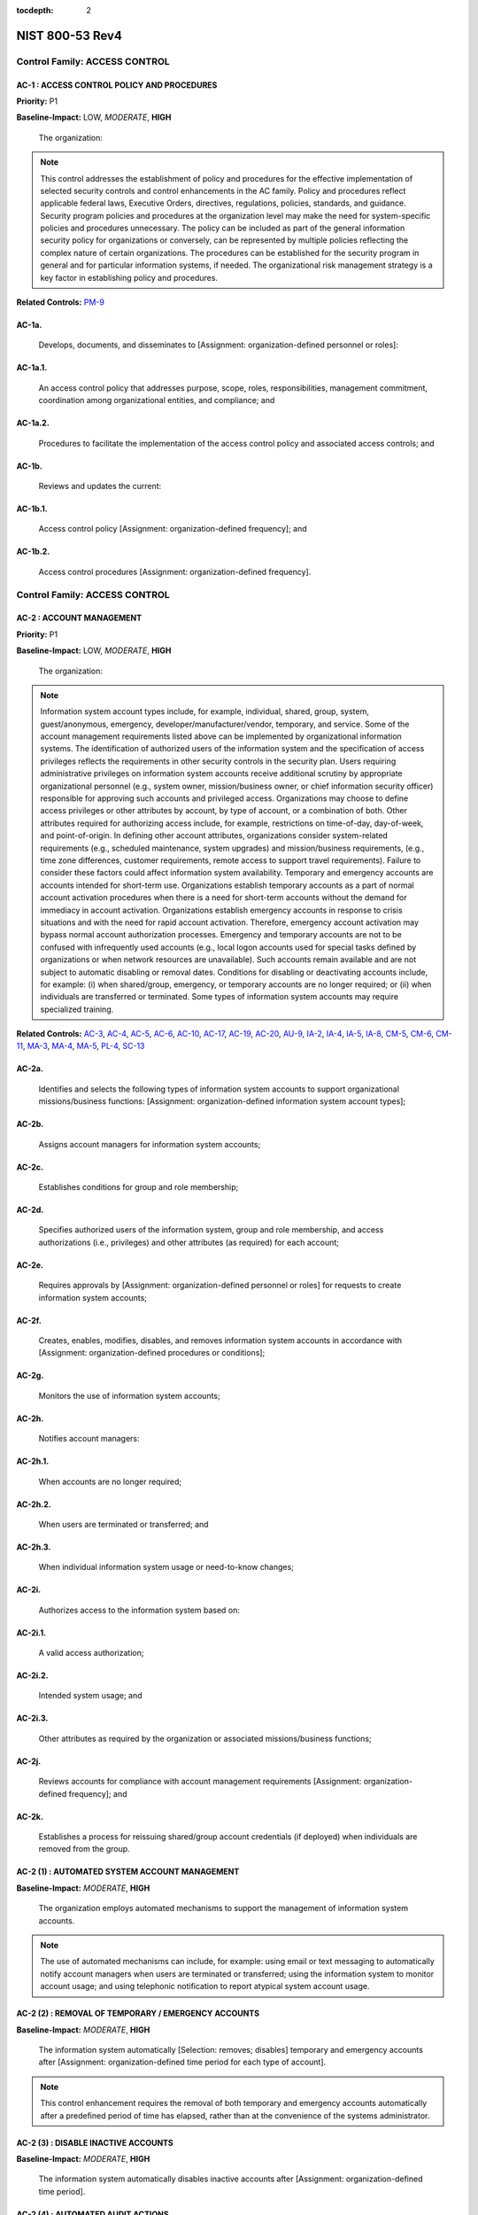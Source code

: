 :tocdepth: 2

NIST 800-53 Rev4
================

Control Family:  ACCESS CONTROL
-------------------------------

.. _AC-1:

AC-1 : ACCESS CONTROL POLICY AND PROCEDURES
"""""""""""""""""""""""""""""""""""""""""""

**Priority:** P1

**Baseline-Impact:** LOW, *MODERATE*, **HIGH**

    The organization:

.. NOTE::

   This control addresses the establishment of policy and procedures for the effective implementation of selected security controls and control enhancements in the AC family. Policy and procedures reflect applicable federal laws, Executive Orders, directives, regulations, policies, standards, and guidance. Security program policies and procedures at the organization level may make the need for system-specific policies and procedures unnecessary. The policy can be included as part of the general information security policy for organizations or conversely, can be represented by multiple policies reflecting the complex nature of certain organizations. The procedures can be established for the security program in general and for particular information systems, if needed. The organizational risk management strategy is a key factor in establishing policy and procedures.

**Related Controls:** `PM-9`_


.. _AC-1a.:

AC-1a.
""""""

    Develops, documents, and disseminates to [Assignment: organization-defined personnel or roles]:

.. _AC-1a.1.:

AC-1a.1.
""""""""

    An access control policy that addresses purpose, scope, roles, responsibilities, management commitment, coordination among organizational entities, and compliance; and

.. _AC-1a.2.:

AC-1a.2.
""""""""

    Procedures to facilitate the implementation of the access control policy and associated access controls; and

.. _AC-1b.:

AC-1b.
""""""

    Reviews and updates the current:

.. _AC-1b.1.:

AC-1b.1.
""""""""

    Access control policy [Assignment: organization-defined frequency]; and

.. _AC-1b.2.:

AC-1b.2.
""""""""

    Access control procedures [Assignment: organization-defined frequency].

Control Family:  ACCESS CONTROL
-------------------------------

.. _AC-2:

AC-2 : ACCOUNT MANAGEMENT
"""""""""""""""""""""""""

**Priority:** P1

**Baseline-Impact:** LOW, *MODERATE*, **HIGH**

    The organization:

.. NOTE::

   Information system account types include, for example, individual, shared, group, system, guest/anonymous, emergency, developer/manufacturer/vendor, temporary, and service. Some of the account management requirements listed above can be implemented by organizational information systems. The identification of authorized users of the information system and the specification of access privileges reflects the requirements in other security controls in the security plan. Users requiring administrative privileges on information system accounts receive additional scrutiny by appropriate organizational personnel (e.g., system owner, mission/business owner, or chief information security officer) responsible for approving such accounts and privileged access. Organizations may choose to define access privileges or other attributes by account, by type of account, or a combination of both. Other attributes required for authorizing access include, for example, restrictions on time-of-day, day-of-week, and point-of-origin. In defining other account attributes, organizations consider system-related requirements (e.g., scheduled maintenance, system upgrades) and mission/business requirements, (e.g., time zone differences, customer requirements, remote access to support travel requirements). Failure to consider these factors could affect information system availability. Temporary and emergency accounts are accounts intended for short-term use. Organizations establish temporary accounts as a part of normal account activation procedures when there is a need for short-term accounts without the demand for immediacy in account activation. Organizations establish emergency accounts in response to crisis situations and with the need for rapid account activation. Therefore, emergency account activation may bypass normal account authorization processes. Emergency and temporary accounts are not to be confused with infrequently used accounts (e.g., local logon accounts used for special tasks defined by organizations or when network resources are unavailable). Such accounts remain available and are not subject to automatic disabling or removal dates. Conditions for disabling or deactivating accounts include, for example: (i) when shared/group, emergency, or temporary accounts are no longer required; or (ii) when individuals are transferred or terminated. Some types of information system accounts may require specialized training.

**Related Controls:** `AC-3`_, `AC-4`_, `AC-5`_, `AC-6`_, `AC-10`_, `AC-17`_, `AC-19`_, `AC-20`_, `AU-9`_, `IA-2`_, `IA-4`_, `IA-5`_, `IA-8`_, `CM-5`_, `CM-6`_, `CM-11`_, `MA-3`_, `MA-4`_, `MA-5`_, `PL-4`_, `SC-13`_


.. _AC-2a.:

AC-2a.
""""""

    Identifies and selects the following types of information system accounts to support organizational missions/business functions: [Assignment: organization-defined information system account types];

.. _AC-2b.:

AC-2b.
""""""

    Assigns account managers for information system accounts;

.. _AC-2c.:

AC-2c.
""""""

    Establishes conditions for group and role membership;

.. _AC-2d.:

AC-2d.
""""""

    Specifies authorized users of the information system, group and role membership, and access authorizations (i.e., privileges) and other attributes (as required) for each account;

.. _AC-2e.:

AC-2e.
""""""

    Requires approvals by [Assignment: organization-defined personnel or roles] for requests to create information system accounts;

.. _AC-2f.:

AC-2f.
""""""

    Creates, enables, modifies, disables, and removes information system accounts in accordance with [Assignment: organization-defined procedures or conditions];

.. _AC-2g.:

AC-2g.
""""""

    Monitors the use of information system accounts;

.. _AC-2h.:

AC-2h.
""""""

    Notifies account managers:

.. _AC-2h.1.:

AC-2h.1.
""""""""

    When accounts are no longer required;

.. _AC-2h.2.:

AC-2h.2.
""""""""

    When users are terminated or transferred; and

.. _AC-2h.3.:

AC-2h.3.
""""""""

    When individual information system usage or need-to-know changes;

.. _AC-2i.:

AC-2i.
""""""

    Authorizes access to the information system based on:

.. _AC-2i.1.:

AC-2i.1.
""""""""

    A valid access authorization;

.. _AC-2i.2.:

AC-2i.2.
""""""""

    Intended system usage; and

.. _AC-2i.3.:

AC-2i.3.
""""""""

    Other attributes as required by the organization or associated missions/business functions;

.. _AC-2j.:

AC-2j.
""""""

    Reviews accounts for compliance with account management requirements [Assignment: organization-defined frequency]; and

.. _AC-2k.:

AC-2k.
""""""

    Establishes a process for reissuing shared/group account credentials (if deployed) when individuals are removed from the group.

.. _AC-2 (1):

AC-2 (1) : AUTOMATED SYSTEM ACCOUNT MANAGEMENT
""""""""""""""""""""""""""""""""""""""""""""""

**Baseline-Impact:** *MODERATE*, **HIGH**

    The organization employs automated mechanisms to support the management of information system accounts.

.. NOTE::

   The use of automated mechanisms can include, for example: using email or text messaging to automatically notify account managers when users are terminated or transferred; using the information system to monitor account usage; and using telephonic notification to report atypical system account usage.

.. _AC-2 (2):

AC-2 (2) : REMOVAL OF TEMPORARY / EMERGENCY ACCOUNTS
""""""""""""""""""""""""""""""""""""""""""""""""""""

**Baseline-Impact:** *MODERATE*, **HIGH**

    The information system automatically [Selection: removes; disables] temporary and emergency accounts after [Assignment: organization-defined time period for each type of account].

.. NOTE::

   This control enhancement requires the removal of both temporary and emergency accounts automatically after a predefined period of time has elapsed, rather than at the convenience of the systems administrator.

.. _AC-2 (3):

AC-2 (3) : DISABLE INACTIVE ACCOUNTS
""""""""""""""""""""""""""""""""""""

**Baseline-Impact:** *MODERATE*, **HIGH**

    The information system automatically disables inactive accounts after [Assignment: organization-defined time period].

.. _AC-2 (4):

AC-2 (4) : AUTOMATED AUDIT ACTIONS
""""""""""""""""""""""""""""""""""

**Baseline-Impact:** *MODERATE*, **HIGH**

    The information system automatically audits account creation, modification, enabling, disabling, and removal actions, and notifies [Assignment: organization-defined personnel or roles].

**Related Controls:** `AU-2`_, `AU-12`_

.. _AC-2 (5):

AC-2 (5) : INACTIVITY LOGOUT
""""""""""""""""""""""""""""

**Baseline-Impact:** **HIGH**

    The organization requires that users log out when [Assignment: organization-defined time-period of expected inactivity or description of when to log out].

**Related Controls:** `SC-23`_

.. _AC-2 (6):

AC-2 (6) : DYNAMIC PRIVILEGE MANAGEMENT
"""""""""""""""""""""""""""""""""""""""

    The information system implements the following dynamic privilege management capabilities: [Assignment: organization-defined list of dynamic privilege management capabilities].

.. NOTE::

   In contrast to conventional access control approaches which employ static information system accounts and predefined sets of user privileges, dynamic access control approaches (e.g., service-oriented architectures) rely on run time access control decisions facilitated by dynamic privilege management. While user identities may remain relatively constant over time, user privileges may change more frequently based on ongoing mission/business requirements and operational needs of organizations. Dynamic privilege management can include, for example, the immediate revocation of privileges from users, as opposed to requiring that users terminate and restart their sessions to reflect any changes in privileges. Dynamic privilege management can also refer to mechanisms that change the privileges of users based on dynamic rules as opposed to editing specific user profiles. This type of privilege management includes, for example, automatic adjustments of privileges if users are operating out of their normal work times, or if information systems are under duress or in emergency maintenance situations. This control enhancement also includes the ancillary effects of privilege changes, for example, the potential changes to encryption keys used for communications. Dynamic privilege management can support requirements for information system resiliency.

**Related Controls:** `AC-16`_

.. _AC-2 (7):

AC-2 (7) : ROLE-BASED SCHEMES
"""""""""""""""""""""""""""""

    The organization:

.. NOTE::

   Privileged roles are organization-defined roles assigned to individuals that allow those individuals to perform certain security-relevant functions that ordinary users are not authorized to perform. These privileged roles include, for example, key management, account management, network and system administration, database administration, and web administration.

.. _AC-2 (7)(a):

AC-2 (7)(a)
"""""""""""

    Establishes and administers privileged user accounts in accordance with a role-based access scheme that organizes allowed information system access and privileges into roles;

.. _AC-2 (7)(b):

AC-2 (7)(b)
"""""""""""

    Monitors privileged role assignments; and

.. _AC-2 (7)(c):

AC-2 (7)(c)
"""""""""""

    Takes [Assignment: organization-defined actions] when privileged role assignments are no longer appropriate.

.. _AC-2 (8):

AC-2 (8) : DYNAMIC ACCOUNT CREATION
"""""""""""""""""""""""""""""""""""

    The information system creates [Assignment: organization-defined information system accounts] dynamically.

.. NOTE::

   Dynamic approaches for creating information system accounts (e.g., as implemented within service-oriented architectures) rely on establishing accounts (identities) at run time for entities that were previously unknown. Organizations plan for dynamic creation of information system accounts by establishing trust relationships and mechanisms with the appropriate authorities to validate related authorizations and privileges.

**Related Controls:** `AC-16`_

.. _AC-2 (9):

AC-2 (9) : RESTRICTIONS ON USE OF SHARED / GROUP ACCOUNTS
"""""""""""""""""""""""""""""""""""""""""""""""""""""""""

    The organization only permits the use of shared/group accounts that meet [Assignment: organization-defined conditions for establishing shared/group accounts].

.. _AC-2 (10):

AC-2 (10) : SHARED / GROUP ACCOUNT CREDENTIAL TERMINATION
"""""""""""""""""""""""""""""""""""""""""""""""""""""""""

    The information system terminates shared/group account credentials when members leave the group.

.. _AC-2 (11):

AC-2 (11) : USAGE CONDITIONS
""""""""""""""""""""""""""""

**Baseline-Impact:** **HIGH**

    The information system enforces [Assignment: organization-defined circumstances and/or usage conditions] for [Assignment: organization-defined information system accounts].

.. NOTE::

   Organizations can describe the specific conditions or circumstances under which information system accounts can be used, for example, by restricting usage to certain days of the week, time of day, or specific durations of time.

.. _AC-2 (12):

AC-2 (12) : ACCOUNT MONITORING / ATYPICAL USAGE
"""""""""""""""""""""""""""""""""""""""""""""""

**Baseline-Impact:** **HIGH**

    The organization:

.. NOTE::

   Atypical usage includes, for example, accessing information systems at certain times of the day and from locations that are not consistent with the normal usage patterns of individuals working in organizations.

**Related Controls:** `CA-7`_

.. _AC-2 (12)(a):

AC-2 (12)(a)
""""""""""""

    Monitors information system accounts for [Assignment: organization-defined atypical usage]; and

.. _AC-2 (12)(b):

AC-2 (12)(b)
""""""""""""

    Reports atypical usage of information system accounts to [Assignment: organization-defined personnel or roles].

.. _AC-2 (13):

AC-2 (13) : DISABLE ACCOUNTS FOR HIGH-RISK INDIVIDUALS
""""""""""""""""""""""""""""""""""""""""""""""""""""""

**Baseline-Impact:** **HIGH**

    The organization disables accounts of users posing a significant risk within [Assignment: organization-defined time period] of discovery of the risk.

.. NOTE::

   Users posing a significant risk to organizations include individuals for whom reliable evidence or intelligence indicates either the intention to use authorized access to information systems to cause harm or through whom adversaries will cause harm. Harm includes potential adverse impacts to organizational operations and assets, individuals, other organizations, or the Nation. Close coordination between authorizing officials, information system administrators, and human resource managers is essential in order for timely execution of this control enhancement.

**Related Controls:** `PS-4`_

Control Family:  ACCESS CONTROL
-------------------------------

.. _AC-3:

AC-3 : ACCESS ENFORCEMENT
"""""""""""""""""""""""""

**Priority:** P1

**Baseline-Impact:** LOW, *MODERATE*, **HIGH**

    The information system enforces approved authorizations for logical access to information           and system resources in accordance with applicable access control policies.

.. NOTE::

   Access control policies (e.g., identity-based policies, role-based policies, control matrices, cryptography) control access between active entities or subjects (i.e., users or processes acting on behalf of users) and passive entities or objects (e.g., devices, files, records, domains) in information systems. In addition to enforcing authorized access at the information system level and recognizing that information systems can host many applications and services in support of organizational missions and business operations, access enforcement mechanisms can also be employed at the application and service level to provide increased information security.

**Related Controls:** `AC-2`_, `AC-4`_, `AC-5`_, `AC-6`_, `AC-16`_, `AC-17`_, `AC-18`_, `AC-19`_, `AC-20`_, `AC-21`_, `AC-22`_, `AU-9`_, `CM-5`_, `CM-6`_, `CM-11`_, `MA-3`_, `MA-4`_, `MA-5`_, `PE-3`_


.. _AC-3 (1):

AC-3 (1) : RESTRICTED ACCESS TO PRIVILEGED FUNCTIONS
""""""""""""""""""""""""""""""""""""""""""""""""""""

    [Withdrawn: Incorporated into AC-6].

.. _AC-3 (2):

AC-3 (2) : DUAL AUTHORIZATION
"""""""""""""""""""""""""""""

    The information system enforces dual authorization for [Assignment: organization-defined privileged commands and/or other organization-defined actions].

.. NOTE::

   Dual authorization mechanisms require the approval of two authorized individuals in order to execute. Organizations do not require dual authorization mechanisms when immediate responses are necessary to ensure public and environmental safety. Dual authorization may also be known as two-person control.

**Related Controls:** `CP-9`_, `MP-6`_

.. _AC-3 (3):

AC-3 (3) : MANDATORY ACCESS CONTROL
"""""""""""""""""""""""""""""""""""

    The information system enforces [Assignment: organization-defined mandatory access control policy] over all subjects and objects where the policy:

.. NOTE::

   Mandatory access control as defined in this control enhancement is synonymous with nondiscretionary access control, and is not constrained only to certain historical uses (e.g., implementations using the Bell-LaPadula Model). The above class of mandatory access control policies constrains what actions subjects can take with information obtained from data objects for which they have already been granted access, thus preventing the subjects from passing the information to unauthorized subjects and objects. This class of mandatory access control policies also constrains what actions subjects can take with respect to the propagation of access control privileges; that is, a subject with a privilege cannot pass that privilege to other subjects. The policy is uniformly enforced over all subjects and objects to which the information system has control. Otherwise, the access control policy can be circumvented. This enforcement typically is provided via an implementation that meets the reference monitor concept (see AC-25). The policy is bounded by the information system boundary (i.e., once the information is passed outside of the control of the system, additional means may be required to ensure that the constraints on the information remain in effect). The trusted subjects described above are granted privileges consistent with the concept of least privilege (see AC-6). Trusted subjects are only given the minimum privileges relative to the above policy necessary for satisfying organizational mission/business needs. The control is most applicable when there is some policy mandate (e.g., law, Executive Order, directive, or regulation) that establishes a policy regarding access to sensitive/classified information and some users of the information system are not authorized access to all sensitive/classified information resident in the information system. This control can operate in conjunction with AC-3 (4). A subject that is constrained in its operation by policies governed by this control is still able to operate under the less rigorous constraints of AC-3 (4), but policies governed by this control take precedence over the less rigorous constraints of AC-3 (4). For example, while a mandatory access control policy imposes a constraint preventing a subject from passing information to another subject operating at a different sensitivity label, AC-3 (4) permits the subject to pass the information to any subject with the same sensitivity label as the subject.

**Related Controls:** `AC-25`_, `SC-11`_

.. _AC-3 (3)(a):

AC-3 (3)(a)
"""""""""""

    Is uniformly enforced across all subjects and objects within the boundary of the information system;

.. _AC-3 (3)(b):

AC-3 (3)(b)
"""""""""""

    Specifies that a subject that has been granted access to information is constrained from doing any of the following;

.. _AC-3 (3)(b)(1):

AC-3 (3)(b)(1)
""""""""""""""

    Passing the information to unauthorized subjects or objects;

.. _AC-3 (3)(b)(2):

AC-3 (3)(b)(2)
""""""""""""""

    Granting its privileges to other subjects;

.. _AC-3 (3)(b)(3):

AC-3 (3)(b)(3)
""""""""""""""

    Changing one or more security attributes on subjects, objects, the information system, or information system components;

.. _AC-3 (3)(b)(4):

AC-3 (3)(b)(4)
""""""""""""""

    Choosing the security attributes and attribute values to be associated with newly created or modified objects; or

.. _AC-3 (3)(b)(5):

AC-3 (3)(b)(5)
""""""""""""""

    Changing the rules governing access control; and

.. _AC-3 (3)(c):

AC-3 (3)(c)
"""""""""""

    Specifies that [Assignment: organization-defined subjects] may explicitly be granted [Assignment: organization-defined privileges (i.e., they are trusted subjects)] such that they are not limited by some or all of the above constraints.

.. _AC-3 (4):

AC-3 (4) : DISCRETIONARY ACCESS CONTROL
"""""""""""""""""""""""""""""""""""""""

    The information system enforces [Assignment: organization-defined discretionary access control policy] over defined subjects and objects where the policy specifies that a subject that has been granted access to information can do one or more of the following:

.. NOTE::

   When discretionary access control policies are implemented, subjects are not constrained with regard to what actions they can take with information for which they have already been granted access. Thus, subjects that have been granted access to information are not prevented from passing (i.e., the subjects have the discretion to pass) the information to other subjects or objects. This control enhancement can operate in conjunction with AC-3 (3). A subject that is constrained in its operation by policies governed by AC-3 (3) is still able to operate under the less rigorous constraints of this control enhancement. Thus, while AC-3 (3) imposes constraints preventing a subject from passing information to another subject operating at a different sensitivity level, AC-3 (4) permits the subject to pass the information to any subject at the same sensitivity level. The policy is bounded by the information system boundary. Once the information is passed outside of the control of the information system, additional means may be required to ensure that the constraints remain in effect. While the older, more traditional definitions of discretionary access control require identity-based access control, that limitation is not required for this use of discretionary access control.

.. _AC-3 (4)(a):

AC-3 (4)(a)
"""""""""""

    Pass the  information to any other subjects or objects;

.. _AC-3 (4)(b):

AC-3 (4)(b)
"""""""""""

    Grant its privileges to other subjects;

.. _AC-3 (4)(c):

AC-3 (4)(c)
"""""""""""

    Change security attributes on subjects, objects, the information system, or the information system�s components;

.. _AC-3 (4)(d):

AC-3 (4)(d)
"""""""""""

    Choose the security attributes to be associated with newly created or revised objects; or

.. _AC-3 (4)(e):

AC-3 (4)(e)
"""""""""""

    Change the rules governing access control.

.. _AC-3 (5):

AC-3 (5) : SECURITY-RELEVANT INFORMATION
""""""""""""""""""""""""""""""""""""""""

    The information system prevents access to [Assignment: organization-defined security-relevant information] except during secure, non-operable system states.

.. NOTE::

   Security-relevant information is any information within information systems that can potentially impact the operation of security functions or the provision of security services in a manner that could result in failure to enforce system security policies or maintain the isolation of code and data. Security-relevant information includes, for example, filtering rules for routers/firewalls, cryptographic key management information, configuration parameters for security services, and access control lists. Secure, non-operable system states include the times in which information systems are not performing mission/business-related processing (e.g., the system is off-line for maintenance, troubleshooting, boot-up, shut down).

**Related Controls:** `CM-3`_

.. _AC-3 (6):

AC-3 (6) : PROTECTION OF USER AND SYSTEM INFORMATION
""""""""""""""""""""""""""""""""""""""""""""""""""""

    [Withdrawn: Incorporated into MP-4 and SC-28].

.. _AC-3 (7):

AC-3 (7) : ROLE-BASED ACCESS CONTROL
""""""""""""""""""""""""""""""""""""

    The information system enforces a role-based access control policy over defined subjects and objects and controls access based upon [Assignment: organization-defined roles and users authorized to assume such roles].

.. NOTE::

   Role-based access control (RBAC) is an access control policy that restricts information system access to authorized users. Organizations can create specific roles based on job functions and the authorizations (i.e., privileges) to perform needed operations on organizational information systems associated with the organization-defined roles. When users are assigned to the organizational roles, they inherit the authorizations or privileges defined for those roles. RBAC simplifies privilege administration for organizations because privileges are not assigned directly to every user (which can be a significant number of individuals for mid- to large-size organizations) but are instead acquired through role assignments. RBAC can be implemented either as a mandatory or discretionary form of access control. For organizations implementing RBAC with mandatory access controls, the requirements in AC-3 (3) define the scope of the subjects and objects covered by the policy.

.. _AC-3 (8):

AC-3 (8) : REVOCATION OF ACCESS AUTHORIZATIONS
""""""""""""""""""""""""""""""""""""""""""""""

    The information system enforces the revocation of access authorizations resulting from changes to the security attributes of subjects and objects based on [Assignment: organization-defined rules governing the timing of revocations of access authorizations].

.. NOTE::

   Revocation of access rules may differ based on the types of access revoked. For example, if a subject (i.e., user or process) is removed from a group, access may not be revoked until the next time the object (e.g., file) is opened or until the next time the subject attempts a new access to the object. Revocation based on changes to security labels may take effect immediately. Organizations can provide alternative approaches on how to make revocations immediate if information systems cannot provide such capability and immediate revocation is necessary.

.. _AC-3 (9):

AC-3 (9) : CONTROLLED RELEASE
"""""""""""""""""""""""""""""

    The information system does not release information outside of the established system boundary unless:

.. NOTE::

   Information systems can only protect organizational information within the confines of established system boundaries. Additional security safeguards may be needed to ensure that such information is adequately protected once it is passed beyond the established information system boundaries. Examples of information leaving the system boundary include transmitting information to an external information system or printing the information on one of its printers. In cases where the information system is unable to make a determination of the adequacy of the protections provided by entities outside its boundary, as a mitigating control, organizations determine procedurally whether the external information systems are providing adequate security. The means used to determine the adequacy of the security provided by external information systems include, for example, conducting inspections or periodic testing, establishing agreements between the organization and its counterpart organizations, or some other process. The means used by external entities to protect the information received need not be the same as those used by the organization, but the means employed are sufficient to provide consistent adjudication of the security policy to protect the information. This control enhancement requires information systems to employ technical or procedural means to validate the information prior to releasing it to external systems. For example, if the information system passes information to another system controlled by another organization, technical means are employed to validate that the security attributes associated with the exported information are appropriate for the receiving system. Alternatively, if the information system passes information to a printer in organization-controlled space, procedural means can be employed to ensure that only appropriately authorized individuals gain access to the printer. This control enhancement is most applicable when there is some policy mandate (e.g., law, Executive Order, directive, or regulation) that establishes policy regarding access to the information, and that policy applies beyond the realm of a particular information system or organization.

.. _AC-3 (9)(a):

AC-3 (9)(a)
"""""""""""

    The receiving [Assignment: organization-defined information system or system component] provides [Assignment: organization-defined security safeguards]; and

.. _AC-3 (9)(b):

AC-3 (9)(b)
"""""""""""

    [Assignment: organization-defined security safeguards] are used to validate the appropriateness of the information designated for release.

.. _AC-3 (10):

AC-3 (10) : AUDITED OVERRIDE OF ACCESS CONTROL MECHANISMS
"""""""""""""""""""""""""""""""""""""""""""""""""""""""""

    The organization employs an audited override of automated access control mechanisms under [Assignment: organization-defined conditions].

**Related Controls:** `AU-2`_, `AU-6`_

Control Family:  ACCESS CONTROL
-------------------------------

.. _AC-4:

AC-4 : INFORMATION FLOW ENFORCEMENT
"""""""""""""""""""""""""""""""""""

**Priority:** P1

**Baseline-Impact:** *MODERATE*, **HIGH**

    The information system enforces approved authorizations for controlling the flow of information within the system and between interconnected systems based on [Assignment: organization-defined information flow control policies].

.. NOTE::

   Information flow control regulates where information is allowed to travel within an information system and between information systems (as opposed to who is allowed to access the information) and without explicit regard to subsequent accesses to that information. Flow control restrictions include, for example, keeping export-controlled information from being transmitted in the clear to the Internet, blocking outside traffic that claims to be from within the organization, restricting web requests to the Internet that are not from the internal web proxy server, and limiting information transfers between organizations based on data structures and content. Transferring information between information systems representing different security domains with different security policies introduces risk that such transfers violate one or more domain security policies. In such situations, information owners/stewards provide guidance at designated policy enforcement points between interconnected systems. Organizations consider mandating specific architectural solutions when required to enforce specific security policies. Enforcement includes, for example: (i) prohibiting information transfers between interconnected systems (i.e., allowing access only); (ii) employing hardware mechanisms to enforce one-way information flows; and (iii) implementing trustworthy regrading mechanisms to reassign security attributes and security labels.
    Organizations commonly employ information flow control policies and enforcement mechanisms to control the flow of information between designated sources and destinations (e.g., networks, individuals, and devices) within information systems and between interconnected systems. Flow control is based on the characteristics of the information and/or the information path. Enforcement occurs, for example, in boundary protection devices (e.g., gateways, routers, guards, encrypted tunnels, firewalls) that employ rule sets or establish configuration settings that restrict information system services, provide a packet-filtering capability based on header information, or message-filtering capability based on message content (e.g., implementing key word searches or using document characteristics). Organizations also consider the trustworthiness of filtering/inspection mechanisms (i.e., hardware, firmware, and software components) that are critical to information flow enforcement. Control enhancements 3 through 22 primarily address cross-domain solution needs which focus on more advanced filtering techniques, in-depth analysis, and stronger flow enforcement mechanisms implemented in cross-domain products, for example, high-assurance guards. Such capabilities are generally not available in commercial off-the-shelf information technology products.

**Related Controls:** `AC-3`_, `AC-17`_, `AC-19`_, `AC-21`_, `CM-6`_, `CM-7`_, `SA-8`_, `SC-2`_, `SC-5`_, `SC-7`_, `SC-18`_


.. _AC-4 (1):

AC-4 (1) : OBJECT SECURITY ATTRIBUTES
"""""""""""""""""""""""""""""""""""""

    The information system uses [Assignment: organization-defined security attributes] associated with [Assignment: organization-defined information, source, and destination objects] to enforce [Assignment: organization-defined information flow control policies] as a basis for flow control decisions.

.. NOTE::

   Information flow enforcement mechanisms compare security attributes associated with information (data content and data structure) and source/destination objects, and respond appropriately (e.g., block, quarantine, alert administrator) when the mechanisms encounter information flows not explicitly allowed by information flow policies. For example, an information object labeled Secret would be allowed to flow to a destination object labeled Secret, but an information object labeled Top Secret would not be allowed to flow to a destination object labeled Secret. Security attributes can also include, for example, source and destination addresses employed in traffic filter firewalls. Flow enforcement using explicit security attributes can be used, for example, to control the release of certain types of information.

**Related Controls:** `AC-16`_

.. _AC-4 (2):

AC-4 (2) : PROCESSING DOMAINS
"""""""""""""""""""""""""""""

    The information system uses protected processing domains to enforce [Assignment: organization-defined information flow control policies] as a basis for flow control decisions.

.. NOTE::

   Within information systems, protected processing domains are processing spaces that have controlled interactions with other processing spaces, thus enabling control of information flows between these spaces and to/from data/information objects. A protected processing domain can be provided, for example, by implementing domain and type enforcement. In domain and type enforcement, information system processes are assigned to domains; information is identified by types; and information flows are controlled based on allowed information accesses (determined by domain and type), allowed signaling among domains, and allowed process transitions to other domains.

.. _AC-4 (3):

AC-4 (3) : DYNAMIC INFORMATION FLOW CONTROL
"""""""""""""""""""""""""""""""""""""""""""

    The information system enforces dynamic information flow control based on [Assignment: organization-defined policies].

.. NOTE::

   Organizational policies regarding dynamic information flow control include, for example, allowing or disallowing information flows based on changing conditions or mission/operational considerations. Changing conditions include, for example, changes in organizational risk tolerance due to changes in the immediacy of mission/business needs, changes in the threat environment, and detection of potentially harmful or adverse events.

**Related Controls:** `SI-4`_

.. _AC-4 (4):

AC-4 (4) : CONTENT CHECK ENCRYPTED INFORMATION
""""""""""""""""""""""""""""""""""""""""""""""

    The information system prevents encrypted information from bypassing content-checking mechanisms by [Selection (one or more): decrypting the information; blocking the flow of the encrypted information; terminating communications sessions attempting to pass encrypted information; [Assignment: organization-defined procedure or method]].

**Related Controls:** `SI-4`_

.. _AC-4 (5):

AC-4 (5) : EMBEDDED DATA TYPES
""""""""""""""""""""""""""""""

    The information system enforces [Assignment: organization-defined limitations] on embedding data types within other data types.

.. NOTE::

   Embedding data types within other data types may result in reduced flow control effectiveness. Data type embedding includes, for example, inserting executable files as objects within word processing files, inserting references or descriptive information into a media file, and compressed or archived data types that may include multiple embedded data types. Limitations on data type embedding consider the levels of embedding and prohibit levels of data type embedding that are beyond the capability of the inspection tools.

.. _AC-4 (6):

AC-4 (6) : METADATA
"""""""""""""""""""

    The information system enforces information flow control based on [Assignment: organization-defined metadata].

.. NOTE::

   Metadata is information used to describe the characteristics of data. Metadata can include structural metadata describing data structures (e.g., data format, syntax, and semantics) or descriptive metadata describing data contents (e.g., age, location, telephone number). Enforcing allowed information flows based on metadata enables simpler and more effective flow control. Organizations consider the trustworthiness of metadata with regard to data accuracy (i.e., knowledge that the metadata values are correct with respect to the data), data integrity (i.e., protecting against unauthorized changes to metadata tags), and the binding of metadata to the data payload (i.e., ensuring sufficiently strong binding techniques with appropriate levels of assurance).

**Related Controls:** `AC-16`_, `SI-7`_

.. _AC-4 (7):

AC-4 (7) : ONE-WAY FLOW MECHANISMS
""""""""""""""""""""""""""""""""""

    The information system enforces [Assignment: organization-defined one-way information flows] using hardware mechanisms.

.. _AC-4 (8):

AC-4 (8) : SECURITY POLICY FILTERS
""""""""""""""""""""""""""""""""""

    The information system enforces information flow control using [Assignment: organization-defined security policy filters] as a basis for flow control decisions for [Assignment: organization-defined information flows].

.. NOTE::

   Organization-defined security policy filters can address data structures and content. For example, security policy filters for data structures can check for maximum file lengths, maximum field sizes, and data/file types (for structured and unstructured data). Security policy filters for data content can check for specific words (e.g., dirty/clean word filters), enumerated values or data value ranges, and hidden content. Structured data permits the interpretation of data content by applications. Unstructured data typically refers to digital information without a particular data structure or with a data structure that does not facilitate the development of rule sets to address the particular sensitivity of the information conveyed by the data or the associated flow enforcement decisions. Unstructured data consists of: (i) bitmap objects that are inherently non language-based (i.e., image, video, or audio files); and (ii) textual objects that are based on written or printed languages (e.g., commercial off-the-shelf word processing documents, spreadsheets, or emails). Organizations can implement more than one security policy filter to meet information flow control objectives (e.g., employing clean word lists in conjunction with dirty word lists may help to reduce false positives).

.. _AC-4 (9):

AC-4 (9) : HUMAN REVIEWS
""""""""""""""""""""""""

    The information system enforces the use of human reviews for [Assignment: organization-defined information flows] under the following conditions: [Assignment: organization-defined conditions].

.. NOTE::

   Organizations define security policy filters for all situations where automated flow control decisions are possible. When a fully automated flow control decision is not possible, then a human review may be employed in lieu of, or as a complement to, automated security policy filtering. Human reviews may also be employed as deemed necessary by organizations.

.. _AC-4 (10):

AC-4 (10) : ENABLE / DISABLE SECURITY POLICY FILTERS
""""""""""""""""""""""""""""""""""""""""""""""""""""

    The information system provides the capability for privileged administrators to enable/disable [Assignment: organization-defined security policy filters] under the following conditions: [Assignment: organization-defined conditions].

.. NOTE::

   For example, as allowed by the information system authorization, administrators can enable security policy filters to accommodate approved data types.

.. _AC-4 (11):

AC-4 (11) : CONFIGURATION OF SECURITY POLICY FILTERS
""""""""""""""""""""""""""""""""""""""""""""""""""""

    The information system provides the capability for privileged administrators to configure [Assignment: organization-defined security policy filters] to support different security policies.

.. NOTE::

   For example, to reflect changes in security policies, administrators can change the list of �dirty words� that security policy mechanisms check in accordance with the definitions provided by organizations.

.. _AC-4 (12):

AC-4 (12) : DATA TYPE IDENTIFIERS
"""""""""""""""""""""""""""""""""

    The information system, when transferring information between different security domains, uses [Assignment: organization-defined data type identifiers] to validate data essential for information flow decisions.

.. NOTE::

   Data type identifiers include, for example, filenames, file types, file signatures/tokens, and multiple internal file signatures/tokens. Information systems may allow transfer of data only if compliant with data type format specifications.

.. _AC-4 (13):

AC-4 (13) : DECOMPOSITION INTO POLICY-RELEVANT SUBCOMPONENTS
""""""""""""""""""""""""""""""""""""""""""""""""""""""""""""

    The information system, when transferring information between different security domains, decomposes information into [Assignment: organization-defined policy-relevant subcomponents] for submission to policy enforcement mechanisms.

.. NOTE::

   Policy enforcement mechanisms apply filtering, inspection, and/or sanitization rules to the policy-relevant subcomponents of information to facilitate flow enforcement prior to transferring such information to different security domains. Parsing transfer files facilitates policy decisions on source, destination, certificates, classification, attachments, and other security-related component differentiators.

.. _AC-4 (14):

AC-4 (14) : SECURITY POLICY FILTER CONSTRAINTS
""""""""""""""""""""""""""""""""""""""""""""""

    The information system, when transferring information between different security domains, implements [Assignment: organization-defined security policy filters] requiring fully enumerated formats that restrict data structure and content.

.. NOTE::

   Data structure and content restrictions reduce the range of potential malicious and/or unsanctioned content in cross-domain transactions. Security policy filters that restrict data structures include, for example, restricting file sizes and field lengths. Data content policy filters include, for example: (i) encoding formats for character sets (e.g., Universal Character Set Transformation Formats, American Standard Code for Information Interchange); (ii) restricting character data fields to only contain alpha-numeric characters; (iii) prohibiting special characters; and (iv) validating schema structures.

.. _AC-4 (15):

AC-4 (15) : DETECTION OF UNSANCTIONED INFORMATION
"""""""""""""""""""""""""""""""""""""""""""""""""

    The information system, when transferring information between different security domains, examines the information for the presence of [Assignment: organized-defined unsanctioned information] and prohibits the transfer of such information in accordance with the [Assignment: organization-defined security policy].

.. NOTE::

   Detection of unsanctioned information includes, for example, checking all information to be transferred for malicious code and dirty words.

**Related Controls:** `SI-3`_

.. _AC-4 (16):

AC-4 (16) : INFORMATION TRANSFERS ON INTERCONNECTED SYSTEMS
"""""""""""""""""""""""""""""""""""""""""""""""""""""""""""

    [Withdrawn: Incorporated into AC-4].

.. _AC-4 (17):

AC-4 (17) : DOMAIN AUTHENTICATION
"""""""""""""""""""""""""""""""""

    The information system uniquely identifies and authenticates source and destination points by [Selection (one or more): organization, system, application, individual] for information transfer.

.. NOTE::

   Attribution is a critical component of a security concept of operations. The ability to identify source and destination points for information flowing in information systems, allows the forensic reconstruction of events when required, and encourages policy compliance by attributing policy violations to specific organizations/individuals. Successful domain authentication requires that information system labels distinguish among systems, organizations, and individuals involved in preparing, sending, receiving, or disseminating information.

**Related Controls:** `IA-2`_, `IA-3`_, `IA-4`_, `IA-5`_

.. _AC-4 (18):

AC-4 (18) : SECURITY ATTRIBUTE BINDING
""""""""""""""""""""""""""""""""""""""

    The information system binds security attributes to information using [Assignment: organization-defined binding techniques] to facilitate information flow policy enforcement.

.. NOTE::

   Binding techniques implemented by information systems affect the strength of security attribute binding to information. Binding strength and the assurance associated with binding techniques play an important part in the trust organizations have in the information flow enforcement process. The binding techniques affect the number and degree of additional reviews required by organizations.

**Related Controls:** `AC-16`_, `SC-16`_

.. _AC-4 (19):

AC-4 (19) : VALIDATION OF METADATA
""""""""""""""""""""""""""""""""""

    The information system, when transferring information between different security domains, applies the same security policy filtering to metadata as it applies to data payloads.

.. NOTE::

   This control enhancement requires the validation of metadata and the data to which the metadata applies. Some organizations distinguish between metadata and data payloads (i.e., only the data to which the metadata is bound). Other organizations do not make such distinctions, considering metadata and the data to which the metadata applies as part of the payload. All information (including metadata and the data to which the metadata applies) is subject to filtering and inspection.

.. _AC-4 (20):

AC-4 (20) : APPROVED SOLUTIONS
""""""""""""""""""""""""""""""

    The organization employs [Assignment: organization-defined solutions in approved configurations] to control the flow of [Assignment: organization-defined information] across security domains.

.. NOTE::

   Organizations define approved solutions and configurations in cross-domain policies and guidance in accordance with the types of information flows across classification boundaries. The Unified Cross Domain Management Office (UCDMO) provides a baseline listing of approved cross-domain solutions.

.. _AC-4 (21):

AC-4 (21) : PHYSICAL / LOGICAL SEPARATION OF INFORMATION FLOWS
""""""""""""""""""""""""""""""""""""""""""""""""""""""""""""""

    The information system separates information flows logically or physically using [Assignment: organization-defined mechanisms and/or techniques] to accomplish [Assignment: organization-defined required separations by types of information].

.. NOTE::

   Enforcing the separation of information flows by type can enhance protection by ensuring that information is not commingled while in transit and by enabling flow control by transmission paths perhaps not otherwise achievable. Types of separable information include, for example, inbound and outbound communications traffic, service requests and responses, and information of differing security categories.

.. _AC-4 (22):

AC-4 (22) : ACCESS ONLY
"""""""""""""""""""""""

    The information system provides access from a single device to computing platforms, applications, or data residing on multiple different security domains, while preventing any information flow between the different security domains.

.. NOTE::

   The information system, for example, provides a desktop for users to access each connected security domain without providing any mechanisms to allow transfer of information between the different security domains.

Control Family:  ACCESS CONTROL
-------------------------------

.. _AC-5:

AC-5 : SEPARATION OF DUTIES
"""""""""""""""""""""""""""

**Priority:** P1

**Baseline-Impact:** *MODERATE*, **HIGH**

    The organization:

.. NOTE::

   Separation of duties addresses the potential for abuse of authorized privileges and helps to reduce the risk of malevolent activity without collusion. Separation of duties includes, for example: (i) dividing mission functions and information system support functions among different individuals and/or roles; (ii) conducting information system support functions with different individuals (e.g., system management, programming, configuration management, quality assurance and testing, and network security); and (iii) ensuring security personnel administering access control functions do not also administer audit functions.

**Related Controls:** `AC-3`_, `AC-6`_, `PE-3`_, `PE-4`_, `PS-2`_


.. _AC-5a.:

AC-5a.
""""""

    Separates [Assignment: organization-defined duties of individuals];

.. _AC-5b.:

AC-5b.
""""""

    Documents separation of duties of individuals; and

.. _AC-5c.:

AC-5c.
""""""

    Defines information system access authorizations to support separation of duties.

Control Family:  ACCESS CONTROL
-------------------------------

.. _AC-6:

AC-6 : LEAST PRIVILEGE
""""""""""""""""""""""

**Priority:** P1

**Baseline-Impact:** *MODERATE*, **HIGH**

    The organization employs the principle of least privilege, allowing only authorized accesses for users (or processes acting on behalf of users) which are necessary to accomplish assigned tasks in accordance with organizational missions and business functions.

.. NOTE::

   Organizations employ least privilege for specific duties and information systems. The principle of least privilege is also applied to information system processes, ensuring that the processes operate at privilege levels no higher than necessary to accomplish required organizational missions/business functions. Organizations consider the creation of additional processes, roles, and information system accounts as necessary, to achieve least privilege. Organizations also apply least privilege to the development, implementation, and operation of organizational information systems.

**Related Controls:** `AC-2`_, `AC-3`_, `AC-5`_, `CM-6`_, `CM-7`_, `PL-2`_


.. _AC-6 (1):

AC-6 (1) : AUTHORIZE ACCESS TO SECURITY FUNCTIONS
"""""""""""""""""""""""""""""""""""""""""""""""""

**Baseline-Impact:** *MODERATE*, **HIGH**

    The organization explicitly authorizes access to [Assignment: organization-defined security functions (deployed in hardware, software, and firmware) and security-relevant information].

.. NOTE::

   Security functions include, for example, establishing system accounts, configuring access authorizations (i.e., permissions, privileges), setting events to be audited, and setting intrusion detection parameters. Security-relevant information includes, for example, filtering rules for routers/firewalls, cryptographic key management information, configuration parameters for security services, and access control lists. Explicitly authorized personnel include, for example, security administrators, system and network administrators, system security officers, system maintenance personnel, system programmers, and other privileged users.

**Related Controls:** `AC-17`_, `AC-18`_, `AC-19`_

.. _AC-6 (2):

AC-6 (2) : NON-PRIVILEGED ACCESS FOR NONSECURITY FUNCTIONS
""""""""""""""""""""""""""""""""""""""""""""""""""""""""""

**Baseline-Impact:** *MODERATE*, **HIGH**

    The organization requires that users of information system accounts, or roles, with access to [Assignment: organization-defined security functions or security-relevant information], use non-privileged accounts or roles, when accessing nonsecurity functions.

.. NOTE::

   This control enhancement limits exposure when operating from within privileged accounts or roles. The inclusion of roles addresses situations where organizations implement access control policies such as role-based access control and where a change of role provides the same degree of assurance in the change of access authorizations for both the user and all processes acting on behalf of the user as would be provided by a change between a privileged and non-privileged account.

**Related Controls:** `PL-4`_

.. _AC-6 (3):

AC-6 (3) : NETWORK ACCESS TO PRIVILEGED COMMANDS
""""""""""""""""""""""""""""""""""""""""""""""""

**Baseline-Impact:** **HIGH**

    The organization authorizes network access to [Assignment: organization-defined privileged commands] only for [Assignment: organization-defined compelling operational needs] and documents the rationale for such access in the security plan for the information system.

.. NOTE::

   Network access is any access across a network connection in lieu of local access (i.e., user being physically present at the device).

**Related Controls:** `AC-17`_

.. _AC-6 (4):

AC-6 (4) : SEPARATE PROCESSING DOMAINS
""""""""""""""""""""""""""""""""""""""

    The information system provides separate processing domains to enable finer-grained allocation of user privileges.

.. NOTE::

   Providing separate processing domains for finer-grained allocation of user privileges includes, for example: (i) using virtualization techniques to allow additional privileges within a virtual machine while restricting privileges to other virtual machines or to the underlying actual machine; (ii) employing hardware and/or software domain separation mechanisms; and (iii) implementing separate physical domains.

**Related Controls:** `AC-4`_, `SC-3`_, `SC-30`_, `SC-32`_

.. _AC-6 (5):

AC-6 (5) : PRIVILEGED ACCOUNTS
""""""""""""""""""""""""""""""

**Baseline-Impact:** *MODERATE*, **HIGH**

    The organization restricts privileged accounts on the information system to [Assignment: organization-defined personnel or roles].

.. NOTE::

   Privileged accounts, including super user accounts, are typically described as system administrator for various types of commercial off-the-shelf operating systems. Restricting privileged accounts to specific personnel or roles prevents day-to-day users from having access to privileged information/functions. Organizations may differentiate in the application of this control enhancement between allowed privileges for local accounts and for domain accounts provided organizations retain the ability to control information system configurations for key security parameters and as otherwise necessary to sufficiently mitigate risk.

**Related Controls:** `CM-6`_

.. _AC-6 (6):

AC-6 (6) : PRIVILEGED ACCESS BY NON-ORGANIZATIONAL USERS
""""""""""""""""""""""""""""""""""""""""""""""""""""""""

    The organization prohibits privileged access to the information system by non-organizational users.

**Related Controls:** `IA-8`_

.. _AC-6 (7):

AC-6 (7) : REVIEW OF USER PRIVILEGES
""""""""""""""""""""""""""""""""""""

    The organization:

.. NOTE::

   The need for certain assigned user privileges may change over time reflecting changes in organizational missions/business function, environments of operation, technologies, or threat. Periodic review of assigned user privileges is necessary to determine if the rationale for assigning such privileges remains valid. If the need cannot be revalidated, organizations take appropriate corrective actions.

**Related Controls:** `CA-7`_

.. _AC-6 (7)(a):

AC-6 (7)(a)
"""""""""""

    Reviews [Assignment: organization-defined frequency] the privileges assigned to [Assignment: organization-defined roles or classes of users] to validate the need for such privileges; and

.. _AC-6 (7)(b):

AC-6 (7)(b)
"""""""""""

    Reassigns or removes privileges, if necessary, to correctly reflect organizational mission/business needs.

.. _AC-6 (8):

AC-6 (8) : PRIVILEGE LEVELS FOR CODE EXECUTION
""""""""""""""""""""""""""""""""""""""""""""""

    The information system prevents [Assignment: organization-defined software] from executing at higher privilege levels than users executing the software.

.. NOTE::

   In certain situations, software applications/programs need to execute with elevated privileges to perform required functions. However, if the privileges required for execution are at a higher level than the privileges assigned to organizational users invoking such applications/programs, those users are indirectly provided with greater privileges than assigned by organizations.

.. _AC-6 (9):

AC-6 (9) : AUDITING USE OF PRIVILEGED FUNCTIONS
"""""""""""""""""""""""""""""""""""""""""""""""

**Baseline-Impact:** *MODERATE*, **HIGH**

    The information system audits the execution of privileged functions.

.. NOTE::

   Misuse of privileged functions, either intentionally or unintentionally by authorized users, or by unauthorized external entities that have compromised information system accounts, is a serious and ongoing concern and can have significant adverse impacts on organizations. Auditing the use of privileged functions is one way to detect such misuse, and in doing so, help mitigate the risk from insider threats and the advanced persistent threat (APT).

**Related Controls:** `AU-2`_

.. _AC-6 (10):

AC-6 (10) : PROHIBIT NON-PRIVILEGED USERS FROM EXECUTING PRIVILEGED FUNCTIONS
"""""""""""""""""""""""""""""""""""""""""""""""""""""""""""""""""""""""""""""

**Baseline-Impact:** *MODERATE*, **HIGH**

    The information system prevents non-privileged users from executing privileged functions to include disabling, circumventing, or altering implemented security safeguards/countermeasures.

.. NOTE::

   Privileged functions include, for example, establishing information system accounts, performing system integrity checks, or administering cryptographic key management activities. Non-privileged users are individuals that do not possess appropriate authorizations. Circumventing intrusion detection and prevention mechanisms or malicious code protection mechanisms are examples of privileged functions that require protection from non-privileged users.

Control Family:  ACCESS CONTROL
-------------------------------

.. _AC-7:

AC-7 : UNSUCCESSFUL LOGON ATTEMPTS
""""""""""""""""""""""""""""""""""

**Priority:** P2

**Baseline-Impact:** LOW, *MODERATE*, **HIGH**

    The information system:

.. NOTE::

   This control applies regardless of whether the logon occurs via a local or network connection. Due to the potential for denial of service, automatic lockouts initiated by information systems are usually temporary and automatically release after a predetermined time period established by organizations. If a delay algorithm is selected, organizations may choose to employ different algorithms for different information system components based on the capabilities of those components. Responses to unsuccessful logon attempts may be implemented at both the operating system and the application levels.

**Related Controls:** `AC-2`_, `AC-9`_, `AC-14`_, `IA-5`_


.. _AC-7a.:

AC-7a.
""""""

    Enforces a limit of [Assignment: organization-defined number] consecutive invalid logon attempts by a user during a [Assignment: organization-defined time period]; and

.. _AC-7b.:

AC-7b.
""""""

    Automatically [Selection: locks the account/node for an [Assignment: organization-defined time period]; locks the account/node until released by an administrator; delays next logon prompt according to [Assignment: organization-defined delay algorithm]] when the maximum number of unsuccessful attempts is exceeded.

.. _AC-7 (1):

AC-7 (1) : AUTOMATIC ACCOUNT LOCK
"""""""""""""""""""""""""""""""""

    [Withdrawn: Incorporated into AC-7].

.. _AC-7 (2):

AC-7 (2) : PURGE / WIPE MOBILE DEVICE
"""""""""""""""""""""""""""""""""""""

    The information system purges/wipes information from [Assignment: organization-defined mobile devices] based on [Assignment: organization-defined purging/wiping requirements/techniques] after [Assignment: organization-defined number] consecutive, unsuccessful device logon attempts.

.. NOTE::

   This control enhancement applies only to mobile devices for which a logon occurs (e.g., personal digital assistants, smart phones, tablets). The logon is to the mobile device, not to any one account on the device. Therefore, successful logons to any accounts on mobile devices reset the unsuccessful logon count to zero. Organizations define information to be purged/wiped carefully in order to avoid over purging/wiping which may result in devices becoming unusable. Purging/wiping may be unnecessary if the information on the device is protected with sufficiently strong encryption mechanisms.

**Related Controls:** `AC-19`_, `MP-5`_, `MP-6`_, `SC-13`_

Control Family:  ACCESS CONTROL
-------------------------------

.. _AC-8:

AC-8 : SYSTEM USE NOTIFICATION
""""""""""""""""""""""""""""""

**Priority:** P1

**Baseline-Impact:** LOW, *MODERATE*, **HIGH**

    The information system:

.. NOTE::

   System use notifications can be implemented using messages or warning banners displayed before individuals log in to information systems. System use notifications are used only for access via logon interfaces with human users and are not required when such human interfaces do not exist. Organizations consider system use notification messages/banners displayed in multiple languages based on specific organizational needs and the demographics of information system users. Organizations also consult with the Office of the General Counsel for legal review and approval of warning banner content.


.. _AC-8a.:

AC-8a.
""""""

    Displays to users [Assignment: organization-defined system use notification message or banner] before granting access to the system that provides privacy and security notices consistent with applicable federal laws, Executive Orders, directives, policies, regulations, standards, and guidance and states that:

.. _AC-8a.1.:

AC-8a.1.
""""""""

    Users are accessing a U.S. Government information system;

.. _AC-8a.2.:

AC-8a.2.
""""""""

    Information system usage may be monitored, recorded, and subject to audit;

.. _AC-8a.3.:

AC-8a.3.
""""""""

    Unauthorized use of the information system is prohibited and subject to criminal and civil penalties; and

.. _AC-8a.4.:

AC-8a.4.
""""""""

    Use of the information system indicates consent to monitoring and recording;

.. _AC-8b.:

AC-8b.
""""""

    Retains the notification message or banner on the screen until users acknowledge the usage conditions and take explicit actions to log on to or further access the information system; and

.. _AC-8c.:

AC-8c.
""""""

    For publicly accessible systems:

.. _AC-8c.1.:

AC-8c.1.
""""""""

    Displays system use information [Assignment: organization-defined conditions], before granting further access;

.. _AC-8c.2.:

AC-8c.2.
""""""""

    Displays references, if any, to monitoring, recording, or auditing that are consistent with privacy accommodations for such systems that generally prohibit those activities; and

.. _AC-8c.3.:

AC-8c.3.
""""""""

    Includes a description of the authorized uses of the system.

Control Family:  ACCESS CONTROL
-------------------------------

.. _AC-9:

AC-9 : PREVIOUS LOGON (ACCESS) NOTIFICATION
"""""""""""""""""""""""""""""""""""""""""""

**Priority:** P0

    The information system notifies the user, upon successful logon (access) to the system, of the date and time of the last logon (access).

.. NOTE::

   This control is applicable to logons to information systems via human user interfaces and logons to systems that occur in other types of architectures (e.g., service-oriented architectures).

**Related Controls:** `AC-7`_, `PL-4`_


.. _AC-9 (1):

AC-9 (1) : UNSUCCESSFUL LOGONS
""""""""""""""""""""""""""""""

    The information system notifies the user, upon successful logon/access, of the number of unsuccessful logon/access attempts since the last successful logon/access.

.. _AC-9 (2):

AC-9 (2) : SUCCESSFUL / UNSUCCESSFUL LOGONS
"""""""""""""""""""""""""""""""""""""""""""

    The information system notifies the user of the number of [Selection: successful logons/accesses; unsuccessful logon/access attempts; both] during [Assignment: organization-defined time period].

.. _AC-9 (3):

AC-9 (3) : NOTIFICATION OF ACCOUNT CHANGES
""""""""""""""""""""""""""""""""""""""""""

    The information system notifies the user of changes to [Assignment: organization-defined security-related characteristics/parameters of the user�s account] during [Assignment: organization-defined time period].

.. _AC-9 (4):

AC-9 (4) : ADDITIONAL LOGON INFORMATION
"""""""""""""""""""""""""""""""""""""""

    The information system notifies the user, upon successful logon (access), of the following additional information: [Assignment: organization-defined information to be included in addition to the date and time of the last logon (access)].

.. NOTE::

   This control enhancement permits organizations to specify additional information to be provided to users upon logon including, for example, the location of last logon. User location is defined as that information which can be determined by information systems, for example, IP addresses from which network logons occurred, device identifiers, or notifications of local logons.

Control Family:  ACCESS CONTROL
-------------------------------

.. _AC-10:

AC-10 : CONCURRENT SESSION CONTROL
""""""""""""""""""""""""""""""""""

**Priority:** P3

**Baseline-Impact:** **HIGH**

    The information system limits the number of concurrent sessions for each [Assignment: organization-defined account and/or account type] to [Assignment: organization-defined number].

.. NOTE::

   Organizations may define the maximum number of concurrent sessions for information system accounts globally, by account type (e.g., privileged user, non-privileged user, domain, specific application), by account, or a combination. For example, organizations may limit the number of concurrent sessions for system administrators or individuals working in particularly sensitive domains or mission-critical applications. This control addresses concurrent sessions for information system accounts and does not address concurrent sessions by single users via multiple system accounts.


Control Family:  ACCESS CONTROL
-------------------------------

.. _AC-11:

AC-11 : SESSION LOCK
""""""""""""""""""""

**Priority:** P3

**Baseline-Impact:** *MODERATE*, **HIGH**

    The information system:

.. NOTE::

   Session locks are temporary actions taken when users stop work and move away from the immediate vicinity of information systems but do not want to log out because of the temporary nature of their absences. Session locks are implemented where session activities can be determined. This is typically at the operating system level, but can also be at the application level. Session locks are not an acceptable substitute for logging out of information systems, for example, if organizations require users to log out at the end of workdays.

**Related Controls:** `AC-7`_


.. _AC-11a.:

AC-11a.
"""""""

    Prevents further access to the system by initiating a session lock after [Assignment: organization-defined time period] of inactivity or upon receiving a request from a user; and

.. _AC-11b.:

AC-11b.
"""""""

    Retains the session lock until the user reestablishes access using established identification and authentication procedures.

.. _AC-11 (1):

AC-11 (1) : PATTERN-HIDING DISPLAYS
"""""""""""""""""""""""""""""""""""

**Baseline-Impact:** *MODERATE*, **HIGH**

    The information system conceals, via the session lock, information previously visible on the display with a publicly viewable image.

.. NOTE::

   Publicly viewable images can include static or dynamic images, for example, patterns used with screen savers, photographic images, solid colors, clock, battery life indicator, or a blank screen, with the additional caveat that none of the images convey sensitive information.

Control Family:  ACCESS CONTROL
-------------------------------

.. _AC-12:

AC-12 : SESSION TERMINATION
"""""""""""""""""""""""""""

**Priority:** P2

**Baseline-Impact:** *MODERATE*, **HIGH**

    The information system automatically terminates a user session after [Assignment: organization-defined conditions or trigger events requiring session disconnect].

.. NOTE::

   This control addresses the termination of user-initiated logical sessions in contrast to SC-10 which addresses the termination of network connections that are associated with communications sessions (i.e., network disconnect). A logical session (for local, network, and remote access) is initiated whenever a user (or process acting on behalf of a user) accesses an organizational information system. Such user sessions can be terminated (and thus terminate user access) without terminating network sessions. Session termination terminates all processes associated with a user�s logical session except those processes that are specifically created by the user (i.e., session owner) to continue after the session is terminated. Conditions or trigger events requiring automatic session termination can include, for example, organization-defined periods of user inactivity, targeted responses to certain types of incidents, time-of-day restrictions on information system use.

**Related Controls:** `SC-10`_, `SC-23`_


.. _AC-12 (1):

AC-12 (1) : USER-INITIATED LOGOUTS / MESSAGE DISPLAYS
"""""""""""""""""""""""""""""""""""""""""""""""""""""

    The information system:

.. NOTE::

   Information resources to which users gain access via authentication include, for example, local workstations, databases, and password-protected websites/web-based services. Logout messages for web page access, for example, can be displayed after authenticated sessions have been terminated. However, for some types of interactive sessions including, for example, file transfer protocol (FTP) sessions, information systems typically send logout messages as final messages prior to terminating sessions.

.. _AC-12 (1)(a):

AC-12 (1)(a)
""""""""""""

    Provides a logout capability for user-initiated communications sessions whenever authentication is used to gain access to [Assignment: organization-defined information resources]; and

.. _AC-12 (1)(b):

AC-12 (1)(b)
""""""""""""

    Displays an explicit logout message to users indicating the reliable termination of authenticated communications sessions.

Control Family:  ACCESS CONTROL
-------------------------------

.. _AC-13:

AC-13 : SUPERVISION AND REVIEW - ACCESS CONTROL
"""""""""""""""""""""""""""""""""""""""""""""""

    [Withdrawn: Incorporated into AC-2 and AU-6].


Control Family:  ACCESS CONTROL
-------------------------------

.. _AC-14:

AC-14 : PERMITTED ACTIONS WITHOUT IDENTIFICATION OR AUTHENTICATION
""""""""""""""""""""""""""""""""""""""""""""""""""""""""""""""""""

**Priority:** P3

**Baseline-Impact:** LOW, *MODERATE*, **HIGH**

    The organization:

.. NOTE::

   This control addresses situations in which organizations determine that no identification or authentication is required in organizational information systems. Organizations may allow a limited number of user actions without identification or authentication including, for example, when individuals access public websites or other publicly accessible federal information systems, when individuals use mobile phones to receive calls, or when facsimiles are received. Organizations also identify actions that normally require identification or authentication but may under certain circumstances (e.g., emergencies), allow identification or authentication mechanisms to be bypassed. Such bypasses may occur, for example, via a software-readable physical switch that commands bypass of the logon functionality and is protected from accidental or unmonitored use. This control does not apply to situations where identification and authentication have already occurred and are not repeated, but rather to situations where identification and authentication have not yet occurred. Organizations may decide that there are no user actions that can be performed on organizational information systems without identification and authentication and thus, the values for assignment statements can be none.

**Related Controls:** `CP-2`_, `IA-2`_


.. _AC-14a.:

AC-14a.
"""""""

    Identifies [Assignment: organization-defined user actions] that can be performed on the information system without identification or authentication consistent with organizational missions/business functions; and

.. _AC-14b.:

AC-14b.
"""""""

    Documents and provides supporting rationale in the security plan for the information system, user actions not requiring identification or authentication.

.. _AC-14 (1):

AC-14 (1) : NECESSARY USES
""""""""""""""""""""""""""

    [Withdrawn: Incorporated into AC-14].

Control Family:  ACCESS CONTROL
-------------------------------

.. _AC-15:

AC-15 : AUTOMATED MARKING
"""""""""""""""""""""""""

    [Withdrawn: Incorporated into MP-3].


Control Family:  ACCESS CONTROL
-------------------------------

.. _AC-16:

AC-16 : SECURITY ATTRIBUTES
"""""""""""""""""""""""""""

**Priority:** P0

    The organization:

.. NOTE::

   Information is represented internally within information systems using abstractions known as data structures. Internal data structures can represent different types of entities, both active and passive. Active entities, also known as subjects, are typically associated with individuals, devices, or processes acting on behalf of individuals. Passive entities, also known as objects, are typically associated with data structures such as records, buffers, tables, files, inter-process pipes, and communications ports. Security attributes, a form of metadata, are abstractions representing the basic properties or characteristics of active and passive entities with respect to safeguarding information. These attributes may be associated with active entities (i.e., subjects) that have the potential to send or receive information, to cause information to flow among objects, or to change the information system state. These attributes may also be associated with passive entities (i.e., objects) that contain or receive information. The association of security attributes to subjects and objects is referred to as binding and is typically inclusive of setting the attribute value and the attribute type. Security attributes when bound to data/information, enables the enforcement of information security policies for access control and information flow control, either through organizational processes or information system functions or mechanisms. The content or assigned values of security attributes can directly affect the ability of individuals to access organizational information.
    Organizations can define the types of attributes needed for selected information systems to support missions/business functions. There is potentially a wide range of values that can be assigned to any given security attribute. Release markings could include, for example, US only, NATO, or NOFORN (not releasable to foreign nationals). By specifying permitted attribute ranges and values, organizations can ensure that the security attribute values are meaningful and relevant. The term security labeling refers to the association of security attributes with subjects and objects represented by internal data structures within organizational information systems, to enable information system-based enforcement of information security policies. Security labels include, for example, access authorizations, data life cycle protection (i.e., encryption and data expiration), nationality, affiliation as contractor, and classification of information in accordance with legal and compliance requirements. The term security marking refers to the association of security attributes with objects in a human-readable form, to enable organizational process-based enforcement of information security policies. The AC-16 base control represents the requirement for user-based attribute association (marking). The enhancements to AC-16 represent additional requirements including information system-based attribute association (labeling). Types of attributes include, for example, classification level for objects and clearance (access authorization) level for subjects. An example of a value for both of these attribute types is Top Secret.

**Related Controls:** `AC-3`_, `AC-4`_, `AC-6`_, `AC-21`_, `AU-2`_, `AU-10`_, `SC-16`_, `MP-3`_


.. _AC-16a.:

AC-16a.
"""""""

    Provides the means to associate [Assignment: organization-defined types of security attributes] having [Assignment: organization-defined security attribute values] with information in storage, in process, and/or in transmission;

.. _AC-16b.:

AC-16b.
"""""""

    Ensures that the security attribute associations are made and retained with the information;

.. _AC-16c.:

AC-16c.
"""""""

    Establishes the permitted [Assignment: organization-defined security attributes] for [Assignment: organization-defined information systems]; and

.. _AC-16d.:

AC-16d.
"""""""

    Determines the permitted [Assignment: organization-defined values or ranges] for each of the established security attributes.

.. _AC-16 (1):

AC-16 (1) : DYNAMIC ATTRIBUTE ASSOCIATION
"""""""""""""""""""""""""""""""""""""""""

    The information system dynamically associates security attributes with [Assignment: organization-defined subjects and objects] in accordance with [Assignment: organization-defined security policies] as information is created and combined.

.. NOTE::

   Dynamic association of security attributes is appropriate whenever the security characteristics of information changes over time. Security attributes may change, for example, due to information aggregation issues (i.e., the security characteristics of individual information elements are different from the combined elements), changes in individual access authorizations (i.e., privileges), and changes in the security category of information.

**Related Controls:** `AC-4`_

.. _AC-16 (2):

AC-16 (2) : ATTRIBUTE VALUE CHANGES BY AUTHORIZED INDIVIDUALS
"""""""""""""""""""""""""""""""""""""""""""""""""""""""""""""

    The information system provides authorized individuals (or processes acting on behalf of individuals) the capability to define or change the value of associated security attributes.

.. NOTE::

   The content or assigned values of security attributes can directly affect the ability of individuals to access organizational information. Therefore, it is important for information systems to be able to limit the ability to create or modify security attributes to authorized individuals.

**Related Controls:** `AC-6`_, `AU-2`_

.. _AC-16 (3):

AC-16 (3) : MAINTENANCE OF ATTRIBUTE ASSOCIATIONS BY INFORMATION SYSTEM
"""""""""""""""""""""""""""""""""""""""""""""""""""""""""""""""""""""""

    The information system maintains the association and integrity of [Assignment: organization-defined security attributes] to [Assignment: organization-defined subjects and objects].

.. NOTE::

   Maintaining the association and integrity of security attributes to subjects and objects with sufficient assurance helps to ensure that the attribute associations can be used as the basis of automated policy actions. Automated policy actions include, for example, access control decisions or information flow control decisions.

.. _AC-16 (4):

AC-16 (4) : ASSOCIATION OF ATTRIBUTES BY AUTHORIZED INDIVIDUALS
"""""""""""""""""""""""""""""""""""""""""""""""""""""""""""""""

    The information system supports the association of [Assignment: organization-defined security attributes] with [Assignment: organization-defined subjects and objects] by authorized individuals (or processes acting on behalf of individuals).

.. NOTE::

   The support provided by information systems can vary to include: (i) prompting users to select specific security attributes to be associated with specific information objects; (ii) employing automated mechanisms for categorizing information with appropriate attributes based on defined policies; or (iii) ensuring that the combination of selected security attributes selected is valid. Organizations consider the creation, deletion, or modification of security attributes when defining auditable events.

.. _AC-16 (5):

AC-16 (5) : ATTRIBUTE DISPLAYS FOR OUTPUT DEVICES
"""""""""""""""""""""""""""""""""""""""""""""""""

    The information system displays security attributes in human-readable form on each object that the system transmits to output devices to identify [Assignment: organization-identified special dissemination, handling, or distribution instructions] using [Assignment: organization-identified human-readable, standard naming conventions].

.. NOTE::

   Information system outputs include, for example, pages, screens, or equivalent. Information system output devices include, for example, printers and video displays on computer workstations, notebook computers, and personal digital assistants.

.. _AC-16 (6):

AC-16 (6) : MAINTENANCE OF ATTRIBUTE ASSOCIATION BY ORGANIZATION
""""""""""""""""""""""""""""""""""""""""""""""""""""""""""""""""

    The organization allows personnel to associate, and maintain the association of [Assignment: organization-defined security attributes] with [Assignment: organization-defined subjects and objects] in accordance with [Assignment: organization-defined security policies].

.. NOTE::

   This control enhancement requires individual users (as opposed to the information system) to maintain associations of security attributes with subjects and objects.

.. _AC-16 (7):

AC-16 (7) : CONSISTENT ATTRIBUTE INTERPRETATION
"""""""""""""""""""""""""""""""""""""""""""""""

    The organization provides a consistent interpretation of security attributes transmitted between distributed information system components.

.. NOTE::

   In order to enforce security policies across multiple components in distributed information systems (e.g., distributed database management systems, cloud-based systems, and service-oriented architectures), organizations provide a consistent interpretation of security attributes that are used in access enforcement and flow enforcement decisions. Organizations establish agreements and processes to ensure that all distributed information system components implement security attributes with consistent interpretations in automated access/flow enforcement actions.

.. _AC-16 (8):

AC-16 (8) : ASSOCIATION TECHNIQUES / TECHNOLOGIES
"""""""""""""""""""""""""""""""""""""""""""""""""

    The information system implements [Assignment: organization-defined techniques or technologies] with [Assignment: organization-defined level of assurance] in associating security attributes to information.

.. NOTE::

   The association (i.e., binding) of security attributes to information within information systems is of significant importance with regard to conducting automated access enforcement and flow enforcement actions. The association of such security attributes can be accomplished with technologies/techniques providing different levels of assurance. For example, information systems can cryptographically bind security attributes to information using digital signatures with the supporting cryptographic keys protected by hardware devices (sometimes known as hardware roots of trust).

.. _AC-16 (9):

AC-16 (9) : ATTRIBUTE REASSIGNMENT
""""""""""""""""""""""""""""""""""

    The organization ensures that security attributes associated with information are reassigned only via re-grading mechanisms validated using [Assignment: organization-defined techniques or procedures].

.. NOTE::

   Validated re-grading mechanisms are employed by organizations to provide the requisite levels of assurance for security attribute reassignment activities. The validation is facilitated by ensuring that re-grading mechanisms are single purpose and of limited function. Since security attribute reassignments can affect security policy enforcement actions (e.g., access/flow enforcement decisions), using trustworthy re-grading mechanisms is necessary to ensure that such mechanisms perform in a consistent/correct mode of operation.

.. _AC-16 (10):

AC-16 (10) : ATTRIBUTE CONFIGURATION BY AUTHORIZED INDIVIDUALS
""""""""""""""""""""""""""""""""""""""""""""""""""""""""""""""

    The information system provides authorized individuals the capability to define or change the type and value of security attributes available for association with subjects and objects.

.. NOTE::

   The content or assigned values of security attributes can directly affect the ability of individuals to access organizational information. Therefore, it is important for information systems to be able to limit the ability to create or modify security attributes to authorized individuals only.

Control Family:  ACCESS CONTROL
-------------------------------

.. _AC-17:

AC-17 : REMOTE ACCESS
"""""""""""""""""""""

**Priority:** P1

**Baseline-Impact:** LOW, *MODERATE*, **HIGH**

    The organization:

.. NOTE::

   Remote access is access to organizational information systems by users (or processes acting on behalf of users) communicating through external networks (e.g., the Internet). Remote access methods include, for example, dial-up, broadband, and wireless. Organizations often employ encrypted virtual private networks (VPNs) to enhance confidentiality and integrity over remote connections. The use of encrypted VPNs does not make the access non-remote; however, the use of VPNs, when adequately provisioned with appropriate security controls (e.g., employing appropriate encryption techniques for confidentiality and integrity protection) may provide sufficient assurance to the organization that it can effectively treat such connections as internal networks.  Still, VPN connections traverse external networks, and the encrypted VPN does not enhance the availability of remote connections. Also, VPNs with encrypted tunnels can affect the organizational capability to adequately monitor network communications traffic for malicious code. Remote access controls apply to information systems other than public web servers or systems designed for public access. This control addresses authorization prior to allowing remote access without specifying the formats for such authorization. While organizations may use interconnection security agreements to authorize remote access connections, such agreements are not required by this control. Enforcing access restrictions for remote connections is addressed in AC-3.

**Related Controls:** `AC-2`_, `AC-3`_, `AC-18`_, `AC-19`_, `AC-20`_, `CA-3`_, `CA-7`_, `CM-8`_, `IA-2`_, `IA-3`_, `IA-8`_, `MA-4`_, `PE-17`_, `PL-4`_, `SC-10`_, `SI-4`_


.. _AC-17a.:

AC-17a.
"""""""

    Establishes and documents usage restrictions, configuration/connection requirements, and implementation guidance for each type of remote access allowed; and

.. _AC-17b.:

AC-17b.
"""""""

    Authorizes remote access to the information system prior to allowing such connections.

.. _AC-17 (1):

AC-17 (1) : AUTOMATED MONITORING / CONTROL
""""""""""""""""""""""""""""""""""""""""""

**Baseline-Impact:** *MODERATE*, **HIGH**

    The information system monitors and controls remote access methods.

.. NOTE::

   Automated monitoring and control of remote access sessions allows organizations to detect cyber attacks and also ensure ongoing compliance with remote access policies by auditing connection activities of remote users on a variety of information system components (e.g., servers, workstations, notebook computers, smart phones, and tablets).

**Related Controls:** `AU-2`_, `AU-12`_

.. _AC-17 (2):

AC-17 (2) : PROTECTION OF CONFIDENTIALITY / INTEGRITY USING ENCRYPTION
""""""""""""""""""""""""""""""""""""""""""""""""""""""""""""""""""""""

**Baseline-Impact:** *MODERATE*, **HIGH**

    The information system implements cryptographic mechanisms to protect the confidentiality and integrity of remote access sessions.

.. NOTE::

   The encryption strength of mechanism is selected based on the security categorization of the information.

**Related Controls:** `SC-8`_, `SC-12`_, `SC-13`_

.. _AC-17 (3):

AC-17 (3) : MANAGED ACCESS CONTROL POINTS
"""""""""""""""""""""""""""""""""""""""""

**Baseline-Impact:** *MODERATE*, **HIGH**

    The information system routes all remote accesses through [Assignment: organization-defined number] managed network access control points.

.. NOTE::

   Limiting the number of access control points for remote accesses reduces the attack surface for organizations. Organizations consider the Trusted Internet Connections (TIC) initiative requirements for external network connections.

**Related Controls:** `SC-7`_

.. _AC-17 (4):

AC-17 (4) : PRIVILEGED COMMANDS / ACCESS
""""""""""""""""""""""""""""""""""""""""

**Baseline-Impact:** *MODERATE*, **HIGH**

    The organization:

**Related Controls:** `AC-6`_

.. _AC-17 (4)(a):

AC-17 (4)(a)
""""""""""""

    Authorizes the execution of privileged commands and access to security-relevant information via remote access only for [Assignment: organization-defined needs]; and

.. _AC-17 (4)(b):

AC-17 (4)(b)
""""""""""""

    Documents the rationale for such access in the security plan for the information system.

.. _AC-17 (5):

AC-17 (5) : MONITORING FOR UNAUTHORIZED CONNECTIONS
"""""""""""""""""""""""""""""""""""""""""""""""""""

    [Withdrawn: Incorporated into SI-4].

.. _AC-17 (6):

AC-17 (6) : PROTECTION OF INFORMATION
"""""""""""""""""""""""""""""""""""""

    The organization ensures that users protect information about remote access mechanisms from unauthorized use and disclosure.

**Related Controls:** `AT-2`_, `AT-3`_, `PS-6`_

.. _AC-17 (7):

AC-17 (7) : ADDITIONAL PROTECTION FOR SECURITY FUNCTION ACCESS
""""""""""""""""""""""""""""""""""""""""""""""""""""""""""""""

    [Withdrawn: Incorporated into AC-3 (10)].

.. _AC-17 (8):

AC-17 (8) : DISABLE NONSECURE NETWORK PROTOCOLS
"""""""""""""""""""""""""""""""""""""""""""""""

    [Withdrawn: Incorporated into CM-7].

.. _AC-17 (9):

AC-17 (9) : DISCONNECT / DISABLE ACCESS
"""""""""""""""""""""""""""""""""""""""

    The organization provides the capability to expeditiously disconnect or disable remote access to the information system within [Assignment: organization-defined time period].

.. NOTE::

   This control enhancement requires organizations to have the capability to rapidly disconnect current users remotely accessing the information system and/or disable further remote access. The speed of disconnect or disablement varies based on the criticality of missions/business functions and the need to eliminate immediate or future remote access to organizational information systems.

Control Family:  ACCESS CONTROL
-------------------------------

.. _AC-18:

AC-18 : WIRELESS ACCESS
"""""""""""""""""""""""

**Priority:** P1

**Baseline-Impact:** LOW, *MODERATE*, **HIGH**

    The organization:

.. NOTE::

   Wireless technologies include, for example, microwave, packet radio (UHF/VHF), 802.11x, and Bluetooth. Wireless networks use authentication protocols (e.g., EAP/TLS, PEAP), which provide credential protection and mutual authentication.

**Related Controls:** `AC-2`_, `AC-3`_, `AC-17`_, `AC-19`_, `CA-3`_, `CA-7`_, `CM-8`_, `IA-2`_, `IA-3`_, `IA-8`_, `PL-4`_, `SI-4`_


.. _AC-18a.:

AC-18a.
"""""""

    Establishes usage restrictions, configuration/connection requirements, and implementation guidance for wireless access; and

.. _AC-18b.:

AC-18b.
"""""""

    Authorizes wireless access to the information system prior to allowing such connections.

.. _AC-18 (1):

AC-18 (1) : AUTHENTICATION AND ENCRYPTION
"""""""""""""""""""""""""""""""""""""""""

**Baseline-Impact:** *MODERATE*, **HIGH**

    The information system protects wireless access to the system using authentication of [Selection (one or more): users; devices] and encryption.

**Related Controls:** `SC-8`_, `SC-13`_

.. _AC-18 (2):

AC-18 (2) : MONITORING UNAUTHORIZED CONNECTIONS
"""""""""""""""""""""""""""""""""""""""""""""""

    [Withdrawn: Incorporated into SI-4].

.. _AC-18 (3):

AC-18 (3) : DISABLE WIRELESS NETWORKING
"""""""""""""""""""""""""""""""""""""""

    The organization disables, when not intended for use, wireless networking capabilities internally embedded within information system components prior to issuance and deployment.

**Related Controls:** `AC-19`_

.. _AC-18 (4):

AC-18 (4) : RESTRICT CONFIGURATIONS BY USERS
""""""""""""""""""""""""""""""""""""""""""""

**Baseline-Impact:** **HIGH**

    The organization identifies and explicitly authorizes users allowed to independently configure wireless networking capabilities.

.. NOTE::

   Organizational authorizations to allow selected users to configure wireless networking capability are enforced in part, by the access enforcement mechanisms employed within organizational information systems.

**Related Controls:** `AC-3`_, `SC-15`_

.. _AC-18 (5):

AC-18 (5) : ANTENNAS / TRANSMISSION POWER LEVELS
""""""""""""""""""""""""""""""""""""""""""""""""

**Baseline-Impact:** **HIGH**

    The organization selects radio antennas and calibrates transmission power levels to reduce the probability that usable signals can be received outside of organization-controlled boundaries.

.. NOTE::

   Actions that may be taken by organizations to limit unauthorized use of wireless communications outside of organization-controlled boundaries include, for example: (i) reducing the power of wireless transmissions so that the transmissions are less likely to emit a signal that can be used by adversaries outside of the physical perimeters of organizations; (ii) employing measures such as TEMPEST to control wireless emanations; and (iii) using directional/beam forming antennas that reduce the likelihood that unintended receivers will be able to intercept signals. Prior to taking such actions, organizations can conduct periodic wireless surveys to understand the radio frequency profile of organizational information systems as well as other systems that may be operating in the area.

**Related Controls:** `PE-19`_

Control Family:  ACCESS CONTROL
-------------------------------

.. _AC-19:

AC-19 : ACCESS CONTROL FOR MOBILE DEVICES
"""""""""""""""""""""""""""""""""""""""""

**Priority:** P1

**Baseline-Impact:** LOW, *MODERATE*, **HIGH**

    The organization:

.. NOTE::

   A mobile device is a computing device that: (i) has a small form factor such that it can easily be carried by a single individual; (ii) is designed to operate without a physical connection (e.g., wirelessly transmit or receive information); (iii) possesses local, non-removable or removable data storage; and (iv) includes a self-contained power source. Mobile devices may also include voice communication capabilities, on-board sensors that allow the device to capture information, and/or built-in features for synchronizing local data with remote locations. Examples include smart phones, E-readers, and tablets. Mobile devices are typically associated with a single individual and the device is usually in close proximity to the individual; however, the degree of proximity can vary depending upon on the form factor and size of the device. The processing, storage, and transmission capability of the mobile device may be comparable to or merely a subset of desktop systems, depending upon the nature and intended purpose of the device. Due to the large variety of mobile devices with different technical characteristics and capabilities, organizational restrictions may vary for the different classes/types of such devices. Usage restrictions and specific implementation guidance for mobile devices include, for example, configuration management, device identification and authentication, implementation of mandatory protective software (e.g., malicious code detection, firewall), scanning devices for malicious code, updating virus protection software, scanning for critical software updates and patches, conducting primary operating system (and possibly other resident software) integrity checks, and disabling unnecessary hardware (e.g., wireless, infrared). Organizations are cautioned that the need to provide adequate security for mobile devices goes beyond the requirements in this control. Many safeguards and countermeasures for mobile devices are reflected in other security controls in the catalog allocated in the initial control baselines as starting points for the development of security plans and overlays using the tailoring process. There may also be some degree of overlap in the requirements articulated by the security controls within the different families of controls. AC-20 addresses mobile devices that are not organization-controlled.

**Related Controls:** `AC-3`_, `AC-7`_, `AC-18`_, `AC-20`_, `CA-9`_, `CM-2`_, `IA-2`_, `IA-3`_, `MP-2`_, `MP-4`_, `MP-5`_, `PL-4`_, `SC-7`_, `SC-43`_, `SI-3`_, `SI-4`_


.. _AC-19a.:

AC-19a.
"""""""

    Establishes usage restrictions, configuration requirements, connection requirements, and implementation guidance for organization-controlled mobile devices; and

.. _AC-19b.:

AC-19b.
"""""""

    Authorizes the connection of mobile devices to organizational information systems.

.. _AC-19 (1):

AC-19 (1) : USE OF  WRITABLE / PORTABLE STORAGE DEVICES
"""""""""""""""""""""""""""""""""""""""""""""""""""""""

    [Withdrawn: Incorporated into MP-7].

.. _AC-19 (2):

AC-19 (2) : USE OF PERSONALLY OWNED PORTABLE STORAGE DEVICES
""""""""""""""""""""""""""""""""""""""""""""""""""""""""""""

    [Withdrawn: Incorporated into MP-7].

.. _AC-19 (3):

AC-19 (3) : USE OF PORTABLE STORAGE DEVICES WITH NO IDENTIFIABLE OWNER
""""""""""""""""""""""""""""""""""""""""""""""""""""""""""""""""""""""

    [Withdrawn: Incorporated into MP-7].

.. _AC-19 (4):

AC-19 (4) : RESTRICTIONS FOR CLASSIFIED INFORMATION
"""""""""""""""""""""""""""""""""""""""""""""""""""

    The organization:

**Related Controls:** `CA-6`_, `IR-4`_

.. _AC-19 (4)(a):

AC-19 (4)(a)
""""""""""""

    Prohibits the use of unclassified mobile devices in facilities containing information systems processing, storing, or transmitting classified information unless specifically permitted by the authorizing official; and

.. _AC-19 (4)(b):

AC-19 (4)(b)
""""""""""""

    Enforces the following restrictions on individuals permitted by the authorizing official to use unclassified mobile devices in facilities containing information systems processing, storing, or transmitting classified information:

.. _AC-19 (4)(b)(1):

AC-19 (4)(b)(1)
"""""""""""""""

    Connection of unclassified mobile devices to classified information systems is prohibited;

.. _AC-19 (4)(b)(2):

AC-19 (4)(b)(2)
"""""""""""""""

    Connection of unclassified mobile devices to unclassified information systems requires approval from the authorizing official;

.. _AC-19 (4)(b)(3):

AC-19 (4)(b)(3)
"""""""""""""""

    Use of internal or external modems or wireless interfaces within the unclassified mobile devices is prohibited; and

.. _AC-19 (4)(b)(4):

AC-19 (4)(b)(4)
"""""""""""""""

    Unclassified mobile devices and the information stored on those devices are subject to random reviews and inspections by [Assignment: organization-defined security officials], and if classified information is found, the incident handling policy is followed.

.. _AC-19 (4)(c):

AC-19 (4)(c)
""""""""""""

    Restricts the connection of classified mobile devices to classified information systems in accordance with [Assignment: organization-defined security policies].

.. _AC-19 (5):

AC-19 (5) : FULL DEVICE / CONTAINER-BASED  ENCRYPTION
"""""""""""""""""""""""""""""""""""""""""""""""""""""

**Baseline-Impact:** *MODERATE*, **HIGH**

    The organization employs [Selection: full-device encryption; container encryption] to protect the confidentiality and integrity of information on [Assignment: organization-defined mobile devices].

.. NOTE::

   Container-based encryption provides a more fine-grained approach to the encryption of data/information on mobile devices, including for example, encrypting selected data structures such as files, records, or fields.

**Related Controls:** `MP-5`_, `SC-13`_, `SC-28`_

Control Family:  ACCESS CONTROL
-------------------------------

.. _AC-20:

AC-20 : USE OF EXTERNAL INFORMATION SYSTEMS
"""""""""""""""""""""""""""""""""""""""""""

**Priority:** P1

**Baseline-Impact:** LOW, *MODERATE*, **HIGH**

    The organization establishes terms and conditions, consistent with any trust relationships established with other organizations owning, operating, and/or maintaining external information systems, allowing authorized individuals to:

.. NOTE::

   External information systems are information systems or components of information systems that are outside of the authorization boundary established by organizations and for which organizations typically have no direct supervision and authority over the application of required security controls or the assessment of control effectiveness. External information systems include, for example: (i) personally owned information systems/devices (e.g., notebook computers, smart phones, tablets, personal digital assistants); (ii) privately owned computing and communications devices resident in commercial or public facilities (e.g., hotels, train stations, convention centers, shopping malls, or airports); (iii) information systems owned or controlled by nonfederal governmental organizations; and (iv) federal information systems that are not owned by, operated by, or under the direct supervision and authority of organizations. This control also addresses the use of external information systems for the processing, storage, or transmission of organizational information, including, for example, accessing cloud services (e.g., infrastructure as a service, platform as a service, or software as a service) from organizational information systems.
    For some external information systems (i.e., information systems operated by other federal agencies, including organizations subordinate to those agencies), the trust relationships that have been established between those organizations and the originating organization may be such, that no explicit terms and conditions are required. Information systems within these organizations would not be considered external. These situations occur when, for example, there are pre-existing sharing/trust agreements (either implicit or explicit) established between federal agencies or organizations subordinate to those agencies, or when such trust agreements are specified by applicable laws, Executive Orders, directives, or policies. Authorized individuals include, for example, organizational personnel, contractors, or other individuals with authorized access to organizational information systems and over which organizations have the authority to impose rules of behavior with regard to system access. Restrictions that organizations impose on authorized individuals need not be uniform, as those restrictions may vary depending upon the trust relationships between organizations. Therefore, organizations may choose to impose different security restrictions on contractors than on state, local, or tribal governments.
    This control does not apply to the use of external information systems to access public interfaces to organizational information systems (e.g., individuals accessing federal information through www.usa.gov). Organizations establish terms and conditions for the use of external information systems in accordance with organizational security policies and procedures. Terms and conditions address as a minimum: types of applications that can be accessed on organizational information systems from external information systems; and the highest security category of information that can be processed, stored, or transmitted on external information systems. If terms and conditions with the owners of external information systems cannot be established, organizations may impose restrictions on organizational personnel using those external systems.

**Related Controls:** `AC-3`_, `AC-17`_, `AC-19`_, `CA-3`_, `PL-4`_, `SA-9`_


.. _AC-20a.:

AC-20a.
"""""""

    Access the information system from external information systems; and

.. _AC-20b.:

AC-20b.
"""""""

    Process, store, or transmit organization-controlled information using external information systems.

.. _AC-20 (1):

AC-20 (1) : LIMITS ON AUTHORIZED USE
""""""""""""""""""""""""""""""""""""

**Baseline-Impact:** *MODERATE*, **HIGH**

    The organization permits authorized individuals to use an external information system to access the information system or to process, store, or transmit organization-controlled information only when the organization:

.. NOTE::

   This control enhancement recognizes that there are circumstances where individuals using external information systems (e.g., contractors, coalition partners) need to access organizational information systems. In those situations, organizations need confidence that the external information systems contain the necessary security safeguards (i.e., security controls), so as not to compromise, damage, or otherwise harm organizational information systems. Verification that the required security controls have been implemented can be achieved, for example, by third-party, independent assessments, attestations, or other means, depending on the confidence level required by organizations.

**Related Controls:** `CA-2`_

.. _AC-20 (1)(a):

AC-20 (1)(a)
""""""""""""

    Verifies the implementation of required security controls on the external system as specified in the organization�s information security policy and security plan; or

.. _AC-20 (1)(b):

AC-20 (1)(b)
""""""""""""

    Retains approved information system connection or processing agreements with the organizational entity hosting the external information system.

.. _AC-20 (2):

AC-20 (2) : PORTABLE STORAGE DEVICES
""""""""""""""""""""""""""""""""""""

**Baseline-Impact:** *MODERATE*, **HIGH**

    The organization [Selection: restricts; prohibits] the use of organization-controlled portable storage devices by authorized individuals on external information systems.

.. NOTE::

   Limits on the use of organization-controlled portable storage devices in external information systems include, for example, complete prohibition of the use of such devices or restrictions on how the devices may be used and under what conditions the devices may be used.

.. _AC-20 (3):

AC-20 (3) : NON-ORGANIZATIONALLY OWNED SYSTEMS / COMPONENTS / DEVICES
"""""""""""""""""""""""""""""""""""""""""""""""""""""""""""""""""""""

    The organization [Selection: restricts; prohibits] the use of non-organizationally owned information systems, system components, or devices to process, store, or transmit organizational information.

.. NOTE::

   Non-organizationally owned devices include devices owned by other organizations (e.g., federal/state agencies, contractors) and personally owned devices. There are risks to using non-organizationally owned devices. In some cases, the risk is sufficiently high as to prohibit such use. In other cases, it may be such that the use of non-organizationally owned devices is allowed but restricted in some way. Restrictions include, for example: (i) requiring the implementation of organization-approved security controls prior to authorizing such connections; (ii) limiting access to certain types of information, services, or applications; (iii) using virtualization techniques to limit processing and storage activities to servers or other system components provisioned by the organization; and (iv) agreeing to terms and conditions for usage. For personally owned devices, organizations consult with the Office of the General Counsel regarding legal issues associated with using such devices in operational environments, including, for example, requirements for conducting forensic analyses during investigations after an incident.

.. _AC-20 (4):

AC-20 (4) : NETWORK ACCESSIBLE STORAGE DEVICES
""""""""""""""""""""""""""""""""""""""""""""""

    The organization prohibits the use of [Assignment: organization-defined network accessible storage devices] in external information systems.

.. NOTE::

   Network accessible storage devices in external information systems include, for example, online storage devices in public, hybrid, or community cloud-based systems.

Control Family:  ACCESS CONTROL
-------------------------------

.. _AC-21:

AC-21 : INFORMATION SHARING
"""""""""""""""""""""""""""

**Priority:** P2

**Baseline-Impact:** *MODERATE*, **HIGH**

    The organization:

.. NOTE::

   This control applies to information that may be restricted in some manner (e.g., privileged medical information, contract-sensitive information, proprietary information, personally identifiable information, classified information related to special access programs or compartments) based on some formal or administrative determination. Depending on the particular information-sharing circumstances, sharing partners may be defined at the individual, group, or organizational level. Information may be defined by content, type, security category, or special access program/compartment.

**Related Controls:** `AC-3`_


.. _AC-21a.:

AC-21a.
"""""""

    Facilitates information sharing by enabling authorized users to determine whether access authorizations assigned to the sharing partner match the access restrictions on the information for [Assignment: organization-defined information sharing circumstances where user discretion is required]; and

.. _AC-21b.:

AC-21b.
"""""""

    Employs [Assignment: organization-defined automated mechanisms or manual processes] to assist users in making information sharing/collaboration decisions.

.. _AC-21 (1):

AC-21 (1) : AUTOMATED DECISION SUPPORT
""""""""""""""""""""""""""""""""""""""

    The information system enforces information-sharing decisions by authorized users based on access authorizations of sharing partners and access restrictions on information to be shared.

.. _AC-21 (2):

AC-21 (2) : INFORMATION SEARCH AND RETRIEVAL
""""""""""""""""""""""""""""""""""""""""""""

    The information system implements information search and retrieval services that enforce [Assignment: organization-defined information sharing restrictions].

Control Family:  ACCESS CONTROL
-------------------------------

.. _AC-22:

AC-22 : PUBLICLY ACCESSIBLE CONTENT
"""""""""""""""""""""""""""""""""""

**Priority:** P3

**Baseline-Impact:** LOW, *MODERATE*, **HIGH**

    The organization:

.. NOTE::

   In accordance with federal laws, Executive Orders, directives, policies, regulations, standards, and/or guidance, the general public is not authorized access to nonpublic information (e.g., information protected under the Privacy Act and proprietary information). This control addresses information systems that are controlled by the organization and accessible to the general public, typically without identification or authentication. The posting of information on non-organization information systems is covered by organizational policy.

**Related Controls:** `AC-3`_, `AC-4`_, `AT-2`_, `AT-3`_, `AU-13`_


.. _AC-22a.:

AC-22a.
"""""""

    Designates individuals authorized to post information onto a publicly accessible information system;

.. _AC-22b.:

AC-22b.
"""""""

    Trains authorized individuals to ensure that publicly accessible information does not contain nonpublic information;

.. _AC-22c.:

AC-22c.
"""""""

    Reviews the proposed content of information prior to posting onto the publicly accessible information system to ensure that nonpublic information is not included; and

.. _AC-22d.:

AC-22d.
"""""""

    Reviews the content on the publicly accessible information system for nonpublic information [Assignment: organization-defined frequency] and removes such information, if discovered.

Control Family:  ACCESS CONTROL
-------------------------------

.. _AC-23:

AC-23 : DATA MINING PROTECTION
""""""""""""""""""""""""""""""

**Priority:** P0

    The organization employs [Assignment: organization-defined data mining prevention and detection techniques] for [Assignment: organization-defined data storage objects] to adequately detect and protect against data mining.

.. NOTE::

   Data storage objects include, for example, databases, database records, and database fields. Data mining prevention and detection techniques include, for example: (i) limiting the types of responses provided to database queries; (ii) limiting the number/frequency of database queries to increase the work factor needed to determine the contents of such databases; and (iii) notifying organizational personnel when atypical database queries or accesses occur. This control focuses on the protection of organizational information from data mining while such information resides in organizational data stores. In contrast, AU-13 focuses on monitoring for organizational information that may have been mined or otherwise obtained from data stores and is now available as open source information residing on external sites, for example, through social networking or social media websites.


Control Family:  ACCESS CONTROL
-------------------------------

.. _AC-24:

AC-24 : ACCESS CONTROL DECISIONS
""""""""""""""""""""""""""""""""

**Priority:** P0

    The organization establishes procedures to ensure [Assignment: organization-defined access control decisions] are applied to each access request prior to access enforcement.

.. NOTE::

   Access control decisions (also known as authorization decisions) occur when authorization information is applied to specific accesses. In contrast, access enforcement occurs when information systems enforce access control decisions. While it is very common to have access control decisions and access enforcement implemented by the same entity, it is not required and it is not always an optimal implementation choice. For some architectures and distributed information systems, different entities may perform access control decisions and access enforcement.


.. _AC-24 (1):

AC-24 (1) : TRANSMIT ACCESS AUTHORIZATION INFORMATION
"""""""""""""""""""""""""""""""""""""""""""""""""""""

    The information system transmits [Assignment: organization-defined access authorization information] using [Assignment: organization-defined security safeguards] to [Assignment: organization-defined information systems] that enforce access control decisions.

.. NOTE::

   In distributed information systems, authorization processes and access control decisions may occur in separate parts of the systems. In such instances, authorization information is transmitted securely so timely access control decisions can be enforced at the appropriate locations. To support the access control decisions, it may be necessary to transmit as part of the access authorization information, supporting security attributes. This is due to the fact that in distributed information systems, there are various access control decisions that need to be made and different entities (e.g., services) make these decisions in a serial fashion, each requiring some security attributes to make the decisions. Protecting access authorization information (i.e., access control decisions) ensures that such information cannot be altered, spoofed, or otherwise compromised during transmission.

.. _AC-24 (2):

AC-24 (2) : NO USER OR PROCESS IDENTITY
"""""""""""""""""""""""""""""""""""""""

    The information system enforces access control decisions based on [Assignment: organization-defined security attributes] that do not include the identity of the user or process acting on behalf of the user.

.. NOTE::

   In certain situations, it is important that access control decisions can be made without information regarding the identity of the users issuing the requests. These are generally instances where preserving individual privacy is of paramount importance. In other situations, user identification information is simply not needed for access control decisions and, especially in the case of distributed information systems, transmitting such information with the needed degree of assurance may be very expensive or difficult to accomplish.

Control Family:  ACCESS CONTROL
-------------------------------

.. _AC-25:

AC-25 : REFERENCE MONITOR
"""""""""""""""""""""""""

**Priority:** P0

    The information system implements a reference monitor for [Assignment: organization-defined access control policies] that is tamperproof, always invoked, and small enough to be subject to analysis and testing, the completeness of which can be assured.

.. NOTE::

   Information is represented internally within information systems using abstractions known as data structures. Internal data structures can represent different types of entities, both active and passive. Active entities, also known as subjects, are typically associated with individuals, devices, or processes acting on behalf of individuals. Passive entities, also known as objects, are typically associated with data structures such as records, buffers, tables, files, inter-process pipes, and communications ports. Reference monitors typically enforce mandatory access control policies�a type of access control that restricts access to objects based on the identity of subjects or groups to which the subjects belong. The access controls are mandatory because subjects with certain privileges (i.e., access permissions) are restricted from passing those privileges on to any other subjects, either directly or indirectly�that is, the information system strictly enforces the access control policy based on the rule set established by the policy. The tamperproof property of the reference monitor prevents adversaries from compromising the functioning of the mechanism. The always invoked property prevents adversaries from bypassing the mechanism and hence violating the security policy. The smallness property helps to ensure the completeness in the analysis and testing of the mechanism to detect weaknesses or deficiencies (i.e., latent flaws) that would prevent the enforcement of the security policy.

**Related Controls:** `AC-3`_, `AC-16`_, `SC-3`_, `SC-39`_


Control Family:  AWARENESS AND TRAINING
---------------------------------------

.. _AT-1:

AT-1 : SECURITY AWARENESS AND TRAINING POLICY AND PROCEDURES
""""""""""""""""""""""""""""""""""""""""""""""""""""""""""""

**Priority:** P1

**Baseline-Impact:** LOW, *MODERATE*, **HIGH**

    The organization:

.. NOTE::

   This control addresses the establishment of policy and procedures for the effective implementation of selected security controls and control enhancements in the AT family. Policy and procedures reflect applicable federal laws, Executive Orders, directives, regulations, policies, standards, and guidance. Security program policies and procedures at the organization level may make the need for system-specific policies and procedures unnecessary. The policy can be included as part of the general information security policy for organizations or conversely, can be represented by multiple policies reflecting the complex nature of certain organizations. The procedures can be established for the security program in general and for particular information systems, if needed. The organizational risk management strategy is a key factor in establishing policy and procedures.

**Related Controls:** `PM-9`_


.. _AT-1a.:

AT-1a.
""""""

    Develops, documents, and disseminates to [Assignment: organization-defined personnel or roles]:

.. _AT-1a.1.:

AT-1a.1.
""""""""

    A security awareness and training policy that addresses purpose, scope, roles, responsibilities, management commitment, coordination among organizational entities, and compliance; and

.. _AT-1a.2.:

AT-1a.2.
""""""""

    Procedures to facilitate the implementation of the security awareness and training policy and associated security awareness and training controls; and

.. _AT-1b.:

AT-1b.
""""""

    Reviews and updates the current:

.. _AT-1b.1.:

AT-1b.1.
""""""""

    Security awareness and training policy [Assignment: organization-defined frequency]; and

.. _AT-1b.2.:

AT-1b.2.
""""""""

    Security awareness and training procedures [Assignment: organization-defined frequency].

Control Family:  AWARENESS AND TRAINING
---------------------------------------

.. _AT-2:

AT-2 : SECURITY AWARENESS TRAINING
""""""""""""""""""""""""""""""""""

**Priority:** P1

**Baseline-Impact:** LOW, *MODERATE*, **HIGH**

    The organization provides basic security awareness training to information system users (including managers, senior executives, and contractors):

.. NOTE::

   Organizations determine the appropriate content of security awareness training and security awareness techniques based on the specific organizational requirements and the information systems to which personnel have authorized access. The content includes a basic understanding of the need for information security and user actions to maintain security and to respond to suspected security incidents. The content also addresses awareness of the need for operations security. Security awareness techniques can include, for example, displaying posters, offering supplies inscribed with security reminders, generating email advisories/notices from senior organizational officials, displaying logon screen messages, and conducting information security awareness events.

**Related Controls:** `AT-3`_, `AT-4`_, `PL-4`_


.. _AT-2a.:

AT-2a.
""""""

    As part of initial training for new users;

.. _AT-2b.:

AT-2b.
""""""

    When required by information system changes; and

.. _AT-2c.:

AT-2c.
""""""

    [Assignment: organization-defined frequency] thereafter.

.. _AT-2 (1):

AT-2 (1) : PRACTICAL EXERCISES
""""""""""""""""""""""""""""""

    The organization includes practical exercises in security awareness training that simulate actual cyber attacks.

.. NOTE::

   Practical exercises may include, for example, no-notice social engineering attempts to collect information, gain unauthorized access, or simulate the adverse impact of opening malicious email attachments or invoking, via spear phishing attacks, malicious web links.

**Related Controls:** `CA-2`_, `CA-7`_, `CP-4`_, `IR-3`_

.. _AT-2 (2):

AT-2 (2) : INSIDER THREAT
"""""""""""""""""""""""""

**Baseline-Impact:** *MODERATE*, **HIGH**

    The organization includes security awareness training on recognizing and reporting potential indicators of insider threat.

.. NOTE::

   Potential indicators and possible precursors of insider threat can include behaviors such as inordinate, long-term job dissatisfaction, attempts to gain access to information not required for job performance, unexplained access to financial resources, bullying or sexual harassment of fellow employees, workplace violence, and other serious violations of organizational policies, procedures, directives, rules, or practices. Security awareness training includes how to communicate employee and management concerns regarding potential indicators of insider threat through appropriate organizational channels in accordance with established organizational policies and procedures.

**Related Controls:** `PL-4`_, `PM-12`_, `PS-3`_, `PS-6`_

Control Family:  AWARENESS AND TRAINING
---------------------------------------

.. _AT-3:

AT-3 : ROLE-BASED SECURITY TRAINING
"""""""""""""""""""""""""""""""""""

**Priority:** P1

**Baseline-Impact:** LOW, *MODERATE*, **HIGH**

    The organization provides role-based security training to personnel with assigned security roles and responsibilities:

.. NOTE::

   Organizations determine the appropriate content of security training based on the assigned roles and responsibilities of individuals and the specific security requirements of organizations and the information systems to which personnel have authorized access. In addition, organizations provide enterprise architects, information system developers, software developers, acquisition/procurement officials, information system managers, system/network administrators, personnel conducting configuration management and auditing activities, personnel performing independent verification and validation activities, security control assessors, and other personnel having access to system-level software, adequate security-related technical training specifically tailored for their assigned duties. Comprehensive role-based training addresses management, operational, and technical roles and responsibilities covering physical, personnel, and technical safeguards and countermeasures. Such training can include for example, policies, procedures, tools, and artifacts for the organizational security roles defined. Organizations also provide the training necessary for individuals to carry out their responsibilities related to operations and supply chain security within the context of organizational information security programs. Role-based security training also applies to contractors providing services to federal agencies.

**Related Controls:** `AT-2`_, `AT-4`_, `PL-4`_, `PS-7`_, `SA-3`_, `SA-12`_, `SA-16`_


.. _AT-3a.:

AT-3a.
""""""

    Before authorizing access to the information system or performing assigned duties;

.. _AT-3b.:

AT-3b.
""""""

    When required by information system changes; and

.. _AT-3c.:

AT-3c.
""""""

    [Assignment: organization-defined frequency] thereafter.

.. _AT-3 (1):

AT-3 (1) : ENVIRONMENTAL CONTROLS
"""""""""""""""""""""""""""""""""

    The organization provides [Assignment: organization-defined personnel or roles] with initial and [Assignment: organization-defined frequency] training in the employment and operation of environmental controls.

.. NOTE::

   Environmental controls include, for example, fire suppression and detection devices/systems, sprinkler systems, handheld fire extinguishers, fixed fire hoses, smoke detectors, temperature/humidity, HVAC, and power within the facility. Organizations identify personnel with specific roles and responsibilities associated with environmental controls requiring specialized training.

**Related Controls:** `PE-1`_, `PE-13`_, `PE-14`_, `PE-15`_

.. _AT-3 (2):

AT-3 (2) : PHYSICAL SECURITY CONTROLS
"""""""""""""""""""""""""""""""""""""

    The organization provides [Assignment: organization-defined personnel or roles] with initial and [Assignment: organization-defined frequency] training in the employment and operation of physical security controls.

.. NOTE::

   Physical security controls include, for example, physical access control devices, physical intrusion alarms, monitoring/surveillance equipment, and security guards (deployment and operating procedures). Organizations identify personnel with specific roles and responsibilities associated with physical security controls requiring specialized training.

**Related Controls:** `PE-2`_, `PE-3`_, `PE-4`_, `PE-5`_

.. _AT-3 (3):

AT-3 (3) : PRACTICAL EXERCISES
""""""""""""""""""""""""""""""

    The organization includes practical exercises in security training that reinforce training objectives.

.. NOTE::

   Practical exercises may include, for example, security training for software developers that includes simulated cyber attacks exploiting common software vulnerabilities (e.g., buffer overflows), or spear/whale phishing attacks targeted at senior leaders/executives. These types of practical exercises help developers better understand the effects of such vulnerabilities and appreciate the need for security coding standards and processes.

.. _AT-3 (4):

AT-3 (4) : SUSPICIOUS COMMUNICATIONS AND ANOMALOUS SYSTEM BEHAVIOR
""""""""""""""""""""""""""""""""""""""""""""""""""""""""""""""""""

    The organization provides training to its personnel on [Assignment: organization-defined indicators of malicious code] to recognize suspicious communications and anomalous behavior in organizational information systems.

.. NOTE::

   A well-trained workforce provides another organizational safeguard that can be employed as part of a defense-in-depth strategy to protect organizations against malicious code coming in to organizations via email or the web applications. Personnel are trained to look for indications of potentially suspicious email (e.g., receiving an unexpected email, receiving an email containing strange or poor grammar, or receiving an email from an unfamiliar sender but who appears to be from a known sponsor or contractor). Personnel are also trained on how to respond to such suspicious email or web communications (e.g., not opening attachments, not clicking on embedded web links, and checking the source of email addresses). For this process to work effectively, all organizational personnel are trained and made aware of what constitutes suspicious communications. Training personnel on how to recognize anomalous behaviors in organizational information systems can potentially provide early warning for the presence of malicious code. Recognition of such anomalous behavior by organizational personnel can supplement automated malicious code detection and protection tools and systems employed by organizations.

Control Family:  AWARENESS AND TRAINING
---------------------------------------

.. _AT-4:

AT-4 : SECURITY TRAINING RECORDS
""""""""""""""""""""""""""""""""

**Priority:** P3

**Baseline-Impact:** LOW, *MODERATE*, **HIGH**

    The organization:

.. NOTE::

   Documentation for specialized training may be maintained by individual supervisors at the option of the organization.

**Related Controls:** `AT-2`_, `AT-3`_, `PM-14`_


.. _AT-4a.:

AT-4a.
""""""

    Documents and monitors individual information system security training activities including basic security awareness training and specific information system security training; and

.. _AT-4b.:

AT-4b.
""""""

    Retains individual training records for [Assignment: organization-defined time period].

Control Family:  AWARENESS AND TRAINING
---------------------------------------

.. _AT-5:

AT-5 : CONTACTS WITH SECURITY GROUPS AND ASSOCIATIONS
"""""""""""""""""""""""""""""""""""""""""""""""""""""

    [Withdrawn: Incorporated into PM-15].


Control Family:  AUDIT AND ACCOUNTABILITY
-----------------------------------------

.. _AU-1:

AU-1 : AUDIT AND ACCOUNTABILITY POLICY AND PROCEDURES
"""""""""""""""""""""""""""""""""""""""""""""""""""""

**Priority:** P1

**Baseline-Impact:** LOW, *MODERATE*, **HIGH**

    The organization:

.. NOTE::

   This control addresses the establishment of policy and procedures for the effective implementation of selected security controls and control enhancements in the AU family. Policy and procedures reflect applicable federal laws, Executive Orders, directives, regulations, policies, standards, and guidance. Security program policies and procedures at the organization level may make the need for system-specific policies and procedures unnecessary. The policy can be included as part of the general information security policy for organizations or conversely, can be represented by multiple policies reflecting the complex nature of certain organizations. The procedures can be established for the security program in general and for particular information systems, if needed. The organizational risk management strategy is a key factor in establishing policy and procedures.

**Related Controls:** `PM-9`_


.. _AU-1a.:

AU-1a.
""""""

    Develops, documents, and disseminates to [Assignment: organization-defined personnel or roles]:

.. _AU-1a.1.:

AU-1a.1.
""""""""

    An audit and accountability policy that addresses purpose, scope, roles, responsibilities, management commitment, coordination among organizational entities, and compliance; and

.. _AU-1a.2.:

AU-1a.2.
""""""""

    Procedures to facilitate the implementation of the audit and accountability policy and associated audit and accountability controls; and

.. _AU-1b.:

AU-1b.
""""""

    Reviews and updates the current:

.. _AU-1b.1.:

AU-1b.1.
""""""""

    Audit and accountability policy [Assignment: organization-defined frequency]; and

.. _AU-1b.2.:

AU-1b.2.
""""""""

    Audit and accountability procedures [Assignment: organization-defined frequency].

Control Family:  AUDIT AND ACCOUNTABILITY
-----------------------------------------

.. _AU-2:

AU-2 : AUDIT EVENTS
"""""""""""""""""""

**Priority:** P1

**Baseline-Impact:** LOW, *MODERATE*, **HIGH**

    The organization:

.. NOTE::

   An event is any observable occurrence in an organizational information system. Organizations identify audit events as those events which are significant and relevant to the security of information systems and the environments in which those systems operate in order to meet specific and ongoing audit needs. Audit events can include, for example, password changes, failed logons, or failed accesses related to information systems, administrative privilege usage, PIV credential usage, or third-party credential usage. In determining the set of auditable events, organizations consider the auditing appropriate for each of the security controls to be implemented. To balance auditing requirements with other information system needs, this control also requires identifying that subset of auditable events that are audited at a given point in time. For example, organizations may determine that information systems must have the capability to log every file access both successful and unsuccessful, but not activate that capability except for specific circumstances due to the potential burden on system performance. Auditing requirements, including the need for auditable events, may be referenced in other security controls and control enhancements. Organizations also include auditable events that are required by applicable federal laws, Executive Orders, directives, policies, regulations, and standards. Audit records can be generated at various levels of abstraction, including at the packet level as information traverses the network. Selecting the appropriate level of abstraction is a critical aspect of an audit capability and can facilitate the identification of root causes to problems. Organizations consider in the definition of auditable events, the auditing necessary to cover related events such as the steps in distributed, transaction-based processes (e.g., processes that are distributed across multiple organizations) and actions that occur in service-oriented architectures.

**Related Controls:** `AC-6`_, `AC-17`_, `AU-3`_, `AU-12`_, `MA-4`_, `MP-2`_, `MP-4`_, `SI-4`_


.. _AU-2a.:

AU-2a.
""""""

    Determines that the information system is capable of auditing the following events: [Assignment: organization-defined auditable events];

.. _AU-2b.:

AU-2b.
""""""

    Coordinates the security audit function with other organizational entities requiring audit-related information to enhance mutual support and to help guide the selection of auditable events;

.. _AU-2c.:

AU-2c.
""""""

    Provides a rationale for why the auditable events are deemed to be adequate to support after-the-fact investigations of security incidents; and

.. _AU-2d.:

AU-2d.
""""""

    Determines that the following events are to be audited within the information system: [Assignment: organization-defined audited events (the subset of the auditable events defined in AU-2 a.) along with the frequency of (or situation requiring) auditing for each identified event].

.. _AU-2 (1):

AU-2 (1) : COMPILATION OF AUDIT RECORDS FROM MULTIPLE SOURCES
"""""""""""""""""""""""""""""""""""""""""""""""""""""""""""""

    [Withdrawn: Incorporated into AU-12].

.. _AU-2 (2):

AU-2 (2) : SELECTION OF AUDIT EVENTS BY COMPONENT
"""""""""""""""""""""""""""""""""""""""""""""""""

    [Withdrawn: Incorporated into AU-12].

.. _AU-2 (3):

AU-2 (3) : REVIEWS AND UPDATES
""""""""""""""""""""""""""""""

**Baseline-Impact:** *MODERATE*, **HIGH**

    The organization reviews and updates the audited events [Assignment: organization-defined frequency].

.. NOTE::

   Over time, the events that organizations believe should be audited may change. Reviewing and updating the set of audited events periodically is necessary to ensure that the current set is still necessary and sufficient.

.. _AU-2 (4):

AU-2 (4) : PRIVILEGED FUNCTIONS
"""""""""""""""""""""""""""""""

    [Withdrawn: Incorporated into AC-6 (9)].

Control Family:  AUDIT AND ACCOUNTABILITY
-----------------------------------------

.. _AU-3:

AU-3 : CONTENT OF AUDIT RECORDS
"""""""""""""""""""""""""""""""

**Priority:** P1

**Baseline-Impact:** LOW, *MODERATE*, **HIGH**

    The information system generates audit records containing information that establishes what type of event occurred, when the event occurred, where the event occurred, the source of the event, the outcome of the event, and the identity of any individuals or subjects associated with the event.

.. NOTE::

   Audit record content that may be necessary to satisfy the requirement of this control, includes, for example, time stamps, source and destination addresses, user/process identifiers, event descriptions, success/fail indications, filenames involved, and access control or flow control rules invoked. Event outcomes can include indicators of event success or failure and event-specific results (e.g., the security state of the information system after the event occurred).

**Related Controls:** `AU-2`_, `AU-8`_, `AU-12`_, `SI-11`_


.. _AU-3 (1):

AU-3 (1) : ADDITIONAL AUDIT INFORMATION
"""""""""""""""""""""""""""""""""""""""

**Baseline-Impact:** *MODERATE*, **HIGH**

    The information system generates audit records containing the following additional information: [Assignment: organization-defined additional, more detailed information].

.. NOTE::

   Detailed information that organizations may consider in audit records includes, for example, full text recording of privileged commands or the individual identities of group account users. Organizations consider limiting the additional audit information to only that information explicitly needed for specific audit requirements. This facilitates the use of audit trails and audit logs by not including information that could potentially be misleading or could make it more difficult to locate information of interest.

.. _AU-3 (2):

AU-3 (2) : CENTRALIZED MANAGEMENT OF PLANNED AUDIT RECORD CONTENT
"""""""""""""""""""""""""""""""""""""""""""""""""""""""""""""""""

**Baseline-Impact:** **HIGH**

    The information system provides centralized management and configuration of the content to be captured in audit records generated by [Assignment: organization-defined information system components].

.. NOTE::

   This control enhancement requires that the content to be captured in audit records be configured from a central location (necessitating automation). Organizations coordinate the selection of required audit content to support the centralized management and configuration capability provided by the information system.

**Related Controls:** `AU-6`_, `AU-7`_

Control Family:  AUDIT AND ACCOUNTABILITY
-----------------------------------------

.. _AU-4:

AU-4 : AUDIT STORAGE CAPACITY
"""""""""""""""""""""""""""""

**Priority:** P1

**Baseline-Impact:** LOW, *MODERATE*, **HIGH**

    The organization allocates audit record storage capacity in accordance with [Assignment: organization-defined audit record storage requirements].

.. NOTE::

   Organizations consider the types of auditing to be performed and the audit processing requirements when allocating audit storage capacity. Allocating sufficient audit storage capacity reduces the likelihood of such capacity being exceeded and resulting in the potential loss or reduction of auditing capability.

**Related Controls:** `AU-2`_, `AU-5`_, `AU-6`_, `AU-7`_, `AU-11`_, `SI-4`_


.. _AU-4 (1):

AU-4 (1) : TRANSFER TO ALTERNATE STORAGE
""""""""""""""""""""""""""""""""""""""""

    The information system off-loads audit records [Assignment: organization-defined frequency] onto a different system or media than the system being audited.

.. NOTE::

   Off-loading is a process designed to preserve the confidentiality and integrity of audit records by moving the records from the primary information system to a secondary or alternate system. It is a common process in information systems with limited audit storage capacity; the audit storage is used only in a transitory fashion until the system can communicate with the secondary or alternate system designated for storing the audit records, at which point the information is transferred.

Control Family:  AUDIT AND ACCOUNTABILITY
-----------------------------------------

.. _AU-5:

AU-5 : RESPONSE TO AUDIT PROCESSING FAILURES
""""""""""""""""""""""""""""""""""""""""""""

**Priority:** P1

**Baseline-Impact:** LOW, *MODERATE*, **HIGH**

    The information system:

.. NOTE::

   Audit processing failures include, for example, software/hardware errors, failures in the audit capturing mechanisms, and audit storage capacity being reached or exceeded. Organizations may choose to define additional actions for different audit processing failures (e.g., by type, by location, by severity, or a combination of such factors). This control applies to each audit data storage repository (i.e., distinct information system component where audit records are stored), the total audit storage capacity of organizations (i.e., all audit data storage repositories combined), or both.

**Related Controls:** `AU-4`_, `SI-12`_


.. _AU-5a.:

AU-5a.
""""""

    Alerts [Assignment: organization-defined personnel or roles] in the event of an audit processing failure; and

.. _AU-5b.:

AU-5b.
""""""

    Takes the following additional actions: [Assignment: organization-defined actions to be taken (e.g., shut down information system, overwrite oldest audit records, stop generating audit records)].

.. _AU-5 (1):

AU-5 (1) : AUDIT STORAGE CAPACITY
"""""""""""""""""""""""""""""""""

**Baseline-Impact:** **HIGH**

    The information system provides a warning to [Assignment: organization-defined personnel, roles, and/or locations] within [Assignment: organization-defined time period] when allocated audit record storage volume reaches [Assignment: organization-defined percentage] of repository maximum audit record storage capacity.

.. NOTE::

   Organizations may have multiple audit data storage repositories distributed across multiple information system components, with each repository having different storage volume capacities.

.. _AU-5 (2):

AU-5 (2) : REAL-TIME ALERTS
"""""""""""""""""""""""""""

**Baseline-Impact:** **HIGH**

    The information system provides an alert in [Assignment: organization-defined real-time period] to [Assignment: organization-defined personnel, roles, and/or locations] when the following audit failure events occur: [Assignment: organization-defined audit failure events requiring real-time alerts].

.. NOTE::

   Alerts provide organizations with urgent messages. Real-time alerts provide these messages at information technology speed (i.e., the time from event detection to alert occurs in seconds or less).

.. _AU-5 (3):

AU-5 (3) : CONFIGURABLE TRAFFIC VOLUME THRESHOLDS
"""""""""""""""""""""""""""""""""""""""""""""""""

    The information system enforces configurable network communications traffic volume thresholds reflecting limits on auditing capacity and [Selection: rejects; delays] network traffic above those thresholds.

.. NOTE::

   Organizations have the capability to reject or delay the processing of network communications traffic if auditing such traffic is determined to exceed the storage capacity of the information system audit function. The rejection or delay response is triggered by the established organizational traffic volume thresholds which can be adjusted based on changes to audit storage capacity.

.. _AU-5 (4):

AU-5 (4) : SHUTDOWN ON FAILURE
""""""""""""""""""""""""""""""

    The information system invokes a [Selection: full system shutdown; partial system shutdown; degraded operational mode with limited mission/business functionality available] in the event of [Assignment: organization-defined audit failures], unless an alternate audit capability exists.

.. NOTE::

   Organizations determine the types of audit failures that can trigger automatic information system shutdowns or degraded operations. Because of the importance of ensuring mission/business continuity, organizations may determine that the nature of the audit failure is not so severe that it warrants a complete shutdown of the information system supporting the core organizational missions/business operations. In those instances, partial information system shutdowns or operating in a degraded mode with reduced capability may be viable alternatives.

**Related Controls:** `AU-15`_

Control Family:  AUDIT AND ACCOUNTABILITY
-----------------------------------------

.. _AU-6:

AU-6 : AUDIT REVIEW, ANALYSIS, AND REPORTING
""""""""""""""""""""""""""""""""""""""""""""

**Priority:** P1

**Baseline-Impact:** LOW, *MODERATE*, **HIGH**

    The organization:

.. NOTE::

   Audit review, analysis, and reporting covers information security-related auditing performed by organizations including, for example, auditing that results from monitoring of account usage, remote access, wireless connectivity, mobile device connection, configuration settings, system component inventory, use of maintenance tools and nonlocal maintenance, physical access, temperature and humidity, equipment delivery and removal, communications at the information system boundaries, use of mobile code, and use of VoIP. Findings can be reported to organizational entities that include, for example, incident response team, help desk, information security group/department. If organizations are prohibited from reviewing and analyzing audit information or unable to conduct such activities (e.g., in certain national security applications or systems), the review/analysis may be carried out by other organizations granted such authority.

**Related Controls:** `AC-2`_, `AC-3`_, `AC-6`_, `AC-17`_, `AT-3`_, `AU-7`_, `AU-16`_, `CA-7`_, `CM-5`_, `CM-10`_, `CM-11`_, `IA-3`_, `IA-5`_, `IR-5`_, `IR-6`_, `MA-4`_, `MP-4`_, `PE-3`_, `PE-6`_, `PE-14`_, `PE-16`_, `RA-5`_, `SC-7`_, `SC-18`_, `SC-19`_, `SI-3`_, `SI-4`_, `SI-7`_


.. _AU-6a.:

AU-6a.
""""""

    Reviews and analyzes information system audit records [Assignment: organization-defined frequency] for indications of [Assignment: organization-defined inappropriate or unusual activity]; and

.. _AU-6b.:

AU-6b.
""""""

    Reports findings to [Assignment: organization-defined personnel or roles].

.. _AU-6 (1):

AU-6 (1) : PROCESS INTEGRATION
""""""""""""""""""""""""""""""

**Baseline-Impact:** *MODERATE*, **HIGH**

    The organization employs automated mechanisms to integrate audit review, analysis, and reporting processes to support organizational processes for investigation and response to suspicious activities.

.. NOTE::

   Organizational processes benefiting from integrated audit review, analysis, and reporting include, for example, incident response, continuous monitoring, contingency planning, and Inspector General audits.

**Related Controls:** `AU-12`_, `PM-7`_

.. _AU-6 (2):

AU-6 (2) : AUTOMATED SECURITY ALERTS
""""""""""""""""""""""""""""""""""""

    [Withdrawn: Incorporated into SI-4].

.. _AU-6 (3):

AU-6 (3) : CORRELATE AUDIT REPOSITORIES
"""""""""""""""""""""""""""""""""""""""

**Baseline-Impact:** *MODERATE*, **HIGH**

    The organization analyzes and correlates audit records across different repositories to gain organization-wide situational awareness.

.. NOTE::

   Organization-wide situational awareness includes awareness across all three tiers of risk management (i.e., organizational, mission/business process, and information system) and supports cross-organization awareness.

**Related Controls:** `AU-12`_, `IR-4`_

.. _AU-6 (4):

AU-6 (4) : CENTRAL REVIEW AND ANALYSIS
""""""""""""""""""""""""""""""""""""""

    The information system provides the capability to centrally review and analyze audit records from multiple components within the system.

.. NOTE::

   Automated mechanisms for centralized reviews and analyses include, for example, Security Information Management products.

**Related Controls:** `AU-2`_, `AU-12`_

.. _AU-6 (5):

AU-6 (5) : INTEGRATION / SCANNING AND MONITORING CAPABILITIES
"""""""""""""""""""""""""""""""""""""""""""""""""""""""""""""

**Baseline-Impact:** **HIGH**

    The organization integrates analysis of audit records with analysis of [Selection (one or more): vulnerability scanning information; performance data; information system monitoring information; [Assignment: organization-defined data/information collected from other sources]] to further enhance the ability to identify inappropriate or unusual activity.

.. NOTE::

   This control enhancement does not require vulnerability scanning, the generation of performance data, or information system monitoring. Rather, the enhancement requires that the analysis of information being otherwise produced in these areas is integrated with the analysis of audit information. Security Event and Information Management System tools can facilitate audit record aggregation/consolidation from multiple information system components as well as audit record correlation and analysis. The use of standardized audit record analysis scripts developed by organizations (with localized script adjustments, as necessary) provides more cost-effective approaches for analyzing audit record information collected. The correlation of audit record information with vulnerability scanning information is important in determining the veracity of vulnerability scans and correlating attack detection events with scanning results. Correlation with performance data can help uncover denial of service attacks or cyber attacks resulting in unauthorized use of resources. Correlation with system monitoring information can assist in uncovering attacks and in better relating audit information to operational situations.

**Related Controls:** `AU-12`_, `IR-4`_, `RA-5`_

.. _AU-6 (6):

AU-6 (6) : CORRELATION WITH PHYSICAL MONITORING
"""""""""""""""""""""""""""""""""""""""""""""""

**Baseline-Impact:** **HIGH**

    The organization correlates information from audit records with information obtained from monitoring physical access to further enhance the ability to identify suspicious, inappropriate, unusual, or malevolent activity.

.. NOTE::

   The correlation of physical audit information and audit logs from information systems may assist organizations in identifying examples of suspicious behavior or supporting evidence of such behavior. For example, the correlation of an individual�s identity for logical access to certain information systems with the additional physical security information that the individual was actually present at the facility when the logical access occurred, may prove to be useful in investigations.

.. _AU-6 (7):

AU-6 (7) : PERMITTED ACTIONS
""""""""""""""""""""""""""""

    The organization specifies the permitted actions for each [Selection (one or more): information system process; role; user] associated with the review, analysis, and reporting of audit information.

.. NOTE::

   Organizations specify permitted actions for information system processes, roles, and/or users associated with the review, analysis, and reporting of audit records through account management techniques. Specifying permitted actions on audit information is a way to enforce the principle of least privilege. Permitted actions are enforced by the information system and include, for example, read, write, execute, append, and delete.

.. _AU-6 (8):

AU-6 (8) : FULL TEXT ANALYSIS OF PRIVILEGED COMMANDS
""""""""""""""""""""""""""""""""""""""""""""""""""""

    The organization performs a full text analysis of audited privileged commands in a physically distinct component or subsystem of the information system, or other information system that is dedicated to that analysis.

.. NOTE::

   This control enhancement requires a distinct environment for the dedicated analysis of audit information related to privileged users without compromising such information on the information system where the users have elevated privileges including the capability to execute privileged commands. Full text analysis refers to analysis that considers the full text of privileged commands (i.e., commands and all parameters) as opposed to analysis that considers only the name of the command. Full text analysis includes, for example, the use of pattern matching and heuristics.

**Related Controls:** `AU-3`_, `AU-9`_, `AU-11`_, `AU-12`_

.. _AU-6 (9):

AU-6 (9) : CORRELATION WITH INFORMATION FROM NONTECHNICAL SOURCES
"""""""""""""""""""""""""""""""""""""""""""""""""""""""""""""""""

    The organization correlates information from nontechnical sources with audit information to enhance organization-wide situational awareness.

.. NOTE::

   Nontechnical sources include, for example, human resources records documenting organizational policy violations (e.g., sexual harassment incidents, improper use of organizational information assets). Such information can lead organizations to a more directed analytical effort to detect potential malicious insider activity. Due to the sensitive nature of the information available from nontechnical sources, organizations limit access to such information to minimize the potential for the inadvertent release of privacy-related information to individuals that do not have a need to know. Thus, correlation of information from nontechnical sources with audit information generally occurs only when individuals are suspected of being involved in a security incident. Organizations obtain legal advice prior to initiating such actions.

**Related Controls:** `AT-2`_

.. _AU-6 (10):

AU-6 (10) : AUDIT LEVEL ADJUSTMENT
""""""""""""""""""""""""""""""""""

    The organization adjusts the level of audit review, analysis, and reporting within the information system when there is a change in risk based on law enforcement information, intelligence information, or other credible sources of information.

.. NOTE::

   The frequency, scope, and/or depth of the audit review, analysis, and reporting may be adjusted to meet organizational needs based on new information received.

Control Family:  AUDIT AND ACCOUNTABILITY
-----------------------------------------

.. _AU-7:

AU-7 : AUDIT REDUCTION AND REPORT GENERATION
""""""""""""""""""""""""""""""""""""""""""""

**Priority:** P2

**Baseline-Impact:** *MODERATE*, **HIGH**

    The information system provides an audit reduction and report generation capability that:

.. NOTE::

   Audit reduction is a process that manipulates collected audit information and organizes such information in a summary format that is more meaningful to analysts. Audit reduction and report generation capabilities do not always emanate from the same information system or from the same organizational entities conducting auditing activities. Audit reduction capability can include, for example, modern data mining techniques with advanced data filters to identify anomalous behavior in audit records. The report generation capability provided by the information system can generate customizable reports. Time ordering of audit records can be a significant issue if the granularity of the timestamp in the record is insufficient.

**Related Controls:** `AU-6`_


.. _AU-7a.:

AU-7a.
""""""

    Supports on-demand audit review, analysis, and reporting requirements and after-the-fact investigations of security incidents; and

.. _AU-7b.:

AU-7b.
""""""

    Does not alter the original content or time ordering of audit records.

.. _AU-7 (1):

AU-7 (1) : AUTOMATIC PROCESSING
"""""""""""""""""""""""""""""""

**Baseline-Impact:** *MODERATE*, **HIGH**

    The information system provides the capability to process audit records for events of interest based on [Assignment: organization-defined audit fields within audit records].

.. NOTE::

   Events of interest can be identified by the content of specific audit record fields including, for example, identities of individuals, event types, event locations, event times, event dates, system resources involved, IP addresses involved, or information objects accessed. Organizations may define audit event criteria to any degree of granularity required, for example, locations selectable by general networking location (e.g., by network or subnetwork) or selectable by specific information system component.

**Related Controls:** `AU-2`_, `AU-12`_

.. _AU-7 (2):

AU-7 (2) : AUTOMATIC SORT AND SEARCH
""""""""""""""""""""""""""""""""""""

    The information system provides the capability to sort and search audit records for events of interest based on the content of [Assignment: organization-defined audit fields within audit records].

.. NOTE::

   Sorting and searching of audit records may be based upon the contents of audit record fields, for example: (i) date/time of events; (ii) user identifiers; (iii) Internet Protocol (IP) addresses involved in the event; (iv) type of event; or (v) event success/failure.

Control Family:  AUDIT AND ACCOUNTABILITY
-----------------------------------------

.. _AU-8:

AU-8 : TIME STAMPS
""""""""""""""""""

**Priority:** P1

**Baseline-Impact:** LOW, *MODERATE*, **HIGH**

    The information system:

.. NOTE::

   Time stamps generated by the information system include date and time. Time is commonly expressed in Coordinated Universal Time (UTC), a modern continuation of Greenwich Mean Time (GMT), or local time with an offset from UTC. Granularity of time measurements refers to the degree of synchronization between information system clocks and reference clocks, for example, clocks synchronizing within hundreds of milliseconds or within tens of milliseconds. Organizations may define different time granularities for different system components. Time service can also be critical to other security capabilities such as access control and identification and authentication, depending on the nature of the mechanisms used to support those capabilities.

**Related Controls:** `AU-3`_, `AU-12`_


.. _AU-8a.:

AU-8a.
""""""

    Uses internal system clocks to generate time stamps for audit records; and

.. _AU-8b.:

AU-8b.
""""""

    Records time stamps for audit records that can be mapped to Coordinated Universal Time (UTC) or Greenwich Mean Time (GMT) and meets [Assignment: organization-defined granularity of time measurement].

.. _AU-8 (1):

AU-8 (1) : SYNCHRONIZATION WITH AUTHORITATIVE TIME SOURCE
"""""""""""""""""""""""""""""""""""""""""""""""""""""""""

**Baseline-Impact:** *MODERATE*, **HIGH**

    The information system:

.. NOTE::

   This control enhancement provides uniformity of time stamps for information systems with multiple system clocks and systems connected over a network.

.. _AU-8 (1)(a):

AU-8 (1)(a)
"""""""""""

    Compares the internal information system clocks [Assignment: organization-defined frequency] with [Assignment: organization-defined authoritative time source]; and

.. _AU-8 (1)(b):

AU-8 (1)(b)
"""""""""""

    Synchronizes the internal system clocks to the authoritative time source when the time difference is greater than [Assignment: organization-defined time period].

.. _AU-8 (2):

AU-8 (2) : SECONDARY AUTHORITATIVE TIME SOURCE
""""""""""""""""""""""""""""""""""""""""""""""

    The information system identifies a secondary authoritative time source that is located in a different geographic region than the primary authoritative time source.

Control Family:  AUDIT AND ACCOUNTABILITY
-----------------------------------------

.. _AU-9:

AU-9 : PROTECTION OF AUDIT INFORMATION
""""""""""""""""""""""""""""""""""""""

**Priority:** P1

**Baseline-Impact:** LOW, *MODERATE*, **HIGH**

    The information system protects audit information and audit tools from unauthorized access, modification, and deletion.

.. NOTE::

   Audit information includes all information (e.g., audit records, audit settings, and audit reports) needed to successfully audit information system activity. This control focuses on technical protection of audit information. Physical protection of audit information is addressed by media protection controls and physical and environmental protection controls.

**Related Controls:** `AC-3`_, `AC-6`_, `MP-2`_, `MP-4`_, `PE-2`_, `PE-3`_, `PE-6`_


.. _AU-9 (1):

AU-9 (1) : HARDWARE WRITE-ONCE MEDIA
""""""""""""""""""""""""""""""""""""

    The information system writes audit trails to hardware-enforced, write-once media.

.. NOTE::

   This control enhancement applies to the initial generation of audit trails (i.e., the collection of audit records that represents the audit information to be used for detection, analysis, and reporting purposes) and to the backup of those audit trails. The enhancement does not apply to the initial generation of audit records prior to being written to an audit trail. Write-once, read-many (WORM) media includes, for example, Compact Disk-Recordable (CD-R) and Digital Video Disk-Recordable (DVD-R). In contrast, the use of switchable write-protection media such as on tape cartridges or Universal Serial Bus (USB) drives results in write-protected, but not write-once, media.

**Related Controls:** `AU-4`_, `AU-5`_

.. _AU-9 (2):

AU-9 (2) : AUDIT BACKUP ON SEPARATE PHYSICAL SYSTEMS / COMPONENTS
"""""""""""""""""""""""""""""""""""""""""""""""""""""""""""""""""

**Baseline-Impact:** **HIGH**

    The information system backs up audit records [Assignment: organization-defined frequency] onto a physically different system or system component than the system or component being audited.

.. NOTE::

   This control enhancement helps to ensure that a compromise of the information system being audited does not also result in a compromise of the audit records.

**Related Controls:** `AU-4`_, `AU-5`_, `AU-11`_

.. _AU-9 (3):

AU-9 (3) : CRYPTOGRAPHIC PROTECTION
"""""""""""""""""""""""""""""""""""

**Baseline-Impact:** **HIGH**

    The information system implements cryptographic mechanisms to protect the integrity of audit information and audit tools.

.. NOTE::

   Cryptographic mechanisms used for protecting the integrity of audit information include, for example, signed hash functions using asymmetric cryptography enabling distribution of the public key to verify the hash information while maintaining the confidentiality of the secret key used to generate the hash.

**Related Controls:** `AU-10`_, `SC-12`_, `SC-13`_

.. _AU-9 (4):

AU-9 (4) : ACCESS BY SUBSET OF PRIVILEGED USERS
"""""""""""""""""""""""""""""""""""""""""""""""

**Baseline-Impact:** *MODERATE*, **HIGH**

    The organization authorizes access to management of audit functionality to only [Assignment: organization-defined subset of privileged users].

.. NOTE::

   Individuals with privileged access to an information system and who are also the subject of an audit by that system, may affect the reliability of audit information by inhibiting audit activities or modifying audit records. This control enhancement requires that privileged access be further defined between audit-related privileges and other privileges, thus limiting the users with audit-related privileges.

**Related Controls:** `AC-5`_

.. _AU-9 (5):

AU-9 (5) : DUAL AUTHORIZATION
"""""""""""""""""""""""""""""

    The organization enforces dual authorization for [Selection (one or more): movement; deletion] of [Assignment: organization-defined audit information].

.. NOTE::

   Organizations may choose different selection options for different types of audit information. Dual authorization mechanisms require the approval of two authorized individuals in order to execute. Dual authorization may also be known as two-person control.

**Related Controls:** `AC-3`_, `MP-2`_

.. _AU-9 (6):

AU-9 (6) : READ ONLY ACCESS
"""""""""""""""""""""""""""

    The organization authorizes read-only access to audit information to [Assignment: organization-defined subset of privileged users].

.. NOTE::

   Restricting privileged user authorizations to read-only helps to limit the potential damage to organizations that could be initiated by such users (e.g., deleting audit records to cover up malicious activity).

Control Family:  AUDIT AND ACCOUNTABILITY
-----------------------------------------

.. _AU-10:

AU-10 : NON-REPUDIATION
"""""""""""""""""""""""

**Priority:** P2

**Baseline-Impact:** **HIGH**

    The information system protects against an individual (or process acting on behalf of an individual) falsely denying having performed [Assignment: organization-defined actions to be covered by non-repudiation].

.. NOTE::

   Types of individual actions covered by non-repudiation include, for example, creating information, sending and receiving messages, approving information (e.g., indicating concurrence or signing a contract). Non-repudiation protects individuals against later claims by: (i) authors of not having authored particular documents; (ii) senders of not having transmitted messages; (iii) receivers of not having received messages; or (iv) signatories of not having signed documents. Non-repudiation services can be used to determine if information originated from a particular individual, or if an individual took specific actions (e.g., sending an email, signing a contract, approving a procurement request) or received specific information. Organizations obtain non-repudiation services by employing various techniques or mechanisms (e.g., digital signatures, digital message receipts).

**Related Controls:** `SC-12`_, `SC-8`_, `SC-13`_, `SC-16`_, `SC-17`_, `SC-23`_


.. _AU-10 (1):

AU-10 (1) : ASSOCIATION OF IDENTITIES
"""""""""""""""""""""""""""""""""""""

    The information system:

.. NOTE::

   This control enhancement supports audit requirements that provide organizational personnel with the means to identify who produced specific information in the event of an information transfer. Organizations determine and approve the strength of the binding between the information producer and the information based on the security category of the information and relevant risk factors.

**Related Controls:** `AC-4`_, `AC-16`_

.. _AU-10 (1)(a):

AU-10 (1)(a)
""""""""""""

    Binds the identity of the information producer with the information to [Assignment: organization-defined strength of binding]; and

.. _AU-10 (1)(b):

AU-10 (1)(b)
""""""""""""

    Provides the means for authorized individuals to determine the identity of the producer of the information.

.. _AU-10 (2):

AU-10 (2) : VALIDATE BINDING OF INFORMATION PRODUCER IDENTITY
"""""""""""""""""""""""""""""""""""""""""""""""""""""""""""""

    The information system:

.. NOTE::

   This control enhancement prevents the modification of information between production and review. The validation of bindings can be achieved, for example, by the use of cryptographic checksums. Organizations determine if validations are in response to user requests or generated automatically.

**Related Controls:** `AC-3`_, `AC-4`_, `AC-16`_

.. _AU-10 (2)(a):

AU-10 (2)(a)
""""""""""""

    Validates the binding of the information producer identity to the information at [Assignment: organization-defined frequency]; and

.. _AU-10 (2)(b):

AU-10 (2)(b)
""""""""""""

    Performs [Assignment: organization-defined actions] in the event of a validation error.

.. _AU-10 (3):

AU-10 (3) : CHAIN OF CUSTODY
""""""""""""""""""""""""""""

    The information system maintains reviewer/releaser identity and credentials within the established chain of custody for all information reviewed or released.

.. NOTE::

   Chain of custody is a process that tracks the movement of evidence through its collection, safeguarding, and analysis life cycle by documenting each person who handled the evidence, the date and time it was collected or transferred, and the purpose for the transfer. If the reviewer is a human or if the review function is automated but separate from the release/transfer function, the information system associates the identity of the reviewer of the information to be released with the information and the information label. In the case of human reviews, this control enhancement provides organizational officials the means to identify who reviewed and released the information. In the case of automated reviews, this control enhancement ensures that only approved review functions are employed.

**Related Controls:** `AC-4`_, `AC-16`_

.. _AU-10 (4):

AU-10 (4) : VALIDATE BINDING OF INFORMATION REVIEWER IDENTITY
"""""""""""""""""""""""""""""""""""""""""""""""""""""""""""""

    The information system:

.. NOTE::

   This control enhancement prevents the modification of information between review and transfer/release. The validation of bindings can be achieved, for example, by the use of cryptographic checksums. Organizations determine validations are in response to user requests or generated automatically.

**Related Controls:** `AC-4`_, `AC-16`_

.. _AU-10 (4)(a):

AU-10 (4)(a)
""""""""""""

    Validates the binding of the information reviewer identity to the information at the transfer or release points prior to release/transfer between [Assignment: organization-defined security domains]; and

.. _AU-10 (4)(b):

AU-10 (4)(b)
""""""""""""

    Performs [Assignment: organization-defined actions] in the event of a validation error.

.. _AU-10 (5):

AU-10 (5) : DIGITAL SIGNATURES
""""""""""""""""""""""""""""""

    [Withdrawn: Incorporated into SI-7].

Control Family:  AUDIT AND ACCOUNTABILITY
-----------------------------------------

.. _AU-11:

AU-11 : AUDIT RECORD RETENTION
""""""""""""""""""""""""""""""

**Priority:** P3

**Baseline-Impact:** LOW, *MODERATE*, **HIGH**

    The organization retains audit records for [Assignment: organization-defined time period consistent with records retention policy] to provide support for after-the-fact investigations of security incidents and to meet regulatory and organizational information retention requirements.

.. NOTE::

   Organizations retain audit records until it is determined that they are no longer needed for administrative, legal, audit, or other operational purposes. This includes, for example, retention and availability of audit records relative to Freedom of Information Act (FOIA) requests, subpoenas, and law enforcement actions. Organizations develop standard categories of audit records relative to such types of actions and standard response processes for each type of action. The National Archives and Records Administration (NARA) General Records Schedules provide federal policy on record retention.

**Related Controls:** `AU-4`_, `AU-5`_, `AU-9`_, `MP-6`_


.. _AU-11 (1):

AU-11 (1) : LONG-TERM RETRIEVAL CAPABILITY
""""""""""""""""""""""""""""""""""""""""""

    The organization employs [Assignment: organization-defined measures] to ensure that long-term audit records generated by the information system can be retrieved.

.. NOTE::

   Measures employed by organizations to help facilitate the retrieval of audit records include, for example, converting records to newer formats, retaining equipment capable of reading the records, and retaining necessary documentation to help organizational personnel understand how to interpret the records.

Control Family:  AUDIT AND ACCOUNTABILITY
-----------------------------------------

.. _AU-12:

AU-12 : AUDIT GENERATION
""""""""""""""""""""""""

**Priority:** P1

**Baseline-Impact:** LOW, *MODERATE*, **HIGH**

    The information system:

.. NOTE::

   Audit records can be generated from many different information system components. The list of audited events is the set of events for which audits are to be generated. These events are typically a subset of all events for which the information system is capable of generating audit records.

**Related Controls:** `AC-3`_, `AU-2`_, `AU-3`_, `AU-6`_, `AU-7`_


.. _AU-12a.:

AU-12a.
"""""""

    Provides audit record generation capability for the auditable events defined in AU-2 a. at [Assignment: organization-defined information system components];

.. _AU-12b.:

AU-12b.
"""""""

    Allows [Assignment: organization-defined personnel or roles] to select which auditable events are to be audited by specific components of the information system; and

.. _AU-12c.:

AU-12c.
"""""""

    Generates audit records for the events defined in AU-2 d. with the content defined in AU-3.

.. _AU-12 (1):

AU-12 (1) : SYSTEM-WIDE / TIME-CORRELATED AUDIT TRAIL
"""""""""""""""""""""""""""""""""""""""""""""""""""""

**Baseline-Impact:** **HIGH**

    The information system compiles audit records from [Assignment: organization-defined information system components] into a system-wide (logical or physical) audit trail that is time-correlated to within [Assignment: organization-defined level of tolerance for the relationship between time stamps of individual records in the audit trail].

.. NOTE::

   Audit trails are time-correlated if the time stamps in the individual audit records can be reliably related to the time stamps in other audit records to achieve a time ordering of the records within organizational tolerances.

**Related Controls:** `AU-8`_, `AU-12`_

.. _AU-12 (2):

AU-12 (2) : STANDARDIZED FORMATS
""""""""""""""""""""""""""""""""

    The information system produces a system-wide (logical or physical) audit trail composed of audit records in a standardized format.

.. NOTE::

   Audit information that is normalized to common standards promotes interoperability and exchange of such information between dissimilar devices and information systems. This facilitates production of event information that can be more readily analyzed and correlated. Standard formats for audit records include, for example, system log records and audit records compliant with Common Event Expressions (CEE). If logging mechanisms within information systems do not conform to standardized formats, systems may convert individual audit records into standardized formats when compiling system-wide audit trails.

.. _AU-12 (3):

AU-12 (3) : CHANGES BY AUTHORIZED INDIVIDUALS
"""""""""""""""""""""""""""""""""""""""""""""

**Baseline-Impact:** **HIGH**

    The information system provides the capability for [Assignment: organization-defined individuals or roles] to change the auditing to be performed on [Assignment: organization-defined information system components] based on [Assignment: organization-defined selectable event criteria] within [Assignment: organization-defined time thresholds].

.. NOTE::

   This control enhancement enables organizations to extend or limit auditing as necessary to meet organizational requirements. Auditing that is limited to conserve information system resources may be extended to address certain threat situations. In addition, auditing may be limited to a specific set of events to facilitate audit reduction, analysis, and reporting. Organizations can establish time thresholds in which audit actions are changed, for example, near real-time, within minutes, or within hours.

**Related Controls:** `AU-7`_

Control Family:  AUDIT AND ACCOUNTABILITY
-----------------------------------------

.. _AU-13:

AU-13 : MONITORING FOR INFORMATION DISCLOSURE
"""""""""""""""""""""""""""""""""""""""""""""

**Priority:** P0

    The organization monitors [Assignment: organization-defined open source information and/or information sites] [Assignment: organization-defined frequency] for evidence of unauthorized disclosure of organizational information.

.. NOTE::

   Open source information includes, for example, social networking sites.

**Related Controls:** `PE-3`_, `SC-7`_


.. _AU-13 (1):

AU-13 (1) : USE OF AUTOMATED TOOLS
""""""""""""""""""""""""""""""""""

    The organization employs automated mechanisms to determine if organizational information has been disclosed in an unauthorized manner.

.. NOTE::

   Automated mechanisms can include, for example, automated scripts to monitor new posts on selected websites, and commercial services providing notifications and alerts to organizations.

.. _AU-13 (2):

AU-13 (2) : REVIEW OF MONITORED SITES
"""""""""""""""""""""""""""""""""""""

    The organization reviews the open source information sites being monitored [Assignment: organization-defined frequency].

Control Family:  AUDIT AND ACCOUNTABILITY
-----------------------------------------

.. _AU-14:

AU-14 : SESSION AUDIT
"""""""""""""""""""""

**Priority:** P0

    The information system provides the capability for authorized users to select a user session to capture/record or view/hear.

.. NOTE::

   Session audits include, for example, monitoring keystrokes, tracking websites visited, and recording information and/or file transfers. Session auditing activities are developed, integrated, and used in consultation with legal counsel in accordance with applicable federal laws, Executive Orders, directives, policies, regulations, or standards.

**Related Controls:** `AC-3`_, `AU-4`_, `AU-5`_, `AU-9`_, `AU-11`_


.. _AU-14 (1):

AU-14 (1) : SYSTEM START-UP
"""""""""""""""""""""""""""

    The information system initiates session audits at system start-up.

.. _AU-14 (2):

AU-14 (2) : CAPTURE/RECORD AND LOG CONTENT
""""""""""""""""""""""""""""""""""""""""""

    The information system provides the capability for authorized users to capture/record and log content related to a user session.

.. _AU-14 (3):

AU-14 (3) : REMOTE VIEWING / LISTENING
""""""""""""""""""""""""""""""""""""""

    The information system provides the capability for authorized users to remotely view/hear all content related to an established user session in real time.

Control Family:  AUDIT AND ACCOUNTABILITY
-----------------------------------------

.. _AU-15:

AU-15 : ALTERNATE AUDIT CAPABILITY
""""""""""""""""""""""""""""""""""

**Priority:** P0

    The organization provides an alternate audit capability in the event of a failure in primary audit capability that provides [Assignment: organization-defined alternate audit functionality].

.. NOTE::

   Since an alternate audit capability may be a short-term protection employed until the failure in the primary auditing capability is corrected, organizations may determine that the alternate audit capability need only provide a subset of the primary audit functionality that is impacted by the failure.

**Related Controls:** `AU-5`_


Control Family:  AUDIT AND ACCOUNTABILITY
-----------------------------------------

.. _AU-16:

AU-16 : CROSS-ORGANIZATIONAL AUDITING
"""""""""""""""""""""""""""""""""""""

**Priority:** P0

    The organization employs [Assignment: organization-defined methods] for coordinating [Assignment: organization-defined audit information] among external organizations when audit information is transmitted across organizational boundaries.

.. NOTE::

   When organizations use information systems and/or services of external organizations, the auditing capability necessitates a coordinated approach across organizations. For example, maintaining the identity of individuals that requested particular services across organizational boundaries may often be very difficult, and doing so may prove to have significant performance ramifications. Therefore, it is often the case that cross-organizational auditing (e.g., the type of auditing capability provided by service-oriented architectures) simply captures the identity of individuals issuing requests at the initial information system, and subsequent systems record that the requests emanated from authorized individuals.

**Related Controls:** `AU-6`_


.. _AU-16 (1):

AU-16 (1) : IDENTITY PRESERVATION
"""""""""""""""""""""""""""""""""

    The organization requires that the identity of individuals be preserved in cross-organizational audit trails.

.. NOTE::

   This control enhancement applies when there is a need to be able to trace actions that are performed across organizational boundaries to a specific individual.

.. _AU-16 (2):

AU-16 (2) : SHARING OF AUDIT INFORMATION
""""""""""""""""""""""""""""""""""""""""

    The organization provides cross-organizational audit information to [Assignment: organization-defined organizations] based on [Assignment: organization-defined cross-organizational sharing agreements].

.. NOTE::

   Because of the distributed nature of the audit information, cross-organization sharing of audit information may be essential for effective analysis of the auditing being performed. For example, the audit records of one organization may not provide sufficient information to determine the appropriate or inappropriate use of organizational information resources by individuals in other organizations. In some instances, only the home organizations of individuals have the appropriate knowledge to make such determinations, thus requiring the sharing of audit information among organizations.

Control Family:  SECURITY ASSESSMENT AND AUTHORIZATION
------------------------------------------------------

.. _CA-1:

CA-1 : SECURITY ASSESSMENT AND AUTHORIZATION POLICY AND PROCEDURES
""""""""""""""""""""""""""""""""""""""""""""""""""""""""""""""""""

**Priority:** P1

**Baseline-Impact:** LOW, *MODERATE*, **HIGH**

    The organization:

.. NOTE::

   This control addresses the establishment of policy and procedures for the effective implementation of selected security controls and control enhancements in the CA family. Policy and procedures reflect applicable federal laws, Executive Orders, directives, regulations, policies, standards, and guidance. Security program policies and procedures at the organization level may make the need for system-specific policies and procedures unnecessary. The policy can be included as part of the general information security policy for organizations or conversely, can be represented by multiple policies reflecting the complex nature of certain organizations. The procedures can be established for the security program in general and for particular information systems, if needed. The organizational risk management strategy is a key factor in establishing policy and procedures.

**Related Controls:** `PM-9`_


.. _CA-1a.:

CA-1a.
""""""

    Develops, documents, and disseminates to [Assignment: organization-defined personnel or roles]:

.. _CA-1a.1.:

CA-1a.1.
""""""""

    A security assessment and authorization policy that addresses purpose, scope, roles, responsibilities, management commitment, coordination among organizational entities, and compliance; and

.. _CA-1a.2.:

CA-1a.2.
""""""""

    Procedures to facilitate the implementation of the security assessment and authorization policy and associated security assessment and authorization controls; and

.. _CA-1b.:

CA-1b.
""""""

    Reviews and updates the current:

.. _CA-1b.1.:

CA-1b.1.
""""""""

    Security assessment and authorization policy [Assignment: organization-defined frequency]; and

.. _CA-1b.2.:

CA-1b.2.
""""""""

    Security assessment and authorization procedures [Assignment: organization-defined frequency].

Control Family:  SECURITY ASSESSMENT AND AUTHORIZATION
------------------------------------------------------

.. _CA-2:

CA-2 : SECURITY ASSESSMENTS
"""""""""""""""""""""""""""

**Priority:** P2

**Baseline-Impact:** LOW, *MODERATE*, **HIGH**

    The organization:

.. NOTE::

   Organizations assess security controls in organizational information systems and the environments in which those systems operate as part of: (i) initial and ongoing security authorizations; (ii) FISMA annual assessments; (iii) continuous monitoring; and (iv) system development life cycle activities. Security assessments: (i) ensure that information security is built into organizational information systems; (ii) identify weaknesses and deficiencies early in the development process; (iii) provide essential information needed to make risk-based decisions as part of security authorization processes; and (iv) ensure compliance to vulnerability mitigation procedures. Assessments are conducted on the implemented security controls from Appendix F (main catalog) and Appendix G (Program Management controls) as documented in System Security Plans and Information Security Program Plans. Organizations can use other types of assessment activities such as vulnerability scanning and system monitoring to maintain the security posture of information systems during the entire life cycle. Security assessment reports document assessment results in sufficient detail as deemed necessary by organizations, to determine the accuracy and completeness of the reports and whether the security controls are implemented correctly, operating as intended, and producing the desired outcome with respect to meeting security requirements. The FISMA requirement for assessing security controls at least annually does not require additional assessment activities to those activities already in place in organizational security authorization processes. Security assessment results are provided to the individuals or roles appropriate for the types of assessments being conducted. For example, assessments conducted in support of security authorization decisions are provided to authorizing officials or authorizing official designated representatives.
    To satisfy annual assessment requirements, organizations can use assessment results from the following sources: (i) initial or ongoing information system authorizations; (ii) continuous monitoring; or (iii)   system development life cycle activities. Organizations ensure that security assessment results are current, relevant to the determination of security control effectiveness, and obtained with the appropriate level of assessor independence. Existing security control assessment results can be reused to the extent that the results are still valid and can also be supplemented with additional assessments as needed. Subsequent to initial authorizations and in accordance with OMB policy, organizations assess security controls during continuous monitoring. Organizations establish the frequency for ongoing security control assessments in accordance with organizational continuous monitoring strategies. Information Assurance Vulnerability Alerts provide useful examples of vulnerability mitigation procedures. External audits (e.g., audits by external entities such as regulatory agencies) are outside the scope of this control.

**Related Controls:** `CA-5`_, `CA-6`_, `CA-7`_, `PM-9`_, `RA-5`_, `SA-11`_, `SA-12`_, `SI-4`_


.. _CA-2a.:

CA-2a.
""""""

    Develops a security assessment plan that describes the scope of the assessment including:

.. _CA-2a.1.:

CA-2a.1.
""""""""

    Security controls and control enhancements under assessment;

.. _CA-2a.2.:

CA-2a.2.
""""""""

    Assessment procedures to be used to determine security control effectiveness; and

.. _CA-2a.3.:

CA-2a.3.
""""""""

    Assessment environment, assessment team, and assessment roles and responsibilities;

.. _CA-2b.:

CA-2b.
""""""

    Assesses the security controls in the information system and its environment of operation [Assignment: organization-defined frequency] to determine the extent to which the controls are implemented correctly, operating as intended, and producing the desired outcome with respect to meeting established security requirements;

.. _CA-2c.:

CA-2c.
""""""

    Produces a security assessment report that documents the results of the assessment; and

.. _CA-2d.:

CA-2d.
""""""

    Provides the results of the security control assessment to [Assignment: organization-defined individuals or roles].

.. _CA-2 (1):

CA-2 (1) : INDEPENDENT ASSESSORS
""""""""""""""""""""""""""""""""

**Baseline-Impact:** *MODERATE*, **HIGH**

    The organization employs assessors or assessment teams with [Assignment: organization-defined level of independence] to conduct security control assessments.

.. NOTE::

   Independent assessors or assessment teams are individuals or groups who conduct impartial assessments of organizational information systems. Impartiality implies that assessors are free from any perceived or actual conflicts of interest with regard to the development, operation, or management of the organizational information systems under assessment or to the determination of security control effectiveness. To achieve impartiality, assessors should not: (i) create a mutual or conflicting interest with the organizations where the assessments are being conducted; (ii) assess their own work; (iii) act as management or employees of the organizations they are serving; or (iv) place themselves in positions of advocacy for the organizations acquiring their services. Independent assessments can be obtained from elements within organizations or can be contracted to public or private sector entities outside of organizations. Authorizing officials determine the required level of independence based on the security categories of information systems and/or the ultimate risk to organizational operations, organizational assets, or individuals. Authorizing officials also determine if the level of assessor independence provides sufficient assurance that the results are sound and can be used to make credible, risk-based decisions. This includes determining whether contracted security assessment services have sufficient independence, for example, when information system owners are not directly involved in contracting processes or cannot unduly influence the impartiality of assessors conducting assessments. In special situations, for example, when organizations that own the information systems are small or organizational structures require that assessments are conducted by individuals that are in the developmental, operational, or management chain of system owners, independence in assessment processes can be achieved by ensuring that assessment results are carefully reviewed and analyzed by independent teams of experts to validate the completeness, accuracy, integrity, and reliability of the results. Organizations recognize that assessments performed for purposes other than direct support to authorization decisions are, when performed by assessors with sufficient independence, more likely to be usable for such decisions, thereby reducing the need to repeat assessments.

.. _CA-2 (2):

CA-2 (2) : SPECIALIZED ASSESSMENTS
""""""""""""""""""""""""""""""""""

**Baseline-Impact:** **HIGH**

    The organization includes as part of security control assessments, [Assignment: organization-defined frequency], [Selection: announced; unannounced], [Selection (one or more): in-depth monitoring; vulnerability scanning; malicious user testing; insider threat assessment; performance/load testing; [Assignment: organization-defined other forms of security assessment]].

.. NOTE::

   Organizations can employ information system monitoring, insider threat assessments, malicious user testing, and other forms of testing (e.g., verification and validation) to improve readiness by exercising organizational capabilities and indicating current performance levels as a means of focusing actions to improve security. Organizations conduct assessment activities in accordance with applicable federal laws, Executive Orders, directives, policies, regulations, and standards. Authorizing officials approve the assessment methods in coordination with the organizational risk executive function. Organizations can incorporate vulnerabilities uncovered during assessments into vulnerability remediation processes.

**Related Controls:** `PE-3`_, `SI-2`_

.. _CA-2 (3):

CA-2 (3) : EXTERNAL ORGANIZATIONS
"""""""""""""""""""""""""""""""""

    The organization accepts the results of an assessment of [Assignment: organization-defined information system] performed by [Assignment: organization-defined external organization] when the assessment meets [Assignment: organization-defined requirements].

.. NOTE::

   Organizations may often rely on assessments of specific information systems by other (external) organizations. Utilizing such existing assessments (i.e., reusing existing assessment evidence) can significantly decrease the time and resources required for organizational assessments by limiting the amount of independent assessment activities that organizations need to perform. The factors that organizations may consider in determining whether to accept assessment results from external organizations can vary. Determinations for accepting assessment results can be based on, for example, past assessment experiences one organization has had with another organization, the reputation that organizations have with regard to assessments, the level of detail of supporting assessment documentation provided, or mandates imposed upon organizations by federal legislation, policies, or directives.

Control Family:  SECURITY ASSESSMENT AND AUTHORIZATION
------------------------------------------------------

.. _CA-3:

CA-3 : SYSTEM INTERCONNECTIONS
""""""""""""""""""""""""""""""

**Priority:** P1

**Baseline-Impact:** LOW, *MODERATE*, **HIGH**

    The organization:

.. NOTE::

   This control applies to dedicated connections between information systems (i.e., system interconnections) and does not apply to transitory, user-controlled connections such as email and website browsing. Organizations carefully consider the risks that may be introduced when information systems are connected to other systems with different security requirements and security controls, both within organizations and external to organizations. Authorizing officials determine the risk associated with information system connections and the appropriate controls employed. If interconnecting systems have the same authorizing official, organizations do not need to develop Interconnection Security Agreements. Instead, organizations can describe the interface characteristics between those interconnecting systems in their respective security plans. If interconnecting systems have different authorizing officials within the same organization, organizations can either develop Interconnection Security Agreements or describe the interface characteristics between systems in the security plans for the respective systems. Organizations may also incorporate Interconnection Security Agreement information into formal contracts, especially for interconnections established between federal agencies and nonfederal (i.e., private sector) organizations. Risk considerations also include information systems sharing the same networks. For certain technologies (e.g., space, unmanned aerial vehicles, and medical devices), there may be specialized connections in place during preoperational testing. Such connections may require Interconnection Security Agreements and be subject to additional security controls.

**Related Controls:** `AC-3`_, `AC-4`_, `AC-20`_, `AU-2`_, `AU-12`_, `AU-16`_, `CA-7`_, `IA-3`_, `SA-9`_, `SC-7`_, `SI-4`_


.. _CA-3a.:

CA-3a.
""""""

    Authorizes connections from the information system to other information systems through the use of Interconnection Security Agreements;

.. _CA-3b.:

CA-3b.
""""""

    Documents, for each interconnection, the interface characteristics, security requirements, and the nature of the information communicated; and

.. _CA-3c.:

CA-3c.
""""""

    Reviews and updates Interconnection Security Agreements [Assignment: organization-defined frequency].

.. _CA-3 (1):

CA-3 (1) : UNCLASSIFIED NATIONAL SECURITY SYSTEM CONNECTIONS
""""""""""""""""""""""""""""""""""""""""""""""""""""""""""""

    The organization prohibits the direct connection of an [Assignment: organization-defined unclassified, national security system] to an external network without the use of [Assignment: organization-defined boundary protection device].

.. NOTE::

   Organizations typically do not have control over external networks (e.g., the Internet). Approved boundary protection devices (e.g., routers, firewalls) mediate communications (i.e., information flows) between unclassified national security systems and external networks. This control enhancement is required for organizations processing, storing, or transmitting Controlled Unclassified Information (CUI).

.. _CA-3 (2):

CA-3 (2) : CLASSIFIED NATIONAL SECURITY SYSTEM CONNECTIONS
""""""""""""""""""""""""""""""""""""""""""""""""""""""""""

    The organization prohibits the direct connection of a classified, national security system to an external network without the use of [Assignment: organization-defined boundary protection device].

.. NOTE::

   Organizations typically do not have control over external networks (e.g., the Internet). Approved boundary protection devices (e.g., routers, firewalls) mediate communications (i.e., information flows) between classified national security systems and external networks. In addition, approved boundary protection devices (typically managed interface/cross-domain systems) provide information flow enforcement from information systems to external networks.

.. _CA-3 (3):

CA-3 (3) : UNCLASSIFIED NON-NATIONAL SECURITY SYSTEM CONNECTIONS
""""""""""""""""""""""""""""""""""""""""""""""""""""""""""""""""

    The organization prohibits the direct connection of an [Assignment: organization-defined unclassified, non-national security system] to an external network without the use of [Assignment; organization-defined boundary protection device].

.. NOTE::

   Organizations typically do not have control over external networks (e.g., the Internet). Approved boundary protection devices (e.g., routers, firewalls) mediate communications (i.e., information flows) between unclassified non-national security systems and external networks. This control enhancement is required for organizations processing, storing, or transmitting Controlled Unclassified Information (CUI).

.. _CA-3 (4):

CA-3 (4) : CONNECTIONS TO PUBLIC NETWORKS
"""""""""""""""""""""""""""""""""""""""""

    The organization prohibits the direct connection of an [Assignment: organization-defined information system] to a public network.

.. NOTE::

   A public network is any network accessible to the general public including, for example, the Internet and organizational extranets with public access.

.. _CA-3 (5):

CA-3 (5) : RESTRICTIONS ON EXTERNAL SYSTEM CONNECTIONS
""""""""""""""""""""""""""""""""""""""""""""""""""""""

**Baseline-Impact:** *MODERATE*, **HIGH**

    The organization employs [Selection: allow-all, deny-by-exception; deny-all, permit-by-exception] policy for allowing [Assignment: organization-defined information systems] to connect to external information systems.

.. NOTE::

   Organizations can constrain information system connectivity to external domains (e.g., websites) by employing one of two policies with regard to such connectivity: (i) allow-all, deny by exception, also known as blacklisting (the weaker of the two policies); or (ii) deny-all, allow by exception, also known as whitelisting (the stronger of the two policies). For either policy, organizations determine what exceptions, if any, are acceptable.

**Related Controls:** `CM-7`_

Control Family:  SECURITY ASSESSMENT AND AUTHORIZATION
------------------------------------------------------

.. _CA-4:

CA-4 : SECURITY CERTIFICATION
"""""""""""""""""""""""""""""

    [Withdrawn: Incorporated into CA-2].


Control Family:  SECURITY ASSESSMENT AND AUTHORIZATION
------------------------------------------------------

.. _CA-5:

CA-5 : PLAN OF ACTION AND MILESTONES
""""""""""""""""""""""""""""""""""""

**Priority:** P3

**Baseline-Impact:** LOW, *MODERATE*, **HIGH**

    The organization:

.. NOTE::

   Plans of action and milestones are key documents in security authorization packages and are subject to federal reporting requirements established by OMB.

**Related Controls:** `CA-2`_, `CA-7`_, `CM-4`_, `PM-4`_


.. _CA-5a.:

CA-5a.
""""""

    Develops a plan of action and milestones for the information system to document the organization�s planned remedial actions to correct weaknesses or deficiencies noted during the assessment of the security controls and to reduce or eliminate known vulnerabilities in the system; and

.. _CA-5b.:

CA-5b.
""""""

    Updates existing plan of action and milestones [Assignment: organization-defined frequency] based on the findings from security controls assessments, security impact analyses, and continuous monitoring activities.

.. _CA-5 (1):

CA-5 (1) : AUTOMATION SUPPORT FOR ACCURACY / CURRENCY
"""""""""""""""""""""""""""""""""""""""""""""""""""""

    The organization employs automated mechanisms to help ensure that the plan of action and milestones for the information system is accurate, up to date, and readily available.

Control Family:  SECURITY ASSESSMENT AND AUTHORIZATION
------------------------------------------------------

.. _CA-6:

CA-6 : SECURITY AUTHORIZATION
"""""""""""""""""""""""""""""

**Priority:** P2

**Baseline-Impact:** LOW, *MODERATE*, **HIGH**

    The organization:

.. NOTE::

   Security authorizations are official management decisions, conveyed through authorization decision documents, by senior organizational officials or executives (i.e., authorizing officials) to authorize operation of information systems and to explicitly accept the risk to organizational operations and assets, individuals, other organizations, and the Nation based on the implementation of agreed-upon security controls. Authorizing officials provide budgetary oversight for organizational information systems or assume responsibility for the mission/business operations supported by those systems. The security authorization process is an inherently federal responsibility and therefore, authorizing officials must be federal employees. Through the security authorization process, authorizing officials assume responsibility and are accountable for security risks associated with the operation and use of organizational information systems. Accordingly, authorizing officials are in positions with levels of authority commensurate with understanding and accepting such information security-related risks. OMB policy requires that organizations conduct ongoing authorizations of information systems by implementing continuous monitoring programs. Continuous monitoring programs can satisfy three-year reauthorization requirements, so separate reauthorization processes are not necessary. Through the employment of comprehensive continuous monitoring processes, critical information contained in authorization packages (i.e., security plans, security assessment reports, and plans of action and milestones) is updated on an ongoing basis, providing authorizing officials and information system owners with an up-to-date status of the security state of organizational information systems and environments of operation.  To reduce the administrative cost of security reauthorization, authorizing officials use the results of continuous monitoring processes to the maximum extent possible as the basis for rendering reauthorization decisions.

**Related Controls:** `CA-2`_, `CA-7`_, `PM-9`_, `PM-10`_


.. _CA-6a.:

CA-6a.
""""""

    Assigns a senior-level executive or manager as the authorizing official for the information system;

.. _CA-6b.:

CA-6b.
""""""

    Ensures that the authorizing official authorizes the information system for processing before commencing operations; and

.. _CA-6c.:

CA-6c.
""""""

    Updates the security authorization [Assignment: organization-defined frequency].

Control Family:  SECURITY ASSESSMENT AND AUTHORIZATION
------------------------------------------------------

.. _CA-7:

CA-7 : CONTINUOUS MONITORING
""""""""""""""""""""""""""""

**Priority:** P2

**Baseline-Impact:** LOW, *MODERATE*, **HIGH**

    The organization develops a continuous monitoring strategy and implements a continuous monitoring program that includes:

.. NOTE::

   Continuous monitoring programs facilitate ongoing awareness of threats, vulnerabilities, and information security to support organizational risk management decisions. The terms continuous and ongoing imply that organizations assess/analyze security controls and information security-related risks at a frequency sufficient to support organizational risk-based decisions. The results of continuous monitoring programs generate appropriate risk response actions by organizations. Continuous monitoring programs also allow organizations to maintain the security authorizations of information systems and common controls over time in highly dynamic environments of operation with changing mission/business needs, threats, vulnerabilities, and technologies. Having access to security-related information on a continuing basis through reports/dashboards gives organizational officials the capability to make more effective and timely risk management decisions, including ongoing security authorization decisions. Automation supports more frequent updates to security authorization packages, hardware/software/firmware inventories, and other system information. Effectiveness is further enhanced when continuous monitoring outputs are formatted to provide information that is specific, measurable, actionable, relevant, and timely. Continuous monitoring activities are scaled in accordance with the security categories of information systems.

**Related Controls:** `CA-2`_, `CA-5`_, `CA-6`_, `CM-3`_, `CM-4`_, `PM-6`_, `PM-9`_, `RA-5`_, `SA-11`_, `SA-12`_, `SI-2`_, `SI-4`_


.. _CA-7a.:

CA-7a.
""""""

    Establishment of [Assignment: organization-defined metrics] to be monitored;

.. _CA-7b.:

CA-7b.
""""""

    Establishment of [Assignment: organization-defined frequencies] for monitoring and [Assignment: organization-defined frequencies] for assessments supporting such monitoring;

.. _CA-7c.:

CA-7c.
""""""

    Ongoing security control assessments in accordance with the organizational continuous monitoring strategy;

.. _CA-7d.:

CA-7d.
""""""

    Ongoing security status monitoring of organization-defined metrics in accordance with the organizational continuous monitoring strategy;

.. _CA-7e.:

CA-7e.
""""""

    Correlation and analysis of security-related information generated by assessments and monitoring;

.. _CA-7f.:

CA-7f.
""""""

    Response actions to address results of the analysis of security-related information; and

.. _CA-7g.:

CA-7g.
""""""

    Reporting the security status of organization and the information system to [Assignment: organization-defined personnel or roles] [Assignment: organization-defined frequency].

.. _CA-7 (1):

CA-7 (1) : INDEPENDENT ASSESSMENT
"""""""""""""""""""""""""""""""""

**Baseline-Impact:** *MODERATE*, **HIGH**

    The organization employs assessors or assessment teams with [Assignment: organization-defined level of independence] to monitor the security controls in the information system on an ongoing basis.

.. NOTE::

   Organizations can maximize the value of assessments of security controls during the continuous monitoring process by requiring that such assessments be conducted by assessors or assessment teams with appropriate levels of independence based on continuous monitoring strategies. Assessor independence provides a degree of impartiality to the monitoring process. To achieve such impartiality, assessors should not: (i) create a mutual or conflicting interest with the organizations where the assessments are being conducted; (ii) assess their own work; (iii) act as management or employees of the organizations they are serving; or (iv) place themselves in advocacy positions for the organizations acquiring their services.

.. _CA-7 (2):

CA-7 (2) : TYPES OF ASSESSMENTS
"""""""""""""""""""""""""""""""

    [Withdrawn: Incorporated into CA-2].

.. _CA-7 (3):

CA-7 (3) : TREND ANALYSES
"""""""""""""""""""""""""

    The organization employs trend analyses to determine if security control implementations, the frequency of continuous monitoring activities, and/or the types of activities used in the continuous monitoring process need to be modified based on empirical data.

.. NOTE::

   Trend analyses can include, for example, examining recent threat information regarding the types of threat events that have occurred within the organization or across the federal government, success rates of certain types of cyber attacks, emerging vulnerabilities in information technologies, evolving social engineering techniques, results from multiple security control assessments, the effectiveness of configuration settings, and findings from Inspectors General or auditors.

Control Family:  SECURITY ASSESSMENT AND AUTHORIZATION
------------------------------------------------------

.. _CA-8:

CA-8 : PENETRATION TESTING
""""""""""""""""""""""""""

**Priority:** P2

**Baseline-Impact:** **HIGH**

    The organization conducts penetration testing [Assignment: organization-defined frequency] on [Assignment: organization-defined information systems or system components].

.. NOTE::

   Penetration testing is a specialized type of assessment conducted on information systems or individual system components to identify vulnerabilities that could be exploited by adversaries. Such testing can be used to either validate vulnerabilities or determine the degree of resistance organizational information systems have to adversaries within a set of specified constraints (e.g., time, resources, and/or skills). Penetration testing attempts to duplicate the actions of adversaries in carrying out hostile cyber attacks against organizations and provides a more in-depth analysis of security-related weaknesses/deficiencies. Organizations can also use the results of vulnerability analyses to support penetration testing activities. Penetration testing can be conducted on the hardware, software, or firmware components of an information system and can exercise both physical and technical security controls. A standard method for penetration testing includes, for example: (i) pretest analysis based on full knowledge of the target system; (ii) pretest identification of potential vulnerabilities based on pretest analysis; and (iii) testing designed to determine exploitability of identified vulnerabilities. All parties agree to the rules of engagement before the commencement of penetration testing scenarios. Organizations correlate the penetration testing rules of engagement with the tools, techniques, and procedures that are anticipated to be employed by adversaries carrying out attacks. Organizational risk assessments guide decisions on the level of independence required for personnel conducting penetration testing.

**Related Controls:** `SA-12`_


.. _CA-8 (1):

CA-8 (1) : INDEPENDENT PENETRATION AGENT OR TEAM
""""""""""""""""""""""""""""""""""""""""""""""""

    The organization employs an independent penetration agent or penetration team to perform penetration testing on the information system or system components.

.. NOTE::

   Independent penetration agents or teams are individuals or groups who conduct impartial penetration testing of organizational information systems. Impartiality implies that penetration agents or teams are free from any perceived or actual conflicts of interest with regard to the development, operation, or management of the information systems that are the targets of the penetration testing. Supplemental guidance for CA-2 (1) provides additional information regarding independent assessments that can be applied to penetration testing.

**Related Controls:** `CA-2`_

.. _CA-8 (2):

CA-8 (2) : RED TEAM EXERCISES
"""""""""""""""""""""""""""""

    The organization employs [Assignment: organization-defined red team exercises] to simulate attempts by adversaries to compromise organizational information systems in accordance with [Assignment: organization-defined rules of engagement].

.. NOTE::

   Red team exercises extend the objectives of penetration testing by examining the security posture of organizations and their ability to implement effective cyber defenses. As such, red team exercises reflect simulated adversarial attempts to compromise organizational mission/business functions and provide a comprehensive assessment of the security state of information systems and organizations. Simulated adversarial attempts to compromise organizational missions/business functions and the information systems that support those missions/functions may include technology-focused attacks (e.g., interactions with hardware, software, or firmware components and/or mission/business processes) and social engineering-based attacks (e.g., interactions via email, telephone, shoulder surfing, or personal conversations). While penetration testing may be largely laboratory-based testing, organizations use red team exercises to provide more comprehensive assessments that reflect real-world conditions. Red team exercises can be used to improve security awareness and training and to assess levels of security control effectiveness.

Control Family:  SECURITY ASSESSMENT AND AUTHORIZATION
------------------------------------------------------

.. _CA-9:

CA-9 : INTERNAL SYSTEM CONNECTIONS
""""""""""""""""""""""""""""""""""

**Priority:** P2

**Baseline-Impact:** LOW, *MODERATE*, **HIGH**

    The organization:

.. NOTE::

   This control applies to connections between organizational information systems and (separate) constituent system components (i.e., intra-system connections) including, for example, system connections with mobile devices, notebook/desktop computers, printers, copiers, facsimile machines, scanners, sensors, and servers. Instead of authorizing each individual internal connection, organizations can authorize internal connections for a class of components with common characteristics and/or configurations, for example, all digital printers, scanners, and copiers with a specified processing, storage, and transmission capability or all smart phones with a specific baseline configuration.

**Related Controls:** `AC-3`_, `AC-4`_, `AC-18`_, `AC-19`_, `AU-2`_, `AU-12`_, `CA-7`_, `CM-2`_, `IA-3`_, `SC-7`_, `SI-4`_


.. _CA-9a.:

CA-9a.
""""""

    Authorizes internal connections of [Assignment: organization-defined information system components or classes of components] to the information system; and

.. _CA-9b.:

CA-9b.
""""""

    Documents, for each internal connection, the interface characteristics, security requirements, and the nature of the information communicated.

.. _CA-9 (1):

CA-9 (1) : SECURITY COMPLIANCE CHECKS
"""""""""""""""""""""""""""""""""""""

    The information system performs security compliance checks on constituent system components prior to the establishment of the internal connection.

.. NOTE::

   Security compliance checks may include, for example, verification of the relevant baseline configuration.

**Related Controls:** `CM-6`_

Control Family:  CONFIGURATION MANAGEMENT
-----------------------------------------

.. _CM-1:

CM-1 : CONFIGURATION MANAGEMENT POLICY AND PROCEDURES
"""""""""""""""""""""""""""""""""""""""""""""""""""""

**Priority:** P1

**Baseline-Impact:** LOW, *MODERATE*, **HIGH**

    The organization:

.. NOTE::

   This control addresses the establishment of policy and procedures for the effective implementation of selected security controls and control enhancements in the CM family. Policy and procedures reflect applicable federal laws, Executive Orders, directives, regulations, policies, standards, and guidance. Security program policies and procedures at the organization level may make the need for system-specific policies and procedures unnecessary. The policy can be included as part of the general information security policy for organizations or conversely, can be represented by multiple policies reflecting the complex nature of certain organizations. The procedures can be established for the security program in general and for particular information systems, if needed. The organizational risk management strategy is a key factor in establishing policy and procedures.

**Related Controls:** `PM-9`_


.. _CM-1a.:

CM-1a.
""""""

    Develops, documents, and disseminates to [Assignment: organization-defined personnel or roles]:

.. _CM-1a.1.:

CM-1a.1.
""""""""

    A configuration management policy that addresses purpose, scope, roles, responsibilities, management commitment, coordination among organizational entities, and compliance; and

.. _CM-1a.2.:

CM-1a.2.
""""""""

    Procedures to facilitate the implementation of the configuration management policy and associated configuration management controls; and

.. _CM-1b.:

CM-1b.
""""""

    Reviews and updates the current:

.. _CM-1b.1.:

CM-1b.1.
""""""""

    Configuration management policy [Assignment: organization-defined frequency]; and

.. _CM-1b.2.:

CM-1b.2.
""""""""

    Configuration management procedures [Assignment: organization-defined frequency].

Control Family:  CONFIGURATION MANAGEMENT
-----------------------------------------

.. _CM-2:

CM-2 : BASELINE CONFIGURATION
"""""""""""""""""""""""""""""

**Priority:** P1

**Baseline-Impact:** LOW, *MODERATE*, **HIGH**

    The organization develops, documents, and maintains under configuration control, a current baseline configuration of the information system.

.. NOTE::

   This control establishes baseline configurations for information systems and system components including communications and connectivity-related aspects of systems. Baseline configurations are documented, formally reviewed and agreed-upon sets of specifications for information systems or configuration items within those systems. Baseline configurations serve as a basis for future builds, releases, and/or changes to information systems. Baseline configurations include information about information system components (e.g., standard software packages installed on workstations, notebook computers, servers, network components, or mobile devices; current version numbers and patch information on operating systems and applications; and configuration settings/parameters), network topology, and the logical placement of those components within the system architecture. Maintaining baseline configurations requires creating new baselines as organizational information systems change over time. Baseline configurations of information systems reflect the current enterprise architecture.

**Related Controls:** `CM-3`_, `CM-6`_, `CM-8`_, `CM-9`_, `SA-10`_, `PM-5`_, `PM-7`_


.. _CM-2 (1):

CM-2 (1) : REVIEWS AND UPDATES
""""""""""""""""""""""""""""""

**Baseline-Impact:** *MODERATE*, **HIGH**

    The organization reviews and updates the baseline configuration of the information system:

**Related Controls:** `CM-5`_

.. _CM-2 (1)(a):

CM-2 (1)(a)
"""""""""""

    [Assignment: organization-defined frequency];

.. _CM-2 (1)(b):

CM-2 (1)(b)
"""""""""""

    When required due to [Assignment organization-defined circumstances]; and

.. _CM-2 (1)(c):

CM-2 (1)(c)
"""""""""""

    As an integral part of information system component installations and upgrades.

.. _CM-2 (2):

CM-2 (2) : AUTOMATION SUPPORT FOR ACCURACY / CURRENCY
"""""""""""""""""""""""""""""""""""""""""""""""""""""

**Baseline-Impact:** **HIGH**

    The organization employs automated mechanisms to maintain an up-to-date, complete, accurate, and readily available baseline configuration of the information system.

.. NOTE::

   Automated mechanisms that help organizations maintain consistent baseline configurations for information systems include, for example, hardware and software inventory tools, configuration management tools, and network management tools. Such tools can be deployed and/or allocated as common controls, at the information system level, or at the operating system or component level (e.g., on workstations, servers, notebook computers, network components, or mobile devices). Tools can be used, for example, to track version numbers on operating system applications, types of software installed, and current patch levels. This control enhancement can be satisfied by the implementation of CM-8 (2) for organizations that choose to combine information system component inventory and baseline configuration activities.

**Related Controls:** `CM-7`_, `RA-5`_

.. _CM-2 (3):

CM-2 (3) : RETENTION OF PREVIOUS CONFIGURATIONS
"""""""""""""""""""""""""""""""""""""""""""""""

**Baseline-Impact:** *MODERATE*, **HIGH**

    The organization retains [Assignment: organization-defined previous versions of baseline configurations of the information system] to support rollback.

.. NOTE::

   Retaining previous versions of baseline configurations to support rollback may include, for example, hardware, software, firmware, configuration files, and configuration records.

.. _CM-2 (4):

CM-2 (4) : UNAUTHORIZED SOFTWARE
""""""""""""""""""""""""""""""""

    [Withdrawn: Incorporated into CM-7].

.. _CM-2 (5):

CM-2 (5) : AUTHORIZED SOFTWARE
""""""""""""""""""""""""""""""

    [Withdrawn: Incorporated into CM-7].

.. _CM-2 (6):

CM-2 (6) : DEVELOPMENT AND TEST ENVIRONMENTS
""""""""""""""""""""""""""""""""""""""""""""

    The organization maintains a baseline configuration for information system development and test environments that is managed separately from the operational baseline configuration.

.. NOTE::

   Establishing separate baseline configurations for development, testing, and operational environments helps protect information systems from unplanned/unexpected events related to development and testing activities. Separate baseline configurations allow organizations to apply the configuration management that is most appropriate for each type of configuration. For example, management of operational configurations typically emphasizes the need for stability, while management of development/test configurations requires greater flexibility. Configurations in the test environment mirror the configurations in the operational environment to the extent practicable so that the results of the testing are representative of the proposed changes to the operational systems. This control enhancement requires separate configurations but not necessarily separate physical environments.

**Related Controls:** `CM-4`_, `SC-3`_, `SC-7`_

.. _CM-2 (7):

CM-2 (7) : CONFIGURE SYSTEMS, COMPONENTS, OR DEVICES FOR HIGH-RISK AREAS
""""""""""""""""""""""""""""""""""""""""""""""""""""""""""""""""""""""""

**Baseline-Impact:** *MODERATE*, **HIGH**

    The organization:

.. NOTE::

   When it is known that information systems, system components, or devices (e.g., notebook computers, mobile devices) will be located in high-risk areas, additional security controls may be implemented to counter the greater threat in such areas coupled with the lack of physical security relative to organizational-controlled areas. For example, organizational policies and procedures for notebook computers used by individuals departing on and returning from travel include, for example, determining which locations are of concern, defining required configurations for the devices, ensuring that the devices are configured as intended before travel is initiated, and applying specific safeguards to the device after travel is completed. Specially configured notebook computers include, for example, computers with sanitized hard drives, limited applications, and additional hardening (e.g., more stringent configuration settings). Specified safeguards applied to mobile devices upon return from travel include, for example, examining the device for signs of physical tampering and purging/reimaging the hard disk drive. Protecting information residing on mobile devices is covered in the media protection family.

.. _CM-2 (7)(a):

CM-2 (7)(a)
"""""""""""

    Issues [Assignment: organization-defined information systems, system components, or devices] with [Assignment: organization-defined configurations] to individuals traveling to locations that the organization deems to be of significant risk; and

.. _CM-2 (7)(b):

CM-2 (7)(b)
"""""""""""

    Applies [Assignment: organization-defined security safeguards] to the devices when the individuals return.

Control Family:  CONFIGURATION MANAGEMENT
-----------------------------------------

.. _CM-3:

CM-3 : CONFIGURATION CHANGE CONTROL
"""""""""""""""""""""""""""""""""""

**Priority:** P1

**Baseline-Impact:** *MODERATE*, **HIGH**

    The organization:

.. NOTE::

   Configuration change controls for organizational information systems involve the systematic proposal, justification, implementation, testing, review, and disposition of changes to the systems, including system upgrades and modifications. Configuration change control includes changes to baseline configurations for components and configuration items of information systems, changes to configuration settings for information technology products (e.g., operating systems, applications, firewalls, routers, and mobile devices), unscheduled/unauthorized changes, and changes to remediate vulnerabilities. Typical processes for managing configuration changes to information systems include, for example, Configuration Control Boards that approve proposed changes to systems. For new development information systems or systems undergoing major upgrades, organizations consider including representatives from development organizations on the Configuration Control Boards. Auditing of changes includes activities before and after changes are made to organizational information systems and the auditing activities required to implement such changes.

**Related Controls:** `CA-7`_, `CM-2`_, `CM-4`_, `CM-5`_, `CM-6`_, `CM-9`_, `SA-10`_, `SI-2`_, `SI-12`_


.. _CM-3a.:

CM-3a.
""""""

    Determines the types of changes to the information system that are configuration-controlled;

.. _CM-3b.:

CM-3b.
""""""

    Reviews proposed configuration-controlled changes to the information system and approves or disapproves such changes with explicit consideration for security impact analyses;

.. _CM-3c.:

CM-3c.
""""""

    Documents configuration change decisions associated with the information system;

.. _CM-3d.:

CM-3d.
""""""

    Implements approved configuration-controlled changes to the information system;

.. _CM-3e.:

CM-3e.
""""""

    Retains records of configuration-controlled changes to the information system for [Assignment: organization-defined time period];

.. _CM-3f.:

CM-3f.
""""""

    Audits and reviews activities associated with configuration-controlled changes to the information system; and

.. _CM-3g.:

CM-3g.
""""""

    Coordinates and provides oversight for configuration change control activities through [Assignment: organization-defined configuration change control element (e.g., committee, board)] that convenes [Selection (one or more): [Assignment: organization-defined frequency]; [Assignment: organization-defined configuration change conditions]].

.. _CM-3 (1):

CM-3 (1) : AUTOMATED DOCUMENT / NOTIFICATION / PROHIBITION OF CHANGES
"""""""""""""""""""""""""""""""""""""""""""""""""""""""""""""""""""""

**Baseline-Impact:** **HIGH**

    The organization employs automated mechanisms to:

.. _CM-3 (1)(a):

CM-3 (1)(a)
"""""""""""

    Document proposed changes to the information system;

.. _CM-3 (1)(b):

CM-3 (1)(b)
"""""""""""

    Notify [Assignment: organized-defined approval authorities] of proposed changes to the information system and request change approval;

.. _CM-3 (1)(c):

CM-3 (1)(c)
"""""""""""

    Highlight proposed changes to the information system that have not been approved or disapproved by [Assignment: organization-defined time period];

.. _CM-3 (1)(d):

CM-3 (1)(d)
"""""""""""

    Prohibit changes to the information system until designated approvals are received;

.. _CM-3 (1)(e):

CM-3 (1)(e)
"""""""""""

    Document all changes to the information system; and

.. _CM-3 (1)(f):

CM-3 (1)(f)
"""""""""""

    Notify [Assignment: organization-defined personnel] when approved changes to the information system are completed.

.. _CM-3 (2):

CM-3 (2) : TEST / VALIDATE / DOCUMENT CHANGES
"""""""""""""""""""""""""""""""""""""""""""""

**Baseline-Impact:** *MODERATE*, **HIGH**

    The organization tests, validates, and documents changes to the information system before implementing the changes on the operational system.

.. NOTE::

   Changes to information systems include modifications to hardware, software, or firmware components and configuration settings defined in CM-6. Organizations ensure that testing does not interfere with information system operations. Individuals/groups conducting tests understand organizational security policies and procedures, information system security policies and procedures, and the specific health, safety, and environmental risks associated with particular facilities/processes. Operational systems may need to be taken off-line, or replicated to the extent feasible, before testing can be conducted. If information systems must be taken off-line for testing, the tests are scheduled to occur during planned system outages whenever possible. If testing cannot be conducted on operational systems, organizations employ compensating controls (e.g., testing on replicated systems).

.. _CM-3 (3):

CM-3 (3) : AUTOMATED CHANGE IMPLEMENTATION
""""""""""""""""""""""""""""""""""""""""""

    The organization employs automated mechanisms to implement changes to the current information system baseline and deploys the updated baseline across the installed base.

.. _CM-3 (4):

CM-3 (4) : SECURITY REPRESENTATIVE
""""""""""""""""""""""""""""""""""

    The organization requires an information security representative to be a member of the [Assignment: organization-defined configuration change control element].

.. NOTE::

   Information security representatives can include, for example, senior agency information security officers, information system security officers, or information system security managers. Representation by personnel with information security expertise is important because changes to information system configurations can have unintended side effects, some of which may be security-relevant. Detecting such changes early in the process can help avoid unintended, negative consequences that could ultimately affect the security state of organizational information systems. The configuration change control element in this control enhancement reflects the change control elements defined by organizations in CM-3.

.. _CM-3 (5):

CM-3 (5) : AUTOMATED SECURITY RESPONSE
""""""""""""""""""""""""""""""""""""""

    The information system implements [Assignment: organization-defined security responses] automatically if baseline configurations are changed in an unauthorized manner.

.. NOTE::

   Security responses include, for example, halting information system processing, halting selected system functions, or issuing alerts/notifications to organizational personnel when there is an unauthorized modification of a configuration item.

.. _CM-3 (6):

CM-3 (6) : CRYPTOGRAPHY MANAGEMENT
""""""""""""""""""""""""""""""""""

    The organization ensures that cryptographic mechanisms used to provide [Assignment: organization-defined security safeguards] are under configuration management.

.. NOTE::

   Regardless of the cryptographic means employed (e.g., public key, private key, shared secrets), organizations ensure that there are processes and procedures in place to effectively manage those means. For example, if devices use certificates as a basis for identification and authentication, there needs to be a process in place to address the expiration of those certificates.

**Related Controls:** `SC-13`_

Control Family:  CONFIGURATION MANAGEMENT
-----------------------------------------

.. _CM-4:

CM-4 : SECURITY IMPACT ANALYSIS
"""""""""""""""""""""""""""""""

**Priority:** P2

**Baseline-Impact:** LOW, *MODERATE*, **HIGH**

    The organization analyzes changes to the information system to determine potential security impacts prior to change implementation.

.. NOTE::

   Organizational personnel with information security responsibilities (e.g., Information System Administrators, Information System Security Officers, Information System Security Managers, and Information System Security Engineers) conduct security impact analyses. Individuals conducting security impact analyses possess the necessary skills/technical expertise to analyze the changes to information systems and the associated security ramifications. Security impact analysis may include, for example, reviewing security plans to understand security control requirements and reviewing system design documentation to understand control implementation and how specific changes might affect the controls. Security impact analyses may also include assessments of risk to better understand the impact of the changes and to determine if additional security controls are required. Security impact analyses are scaled in accordance with the security categories of the information systems.

**Related Controls:** `CA-2`_, `CA-7`_, `CM-3`_, `CM-9`_, `SA-4`_, `SA-5`_, `SA-10`_, `SI-2`_


.. _CM-4 (1):

CM-4 (1) : SEPARATE TEST ENVIRONMENTS
"""""""""""""""""""""""""""""""""""""

**Baseline-Impact:** **HIGH**

    The organization analyzes changes to the information system in a separate test environment before implementation in an operational environment, looking for security impacts due to flaws, weaknesses, incompatibility, or intentional malice.

.. NOTE::

   Separate test environment in this context means an environment that is physically or logically isolated and distinct from the operational environment. The separation is sufficient to ensure that activities in the test environment do not impact activities in the operational environment, and information in the operational environment is not inadvertently transmitted to the test environment. Separate environments can be achieved by physical or logical means. If physically separate test environments are not used, organizations determine the strength of mechanism required when implementing logical separation (e.g., separation achieved through virtual machines).

**Related Controls:** `SA-11`_, `SC-3`_, `SC-7`_

.. _CM-4 (2):

CM-4 (2) : VERIFICATION OF SECURITY FUNCTIONS
"""""""""""""""""""""""""""""""""""""""""""""

    The organization, after the information system is changed, checks the security functions to verify that the functions are implemented correctly, operating as intended, and producing the desired outcome with regard to meeting the security requirements for the system.

.. NOTE::

   Implementation is this context refers to installing changed code in the operational information system.

**Related Controls:** `SA-11`_

Control Family:  CONFIGURATION MANAGEMENT
-----------------------------------------

.. _CM-5:

CM-5 : ACCESS RESTRICTIONS FOR CHANGE
"""""""""""""""""""""""""""""""""""""

**Priority:** P1

**Baseline-Impact:** *MODERATE*, **HIGH**

    The organization defines, documents, approves, and enforces physical and logical access restrictions associated with changes to the information system.

.. NOTE::

   Any changes to the hardware, software, and/or firmware components of information systems can potentially have significant effects on the overall security of the systems. Therefore, organizations permit only qualified and authorized individuals to access information systems for purposes of initiating changes, including upgrades and modifications. Organizations maintain records of access to ensure that configuration change control is implemented and to support after-the-fact actions should organizations discover any unauthorized changes. Access restrictions for change also include software libraries. Access restrictions include, for example, physical and logical access controls (see AC-3 and PE-3), workflow automation, media libraries, abstract layers (e.g., changes implemented into third-party interfaces rather than directly into information systems), and change windows (e.g., changes occur only during specified times, making unauthorized changes easy to discover).

**Related Controls:** `AC-3`_, `AC-6`_, `PE-3`_


.. _CM-5 (1):

CM-5 (1) : AUTOMATED ACCESS ENFORCEMENT / AUDITING
""""""""""""""""""""""""""""""""""""""""""""""""""

**Baseline-Impact:** **HIGH**

    The information system enforces access restrictions and supports auditing of the enforcement actions.

**Related Controls:** `AU-2`_, `AU-12`_, `AU-6`_, `CM-3`_, `CM-6`_

.. _CM-5 (2):

CM-5 (2) : REVIEW SYSTEM CHANGES
""""""""""""""""""""""""""""""""

**Baseline-Impact:** **HIGH**

    The organization reviews information system changes [Assignment: organization-defined frequency] and [Assignment: organization-defined circumstances] to determine whether unauthorized changes have occurred.

.. NOTE::

   Indications that warrant review of information system changes and the specific circumstances justifying such reviews may be obtained from activities carried out by organizations during the configuration change process.

**Related Controls:** `AU-6`_, `AU-7`_, `CM-3`_, `CM-5`_, `PE-6`_, `PE-8`_

.. _CM-5 (3):

CM-5 (3) : SIGNED COMPONENTS
""""""""""""""""""""""""""""

**Baseline-Impact:** **HIGH**

    The information system prevents the installation of [Assignment: organization-defined software and firmware components] without verification that the component has been digitally signed using a certificate that is recognized and approved by the organization.

.. NOTE::

   Software and firmware components prevented from installation unless signed with recognized and approved certificates include, for example, software and firmware version updates, patches, service packs, device drivers, and basic input output system (BIOS) updates. Organizations can identify applicable software and firmware components by type, by specific items, or a combination of both. Digital signatures and organizational verification of such signatures, is a method of code authentication.

**Related Controls:** `CM-7`_, `SC-13`_, `SI-7`_

.. _CM-5 (4):

CM-5 (4) : DUAL AUTHORIZATION
"""""""""""""""""""""""""""""

    The organization enforces dual authorization for implementing changes to [Assignment: organization-defined information system components and system-level information].

.. NOTE::

   Organizations employ dual authorization to ensure that any changes to selected information system components and information cannot occur unless two qualified individuals implement such changes. The two individuals possess sufficient skills/expertise to determine if the proposed changes are correct implementations of approved changes. Dual authorization may also be known as two-person control.

**Related Controls:** `AC-5`_, `CM-3`_

.. _CM-5 (5):

CM-5 (5) : LIMIT PRODUCTION / OPERATIONAL PRIVILEGES
""""""""""""""""""""""""""""""""""""""""""""""""""""

    The organization:

.. NOTE::

   In many organizations, information systems support multiple core missions/business functions. Limiting privileges to change information system components with respect to operational systems is necessary because changes to a particular information system component may have far-reaching effects on mission/business processes supported by the system where the component resides. The complex, many-to-many relationships between systems and mission/business processes are in some cases, unknown to developers.

**Related Controls:** `AC-2`_

.. _CM-5 (5)(a):

CM-5 (5)(a)
"""""""""""

    Limits privileges to change information system components and system-related information within a production or operational environment; and

.. _CM-5 (5)(b):

CM-5 (5)(b)
"""""""""""

    Reviews and reevaluates privileges [Assignment: organization-defined frequency].

.. _CM-5 (6):

CM-5 (6) : LIMIT LIBRARY PRIVILEGES
"""""""""""""""""""""""""""""""""""

    The organization limits privileges to change software resident within software libraries.

.. NOTE::

   Software libraries include privileged programs.

**Related Controls:** `AC-2`_

.. _CM-5 (7):

CM-5 (7) : AUTOMATIC IMPLEMENTATION OF SECURITY SAFEGUARDS
""""""""""""""""""""""""""""""""""""""""""""""""""""""""""

    [Withdrawn: Incorporated into SI-7].

Control Family:  CONFIGURATION MANAGEMENT
-----------------------------------------

.. _CM-6:

CM-6 : CONFIGURATION SETTINGS
"""""""""""""""""""""""""""""

**Priority:** P1

**Baseline-Impact:** LOW, *MODERATE*, **HIGH**

    The organization:

.. NOTE::

   Configuration settings are the set of parameters that can be changed in hardware, software, or firmware components of the information system that affect the security posture and/or functionality of the system. Information technology products for which security-related configuration settings can be defined include, for example, mainframe computers, servers (e.g., database, electronic mail, authentication, web, proxy, file, domain name), workstations, input/output devices (e.g.,  scanners, copiers, and printers), network components (e.g., firewalls, routers, gateways, voice and data switches, wireless access points, network appliances, sensors), operating systems, middleware, and applications. Security-related parameters are those parameters impacting the security state of information systems including the parameters required to satisfy other security control requirements. Security-related parameters include, for example: (i) registry settings; (ii) account, file, directory permission settings; and (iii) settings for functions, ports, protocols, services, and remote connections. Organizations establish organization-wide configuration settings and subsequently derive specific settings for information systems. The established settings become part of the systems configuration baseline.
    Common secure configurations (also referred to as security configuration checklists, lockdown and hardening guides, security reference guides, security technical implementation guides) provide recognized, standardized, and established benchmarks that stipulate secure configuration settings for specific information technology platforms/products and instructions for configuring those information system components to meet operational requirements. Common secure configurations can be developed by a variety of organizations including, for example, information technology product developers, manufacturers, vendors, consortia, academia, industry, federal agencies, and other organizations in the public and private sectors. Common secure configurations include the United States Government Configuration Baseline (USGCB) which affects the implementation of CM-6 and other controls such as AC-19 and CM-7. The Security Content Automation Protocol (SCAP) and the defined standards within the protocol (e.g., Common Configuration Enumeration) provide an effective method to uniquely identify, track, and control configuration settings. OMB establishes federal policy on configuration requirements for federal information systems.

**Related Controls:** `AC-19`_, `CM-2`_, `CM-3`_, `CM-7`_, `SI-4`_


.. _CM-6a.:

CM-6a.
""""""

    Establishes and documents configuration settings for information technology products employed within the information system using [Assignment: organization-defined security configuration checklists] that reflect the most restrictive mode consistent with operational requirements;

.. _CM-6b.:

CM-6b.
""""""

    Implements the configuration settings;

.. _CM-6c.:

CM-6c.
""""""

    Identifies, documents, and approves any deviations from established configuration settings for [Assignment: organization-defined information system components] based on [Assignment: organization-defined operational requirements]; and

.. _CM-6d.:

CM-6d.
""""""

    Monitors and controls changes to the configuration settings in accordance with organizational policies and procedures.

.. _CM-6 (1):

CM-6 (1) : AUTOMATED CENTRAL MANAGEMENT / APPLICATION / VERIFICATION
""""""""""""""""""""""""""""""""""""""""""""""""""""""""""""""""""""

**Baseline-Impact:** **HIGH**

    The organization employs automated mechanisms to centrally manage, apply, and verify configuration settings for [Assignment: organization-defined information system components].

**Related Controls:** `CA-7`_, `CM-4`_

.. _CM-6 (2):

CM-6 (2) : RESPOND TO UNAUTHORIZED CHANGES
""""""""""""""""""""""""""""""""""""""""""

**Baseline-Impact:** **HIGH**

    The organization employs [Assignment: organization-defined security safeguards] to respond to unauthorized changes to [Assignment: organization-defined configuration settings].

.. NOTE::

   Responses to unauthorized changes to configuration settings can include, for example, alerting designated organizational personnel, restoring established configuration settings, or in extreme cases, halting affected information system processing.

**Related Controls:** `IR-4`_, `SI-7`_

.. _CM-6 (3):

CM-6 (3) : UNAUTHORIZED CHANGE DETECTION
""""""""""""""""""""""""""""""""""""""""

    [Withdrawn: Incorporated into SI-7].

.. _CM-6 (4):

CM-6 (4) : CONFORMANCE DEMONSTRATION
""""""""""""""""""""""""""""""""""""

    [Withdrawn: Incorporated into CM-4].

Control Family:  CONFIGURATION MANAGEMENT
-----------------------------------------

.. _CM-7:

CM-7 : LEAST FUNCTIONALITY
""""""""""""""""""""""""""

**Priority:** P1

**Baseline-Impact:** LOW, *MODERATE*, **HIGH**

    The organization:

.. NOTE::

   Information systems can provide a wide variety of functions and services. Some of the functions and services, provided by default, may not be necessary to support essential organizational operations (e.g., key missions, functions). Additionally, it is sometimes convenient to provide multiple services from single information system components, but doing so increases risk over limiting the services provided by any one component. Where feasible, organizations limit component functionality to a single function per device (e.g., email servers or web servers, but not both). Organizations review functions and services provided by information systems or individual components of information systems, to determine which functions and services are candidates for elimination (e.g., Voice Over Internet Protocol, Instant Messaging, auto-execute, and file sharing). Organizations consider disabling unused or unnecessary physical and logical ports/protocols (e.g., Universal Serial Bus, File Transfer Protocol, and Hyper Text Transfer Protocol) on information systems to prevent unauthorized connection of devices, unauthorized transfer of information, or unauthorized tunneling. Organizations can utilize network scanning tools, intrusion detection and prevention systems, and end-point protections such as firewalls and host-based intrusion detection systems to identify and prevent the use of prohibited functions, ports, protocols, and services.

**Related Controls:** `AC-6`_, `CM-2`_, `RA-5`_, `SA-5`_, `SC-7`_


.. _CM-7a.:

CM-7a.
""""""

    Configures the information system to provide only essential capabilities; and

.. _CM-7b.:

CM-7b.
""""""

    Prohibits or restricts the use of the following functions, ports, protocols, and/or services: [Assignment: organization-defined prohibited or restricted functions, ports, protocols, and/or services].

.. _CM-7 (1):

CM-7 (1) : PERIODIC REVIEW
""""""""""""""""""""""""""

**Baseline-Impact:** *MODERATE*, **HIGH**

    The organization:

.. NOTE::

   The organization can either make a determination of the relative security of the function, port, protocol, and/or service or base the security decision on the assessment of other entities. Bluetooth, FTP, and peer-to-peer networking are examples of less than secure protocols.

**Related Controls:** `AC-18`_, `CM-7`_, `IA-2`_

.. _CM-7 (1)(a):

CM-7 (1)(a)
"""""""""""

    Reviews the information system [Assignment: organization-defined frequency] to identify unnecessary and/or nonsecure functions, ports, protocols, and services; and

.. _CM-7 (1)(b):

CM-7 (1)(b)
"""""""""""

    Disables [Assignment: organization-defined functions, ports, protocols, and services within the information system deemed to be unnecessary and/or nonsecure].

.. _CM-7 (2):

CM-7 (2) : PREVENT PROGRAM EXECUTION
""""""""""""""""""""""""""""""""""""

**Baseline-Impact:** *MODERATE*, **HIGH**

    The information system prevents program execution in accordance with [Selection (one or more): [Assignment: organization-defined policies regarding software program usage and restrictions]; rules authorizing the terms and conditions of software program usage].

**Related Controls:** `CM-8`_, `PM-5`_

.. _CM-7 (3):

CM-7 (3) : REGISTRATION COMPLIANCE
""""""""""""""""""""""""""""""""""

    The organization ensures compliance with [Assignment: organization-defined registration requirements for functions, ports, protocols, and services].

.. NOTE::

   Organizations use the registration process to manage, track, and provide oversight for information systems and implemented functions, ports, protocols, and services.

.. _CM-7 (4):

CM-7 (4) : UNAUTHORIZED SOFTWARE / BLACKLISTING
"""""""""""""""""""""""""""""""""""""""""""""""

**Baseline-Impact:** *MODERATE*,

    The organization:

.. NOTE::

   The process used to identify software programs that are not authorized to execute on organizational information systems is commonly referred to as blacklisting. Organizations can implement CM-7 (5) instead of this control enhancement if whitelisting (the stronger of the two policies) is the preferred approach for restricting software program execution.

**Related Controls:** `CM-6`_, `CM-8`_, `PM-5`_

.. _CM-7 (4)(a):

CM-7 (4)(a)
"""""""""""

    Identifies [Assignment: organization-defined software programs not authorized to execute on the information system];

.. _CM-7 (4)(b):

CM-7 (4)(b)
"""""""""""

    Employs an allow-all, deny-by-exception policy to prohibit the execution of unauthorized software programs on the information system; and

.. _CM-7 (4)(c):

CM-7 (4)(c)
"""""""""""

    Reviews and updates the list of unauthorized software programs [Assignment: organization-defined frequency].

.. _CM-7 (5):

CM-7 (5) : AUTHORIZED SOFTWARE / WHITELISTING
"""""""""""""""""""""""""""""""""""""""""""""

**Baseline-Impact:** **HIGH**

    The organization:

.. NOTE::

   The process used to identify software programs that are authorized to execute on organizational information systems is commonly referred to as whitelisting. In addition to whitelisting, organizations consider verifying the integrity of white-listed software programs using, for example, cryptographic checksums, digital signatures, or hash functions. Verification of white-listed software can occur either prior to execution or at system startup.

**Related Controls:** `CM-2`_, `CM-6`_, `CM-8`_, `PM-5`_, `SA-10`_, `SC-34`_, `SI-7`_

.. _CM-7 (5)(a):

CM-7 (5)(a)
"""""""""""

    Identifies [Assignment: organization-defined software programs authorized to execute on the information system];

.. _CM-7 (5)(b):

CM-7 (5)(b)
"""""""""""

    Employs a deny-all, permit-by-exception policy to allow the execution of authorized software programs on the information system; and

.. _CM-7 (5)(c):

CM-7 (5)(c)
"""""""""""

    Reviews and updates the list of authorized software programs [Assignment: organization-defined frequency].

Control Family:  CONFIGURATION MANAGEMENT
-----------------------------------------

.. _CM-8:

CM-8 : INFORMATION SYSTEM COMPONENT INVENTORY
"""""""""""""""""""""""""""""""""""""""""""""

**Priority:** P1

**Baseline-Impact:** LOW, *MODERATE*, **HIGH**

    The organization:

.. NOTE::

   Organizations may choose to implement centralized information system component inventories that include components from all organizational information systems. In such situations, organizations ensure that the resulting inventories include system-specific information required for proper component accountability (e.g., information system association, information system owner). Information deemed necessary for effective accountability of information system components includes, for example, hardware inventory specifications, software license information, software version numbers, component owners, and for networked components or devices, machine names and network addresses. Inventory specifications include, for example, manufacturer, device type, model, serial number, and physical location.

**Related Controls:** `CM-2`_, `CM-6`_, `PM-5`_


.. _CM-8a.:

CM-8a.
""""""

    Develops and documents an inventory of information system components that:

.. _CM-8a.1.:

CM-8a.1.
""""""""

    Accurately reflects the current information system;

.. _CM-8a.2.:

CM-8a.2.
""""""""

    Includes all components within the authorization boundary of the information system;

.. _CM-8a.3.:

CM-8a.3.
""""""""

    Is at the level of granularity deemed necessary for tracking and reporting; and

.. _CM-8a.4.:

CM-8a.4.
""""""""

    Includes [Assignment: organization-defined information deemed necessary to achieve effective information system component accountability]; and

.. _CM-8b.:

CM-8b.
""""""

    Reviews and updates the information system component inventory [Assignment: organization-defined frequency].

.. _CM-8 (1):

CM-8 (1) : UPDATES DURING INSTALLATIONS / REMOVALS
""""""""""""""""""""""""""""""""""""""""""""""""""

**Baseline-Impact:** *MODERATE*, **HIGH**

    The organization updates the inventory of information system components as an integral part of component installations, removals, and information system updates.

.. _CM-8 (2):

CM-8 (2) : AUTOMATED MAINTENANCE
""""""""""""""""""""""""""""""""

**Baseline-Impact:** **HIGH**

    The organization employs automated mechanisms to help maintain an up-to-date, complete, accurate, and readily available inventory of information system components.

.. NOTE::

   Organizations maintain information system inventories to the extent feasible. Virtual machines, for example, can be difficult to monitor because such machines are not visible to the network when not in use. In such cases, organizations maintain as up-to-date, complete, and accurate an inventory as is deemed reasonable. This control enhancement can be satisfied by the implementation of CM-2 (2) for organizations that choose to combine information system component inventory and baseline configuration activities.

**Related Controls:** `SI-7`_

.. _CM-8 (3):

CM-8 (3) : AUTOMATED UNAUTHORIZED COMPONENT DETECTION
"""""""""""""""""""""""""""""""""""""""""""""""""""""

**Baseline-Impact:** *MODERATE*, **HIGH**

    The organization:

.. NOTE::

   This control enhancement is applied in addition to the monitoring for unauthorized remote connections and mobile devices. Monitoring for unauthorized system components may be accomplished on an ongoing basis or by the periodic scanning of systems for that purpose. Automated mechanisms can be implemented within information systems or in other separate devices. Isolation can be achieved, for example, by placing unauthorized information system components in separate domains or subnets or otherwise quarantining such components. This type of component isolation is commonly referred to as sandboxing.

**Related Controls:** `AC-17`_, `AC-18`_, `AC-19`_, `CA-7`_, `SI-3`_, `SI-4`_, `SI-7`_, `RA-5`_

.. _CM-8 (3)(a):

CM-8 (3)(a)
"""""""""""

    Employs automated mechanisms [Assignment: organization-defined frequency] to detect the presence of unauthorized hardware, software, and firmware components within the information system; and

.. _CM-8 (3)(b):

CM-8 (3)(b)
"""""""""""

    Takes the following actions when unauthorized components are detected: [Selection (one or more): disables network access by such components; isolates the components; notifies [Assignment: organization-defined personnel or roles]].

.. _CM-8 (4):

CM-8 (4) : ACCOUNTABILITY INFORMATION
"""""""""""""""""""""""""""""""""""""

**Baseline-Impact:** **HIGH**

    The organization includes in the information system component inventory information, a means for identifying by [Selection (one or more): name; position; role], individuals responsible/accountable for administering those components.

.. NOTE::

   Identifying individuals who are both responsible and accountable for administering information system components helps to ensure that the assigned components are properly administered and organizations can contact those individuals if some action is required (e.g., component is determined to be the source of a breach/compromise, component needs to be recalled/replaced, or component needs to be relocated).

.. _CM-8 (5):

CM-8 (5) : NO DUPLICATE ACCOUNTING OF COMPONENTS
""""""""""""""""""""""""""""""""""""""""""""""""

**Baseline-Impact:** *MODERATE*, **HIGH**

    The organization verifies that all components within the authorization boundary of the information system are not duplicated in other information system component inventories.

.. NOTE::

   This control enhancement addresses the potential problem of duplicate accounting of information system components in large or complex interconnected systems.

.. _CM-8 (6):

CM-8 (6) : ASSESSED CONFIGURATIONS / APPROVED DEVIATIONS
""""""""""""""""""""""""""""""""""""""""""""""""""""""""

    The organization includes assessed component configurations and any approved deviations to current deployed configurations in the information system component inventory.

.. NOTE::

   This control enhancement focuses on configuration settings established by organizations for information system components, the specific components that have been assessed to determine compliance with the required configuration settings, and any approved deviations from established configuration settings.

**Related Controls:** `CM-2`_, `CM-6`_

.. _CM-8 (7):

CM-8 (7) : CENTRALIZED REPOSITORY
"""""""""""""""""""""""""""""""""

    The organization provides a centralized repository for the inventory of information system components.

.. NOTE::

   Organizations may choose to implement centralized information system component inventories that include components from all organizational information systems. Centralized repositories of information system component inventories provide opportunities for efficiencies in accounting for organizational hardware, software, and firmware assets. Such repositories may also help organizations rapidly identify the location and responsible individuals of system components that have been compromised, breached, or are otherwise in need of mitigation actions. Organizations ensure that the resulting centralized inventories include system-specific information required for proper component accountability (e.g., information system association, information system owner).

.. _CM-8 (8):

CM-8 (8) : AUTOMATED LOCATION TRACKING
""""""""""""""""""""""""""""""""""""""

    The organization employs automated mechanisms to support tracking of information system components by geographic location.

.. NOTE::

   The use of automated mechanisms to track the location of information system components can increase the accuracy of component inventories. Such capability may also help organizations rapidly identify the location and responsible individuals of system components that have been compromised, breached, or are otherwise in need of mitigation actions.

.. _CM-8 (9):

CM-8 (9) : ASSIGNMENT OF COMPONENTS TO SYSTEMS
""""""""""""""""""""""""""""""""""""""""""""""

    The organization:

.. NOTE::

   Organizations determine the criteria for or types of information system components (e.g., microprocessors, motherboards, software, programmable logic controllers, and network devices) that are subject to this control enhancement.

**Related Controls:** `SA-4`_

.. _CM-8 (9)(a):

CM-8 (9)(a)
"""""""""""

    Assigns [Assignment: organization-defined acquired information system components] to an information system; and

.. _CM-8 (9)(b):

CM-8 (9)(b)
"""""""""""

    Receives an acknowledgment from the information system owner of this assignment.

Control Family:  CONFIGURATION MANAGEMENT
-----------------------------------------

.. _CM-9:

CM-9 : CONFIGURATION MANAGEMENT PLAN
""""""""""""""""""""""""""""""""""""

**Priority:** P1

**Baseline-Impact:** *MODERATE*, **HIGH**

    The organization develops, documents, and implements a configuration management plan for the information system that:

.. NOTE::

   Configuration management plans satisfy the requirements in configuration management policies while being tailored to individual information systems. Such plans define detailed processes and procedures for how configuration management is used to support system development life cycle activities at the information system level. Configuration management plans are typically developed during the development/acquisition phase of the system development life cycle. The plans describe how to move changes through change management processes, how to update configuration settings and baselines, how to maintain information system component inventories, how to control development, test, and operational environments, and how to develop, release, and update key documents. Organizations can employ templates to help ensure consistent and timely development and implementation of configuration management plans. Such templates can represent a master configuration management plan for the organization at large with subsets of the plan implemented on a system by system basis. Configuration management approval processes include designation of key management stakeholders responsible for reviewing and approving proposed changes to information systems, and personnel that conduct security impact analyses prior to the implementation of changes to the systems. Configuration items are the information system items (hardware, software, firmware, and documentation) to be configuration-managed. As information systems continue through the system development life cycle, new configuration items may be identified and some existing configuration items may no longer need to be under configuration control.

**Related Controls:** `CM-2`_, `CM-3`_, `CM-4`_, `CM-5`_, `CM-8`_, `SA-10`_


.. _CM-9a.:

CM-9a.
""""""

    Addresses roles, responsibilities, and configuration management processes and procedures;

.. _CM-9b.:

CM-9b.
""""""

    Establishes a process for identifying configuration items throughout the system development life cycle and for managing the configuration of the configuration items;

.. _CM-9c.:

CM-9c.
""""""

    Defines the configuration items for the information system and places the configuration items under configuration management; and

.. _CM-9d.:

CM-9d.
""""""

    Protects the configuration management plan from unauthorized disclosure and modification.

.. _CM-9 (1):

CM-9 (1) : ASSIGNMENT OF RESPONSIBILITY
"""""""""""""""""""""""""""""""""""""""

    The organization assigns responsibility for developing the configuration management process to organizational personnel that are not directly involved in information system development.

.. NOTE::

   In the absence of dedicated configuration management teams assigned within organizations, system developers may be tasked to develop configuration management processes using personnel who are not directly involved in system development or integration. This separation of duties ensures that organizations establish and maintain a sufficient degree of independence between the information system development and integration processes and configuration management processes to facilitate quality control and more effective oversight.

Control Family:  CONFIGURATION MANAGEMENT
-----------------------------------------

.. _CM-10:

CM-10 : SOFTWARE USAGE RESTRICTIONS
"""""""""""""""""""""""""""""""""""

**Priority:** P2

**Baseline-Impact:** LOW, *MODERATE*, **HIGH**

    The organization:

.. NOTE::

   Software license tracking can be accomplished by manual methods (e.g., simple spreadsheets) or automated methods (e.g., specialized tracking applications) depending on organizational needs.

**Related Controls:** `AC-17`_, `CM-8`_, `SC-7`_


.. _CM-10a.:

CM-10a.
"""""""

    Uses software and associated documentation in accordance with contract agreements and copyright laws;

.. _CM-10b.:

CM-10b.
"""""""

    Tracks the use of software and associated documentation protected by quantity licenses to control copying and distribution; and

.. _CM-10c.:

CM-10c.
"""""""

    Controls and documents the use of peer-to-peer file sharing technology to ensure that this capability is not used for the unauthorized distribution, display, performance, or reproduction of copyrighted work.

.. _CM-10 (1):

CM-10 (1) : OPEN SOURCE SOFTWARE
""""""""""""""""""""""""""""""""

    The organization establishes the following restrictions on the use of open source software: [Assignment: organization-defined restrictions].

.. NOTE::

   Open source software refers to software that is available in source code form. Certain software rights normally reserved for copyright holders are routinely provided under software license agreements that permit individuals to study, change, and improve the software. From a security perspective, the major advantage of open source software is that it provides organizations with the ability to examine the source code. However, there are also various licensing issues associated with open source software including, for example, the constraints on derivative use of such software.

Control Family:  CONFIGURATION MANAGEMENT
-----------------------------------------

.. _CM-11:

CM-11 : USER-INSTALLED SOFTWARE
"""""""""""""""""""""""""""""""

**Priority:** P1

**Baseline-Impact:** LOW, *MODERATE*, **HIGH**

    The organization:

.. NOTE::

   If provided the necessary privileges, users have the ability to install software in organizational information systems. To maintain control over the types of software installed, organizations identify permitted and prohibited actions regarding software installation. Permitted software installations may include, for example, updates and security patches to existing software and downloading applications from organization-approved �app stores.� Prohibited software installations may include, for example, software with unknown or suspect pedigrees or software that organizations consider potentially malicious. The policies organizations select governing user-installed software may be organization-developed or provided by some external entity. Policy enforcement methods include procedural methods (e.g., periodic examination of user accounts), automated methods (e.g., configuration settings implemented on organizational information systems), or both.

**Related Controls:** `AC-3`_, `CM-2`_, `CM-3`_, `CM-5`_, `CM-6`_, `CM-7`_, `PL-4`_


.. _CM-11a.:

CM-11a.
"""""""

    Establishes [Assignment: organization-defined policies] governing the installation of software by users;

.. _CM-11b.:

CM-11b.
"""""""

    Enforces software installation policies through [Assignment: organization-defined methods]; and

.. _CM-11c.:

CM-11c.
"""""""

    Monitors policy compliance at [Assignment: organization-defined frequency].

.. _CM-11 (1):

CM-11 (1) : ALERTS FOR UNAUTHORIZED INSTALLATIONS
"""""""""""""""""""""""""""""""""""""""""""""""""

    The information system alerts [Assignment: organization-defined personnel or roles] when the unauthorized installation of software is detected.

**Related Controls:** `CA-7`_, `SI-4`_

.. _CM-11 (2):

CM-11 (2) : PROHIBIT INSTALLATION WITHOUT PRIVILEGED STATUS
"""""""""""""""""""""""""""""""""""""""""""""""""""""""""""

    The information system prohibits user installation of software without explicit privileged status.

.. NOTE::

   Privileged status can be obtained, for example, by serving in the role of system administrator.

**Related Controls:** `AC-6`_

Control Family:  CONTINGENCY PLANNING
-------------------------------------

.. _CP-1:

CP-1 : CONTINGENCY PLANNING POLICY AND PROCEDURES
"""""""""""""""""""""""""""""""""""""""""""""""""

**Priority:** P1

**Baseline-Impact:** LOW, *MODERATE*, **HIGH**

    The organization:

.. NOTE::

   This control addresses the establishment of policy and procedures for the effective implementation of selected security controls and control enhancements in the CP family. Policy and procedures reflect applicable federal laws, Executive Orders, directives, regulations, policies, standards, and guidance. Security program policies and procedures at the organization level may make the need for system-specific policies and procedures unnecessary. The policy can be included as part of the general information security policy for organizations or conversely, can be represented by multiple policies reflecting the complex nature of certain organizations. The procedures can be established for the security program in general and for particular information systems, if needed. The organizational risk management strategy is a key factor in establishing policy and procedures.

**Related Controls:** `PM-9`_


.. _CP-1a.:

CP-1a.
""""""

    Develops, documents, and disseminates to [Assignment: organization-defined personnel or roles]:

.. _CP-1a.1.:

CP-1a.1.
""""""""

    A contingency planning policy that addresses purpose, scope, roles, responsibilities, management commitment, coordination among organizational entities, and compliance; and

.. _CP-1a.2.:

CP-1a.2.
""""""""

    Procedures to facilitate the implementation of the contingency planning policy and associated contingency planning controls; and

.. _CP-1b.:

CP-1b.
""""""

    Reviews and updates the current:

.. _CP-1b.1.:

CP-1b.1.
""""""""

    Contingency planning policy [Assignment: organization-defined frequency]; and

.. _CP-1b.2.:

CP-1b.2.
""""""""

    Contingency planning procedures [Assignment: organization-defined frequency].

Control Family:  CONTINGENCY PLANNING
-------------------------------------

.. _CP-2:

CP-2 : CONTINGENCY PLAN
"""""""""""""""""""""""

**Priority:** P1

**Baseline-Impact:** LOW, *MODERATE*, **HIGH**

    The organization:

.. NOTE::

   Contingency planning for information systems is part of an overall organizational program for achieving continuity of operations for mission/business functions. Contingency planning addresses both information system restoration and implementation of alternative mission/business processes when systems are compromised. The effectiveness of contingency planning is maximized by considering such planning throughout the phases of the system development life cycle. Performing contingency planning on hardware, software, and firmware development can be an effective means of achieving information system resiliency. Contingency plans reflect the degree of restoration required for organizational information systems since not all systems may need to fully recover to achieve the level of continuity of operations desired.  Information system recovery objectives reflect applicable laws, Executive Orders, directives, policies, standards, regulations, and guidelines. In addition to information system availability, contingency plans also address other security-related events resulting in a reduction in mission and/or business effectiveness, such as malicious attacks compromising the confidentiality or integrity of information systems. Actions addressed in contingency plans include, for example, orderly/graceful degradation, information system shutdown, fallback to a manual mode, alternate information flows, and operating in modes reserved for when systems are under attack. By closely coordinating contingency planning with incident handling activities, organizations can ensure that the necessary contingency planning activities are in place and activated in the event of a security incident.

**Related Controls:** `AC-14`_, `CP-6`_, `CP-7`_, `CP-8`_, `CP-9`_, `CP-10`_, `IR-4`_, `IR-8`_, `MP-2`_, `MP-4`_, `MP-5`_, `PM-8`_, `PM-11`_


.. _CP-2a.:

CP-2a.
""""""

    Develops a contingency plan for the information system that:

.. _CP-2a.1.:

CP-2a.1.
""""""""

    Identifies essential missions and business functions and associated contingency requirements;

.. _CP-2a.2.:

CP-2a.2.
""""""""

    Provides recovery objectives, restoration priorities, and metrics;

.. _CP-2a.3.:

CP-2a.3.
""""""""

    Addresses contingency roles, responsibilities, assigned individuals with contact information;

.. _CP-2a.4.:

CP-2a.4.
""""""""

    Addresses maintaining essential missions and business functions despite an information system disruption, compromise, or failure;

.. _CP-2a.5.:

CP-2a.5.
""""""""

    Addresses eventual, full information system restoration without deterioration of the security safeguards originally planned and implemented; and

.. _CP-2a.6.:

CP-2a.6.
""""""""

    Is reviewed and approved by [Assignment: organization-defined personnel or roles];

.. _CP-2b.:

CP-2b.
""""""

    Distributes copies of the contingency plan to [Assignment: organization-defined key contingency personnel (identified by name and/or by role) and organizational elements];

.. _CP-2c.:

CP-2c.
""""""

    Coordinates contingency planning activities with incident handling activities;

.. _CP-2d.:

CP-2d.
""""""

    Reviews the contingency plan for the information system [Assignment: organization-defined frequency];

.. _CP-2e.:

CP-2e.
""""""

    Updates the contingency plan to address changes to the organization, information system, or environment of operation and problems encountered during contingency plan implementation, execution, or testing;

.. _CP-2f.:

CP-2f.
""""""

    Communicates contingency plan changes to [Assignment: organization-defined key contingency personnel (identified by name and/or by role) and organizational elements]; and

.. _CP-2g.:

CP-2g.
""""""

    Protects the contingency plan from unauthorized disclosure and modification.

.. _CP-2 (1):

CP-2 (1) : COORDINATE WITH RELATED PLANS
""""""""""""""""""""""""""""""""""""""""

**Baseline-Impact:** *MODERATE*, **HIGH**

    The organization coordinates contingency plan development with organizational elements responsible for related plans.

.. NOTE::

   Plans related to contingency plans for organizational information systems include, for example, Business Continuity Plans, Disaster Recovery Plans, Continuity of Operations Plans, Crisis Communications Plans, Critical Infrastructure Plans, Cyber Incident Response Plans, Insider Threat Implementation Plan, and Occupant Emergency Plans.

.. _CP-2 (2):

CP-2 (2) : CAPACITY PLANNING
""""""""""""""""""""""""""""

**Baseline-Impact:** **HIGH**

    The organization conducts capacity planning so that necessary capacity for information processing, telecommunications, and environmental support exists during contingency operations.

.. NOTE::

   Capacity planning is needed because different types of threats (e.g., natural disasters, targeted cyber attacks) can result in a reduction of the available processing, telecommunications, and support services originally intended to support the organizational missions/business functions. Organizations may need to anticipate degraded operations during contingency operations and factor such degradation into capacity planning.

.. _CP-2 (3):

CP-2 (3) : RESUME ESSENTIAL MISSIONS / BUSINESS FUNCTIONS
"""""""""""""""""""""""""""""""""""""""""""""""""""""""""

**Baseline-Impact:** *MODERATE*, **HIGH**

    The organization plans for the resumption of essential missions and business functions within [Assignment: organization-defined time period] of contingency plan activation.

.. NOTE::

   Organizations may choose to carry out the contingency planning activities in this control enhancement as part of organizational business continuity planning including, for example, as part of business impact analyses. The time period for resumption of essential missions/business functions may be dependent on the severity/extent of disruptions to the information system and its supporting infrastructure.

**Related Controls:** `PE-12`_

.. _CP-2 (4):

CP-2 (4) : RESUME ALL MISSIONS / BUSINESS FUNCTIONS
"""""""""""""""""""""""""""""""""""""""""""""""""""

**Baseline-Impact:** **HIGH**

    The organization plans for the resumption of all missions and business functions within [Assignment: organization-defined time period] of contingency plan activation.

.. NOTE::

   Organizations may choose to carry out the contingency planning activities in this control enhancement as part of organizational business continuity planning including, for example, as part of business impact analyses. The time period for resumption of all missions/business functions may be dependent on the severity/extent of disruptions to the information system and its supporting infrastructure.

**Related Controls:** `PE-12`_

.. _CP-2 (5):

CP-2 (5) : CONTINUE  ESSENTIAL MISSIONS / BUSINESS FUNCTIONS
""""""""""""""""""""""""""""""""""""""""""""""""""""""""""""

**Baseline-Impact:** **HIGH**

    The organization plans for the continuance of essential missions and business functions with little or no loss of operational continuity and sustains that continuity until full information system restoration at primary processing and/or storage sites.

.. NOTE::

   Organizations may choose to carry out the contingency planning activities in this control enhancement as part of organizational business continuity planning including, for example, as part of business impact analyses. Primary processing and/or storage sites defined by organizations as part of contingency planning may change depending on the circumstances associated with the contingency (e.g., backup sites may become primary sites).

**Related Controls:** `PE-12`_

.. _CP-2 (6):

CP-2 (6) : ALTERNATE PROCESSING / STORAGE SITE
""""""""""""""""""""""""""""""""""""""""""""""

    The organization plans for the transfer of essential missions and business functions to alternate processing and/or storage sites with little or no loss of operational continuity and sustains that continuity through information system restoration to primary processing and/or storage sites.

.. NOTE::

   Organizations may choose to carry out the contingency planning activities in this control enhancement as part of organizational business continuity planning including, for example, as part of business impact analyses. Primary processing and/or storage sites defined by organizations as part of contingency planning may change depending on the circumstances associated with the contingency (e.g., backup sites may become primary sites).

**Related Controls:** `PE-12`_

.. _CP-2 (7):

CP-2 (7) : COORDINATE  WITH EXTERNAL SERVICE PROVIDERS
""""""""""""""""""""""""""""""""""""""""""""""""""""""

    The organization coordinates its contingency plan with the contingency plans of external service providers to ensure that contingency requirements can be satisfied.

.. NOTE::

   When the capability of an organization to successfully carry out its core missions/business functions is dependent on external service providers, developing a timely and comprehensive contingency plan may become more challenging. In this situation, organizations coordinate contingency planning activities with the external entities to ensure that the individual plans reflect the overall contingency needs of the organization.

**Related Controls:** `SA-9`_

.. _CP-2 (8):

CP-2 (8) : IDENTIFY CRITICAL ASSETS
"""""""""""""""""""""""""""""""""""

**Baseline-Impact:** *MODERATE*, **HIGH**

    The organization identifies critical information system assets supporting essential missions and business functions.

.. NOTE::

   Organizations may choose to carry out the contingency planning activities in this control enhancement as part of organizational business continuity planning including, for example, as part of business impact analyses. Organizations identify critical information system assets so that additional safeguards and countermeasures can be employed (above and beyond those safeguards and countermeasures routinely implemented) to help ensure that organizational missions/business functions can continue to be conducted during contingency operations. In addition, the identification of critical information assets facilitates the prioritization of organizational resources. Critical information system assets include technical and operational aspects. Technical aspects include, for example, information technology services, information system components, information technology products, and mechanisms. Operational aspects include, for example, procedures (manually executed operations) and personnel (individuals operating technical safeguards and/or executing manual procedures). Organizational program protection plans can provide assistance in identifying critical assets.

**Related Controls:** `SA-14`_, `SA-15`_

Control Family:  CONTINGENCY PLANNING
-------------------------------------

.. _CP-3:

CP-3 : CONTINGENCY TRAINING
"""""""""""""""""""""""""""

**Priority:** P2

**Baseline-Impact:** LOW, *MODERATE*, **HIGH**

    The organization provides contingency training to information system users consistent with assigned roles and responsibilities:

.. NOTE::

   Contingency training provided by organizations is linked to the assigned roles and responsibilities of organizational personnel to ensure that the appropriate content and level of detail is included in such training. For example, regular users may only need to know when and where to report for duty during contingency operations and if normal duties are affected; system administrators may require additional training on how to set up information systems at alternate processing and storage sites; and managers/senior leaders may receive more specific training on how to conduct mission-essential functions in designated off-site locations and how to establish communications with other governmental entities for purposes of coordination on contingency-related activities. Training for contingency roles/responsibilities reflects the specific continuity requirements in the contingency plan.

**Related Controls:** `AT-2`_, `AT-3`_, `CP-2`_, `IR-2`_


.. _CP-3a.:

CP-3a.
""""""

    Within [Assignment: organization-defined time period] of assuming a contingency role or responsibility;

.. _CP-3b.:

CP-3b.
""""""

    When required by information system changes; and

.. _CP-3c.:

CP-3c.
""""""

    [Assignment: organization-defined frequency] thereafter.

.. _CP-3 (1):

CP-3 (1) : SIMULATED EVENTS
"""""""""""""""""""""""""""

**Baseline-Impact:** **HIGH**

    The organization incorporates simulated events into contingency training to facilitate effective response by personnel in crisis situations.

.. _CP-3 (2):

CP-3 (2) : AUTOMATED TRAINING ENVIRONMENTS
""""""""""""""""""""""""""""""""""""""""""

    The organization employs automated mechanisms to provide a more thorough and realistic contingency training environment.

Control Family:  CONTINGENCY PLANNING
-------------------------------------

.. _CP-4:

CP-4 : CONTINGENCY PLAN TESTING
"""""""""""""""""""""""""""""""

**Priority:** P2

**Baseline-Impact:** LOW, *MODERATE*, **HIGH**

    The organization:

.. NOTE::

   Methods for testing contingency plans to determine the effectiveness of the plans and to identify potential weaknesses in the plans include, for example, walk-through and tabletop exercises, checklists, simulations (parallel, full interrupt), and comprehensive exercises. Organizations conduct testing based on the continuity requirements in contingency plans and include a determination of the effects on organizational operations, assets, and individuals arising due to contingency operations. Organizations have flexibility and discretion in the breadth, depth, and timelines of corrective actions.

**Related Controls:** `CP-2`_, `CP-3`_, `IR-3`_


.. _CP-4a.:

CP-4a.
""""""

    Tests the contingency plan for the information system [Assignment: organization-defined frequency] using [Assignment: organization-defined tests] to determine the effectiveness of the plan and the organizational readiness to execute the plan;

.. _CP-4b.:

CP-4b.
""""""

    Reviews the contingency plan test results; and

.. _CP-4c.:

CP-4c.
""""""

    Initiates corrective actions, if needed.

.. _CP-4 (1):

CP-4 (1) : COORDINATE WITH RELATED PLANS
""""""""""""""""""""""""""""""""""""""""

**Baseline-Impact:** *MODERATE*, **HIGH**

    The organization coordinates contingency plan testing with organizational elements responsible for related plans.

.. NOTE::

   Plans related to contingency plans for organizational information systems include, for example, Business Continuity Plans, Disaster Recovery Plans, Continuity of Operations Plans, Crisis Communications Plans, Critical Infrastructure Plans, Cyber Incident Response Plans, and Occupant Emergency Plans. This control enhancement does not require organizations to create organizational elements to handle related plans or to align such elements with specific plans. It does require, however, that if such organizational elements are responsible for related plans, organizations should coordinate with those elements.

**Related Controls:** `IR-8`_, `PM-8`_

.. _CP-4 (2):

CP-4 (2) : ALTERNATE PROCESSING SITE
""""""""""""""""""""""""""""""""""""

**Baseline-Impact:** **HIGH**

    The organization tests the contingency plan at the alternate processing site:

**Related Controls:** `CP-7`_

.. _CP-4 (2)(a):

CP-4 (2)(a)
"""""""""""

    To familiarize contingency personnel with the facility and available resources; and

.. _CP-4 (2)(b):

CP-4 (2)(b)
"""""""""""

    To evaluate the capabilities of the alternate processing site to support contingency operations.

.. _CP-4 (3):

CP-4 (3) : AUTOMATED TESTING
""""""""""""""""""""""""""""

    The organization employs automated mechanisms to more thoroughly and effectively test the contingency plan.

.. NOTE::

   Automated mechanisms provide more thorough and effective testing of contingency plans, for example: (i) by providing more complete coverage of contingency issues; (ii) by selecting more realistic test scenarios and environments; and (iii) by effectively stressing the information system and supported missions.

.. _CP-4 (4):

CP-4 (4) : FULL RECOVERY / RECONSTITUTION
"""""""""""""""""""""""""""""""""""""""""

    The organization includes a full recovery and reconstitution of the information system to a known state as part of contingency plan testing.

**Related Controls:** `CP-10`_, `SC-24`_

Control Family:  CONTINGENCY PLANNING
-------------------------------------

.. _CP-5:

CP-5 : CONTINGENCY PLAN UPDATE
""""""""""""""""""""""""""""""

    [Withdrawn: Incorporated into CP-2].


Control Family:  CONTINGENCY PLANNING
-------------------------------------

.. _CP-6:

CP-6 : ALTERNATE STORAGE SITE
"""""""""""""""""""""""""""""

**Priority:** P1

**Baseline-Impact:** *MODERATE*, **HIGH**

    The organization:

.. NOTE::

   Alternate storage sites are sites that are geographically distinct from primary storage sites. An alternate storage site maintains duplicate copies of information and data in the event that the primary storage site is not available. Items covered by alternate storage site agreements include, for example, environmental conditions at alternate sites, access rules, physical and environmental protection requirements, and coordination of delivery/retrieval of backup media. Alternate storage sites reflect the requirements in contingency plans so that organizations can maintain essential missions/business functions despite disruption, compromise, or failure in organizational information systems.

**Related Controls:** `CP-2`_, `CP-7`_, `CP-9`_, `CP-10`_, `MP-4`_


.. _CP-6a.:

CP-6a.
""""""

    Establishes an alternate storage site including necessary agreements to permit the storage and retrieval of information system backup information; and

.. _CP-6b.:

CP-6b.
""""""

    Ensures that the alternate storage site provides information security safeguards equivalent to that of the primary site.

.. _CP-6 (1):

CP-6 (1) : SEPARATION FROM PRIMARY SITE
"""""""""""""""""""""""""""""""""""""""

**Baseline-Impact:** *MODERATE*, **HIGH**

    The organization identifies an alternate storage site that is separated from the primary storage site to reduce susceptibility to the same threats.

.. NOTE::

   Threats that affect alternate storage sites are typically defined in organizational assessments of risk and include, for example, natural disasters, structural failures, hostile cyber attacks, and errors of omission/commission. Organizations determine what is considered a sufficient degree of separation between primary and alternate storage sites based on the types of threats that are of concern. For one particular type of threat (i.e., hostile cyber attack), the degree of separation between sites is less relevant.

**Related Controls:** `RA-3`_

.. _CP-6 (2):

CP-6 (2) : RECOVERY TIME / POINT OBJECTIVES
"""""""""""""""""""""""""""""""""""""""""""

**Baseline-Impact:** **HIGH**

    The organization configures the alternate storage site to facilitate recovery operations in accordance with recovery time and recovery point objectives.

.. _CP-6 (3):

CP-6 (3) : ACCESSIBILITY
""""""""""""""""""""""""

**Baseline-Impact:** *MODERATE*, **HIGH**

    The organization identifies potential accessibility problems to the alternate storage site in the event of an area-wide disruption or disaster and outlines explicit mitigation actions.

.. NOTE::

   Area-wide disruptions refer to those types of disruptions that are broad in geographic scope (e.g., hurricane, regional power outage) with such determinations made by organizations based on organizational assessments of risk. Explicit mitigation actions include, for example: (i) duplicating backup information at other alternate storage sites if access problems occur at originally designated alternate sites; or (ii) planning for physical access to retrieve backup information if electronic accessibility to the alternate site is disrupted.

**Related Controls:** `RA-3`_

Control Family:  CONTINGENCY PLANNING
-------------------------------------

.. _CP-7:

CP-7 : ALTERNATE PROCESSING SITE
""""""""""""""""""""""""""""""""

**Priority:** P1

**Baseline-Impact:** *MODERATE*, **HIGH**

    The organization:

.. NOTE::

   Alternate processing sites are sites that are geographically distinct from primary processing sites. An alternate processing site provides processing capability in the event that the primary processing site is not available. Items covered by alternate processing site agreements include, for example, environmental conditions at alternate sites, access rules, physical and environmental protection requirements, and coordination for the transfer/assignment of personnel. Requirements are specifically allocated to alternate processing sites that reflect the requirements in contingency plans to maintain essential missions/business functions despite disruption, compromise, or failure in organizational information systems.

**Related Controls:** `CP-2`_, `CP-6`_, `CP-8`_, `CP-9`_, `CP-10`_, `MA-6`_


.. _CP-7a.:

CP-7a.
""""""

    Establishes an alternate processing site including necessary agreements to permit the transfer and resumption of [Assignment: organization-defined information system operations] for essential missions/business functions within [Assignment: organization-defined time period consistent with recovery time and recovery point objectives] when the primary processing capabilities are unavailable;

.. _CP-7b.:

CP-7b.
""""""

    Ensures that equipment and supplies required to transfer and resume operations are available at the alternate processing site or contracts are in place to support delivery to the site within the organization-defined time period for transfer/resumption; and

.. _CP-7c.:

CP-7c.
""""""

    Ensures that the alternate processing site provides information security safeguards equivalent to those of the primary site.

.. _CP-7 (1):

CP-7 (1) : SEPARATION FROM PRIMARY SITE
"""""""""""""""""""""""""""""""""""""""

**Baseline-Impact:** *MODERATE*, **HIGH**

    The organization identifies an alternate processing site that is separated from the primary processing site to reduce susceptibility to the same threats.

.. NOTE::

   Threats that affect alternate processing sites are typically defined in organizational assessments of risk and include, for example, natural disasters, structural failures, hostile cyber attacks, and errors of omission/commission. Organizations determine what is considered a sufficient degree of separation between primary and alternate processing sites based on the types of threats that are of concern. For one particular type of threat (i.e., hostile cyber attack), the degree of separation between sites is less relevant.

**Related Controls:** `RA-3`_

.. _CP-7 (2):

CP-7 (2) : ACCESSIBILITY
""""""""""""""""""""""""

**Baseline-Impact:** *MODERATE*, **HIGH**

    The organization identifies potential accessibility problems to the alternate processing site in the event of an area-wide disruption or disaster and outlines explicit mitigation actions.

.. NOTE::

   Area-wide disruptions refer to those types of disruptions that are broad in geographic scope (e.g., hurricane, regional power outage) with such determinations made by organizations based on organizational assessments of risk.

**Related Controls:** `RA-3`_

.. _CP-7 (3):

CP-7 (3) : PRIORITY OF SERVICE
""""""""""""""""""""""""""""""

**Baseline-Impact:** *MODERATE*, **HIGH**

    The organization develops alternate processing site agreements that contain priority-of-service provisions in accordance with organizational availability requirements (including recovery time objectives).

.. NOTE::

   Priority-of-service agreements refer to negotiated agreements with service providers that ensure that organizations receive priority treatment consistent with their availability requirements and the availability of information resources at the alternate processing site.

.. _CP-7 (4):

CP-7 (4) : PREPARATION FOR USE
""""""""""""""""""""""""""""""

**Baseline-Impact:** **HIGH**

    The organization prepares the alternate processing site so that the site is ready to be used as the operational site supporting essential missions and business functions.

.. NOTE::

   Site preparation includes, for example, establishing configuration settings for information system components at the alternate processing site consistent with the requirements for such settings at the primary site and ensuring that essential supplies and other logistical considerations are in place.

**Related Controls:** `CM-2`_, `CM-6`_

.. _CP-7 (5):

CP-7 (5) : EQUIVALENT INFORMATION SECURITY SAFEGUARDS
"""""""""""""""""""""""""""""""""""""""""""""""""""""

    [Withdrawn: Incorporated into CP-7].

.. _CP-7 (6):

CP-7 (6) : INABILITY TO RETURN TO PRIMARY SITE
""""""""""""""""""""""""""""""""""""""""""""""

    The organization plans and prepares for circumstances that preclude returning to the primary processing site.

Control Family:  CONTINGENCY PLANNING
-------------------------------------

.. _CP-8:

CP-8 : TELECOMMUNICATIONS SERVICES
""""""""""""""""""""""""""""""""""

**Priority:** P1

**Baseline-Impact:** *MODERATE*, **HIGH**

    The organization establishes alternate telecommunications services including necessary agreements to permit the resumption of [Assignment: organization-defined information system operations] for essential missions and business functions within [Assignment: organization-defined time period] when the primary telecommunications capabilities are unavailable at either the primary or alternate processing or storage sites.

.. NOTE::

   This control applies to telecommunications services (data and voice) for primary and alternate processing and storage sites. Alternate telecommunications services reflect the continuity requirements in contingency plans to maintain essential missions/business functions despite the loss of primary telecommunications services. Organizations may specify different time periods for primary/alternate sites. Alternate telecommunications services include, for example, additional organizational or commercial ground-based circuits/lines or satellites in lieu of ground-based communications. Organizations consider factors such as availability, quality of service, and access when entering into alternate telecommunications agreements.

**Related Controls:** `CP-2`_, `CP-6`_, `CP-7`_


.. _CP-8 (1):

CP-8 (1) : PRIORITY OF SERVICE PROVISIONS
"""""""""""""""""""""""""""""""""""""""""

**Baseline-Impact:** *MODERATE*, **HIGH**

    The organization:

.. NOTE::

   Organizations consider the potential mission/business impact in situations where telecommunications service providers are servicing other organizations with similar priority-of-service provisions.

.. _CP-8 (1)(a):

CP-8 (1)(a)
"""""""""""

    Develops primary and alternate telecommunications service agreements that contain priority-of-service provisions in accordance with organizational availability requirements (including recovery time objectives); and

.. _CP-8 (1)(b):

CP-8 (1)(b)
"""""""""""

    Requests Telecommunications Service Priority for all telecommunications services used for national security emergency preparedness in the event that the primary and/or alternate telecommunications services are provided by a common carrier.

.. _CP-8 (2):

CP-8 (2) : SINGLE POINTS OF FAILURE
"""""""""""""""""""""""""""""""""""

**Baseline-Impact:** *MODERATE*, **HIGH**

    The organization obtains alternate telecommunications services to reduce the likelihood of sharing a single point of failure with primary telecommunications services.

.. _CP-8 (3):

CP-8 (3) : SEPARATION OF PRIMARY / ALTERNATE PROVIDERS
""""""""""""""""""""""""""""""""""""""""""""""""""""""

**Baseline-Impact:** **HIGH**

    The organization obtains alternate telecommunications services from providers that are separated from primary service providers to reduce susceptibility to the same threats.

.. NOTE::

   Threats that affect telecommunications services are typically defined in organizational assessments of risk and include, for example, natural disasters, structural failures, hostile cyber/physical attacks, and errors of omission/commission. Organizations seek to reduce common susceptibilities by, for example, minimizing shared infrastructure among telecommunications service providers and achieving sufficient geographic separation between services. Organizations may consider using a single service provider in situations where the service provider can provide alternate telecommunications services meeting the separation needs addressed in the risk assessment.

.. _CP-8 (4):

CP-8 (4) : PROVIDER CONTINGENCY PLAN
""""""""""""""""""""""""""""""""""""

**Baseline-Impact:** **HIGH**

    The organization:

.. NOTE::

   Reviews of provider contingency plans consider the proprietary nature of such plans. In some situations, a summary of provider contingency plans may be sufficient evidence for organizations to satisfy the review requirement. Telecommunications service providers may also participate in ongoing disaster recovery exercises in coordination with the Department of Homeland Security, state, and local governments. Organizations may use these types of activities to satisfy evidentiary requirements related to service provider contingency plan reviews, testing, and training.

.. _CP-8 (4)(a):

CP-8 (4)(a)
"""""""""""

    Requires primary and alternate telecommunications service providers to have contingency plans;

.. _CP-8 (4)(b):

CP-8 (4)(b)
"""""""""""

    Reviews provider contingency plans to ensure that the plans meet organizational contingency requirements; and

.. _CP-8 (4)(c):

CP-8 (4)(c)
"""""""""""

    Obtains evidence of contingency testing/training by providers [Assignment: organization-defined frequency].

.. _CP-8 (5):

CP-8 (5) : ALTERNATE TELECOMMUNICATION SERVICE TESTING
""""""""""""""""""""""""""""""""""""""""""""""""""""""

    The organization tests alternate telecommunication services [Assignment: organization-defined frequency].

Control Family:  CONTINGENCY PLANNING
-------------------------------------

.. _CP-9:

CP-9 : INFORMATION SYSTEM BACKUP
""""""""""""""""""""""""""""""""

**Priority:** P1

**Baseline-Impact:** LOW, *MODERATE*, **HIGH**

    The organization:

.. NOTE::

   System-level information includes, for example, system-state information, operating system and application software, and licenses. User-level information includes any information other than system-level information. Mechanisms employed by organizations to protect the integrity of information system backups include, for example, digital signatures and cryptographic hashes. Protection of system backup information while in transit is beyond the scope of this control. Information system backups reflect the requirements in contingency plans as well as other organizational requirements for backing up information.

**Related Controls:** `CP-2`_, `CP-6`_, `MP-4`_, `MP-5`_, `SC-13`_


.. _CP-9a.:

CP-9a.
""""""

    Conducts backups of user-level information contained in the information system [Assignment: organization-defined frequency consistent with recovery time and recovery point objectives];

.. _CP-9b.:

CP-9b.
""""""

    Conducts backups of system-level information contained in the information system [Assignment: organization-defined frequency consistent with recovery time and recovery point objectives];

.. _CP-9c.:

CP-9c.
""""""

    Conducts backups of information system documentation including security-related documentation [Assignment: organization-defined frequency consistent with recovery time and recovery point objectives]; and

.. _CP-9d.:

CP-9d.
""""""

    Protects the confidentiality, integrity, and availability of backup information at storage locations.

.. _CP-9 (1):

CP-9 (1) : TESTING FOR RELIABILITY / INTEGRITY
""""""""""""""""""""""""""""""""""""""""""""""

**Baseline-Impact:** *MODERATE*, **HIGH**

    The organization tests backup information [Assignment: organization-defined frequency] to verify media reliability and information integrity.

**Related Controls:** `CP-4`_

.. _CP-9 (2):

CP-9 (2) : TEST RESTORATION USING SAMPLING
""""""""""""""""""""""""""""""""""""""""""

**Baseline-Impact:** **HIGH**

    The organization uses a sample of backup information in the restoration of selected information system functions as part of contingency plan testing.

**Related Controls:** `CP-4`_

.. _CP-9 (3):

CP-9 (3) : SEPARATE STORAGE FOR CRITICAL INFORMATION
""""""""""""""""""""""""""""""""""""""""""""""""""""

**Baseline-Impact:** **HIGH**

    The organization stores backup copies of [Assignment: organization-defined critical information system software and other security-related information] in a separate facility or in a fire-rated container that is not collocated with the operational system.

.. NOTE::

   Critical information system software includes, for example, operating systems, cryptographic key management systems, and intrusion detection/prevention systems. Security-related information includes, for example, organizational inventories of hardware, software, and firmware components. Alternate storage sites typically serve as separate storage facilities for organizations.

**Related Controls:** `CM-2`_, `CM-8`_

.. _CP-9 (4):

CP-9 (4) : PROTECTION FROM UNAUTHORIZED MODIFICATION
""""""""""""""""""""""""""""""""""""""""""""""""""""

    [Withdrawn: Incorporated into CP-9].

.. _CP-9 (5):

CP-9 (5) : TRANSFER TO ALTERNATE STORAGE SITE
"""""""""""""""""""""""""""""""""""""""""""""

**Baseline-Impact:** **HIGH**

    The organization transfers information system backup information to the alternate storage site [Assignment: organization-defined time period and transfer rate consistent with the recovery time and recovery point objectives].

.. NOTE::

   Information system backup information can be transferred to alternate storage sites either electronically or by physical shipment of storage media.

.. _CP-9 (6):

CP-9 (6) : REDUNDANT SECONDARY SYSTEM
"""""""""""""""""""""""""""""""""""""

    The organization accomplishes information system backup by maintaining a redundant secondary system that is not collocated with the primary system and that can be activated without loss of information or disruption to operations.

**Related Controls:** `CP-7`_, `CP-10`_

.. _CP-9 (7):

CP-9 (7) : DUAL AUTHORIZATION
"""""""""""""""""""""""""""""

    The organization enforces dual authorization for the deletion or destruction of [Assignment: organization-defined backup information].

.. NOTE::

   Dual authorization ensures that the deletion or destruction of backup information cannot occur unless two qualified individuals carry out the task. Individuals deleting/destroying backup information possess sufficient skills/expertise to determine if the proposed deletion/destruction of backup information reflects organizational policies and procedures. Dual authorization may also be known as two-person control.

**Related Controls:** `AC-3`_, `MP-2`_

Control Family:  CONTINGENCY PLANNING
-------------------------------------

.. _CP-10:

CP-10 : INFORMATION SYSTEM RECOVERY AND RECONSTITUTION
""""""""""""""""""""""""""""""""""""""""""""""""""""""

**Priority:** P1

**Baseline-Impact:** LOW, *MODERATE*, **HIGH**

    The organization provides for the recovery and reconstitution of the information system to a known state after a disruption, compromise, or failure.

.. NOTE::

   Recovery is executing information system contingency plan activities to restore organizational missions/business functions. Reconstitution takes place following recovery and includes activities for returning organizational information systems to fully operational states. Recovery and reconstitution operations reflect mission and business priorities, recovery point/time and reconstitution objectives, and established organizational metrics consistent with contingency plan requirements. Reconstitution includes the deactivation of any interim information system capabilities that may have been needed during recovery operations. Reconstitution also includes assessments of fully restored information system capabilities, reestablishment of continuous monitoring activities, potential information system reauthorizations, and activities to prepare the systems against future disruptions, compromises, or failures. Recovery/reconstitution capabilities employed by organizations can include both automated mechanisms and manual procedures.

**Related Controls:** `CA-2`_, `CA-6`_, `CA-7`_, `CP-2`_, `CP-6`_, `CP-7`_, `CP-9`_, `SC-24`_


.. _CP-10 (1):

CP-10 (1) : CONTINGENCY PLAN TESTING
""""""""""""""""""""""""""""""""""""

    [Withdrawn: Incorporated into CP-4].

.. _CP-10 (2):

CP-10 (2) : TRANSACTION RECOVERY
""""""""""""""""""""""""""""""""

**Baseline-Impact:** *MODERATE*, **HIGH**

    The information system implements transaction recovery for systems that are transaction-based.

.. NOTE::

   Transaction-based information systems include, for example, database management systems and transaction processing systems. Mechanisms supporting transaction recovery include, for example, transaction rollback and transaction journaling.

.. _CP-10 (3):

CP-10 (3) : COMPENSATING SECURITY CONTROLS
""""""""""""""""""""""""""""""""""""""""""

    [Withdrawn: Addressed through tailoring procedures].

.. _CP-10 (4):

CP-10 (4) : RESTORE WITHIN TIME PERIOD
""""""""""""""""""""""""""""""""""""""

**Baseline-Impact:** **HIGH**

    The organization provides the capability to restore information system components within [Assignment: organization-defined restoration time-periods] from configuration-controlled and integrity-protected information representing a known, operational state for the components.

.. NOTE::

   Restoration of information system components includes, for example, reimaging which restores components to known, operational states.

**Related Controls:** `CM-2`_

.. _CP-10 (5):

CP-10 (5) : FAILOVER CAPABILITY
"""""""""""""""""""""""""""""""

    [Withdrawn: Incorporated into SI-13].

.. _CP-10 (6):

CP-10 (6) : COMPONENT PROTECTION
""""""""""""""""""""""""""""""""

    The organization protects backup and restoration hardware, firmware, and software.

.. NOTE::

   Protection of backup and restoration hardware, firmware, and software components includes both physical and technical safeguards. Backup and restoration software includes, for example, router tables, compilers, and other security-relevant system software.

**Related Controls:** `AC-3`_, `AC-6`_, `PE-3`_

Control Family:  CONTINGENCY PLANNING
-------------------------------------

.. _CP-11:

CP-11 : ALTERNATE COMMUNICATIONS PROTOCOLS
""""""""""""""""""""""""""""""""""""""""""

**Priority:** P0

    The information system provides the capability to employ [Assignment: organization-defined alternative communications protocols] in support of maintaining continuity of operations.

.. NOTE::

   Contingency plans and the associated training and testing for those plans, incorporate an alternate communications protocol capability as part of increasing the resilience of organizational information systems. Alternate communications protocols include, for example, switching from Transmission Control Protocol/Internet Protocol (TCP/IP) Version 4 to TCP/IP Version 6. Switching communications protocols may affect software applications and therefore, the potential side effects of introducing alternate communications protocols are analyzed prior to implementation.


Control Family:  CONTINGENCY PLANNING
-------------------------------------

.. _CP-12:

CP-12 : SAFE MODE
"""""""""""""""""

**Priority:** P0

    The information system, when [Assignment: organization-defined conditions] are detected, enters a safe mode of operation with [Assignment: organization-defined restrictions of safe mode of operation].

.. NOTE::

   For information systems supporting critical missions/business functions including, for example, military operations and weapons systems, civilian space operations, nuclear power plant operations, and air traffic control operations (especially real-time operational environments), organizations may choose to identify certain conditions under which those systems revert to a predefined safe mode of operation. The safe mode of operation, which can be activated automatically or manually, restricts the types of activities or operations information systems could execute when those conditions are encountered. Restriction includes, for example, allowing only certain functions that could be carried out under limited power or with reduced communications bandwidth.


Control Family:  CONTINGENCY PLANNING
-------------------------------------

.. _CP-13:

CP-13 : ALTERNATIVE SECURITY MECHANISMS
"""""""""""""""""""""""""""""""""""""""

**Priority:** P0

    The organization employs [Assignment: organization-defined alternative or supplemental security mechanisms] for satisfying [Assignment: organization-defined security functions] when the primary means of implementing the security function is unavailable or compromised.

.. NOTE::

   This control supports information system resiliency and contingency planning/continuity of operations. To ensure mission/business continuity, organizations can implement alternative or supplemental security mechanisms. These mechanisms may be less effective than the primary mechanisms (e.g., not as easy to use, not as scalable, or not as secure). However, having the capability to readily employ these alternative/supplemental mechanisms enhances overall mission/business continuity that might otherwise be adversely impacted if organizational operations had to be curtailed until the primary means of implementing the functions was restored. Given the cost and level of effort required to provide such alternative capabilities, this control would typically be applied only to critical security capabilities provided by information systems, system components, or information system services. For example, an organization may issue to senior executives and system administrators one-time pads in case multifactor tokens, the organization�s standard means for secure remote authentication, is compromised.

**Related Controls:** `CP-2`_


Control Family:  IDENTIFICATION AND AUTHENTICATION
--------------------------------------------------

.. _IA-1:

IA-1 : IDENTIFICATION AND AUTHENTICATION POLICY AND PROCEDURES
""""""""""""""""""""""""""""""""""""""""""""""""""""""""""""""

**Priority:** P1

**Baseline-Impact:** LOW, *MODERATE*, **HIGH**

    The organization:

.. NOTE::

   This control addresses the establishment of policy and procedures for the effective implementation of selected security controls and control enhancements in the IA family. Policy and procedures reflect applicable federal laws, Executive Orders, directives, regulations, policies, standards, and guidance. Security program policies and procedures at the organization level may make the need for system-specific policies and procedures unnecessary. The policy can be included as part of the general information security policy for organizations or conversely, can be represented by multiple policies reflecting the complex nature of certain organizations. The procedures can be established for the security program in general and for particular information systems, if needed. The organizational risk management strategy is a key factor in establishing policy and procedures.

**Related Controls:** `PM-9`_


.. _IA-1a.:

IA-1a.
""""""

    Develops, documents, and disseminates to [Assignment: organization-defined personnel or roles]:

.. _IA-1a.1.:

IA-1a.1.
""""""""

    An identification and authentication policy that addresses purpose, scope, roles, responsibilities, management commitment, coordination among organizational entities, and compliance; and

.. _IA-1a.2.:

IA-1a.2.
""""""""

    Procedures to facilitate the implementation of the identification and authentication policy and associated identification and authentication controls; and

.. _IA-1b.:

IA-1b.
""""""

    Reviews and updates the current:

.. _IA-1b.1.:

IA-1b.1.
""""""""

    Identification and authentication policy [Assignment: organization-defined frequency]; and

.. _IA-1b.2.:

IA-1b.2.
""""""""

    Identification and authentication procedures [Assignment: organization-defined frequency].

Control Family:  IDENTIFICATION AND AUTHENTICATION
--------------------------------------------------

.. _IA-2:

IA-2 : IDENTIFICATION AND AUTHENTICATION (ORGANIZATIONAL USERS)
"""""""""""""""""""""""""""""""""""""""""""""""""""""""""""""""

**Priority:** P1

**Baseline-Impact:** LOW, *MODERATE*, **HIGH**

    The information system uniquely identifies and authenticates organizational users (or processes acting on behalf of organizational users).

.. NOTE::

   Organizational users include employees or individuals that organizations deem to have equivalent status of employees (e.g., contractors, guest researchers). This control applies to all accesses other than: (i) accesses that are explicitly identified and documented in AC-14; and (ii) accesses that occur through authorized use of group authenticators without individual authentication. Organizations may require unique identification of individuals in group accounts (e.g., shared privilege accounts) or for detailed accountability of individual activity. Organizations employ passwords, tokens, or biometrics to authenticate user identities, or in the case multifactor authentication, or some combination thereof. Access to organizational information systems is defined as either local access or network access. Local access is any access to organizational information systems by users (or processes acting on behalf of users) where such access is obtained by direct connections without the use of networks. Network access is access to organizational information systems by users (or processes acting on behalf of users) where such access is obtained through network connections (i.e., nonlocal accesses). Remote access is a type of network access that involves communication through external networks (e.g., the Internet). Internal networks include local area networks and wide area networks. In addition, the use of encrypted virtual private networks (VPNs) for network connections between organization-controlled endpoints and non-organization controlled endpoints may be treated as internal networks from the perspective of protecting the confidentiality and integrity of information traversing the network.
    Organizations can satisfy the identification and authentication requirements in this control by complying with the requirements in Homeland Security Presidential Directive 12 consistent with the specific organizational implementation plans. Multifactor authentication requires the use of two or more different factors to achieve authentication. The factors are defined as: (i) something you know (e.g., password, personal identification number [PIN]); (ii) something you have (e.g., cryptographic identification device, token); or (iii) something you are (e.g., biometric). Multifactor solutions that require devices separate from information systems gaining access include, for example, hardware tokens providing time-based or challenge-response authenticators and smart cards such as the U.S. Government Personal Identity Verification card and the DoD common access card. In addition to identifying and authenticating users at the information system level (i.e., at logon), organizations also employ identification and authentication mechanisms at the application level, when necessary, to provide increased information security. Identification and authentication requirements for other than organizational users are described in IA-8.

**Related Controls:** `AC-2`_, `AC-3`_, `AC-14`_, `AC-17`_, `AC-18`_, `IA-4`_, `IA-5`_, `IA-8`_


.. _IA-2 (1):

IA-2 (1) : NETWORK ACCESS TO PRIVILEGED ACCOUNTS
""""""""""""""""""""""""""""""""""""""""""""""""

**Baseline-Impact:** LOW, *MODERATE*, **HIGH**

    The information system implements multifactor authentication for network access to privileged accounts.

**Related Controls:** `AC-6`_

.. _IA-2 (2):

IA-2 (2) : NETWORK ACCESS TO NON-PRIVILEGED ACCOUNTS
""""""""""""""""""""""""""""""""""""""""""""""""""""

**Baseline-Impact:** *MODERATE*, **HIGH**

    The information system implements multifactor authentication for network access to non-privileged accounts.

.. _IA-2 (3):

IA-2 (3) : LOCAL ACCESS TO PRIVILEGED ACCOUNTS
""""""""""""""""""""""""""""""""""""""""""""""

**Baseline-Impact:** *MODERATE*, **HIGH**

    The information system implements multifactor authentication for local access to privileged accounts.

**Related Controls:** `AC-6`_

.. _IA-2 (4):

IA-2 (4) : LOCAL ACCESS TO NON-PRIVILEGED ACCOUNTS
""""""""""""""""""""""""""""""""""""""""""""""""""

**Baseline-Impact:** **HIGH**

    The information system implements multifactor authentication for local access to non-privileged accounts.

.. _IA-2 (5):

IA-2 (5) : GROUP AUTHENTICATION
"""""""""""""""""""""""""""""""

    The organization requires individuals to be authenticated with an individual authenticator when a group authenticator is employed.

.. NOTE::

   Requiring individuals to use individual authenticators as a second level of authentication helps organizations to mitigate the risk of using group authenticators.

.. _IA-2 (6):

IA-2 (6) : NETWORK ACCESS TO PRIVILEGED ACCOUNTS - SEPARATE DEVICE
""""""""""""""""""""""""""""""""""""""""""""""""""""""""""""""""""

    The information system implements multifactor authentication for network access to privileged accounts such that one of the factors is provided by a device separate from the system gaining access and the device meets [Assignment: organization-defined strength of mechanism requirements].

**Related Controls:** `AC-6`_

.. _IA-2 (7):

IA-2 (7) : NETWORK ACCESS TO NON-PRIVILEGED ACCOUNTS - SEPARATE DEVICE
""""""""""""""""""""""""""""""""""""""""""""""""""""""""""""""""""""""

    The information system implements multifactor authentication for network access to non-privileged accounts such that one of the factors is provided by a device separate from the system gaining access and the device meets [Assignment: organization-defined strength of mechanism requirements].

.. _IA-2 (8):

IA-2 (8) : NETWORK ACCESS TO PRIVILEGED ACCOUNTS - REPLAY RESISTANT
"""""""""""""""""""""""""""""""""""""""""""""""""""""""""""""""""""

**Baseline-Impact:** *MODERATE*, **HIGH**

    The information system implements replay-resistant authentication mechanisms for network access to privileged accounts.

.. NOTE::

   Authentication processes resist replay attacks if it is impractical to achieve successful authentications by replaying previous authentication messages. Replay-resistant techniques include, for example, protocols that use nonces or challenges such as Transport Layer Security (TLS) and time synchronous or challenge-response one-time authenticators.

.. _IA-2 (9):

IA-2 (9) : NETWORK ACCESS TO NON-PRIVILEGED ACCOUNTS - REPLAY RESISTANT
"""""""""""""""""""""""""""""""""""""""""""""""""""""""""""""""""""""""

**Baseline-Impact:** **HIGH**

    The information system implements replay-resistant authentication mechanisms for network access to non-privileged accounts.

.. NOTE::

   Authentication processes resist replay attacks if it is impractical to achieve successful authentications by recording/replaying previous authentication messages. Replay-resistant techniques include, for example, protocols that use nonces or challenges such as Transport Layer Security (TLS) and time synchronous or challenge-response one-time authenticators.

.. _IA-2 (10):

IA-2 (10) : SINGLE SIGN-ON
""""""""""""""""""""""""""

    The information system provides a single sign-on capability for [Assignment: organization-defined information system accounts and services].

.. NOTE::

   Single sign-on enables users to log in once and gain access to multiple information system resources. Organizations consider the operational efficiencies provided by single sign-on capabilities with the increased risk from disclosures of single authenticators providing access to multiple system resources.

.. _IA-2 (11):

IA-2 (11) : REMOTE ACCESS  - SEPARATE DEVICE
""""""""""""""""""""""""""""""""""""""""""""

**Baseline-Impact:** *MODERATE*, **HIGH**

    The information system implements multifactor authentication for remote access to privileged and non-privileged accounts such that one of the factors is provided by a device separate from the system gaining access and the device meets [Assignment: organization-defined strength of mechanism requirements].

.. NOTE::

   For remote access to privileged/non-privileged accounts, the purpose of requiring a device that is separate from the information system gaining access for one of the factors during multifactor authentication is to reduce the likelihood of compromising authentication credentials stored on the system. For example, adversaries deploying malicious code on organizational information systems can potentially compromise such credentials resident on the system and subsequently impersonate authorized users.

**Related Controls:** `AC-6`_

.. _IA-2 (12):

IA-2 (12) : ACCEPTANCE OF PIV CREDENTIALS
"""""""""""""""""""""""""""""""""""""""""

**Baseline-Impact:** LOW, *MODERATE*, **HIGH**

    The information system accepts and electronically verifies Personal Identity Verification (PIV) credentials.

.. NOTE::

   This control enhancement applies to organizations implementing logical access control systems (LACS) and physical access control systems (PACS). Personal Identity Verification (PIV) credentials are those credentials issued by federal agencies that conform to FIPS Publication 201 and supporting guidance documents. OMB Memorandum 11-11 requires federal agencies to continue implementing the requirements specified in HSPD-12 to enable agency-wide use of PIV credentials.

**Related Controls:** `AU-2`_, `PE-3`_, `SA-4`_

.. _IA-2 (13):

IA-2 (13) : OUT-OF-BAND AUTHENTICATION
""""""""""""""""""""""""""""""""""""""

    The information system implements [Assignment: organization-defined out-of-band authentication] under [Assignment: organization-defined conditions].

.. NOTE::

   Out-of-band authentication (OOBA) refers to the use of two separate communication paths to identify and authenticate users or devices to an information system. The first path (i.e., the in-band path), is used to identify and authenticate users or devices, and generally is the path through which information flows. The second path (i.e., the out-of-band path) is used to independently verify the authentication and/or requested action. For example, a user authenticates via a notebook computer to a remote server to which the user desires access, and requests some action of the server via that communication path. Subsequently, the server contacts the user via the user�s cell phone to verify that the requested action originated from the user. The user may either confirm the intended action to an individual on the telephone or provide an authentication code via the telephone. This type of authentication can be employed by organizations to mitigate actual or suspected man-in the-middle attacks. The conditions for activation can include, for example, suspicious activities, new threat indicators or elevated threat levels, or the impact level or classification level of information in requested transactions.

**Related Controls:** `IA-10`_, `IA-11`_, `SC-37`_

Control Family:  IDENTIFICATION AND AUTHENTICATION
--------------------------------------------------

.. _IA-3:

IA-3 : DEVICE IDENTIFICATION AND AUTHENTICATION
"""""""""""""""""""""""""""""""""""""""""""""""

**Priority:** P1

**Baseline-Impact:** *MODERATE*, **HIGH**

    The information system uniquely identifies and authenticates [Assignment: organization-defined specific and/or types of devices] before establishing a [Selection (one or more): local; remote; network] connection.

.. NOTE::

   Organizational devices requiring unique device-to-device identification and authentication may be defined by type, by device, or by a combination of type/device. Information systems typically use either shared known information (e.g., Media Access Control [MAC] or Transmission Control Protocol/Internet Protocol [TCP/IP] addresses) for device identification or organizational authentication solutions (e.g., IEEE 802.1x and Extensible Authentication Protocol [EAP], Radius server with EAP-Transport Layer Security [TLS] authentication, Kerberos) to identify/authenticate devices on local and/or wide area networks. Organizations determine the required strength of authentication mechanisms by the security categories of information systems. Because of the challenges of applying this control on large scale, organizations are encouraged to only apply the control to those limited number (and type) of devices that truly need to support this capability.

**Related Controls:** `AC-17`_, `AC-18`_, `AC-19`_, `CA-3`_, `IA-4`_, `IA-5`_


.. _IA-3 (1):

IA-3 (1) : CRYPTOGRAPHIC BIDIRECTIONAL AUTHENTICATION
"""""""""""""""""""""""""""""""""""""""""""""""""""""

    The information system authenticates [Assignment: organization-defined specific devices and/or types of devices] before establishing [Selection (one or more): local; remote; network] connection using bidirectional authentication that is cryptographically based.

.. NOTE::

   A local connection is any connection with a device communicating without the use of a network. A network connection is any connection with a device that communicates through a network (e.g., local area or wide area network, Internet). A remote connection is any connection with a device communicating through an external network (e.g., the Internet). Bidirectional authentication provides stronger safeguards to validate the identity of other devices for connections that are of greater risk (e.g., remote connections).

**Related Controls:** `SC-8`_, `SC-12`_, `SC-13`_

.. _IA-3 (2):

IA-3 (2) : CRYPTOGRAPHIC BIDIRECTIONAL NETWORK AUTHENTICATION
"""""""""""""""""""""""""""""""""""""""""""""""""""""""""""""

    [Withdrawn: Incorporated into IA-3 (1)].

.. _IA-3 (3):

IA-3 (3) : DYNAMIC ADDRESS ALLOCATION
"""""""""""""""""""""""""""""""""""""

    The organization:

.. NOTE::

   DHCP-enabled clients obtaining leases for IP addresses from DHCP servers, is a typical example of dynamic address allocation for devices.

**Related Controls:** `AU-2`_, `AU-3`_, `AU-6`_, `AU-12`_

.. _IA-3 (3)(a):

IA-3 (3)(a)
"""""""""""

    Standardizes dynamic address allocation lease information and the lease duration assigned to devices in accordance with [Assignment: organization-defined lease information and lease duration]; and

.. _IA-3 (3)(b):

IA-3 (3)(b)
"""""""""""

    Audits lease information when assigned to a device.

.. _IA-3 (4):

IA-3 (4) : DEVICE ATTESTATION
"""""""""""""""""""""""""""""

    The organization ensures that device identification and authentication based on attestation is handled by [Assignment: organization-defined configuration management process].

.. NOTE::

   Device attestation refers to the identification and authentication of a device based on its configuration and known operating state. This might be determined via some cryptographic hash of the device. If device attestation is the means of identification and authentication, then it is important that patches and updates to the device are handled via a configuration management process such that the those patches/updates are done securely and at the same time do not disrupt the identification and authentication to other devices.

Control Family:  IDENTIFICATION AND AUTHENTICATION
--------------------------------------------------

.. _IA-4:

IA-4 : IDENTIFIER MANAGEMENT
""""""""""""""""""""""""""""

**Priority:** P1

**Baseline-Impact:** LOW, *MODERATE*, **HIGH**

    The organization manages information system identifiers by:

.. NOTE::

   Common device identifiers include, for example, media access control (MAC), Internet protocol (IP) addresses, or device-unique token identifiers. Management of individual identifiers is not applicable to shared information system accounts (e.g., guest and anonymous accounts). Typically, individual identifiers are the user names of the information system accounts assigned to those individuals. In such instances, the account management activities of AC-2 use account names provided by IA-4. This control also addresses individual identifiers not necessarily associated with information system accounts (e.g., identifiers used in physical security control databases accessed by badge reader systems for access to information systems). Preventing reuse of identifiers implies preventing the assignment of previously used individual, group, role, or device identifiers to different individuals, groups, roles, or devices.

**Related Controls:** `AC-2`_, `IA-2`_, `IA-3`_, `IA-5`_, `IA-8`_, `SC-37`_


.. _IA-4a.:

IA-4a.
""""""

    Receiving authorization from [Assignment: organization-defined personnel or roles] to assign an individual, group, role, or device identifier;

.. _IA-4b.:

IA-4b.
""""""

    Selecting an identifier that identifies an individual, group, role, or device;

.. _IA-4c.:

IA-4c.
""""""

    Assigning the identifier to the intended individual, group, role, or device;

.. _IA-4d.:

IA-4d.
""""""

    Preventing reuse of identifiers for [Assignment: organization-defined time period]; and

.. _IA-4e.:

IA-4e.
""""""

    Disabling the identifier after [Assignment: organization-defined time period of inactivity].

.. _IA-4 (1):

IA-4 (1) : PROHIBIT ACCOUNT IDENTIFIERS AS PUBLIC IDENTIFIERS
"""""""""""""""""""""""""""""""""""""""""""""""""""""""""""""

    The organization prohibits the use of information system account identifiers that are the same as public identifiers for individual electronic mail accounts.

.. NOTE::

   Prohibiting the use of information systems account identifiers that are the same as some public identifier such as the individual identifier section of an electronic mail address, makes it more difficult for adversaries to guess user identifiers on organizational information systems.

**Related Controls:** `AT-2`_

.. _IA-4 (2):

IA-4 (2) : SUPERVISOR AUTHORIZATION
"""""""""""""""""""""""""""""""""""

    The organization requires that the registration process to receive an individual identifier includes supervisor authorization.

.. _IA-4 (3):

IA-4 (3) : MULTIPLE FORMS OF CERTIFICATION
""""""""""""""""""""""""""""""""""""""""""

    The organization requires multiple forms of certification of individual identification be presented to the registration authority.

.. NOTE::

   Requiring multiple forms of identification, such as documentary evidence or a combination of documents and biometrics, reduces the likelihood of individuals using fraudulent identification to establish an identity, or at least increases the work factor of potential adversaries.

.. _IA-4 (4):

IA-4 (4) : IDENTIFY USER STATUS
"""""""""""""""""""""""""""""""

    The organization manages individual identifiers by uniquely identifying each individual as [Assignment: organization-defined characteristic identifying individual status].

.. NOTE::

   Characteristics identifying the status of individuals include, for example, contractors and foreign nationals. Identifying the status of individuals by specific characteristics provides additional information about the people with whom organizational personnel are communicating. For example, it might be useful for a government employee to know that one of the individuals on an email message is a contractor.

**Related Controls:** `AT-2`_

.. _IA-4 (5):

IA-4 (5) : DYNAMIC MANAGEMENT
"""""""""""""""""""""""""""""

    The information system dynamically manages identifiers.

.. NOTE::

   In contrast to conventional approaches to identification which presume static accounts for preregistered users, many distributed information systems including, for example, service-oriented architectures, rely on establishing identifiers at run time for entities that were previously unknown. In these situations, organizations anticipate and provision for the dynamic establishment of identifiers. Preestablished trust relationships and mechanisms with appropriate authorities to validate identities and related credentials are essential.

**Related Controls:** `AC-16`_

.. _IA-4 (6):

IA-4 (6) : CROSS-ORGANIZATION MANAGEMENT
""""""""""""""""""""""""""""""""""""""""

    The organization coordinates with [Assignment: organization-defined external organizations] for cross-organization management of identifiers.

.. NOTE::

   Cross-organization identifier management provides the capability for organizations to appropriately identify individuals, groups, roles, or devices when conducting cross-organization activities involving the processing, storage, or transmission of information.

.. _IA-4 (7):

IA-4 (7) : IN-PERSON REGISTRATION
"""""""""""""""""""""""""""""""""

    The organization requires that the registration process to receive an individual identifier be conducted in person before a designated registration authority.

.. NOTE::

   In-person registration reduces the likelihood of fraudulent identifiers being issued because it requires the physical presence of individuals and actual face-to-face interactions with designated registration authorities.

Control Family:  IDENTIFICATION AND AUTHENTICATION
--------------------------------------------------

.. _IA-5:

IA-5 : AUTHENTICATOR MANAGEMENT
"""""""""""""""""""""""""""""""

**Priority:** P1

**Baseline-Impact:** LOW, *MODERATE*, **HIGH**

    The organization manages information system authenticators by:

.. NOTE::

   Individual authenticators include, for example, passwords, tokens, biometrics, PKI certificates, and key cards. Initial authenticator content is the actual content (e.g., the initial password) as opposed to requirements about authenticator content (e.g., minimum password length). In many cases, developers ship information system components with factory default authentication credentials to allow for initial installation and configuration. Default authentication credentials are often well known, easily discoverable, and present a significant security risk. The requirement to protect individual authenticators may be implemented via control PL-4 or PS-6 for authenticators in the possession of individuals and by controls AC-3, AC-6, and SC-28 for authenticators stored within organizational information systems (e.g., passwords stored in hashed or encrypted formats, files containing encrypted or hashed passwords accessible with administrator privileges). Information systems support individual authenticator management by organization-defined settings and restrictions for various authenticator characteristics including, for example, minimum password length, password composition, validation time window for time synchronous one-time tokens, and number of allowed rejections during the verification stage of biometric authentication. Specific actions that can be taken to safeguard authenticators include, for example, maintaining possession of individual authenticators, not loaning or sharing individual authenticators with others, and reporting lost, stolen, or compromised authenticators immediately. Authenticator management includes issuing and revoking, when no longer needed, authenticators for temporary access such as that required for remote maintenance. Device authenticators include, for example, certificates and passwords.

**Related Controls:** `AC-2`_, `AC-3`_, `AC-6`_, `CM-6`_, `IA-2`_, `IA-4`_, `IA-8`_, `PL-4`_, `PS-5`_, `PS-6`_, `SC-12`_, `SC-13`_, `SC-17`_, `SC-28`_


.. _IA-5a.:

IA-5a.
""""""

    Verifying, as part of the initial authenticator distribution, the identity of the individual, group, role, or device receiving the authenticator;

.. _IA-5b.:

IA-5b.
""""""

    Establishing initial authenticator content for authenticators defined by the organization;

.. _IA-5c.:

IA-5c.
""""""

    Ensuring that authenticators have sufficient strength of mechanism for their intended use;

.. _IA-5d.:

IA-5d.
""""""

    Establishing and implementing administrative procedures for initial authenticator distribution, for lost/compromised or damaged authenticators, and for revoking authenticators;

.. _IA-5e.:

IA-5e.
""""""

    Changing default content of authenticators prior to information system installation;

.. _IA-5f.:

IA-5f.
""""""

    Establishing minimum and maximum lifetime restrictions and reuse conditions for authenticators;

.. _IA-5g.:

IA-5g.
""""""

    Changing/refreshing authenticators [Assignment: organization-defined time period by authenticator type];

.. _IA-5h.:

IA-5h.
""""""

    Protecting authenticator content from unauthorized disclosure and modification;

.. _IA-5i.:

IA-5i.
""""""

    Requiring individuals to take, and having devices implement, specific security safeguards to protect authenticators; and

.. _IA-5j.:

IA-5j.
""""""

    Changing authenticators for group/role accounts when membership to those accounts changes.

.. _IA-5 (1):

IA-5 (1) : PASSWORD-BASED AUTHENTICATION
""""""""""""""""""""""""""""""""""""""""

**Baseline-Impact:** LOW, *MODERATE*, **HIGH**

    The information system, for password-based authentication:

.. NOTE::

   This control enhancement applies to single-factor authentication of individuals using passwords as individual or group authenticators, and in a similar manner, when passwords are part of multifactor authenticators. This control enhancement does not apply when passwords are used to unlock hardware authenticators (e.g., Personal Identity Verification cards). The implementation of such password mechanisms may not meet all of the requirements in the enhancement. Cryptographically-protected passwords include, for example, encrypted versions of passwords and one-way cryptographic hashes of passwords. The number of changed characters refers to the number of changes required with respect to the total number of positions in the current password. Password lifetime restrictions do not apply to temporary passwords. To mitigate certain brute force attacks against passwords, organizations may also consider salting passwords.

**Related Controls:** `IA-6`_

.. _IA-5 (1)(a):

IA-5 (1)(a)
"""""""""""

    Enforces minimum password complexity of [Assignment: organization-defined requirements for case sensitivity, number of characters, mix of upper-case letters, lower-case letters, numbers, and special characters, including minimum requirements for each type];

.. _IA-5 (1)(b):

IA-5 (1)(b)
"""""""""""

    Enforces at least the following number of changed characters when new passwords are created: [Assignment: organization-defined number];

.. _IA-5 (1)(c):

IA-5 (1)(c)
"""""""""""

    Stores and transmits only cryptographically-protected passwords;

.. _IA-5 (1)(d):

IA-5 (1)(d)
"""""""""""

    Enforces password minimum and maximum lifetime restrictions of [Assignment: organization-defined numbers for lifetime minimum, lifetime maximum];

.. _IA-5 (1)(e):

IA-5 (1)(e)
"""""""""""

    Prohibits password reuse for [Assignment: organization-defined number] generations; and

.. _IA-5 (1)(f):

IA-5 (1)(f)
"""""""""""

    Allows the use of a temporary password for system logons with an immediate change to a permanent password.

.. _IA-5 (2):

IA-5 (2) : PKI-BASED AUTHENTICATION
"""""""""""""""""""""""""""""""""""

**Baseline-Impact:** *MODERATE*, **HIGH**

    The information system, for PKI-based authentication:

.. NOTE::

   Status information for certification paths includes, for example, certificate revocation lists or certificate status protocol responses. For PIV cards, validation of certifications involves the construction and verification of a certification path to the Common Policy Root trust anchor including certificate policy processing.

**Related Controls:** `IA-6`_

.. _IA-5 (2)(a):

IA-5 (2)(a)
"""""""""""

    Validates certifications by constructing and verifying a certification path to an accepted trust anchor including checking certificate status information;

.. _IA-5 (2)(b):

IA-5 (2)(b)
"""""""""""

    Enforces authorized access to the corresponding private key;

.. _IA-5 (2)(c):

IA-5 (2)(c)
"""""""""""

    Maps the authenticated identity to the account of the individual or group; and

.. _IA-5 (2)(d):

IA-5 (2)(d)
"""""""""""

    Implements a local cache of revocation data to support path discovery and validation in case of inability to access revocation information via the network.

.. _IA-5 (3):

IA-5 (3) : IN-PERSON OR TRUSTED THIRD-PARTY REGISTRATION
""""""""""""""""""""""""""""""""""""""""""""""""""""""""

**Baseline-Impact:** *MODERATE*, **HIGH**

    The organization requires that the registration process to receive [Assignment: organization-defined types of and/or specific authenticators] be conducted [Selection: in person; by a trusted third party] before [Assignment: organization-defined registration authority] with authorization by [Assignment: organization-defined personnel or roles].

.. _IA-5 (4):

IA-5 (4) : AUTOMATED SUPPORT  FOR PASSWORD STRENGTH DETERMINATION
"""""""""""""""""""""""""""""""""""""""""""""""""""""""""""""""""

    The organization employs automated tools to determine if password authenticators are sufficiently strong to satisfy [Assignment: organization-defined requirements].

.. NOTE::

   This control enhancement focuses on the creation of strong passwords and the characteristics of such passwords (e.g., complexity) prior to use, the enforcement of which is carried out by organizational information systems in IA-5 (1).

**Related Controls:** `CA-2`_, `CA-7`_, `RA-5`_

.. _IA-5 (5):

IA-5 (5) : CHANGE AUTHENTICATORS PRIOR TO DELIVERY
""""""""""""""""""""""""""""""""""""""""""""""""""

    The organization requires developers/installers of information system components to provide unique authenticators or change default authenticators prior to delivery/installation.

.. NOTE::

   This control enhancement extends the requirement for organizations to change default authenticators upon information system installation, by requiring developers and/or installers to provide unique authenticators or change default authenticators for system components prior to delivery and/or installation. However, it typically does not apply to the developers of commercial off-the-shelve information technology products. Requirements for unique authenticators can be included in acquisition documents prepared by organizations when procuring information systems or system components.

.. _IA-5 (6):

IA-5 (6) : PROTECTION OF AUTHENTICATORS
"""""""""""""""""""""""""""""""""""""""

    The organization protects authenticators commensurate with the security category of the information to which use of the authenticator permits access.

.. NOTE::

   For information systems containing multiple security categories of information without reliable physical or logical separation between categories, authenticators used to grant access to the systems are protected commensurate with the highest security category of information on the systems.

.. _IA-5 (7):

IA-5 (7) : NO EMBEDDED UNENCRYPTED STATIC AUTHENTICATORS
""""""""""""""""""""""""""""""""""""""""""""""""""""""""

    The organization ensures that unencrypted static authenticators are not embedded in applications or access scripts or stored on function keys.

.. NOTE::

   Organizations exercise caution in determining whether embedded or stored authenticators are in encrypted or unencrypted form. If authenticators are used in the manner stored, then those representations are considered unencrypted authenticators. This is irrespective of whether that representation is perhaps an encrypted version of something else (e.g., a password).

.. _IA-5 (8):

IA-5 (8) : MULTIPLE INFORMATION SYSTEM ACCOUNTS
"""""""""""""""""""""""""""""""""""""""""""""""

    The organization implements [Assignment: organization-defined security safeguards] to manage the risk of compromise due to individuals having accounts on multiple information systems.

.. NOTE::

   When individuals have accounts on multiple information systems, there is the risk that the compromise of one account may lead to the compromise of other accounts if individuals use the same authenticators. Possible alternatives include, for example: (i) having different authenticators on all systems; (ii) employing some form of single sign-on mechanism; or (iii) including some form of one-time passwords on all systems.

.. _IA-5 (9):

IA-5 (9) : CROSS-ORGANIZATION CREDENTIAL MANAGEMENT
"""""""""""""""""""""""""""""""""""""""""""""""""""

    The organization coordinates with [Assignment: organization-defined external organizations] for cross-organization management of credentials.

.. NOTE::

   Cross-organization management of credentials provides the capability for organizations to appropriately authenticate individuals, groups, roles, or devices when conducting cross-organization activities involving the processing, storage, or transmission of information.

.. _IA-5 (10):

IA-5 (10) : DYNAMIC CREDENTIAL ASSOCIATION
""""""""""""""""""""""""""""""""""""""""""

    The information system dynamically provisions identities.

.. NOTE::

   Authentication requires some form of binding between an identity and the authenticator used to confirm the identity. In conventional approaches, this binding is established by pre-provisioning both the identity and the authenticator to the information system. For example, the binding between a username (i.e., identity) and a password (i.e., authenticator) is accomplished by provisioning the identity and authenticator as a pair in the information system. New authentication techniques allow the binding between the identity and the authenticator to be implemented outside an information system. For example, with smartcard credentials, the identity and the authenticator are bound together on the card. Using these credentials, information systems can authenticate identities that have not been pre-provisioned, dynamically provisioning the identity after authentication. In these situations, organizations can anticipate the dynamic provisioning of identities. Preestablished trust relationships and mechanisms with appropriate authorities to validate identities and related credentials are essential.

.. _IA-5 (11):

IA-5 (11) : HARDWARE TOKEN-BASED AUTHENTICATION
"""""""""""""""""""""""""""""""""""""""""""""""

**Baseline-Impact:** LOW, *MODERATE*, **HIGH**

    The information system, for hardware token-based authentication, employs mechanisms that satisfy [Assignment: organization-defined token quality requirements].

.. NOTE::

   Hardware token-based authentication typically refers to the use of PKI-based tokens, such as the U.S. Government Personal Identity Verification (PIV) card. Organizations define specific requirements for tokens, such as working with a particular PKI.

.. _IA-5 (12):

IA-5 (12) : BIOMETRIC-BASED AUTHENTICATION
""""""""""""""""""""""""""""""""""""""""""

    The information system, for biometric-based authentication, employs mechanisms that satisfy [Assignment: organization-defined biometric quality requirements].

.. NOTE::

   Unlike password-based authentication which provides exact matches of user-input passwords to stored passwords, biometric authentication does not provide such exact matches. Depending upon the type of biometric and the type of collection mechanism, there is likely to be some divergence from the presented biometric and stored biometric which serves as the basis of comparison. There will likely be both false positives and false negatives when making such comparisons. The rate at which the false accept and false reject rates are equal is known as the crossover rate. Biometric quality requirements include, for example, acceptable crossover rates, as that essentially reflects the accuracy of the biometric.

.. _IA-5 (13):

IA-5 (13) : EXPIRATION OF CACHED AUTHENTICATORS
"""""""""""""""""""""""""""""""""""""""""""""""

    The information system prohibits the use of cached authenticators after [Assignment: organization-defined time period].

.. _IA-5 (14):

IA-5 (14) : MANAGING CONTENT OF PKI TRUST STORES
""""""""""""""""""""""""""""""""""""""""""""""""

    The organization, for PKI-based authentication, employs a deliberate organization-wide methodology for managing the content of PKI trust stores installed across all platforms including networks, operating systems, browsers, and applications.

.. _IA-5 (15):

IA-5 (15) : FICAM-APPROVED PRODUCTS AND SERVICES
""""""""""""""""""""""""""""""""""""""""""""""""

    The organization uses only FICAM-approved path discovery and validation products and services.

.. NOTE::

   Federal Identity, Credential, and Access Management (FICAM)-approved path discovery and validation products and services are those products and services that have been approved through the FICAM conformance program, where applicable.

Control Family:  IDENTIFICATION AND AUTHENTICATION
--------------------------------------------------

.. _IA-6:

IA-6 : AUTHENTICATOR FEEDBACK
"""""""""""""""""""""""""""""

**Priority:** P2

**Baseline-Impact:** LOW, *MODERATE*, **HIGH**

    The information system obscures feedback of authentication information during the authentication process to protect the information from possible exploitation/use by unauthorized individuals.

.. NOTE::

   The feedback from information systems does not provide information that would allow unauthorized individuals to compromise authentication mechanisms. For some types of information systems or system components, for example, desktops/notebooks with relatively large monitors, the threat (often referred to as shoulder surfing) may be significant. For other types of systems or components, for example, mobile devices with 2-4 inch screens, this threat may be less significant, and may need to be balanced against the increased likelihood of typographic input errors due to the small keyboards. Therefore, the means for obscuring the authenticator feedback is selected accordingly. Obscuring the feedback of authentication information includes, for example, displaying asterisks when users type passwords into input devices, or displaying feedback for a very limited time before fully obscuring it.

**Related Controls:** `PE-18`_


Control Family:  IDENTIFICATION AND AUTHENTICATION
--------------------------------------------------

.. _IA-7:

IA-7 : CRYPTOGRAPHIC MODULE AUTHENTICATION
""""""""""""""""""""""""""""""""""""""""""

**Priority:** P1

**Baseline-Impact:** LOW, *MODERATE*, **HIGH**

    The information system implements mechanisms for authentication to a cryptographic module that meet the requirements of applicable federal laws, Executive Orders, directives, policies, regulations, standards, and guidance for such authentication.

.. NOTE::

   Authentication mechanisms may be required within a cryptographic module to authenticate an operator accessing the module and to verify that the operator is authorized to assume the requested role and perform services within that role.

**Related Controls:** `SC-12`_, `SC-13`_


Control Family:  IDENTIFICATION AND AUTHENTICATION
--------------------------------------------------

.. _IA-8:

IA-8 : IDENTIFICATION AND AUTHENTICATION (NON-ORGANIZATIONAL USERS)
"""""""""""""""""""""""""""""""""""""""""""""""""""""""""""""""""""

**Priority:** P1

**Baseline-Impact:** LOW, *MODERATE*, **HIGH**

    The information system uniquely identifies and authenticates non-organizational users (or processes acting on behalf of non-organizational users).

.. NOTE::

   Non-organizational users include information system users other than organizational users explicitly covered by IA-2. These individuals are uniquely identified and authenticated for accesses other than those accesses explicitly identified and documented in AC-14. In accordance with the E-Authentication E-Government initiative, authentication of non-organizational users accessing federal information systems may be required to protect federal, proprietary, or privacy-related information (with exceptions noted for national security systems). Organizations use risk assessments to determine authentication needs and consider scalability, practicality, and security in balancing the need to ensure ease of use for access to federal information and information systems with the need to protect and adequately mitigate risk. IA-2 addresses identification and authentication requirements for access to information systems by organizational users.

**Related Controls:** `AC-2`_, `AC-14`_, `AC-17`_, `AC-18`_, `IA-2`_, `IA-4`_, `IA-5`_, `MA-4`_, `RA-3`_, `SA-12`_, `SC-8`_


.. _IA-8 (1):

IA-8 (1) : ACCEPTANCE OF PIV CREDENTIALS FROM OTHER AGENCIES
""""""""""""""""""""""""""""""""""""""""""""""""""""""""""""

**Baseline-Impact:** LOW, *MODERATE*, **HIGH**

    The information system accepts and electronically verifies Personal Identity Verification (PIV) credentials from other federal agencies.

.. NOTE::

   This control enhancement applies to logical access control systems (LACS) and physical access control systems (PACS). Personal Identity Verification (PIV) credentials are those credentials issued by federal agencies that conform to FIPS Publication 201 and supporting guidance documents. OMB Memorandum 11-11 requires federal agencies to continue implementing the requirements specified in HSPD-12 to enable agency-wide use of PIV credentials.

**Related Controls:** `AU-2`_, `PE-3`_, `SA-4`_

.. _IA-8 (2):

IA-8 (2) : ACCEPTANCE OF THIRD-PARTY CREDENTIALS
""""""""""""""""""""""""""""""""""""""""""""""""

**Baseline-Impact:** LOW, *MODERATE*, **HIGH**

    The information system accepts only FICAM-approved third-party credentials.

.. NOTE::

   This control enhancement typically applies to organizational information systems that are accessible to the general public, for example, public-facing websites. Third-party credentials are those credentials issued by nonfederal government entities approved by the Federal Identity, Credential, and Access Management (FICAM) Trust Framework Solutions initiative. Approved third-party credentials meet or exceed the set of minimum federal government-wide technical, security, privacy, and organizational maturity requirements. This allows federal government relying parties to trust such credentials at their approved assurance levels.

**Related Controls:** `AU-2`_

.. _IA-8 (3):

IA-8 (3) : USE OF FICAM-APPROVED PRODUCTS
"""""""""""""""""""""""""""""""""""""""""

**Baseline-Impact:** LOW, *MODERATE*, **HIGH**

    The organization employs only FICAM-approved information system components in [Assignment: organization-defined information systems] to accept third-party credentials.

.. NOTE::

   This control enhancement typically applies to information systems that are accessible to the general public, for example, public-facing websites. FICAM-approved information system components include, for example, information technology products and software libraries that have been approved by the Federal Identity, Credential, and Access Management conformance program.

**Related Controls:** `SA-4`_

.. _IA-8 (4):

IA-8 (4) : USE OF FICAM-ISSUED PROFILES
"""""""""""""""""""""""""""""""""""""""

**Baseline-Impact:** LOW, *MODERATE*, **HIGH**

    The information system conforms to FICAM-issued profiles.

.. NOTE::

   This control enhancement addresses open identity management standards. To ensure that these standards are viable, robust, reliable, sustainable (e.g., available in commercial information technology products), and interoperable as documented, the United States Government assesses and scopes identity management standards and technology implementations against applicable federal legislation, directives, policies, and requirements.  The result is FICAM-issued implementation profiles of approved protocols (e.g., FICAM authentication protocols such as SAML 2.0 and OpenID 2.0, as well as other protocols such as the FICAM Backend Attribute Exchange).

**Related Controls:** `SA-4`_

.. _IA-8 (5):

IA-8 (5) : ACCEPTANCE OF PIV-I CREDENTIALS
""""""""""""""""""""""""""""""""""""""""""

    The information system accepts and electronically verifies Personal Identity Verification-I (PIV-I) credentials.

.. NOTE::

   This control enhancement: (i) applies to logical and physical access control systems; and (ii) addresses Non-Federal Issuers (NFIs) of identity cards that desire to interoperate with United States Government Personal Identity Verification (PIV) information systems and that can be trusted by federal government-relying parties. The X.509 certificate policy for the Federal Bridge Certification Authority (FBCA) addresses PIV-I requirements. The PIV-I card is suitable for Assurance Level 4 as defined in OMB Memorandum 04-04 and NIST Special Publication 800-63, and multifactor authentication as defined in NIST Special Publication 800-116. PIV-I credentials are those credentials issued by a PIV-I provider whose PIV-I certificate policy maps to the Federal Bridge PIV-I Certificate Policy. A PIV-I provider is cross-certified (directly or through another PKI bridge) with the FBCA with policies that have been mapped and approved as meeting the requirements of the PIV-I policies defined in the FBCA certificate policy.

**Related Controls:** `AU-2`_

Control Family:  IDENTIFICATION AND AUTHENTICATION
--------------------------------------------------

.. _IA-9:

IA-9 : SERVICE IDENTIFICATION AND AUTHENTICATION
""""""""""""""""""""""""""""""""""""""""""""""""

**Priority:** P0

    The organization identifies and authenticates [Assignment: organization-defined information system services] using [Assignment: organization-defined security safeguards].

.. NOTE::

   This control supports service-oriented architectures and other distributed architectural approaches requiring the identification and authentication of information system services. In such architectures, external services often appear dynamically. Therefore, information systems should be able to determine in a dynamic manner, if external providers and associated services are authentic. Safeguards implemented by organizational information systems to validate provider and service authenticity include, for example, information or code signing, provenance graphs, and/or electronic signatures indicating or including the sources of services.


.. _IA-9 (1):

IA-9 (1) : INFORMATION EXCHANGE
"""""""""""""""""""""""""""""""

    The organization ensures that service providers receive, validate, and transmit identification and authentication information.

.. _IA-9 (2):

IA-9 (2) : TRANSMISSION OF DECISIONS
""""""""""""""""""""""""""""""""""""

    The organization ensures that identification and authentication decisions are transmitted between [Assignment: organization-defined services] consistent with organizational policies.

.. NOTE::

   For distributed architectures (e.g., service-oriented architectures), the decisions regarding the validation of identification and authentication claims may be made by services separate from the services acting on those decisions. In such situations, it is necessary to provide the identification and authentication decisions (as opposed to the actual identifiers and authenticators) to the services that need to act on those decisions.

**Related Controls:** `SC-8`_

Control Family:  IDENTIFICATION AND AUTHENTICATION
--------------------------------------------------

.. _IA-10:

IA-10 : ADAPTIVE IDENTIFICATION AND AUTHENTICATION
""""""""""""""""""""""""""""""""""""""""""""""""""

**Priority:** P0

    The organization requires that individuals accessing the information system employ [Assignment: organization-defined supplemental authentication techniques or mechanisms] under specific [Assignment: organization-defined circumstances or situations].

.. NOTE::

   Adversaries may compromise individual authentication mechanisms and subsequently attempt to impersonate legitimate users. This situation can potentially occur with any authentication mechanisms employed by organizations. To address this threat, organizations may employ specific techniques/mechanisms and establish protocols to assess suspicious behavior (e.g., individuals accessing information that they do not typically access as part of their normal duties, roles, or responsibilities, accessing greater quantities of information than the individuals would routinely access, or attempting to access information from suspicious network addresses). In these situations when certain preestablished conditions or triggers occur, organizations can require selected individuals to provide additional authentication information. Another potential use for adaptive identification and authentication is to increase the strength of mechanism based on the number and/or types of records being accessed.

**Related Controls:** `AU-6`_, `SI-4`_


Control Family:  IDENTIFICATION AND AUTHENTICATION
--------------------------------------------------

.. _IA-11:

IA-11 : RE-AUTHENTICATION
"""""""""""""""""""""""""

**Priority:** P0

    The organization requires users and devices to re-authenticate when [Assignment: organization-defined circumstances or situations requiring re-authentication].

.. NOTE::

   In addition to the re-authentication requirements associated with session locks, organizations may require re-authentication of individuals and/or devices in other situations including, for example: (i) when authenticators change; (ii), when roles change; (iii) when security categories of information systems change; (iv), when the execution of privileged functions occurs; (v) after a fixed period of time; or (vi) periodically.

**Related Controls:** `AC-11`_


Control Family:  INCIDENT RESPONSE
----------------------------------

.. _IR-1:

IR-1 : INCIDENT RESPONSE POLICY AND PROCEDURES
""""""""""""""""""""""""""""""""""""""""""""""

**Priority:** P1

**Baseline-Impact:** LOW, *MODERATE*, **HIGH**

    The organization:

.. NOTE::

   This control addresses the establishment of policy and procedures for the effective implementation of selected security controls and control enhancements in the IR family. Policy and procedures reflect applicable federal laws, Executive Orders, directives, regulations, policies, standards, and guidance. Security program policies and procedures at the organization level may make the need for system-specific policies and procedures unnecessary. The policy can be included as part of the general information security policy for organizations or conversely, can be represented by multiple policies reflecting the complex nature of certain organizations. The procedures can be established for the security program in general and for particular information systems, if needed. The organizational risk management strategy is a key factor in establishing policy and procedures.

**Related Controls:** `PM-9`_


.. _IR-1a.:

IR-1a.
""""""

    Develops, documents, and disseminates to [Assignment: organization-defined personnel or roles]:

.. _IR-1a.1.:

IR-1a.1.
""""""""

    An incident response policy that addresses purpose, scope, roles, responsibilities, management commitment, coordination among organizational entities, and compliance; and

.. _IR-1a.2.:

IR-1a.2.
""""""""

    Procedures to facilitate the implementation of the incident response policy and associated incident response controls; and

.. _IR-1b.:

IR-1b.
""""""

    Reviews and updates the current:

.. _IR-1b.1.:

IR-1b.1.
""""""""

    Incident response policy [Assignment: organization-defined frequency]; and

.. _IR-1b.2.:

IR-1b.2.
""""""""

    Incident response procedures [Assignment: organization-defined frequency].

Control Family:  INCIDENT RESPONSE
----------------------------------

.. _IR-2:

IR-2 : INCIDENT RESPONSE TRAINING
"""""""""""""""""""""""""""""""""

**Priority:** P2

**Baseline-Impact:** LOW, *MODERATE*, **HIGH**

    The organization provides incident response training to information system users consistent with assigned roles and responsibilities:

.. NOTE::

   Incident response training provided by organizations is linked to the assigned roles and responsibilities of organizational personnel to ensure the appropriate content and level of detail is included in such training. For example, regular users may only need to know who to call or how to recognize an incident on the information system; system administrators may require additional training on how to handle/remediate incidents; and incident responders may receive more specific training on forensics, reporting, system recovery, and restoration. Incident response training includes user training in the identification and reporting of suspicious activities, both from external and internal sources.

**Related Controls:** `AT-3`_, `CP-3`_, `IR-8`_


.. _IR-2a.:

IR-2a.
""""""

    Within [Assignment: organization-defined time period] of assuming an incident response role or responsibility;

.. _IR-2b.:

IR-2b.
""""""

    When required by information system changes; and

.. _IR-2c.:

IR-2c.
""""""

    [Assignment: organization-defined frequency] thereafter.

.. _IR-2 (1):

IR-2 (1) : SIMULATED EVENTS
"""""""""""""""""""""""""""

**Baseline-Impact:** **HIGH**

    The organization incorporates simulated events into incident response training to facilitate effective response by personnel in crisis situations.

.. _IR-2 (2):

IR-2 (2) : AUTOMATED TRAINING ENVIRONMENTS
""""""""""""""""""""""""""""""""""""""""""

**Baseline-Impact:** **HIGH**

    The organization employs automated mechanisms to provide a more thorough and realistic incident response training environment.

Control Family:  INCIDENT RESPONSE
----------------------------------

.. _IR-3:

IR-3 : INCIDENT RESPONSE TESTING
""""""""""""""""""""""""""""""""

**Priority:** P2

**Baseline-Impact:** *MODERATE*, **HIGH**

    The organization tests the incident response capability for the information system [Assignment: organization-defined frequency] using [Assignment: organization-defined tests] to determine the incident response effectiveness and documents the results.

.. NOTE::

   Organizations test incident response capabilities to determine the overall effectiveness of the capabilities and to identify potential weaknesses or deficiencies. Incident response testing includes, for example, the use of checklists, walk-through or tabletop exercises, simulations (parallel/full interrupt), and comprehensive exercises. Incident response testing can also include a determination of the effects on organizational operations (e.g., reduction in mission capabilities), organizational assets, and individuals due to incident response.

**Related Controls:** `CP-4`_, `IR-8`_


.. _IR-3 (1):

IR-3 (1) : AUTOMATED TESTING
""""""""""""""""""""""""""""

    The organization employs automated mechanisms to more thoroughly and effectively test the incident response capability.

.. NOTE::

   Organizations use automated mechanisms to more thoroughly and effectively test incident response capabilities, for example: (i) by providing more complete coverage of incident response issues; (ii) by selecting more realistic test scenarios and test environments; and (iii) by stressing the response capability.

**Related Controls:** `AT-2`_

.. _IR-3 (2):

IR-3 (2) : COORDINATION WITH RELATED PLANS
""""""""""""""""""""""""""""""""""""""""""

**Baseline-Impact:** *MODERATE*, **HIGH**

    The organization coordinates incident response testing with organizational elements responsible for related plans.

.. NOTE::

   Organizational plans related to incident response testing include, for example, Business Continuity Plans, Contingency Plans, Disaster Recovery Plans, Continuity of Operations Plans, Crisis Communications Plans, Critical Infrastructure Plans, and Occupant Emergency Plans.

Control Family:  INCIDENT RESPONSE
----------------------------------

.. _IR-4:

IR-4 : INCIDENT HANDLING
""""""""""""""""""""""""

**Priority:** P1

**Baseline-Impact:** LOW, *MODERATE*, **HIGH**

    The organization:

.. NOTE::

   Organizations recognize that incident response capability is dependent on the capabilities of organizational information systems and the mission/business processes being supported by those systems. Therefore, organizations consider incident response as part of the definition, design, and development of mission/business processes and information systems. Incident-related information can be obtained from a variety of sources including, for example, audit monitoring, network monitoring, physical access monitoring, user/administrator reports, and reported supply chain events. Effective incident handling capability includes coordination among many organizational entities including, for example, mission/business owners, information system owners, authorizing officials, human resources offices, physical and personnel security offices, legal departments, operations personnel, procurement offices, and the risk executive (function).

**Related Controls:** `AU-6`_, `CM-6`_, `CP-2`_, `CP-4`_, `IR-2`_, `IR-3`_, `IR-8`_, `PE-6`_, `SC-5`_, `SC-7`_, `SI-3`_, `SI-4`_, `SI-7`_


.. _IR-4a.:

IR-4a.
""""""

    Implements an incident handling capability for security incidents that includes preparation, detection and analysis, containment, eradication, and recovery;

.. _IR-4b.:

IR-4b.
""""""

    Coordinates incident handling activities with contingency planning activities; and

.. _IR-4c.:

IR-4c.
""""""

    Incorporates lessons learned from ongoing incident handling activities into incident response procedures, training, and testing, and implements the resulting changes accordingly.

.. _IR-4 (1):

IR-4 (1) : AUTOMATED INCIDENT HANDLING PROCESSES
""""""""""""""""""""""""""""""""""""""""""""""""

**Baseline-Impact:** *MODERATE*, **HIGH**

    The organization employs automated mechanisms to support the incident handling process.

.. NOTE::

   Automated mechanisms supporting incident handling processes include, for example, online incident management systems.

.. _IR-4 (2):

IR-4 (2) : DYNAMIC RECONFIGURATION
""""""""""""""""""""""""""""""""""

    The organization includes dynamic reconfiguration of [Assignment: organization-defined information system components] as part of the incident response capability.

.. NOTE::

   Dynamic reconfiguration includes, for example, changes to router rules, access control lists, intrusion detection/prevention system parameters, and filter rules for firewalls and gateways. Organizations perform dynamic reconfiguration of information systems, for example, to stop attacks, to misdirect attackers, and to isolate components of systems, thus limiting the extent of the damage from breaches or compromises. Organizations include time frames for achieving the reconfiguration of information systems in the definition of the reconfiguration capability, considering the potential need for rapid response in order to effectively address sophisticated cyber threats.

**Related Controls:** `AC-2`_, `AC-4`_, `AC-16`_, `CM-2`_, `CM-3`_, `CM-4`_

.. _IR-4 (3):

IR-4 (3) : CONTINUITY OF OPERATIONS
"""""""""""""""""""""""""""""""""""

    The organization identifies [Assignment: organization-defined classes of incidents] and [Assignment: organization-defined actions to take in response to classes of incidents] to ensure continuation of organizational missions and business functions.

.. NOTE::

   Classes of incidents include, for example, malfunctions due to design/implementation errors and omissions, targeted malicious attacks, and untargeted malicious attacks. Appropriate incident response actions include, for example, graceful degradation, information system shutdown, fall back to manual mode/alternative technology whereby the system operates differently, employing deceptive measures, alternate information flows, or operating in a mode that is reserved solely for when systems are under attack.

.. _IR-4 (4):

IR-4 (4) : INFORMATION CORRELATION
""""""""""""""""""""""""""""""""""

**Baseline-Impact:** **HIGH**

    The organization correlates incident information and individual incident responses to achieve an organization-wide perspective on incident awareness and response.

.. NOTE::

   Sometimes the nature of a threat event, for example, a hostile cyber attack, is such that it can only be observed by bringing together information from different sources including various reports and reporting procedures established by organizations.

.. _IR-4 (5):

IR-4 (5) : AUTOMATIC DISABLING OF INFORMATION SYSTEM
""""""""""""""""""""""""""""""""""""""""""""""""""""

    The organization implements a configurable capability to automatically disable the information system if [Assignment: organization-defined security violations] are detected.

.. _IR-4 (6):

IR-4 (6) : INSIDER THREATS - SPECIFIC CAPABILITIES
""""""""""""""""""""""""""""""""""""""""""""""""""

    The organization implements incident handling capability for insider threats.

.. NOTE::

   While many organizations address insider threat incidents as an inherent part of their organizational incident response capability, this control enhancement provides additional emphasis on this type of threat and the need for specific incident handling capabilities (as defined within organizations) to provide appropriate and timely responses.

.. _IR-4 (7):

IR-4 (7) : INSIDER THREATS - INTRA-ORGANIZATION COORDINATION
""""""""""""""""""""""""""""""""""""""""""""""""""""""""""""

    The organization coordinates incident handling capability for insider threats across [Assignment: organization-defined components or elements of the organization].

.. NOTE::

   Incident handling for insider threat incidents (including preparation, detection and analysis, containment, eradication, and recovery) requires close coordination among a variety of organizational components or elements to be effective. These components or elements include, for example, mission/business owners, information system owners, human resources offices, procurement offices, personnel/physical security offices, operations personnel, and risk executive (function). In addition, organizations may require external support from federal, state, and local law enforcement agencies.

.. _IR-4 (8):

IR-4 (8) : CORRELATION WITH EXTERNAL ORGANIZATIONS
""""""""""""""""""""""""""""""""""""""""""""""""""

    The organization coordinates with [Assignment: organization-defined external organizations] to correlate and share [Assignment: organization-defined incident information] to achieve a cross-organization perspective on incident awareness and more effective incident responses.

.. NOTE::

   The coordination of incident information with external organizations including, for example, mission/business partners, military/coalition partners, customers, and multitiered developers, can provide significant benefits. Cross-organizational coordination with respect to incident handling can serve as an important risk management capability. This capability allows organizations to leverage critical information from a variety of sources to effectively respond to information security-related incidents potentially affecting the organization�s operations, assets, and individuals.

.. _IR-4 (9):

IR-4 (9) : DYNAMIC RESPONSE CAPABILITY
""""""""""""""""""""""""""""""""""""""

    The organization employs [Assignment: organization-defined dynamic response capabilities] to effectively respond to security incidents.

.. NOTE::

   This control enhancement addresses the deployment of replacement or new capabilities in a timely manner in response to security incidents (e.g., adversary actions during hostile cyber attacks). This includes capabilities implemented at the mission/business process level (e.g., activating alternative mission/business processes) and at the information system level.

**Related Controls:** `CP-10`_

.. _IR-4 (10):

IR-4 (10) : SUPPLY CHAIN COORDINATION
"""""""""""""""""""""""""""""""""""""

    The organization coordinates incident handling activities involving supply chain events with other organizations involved in the supply chain.

.. NOTE::

   Organizations involved in supply chain activities include, for example, system/product developers, integrators, manufacturers, packagers, assemblers, distributors, vendors, and resellers. Supply chain incidents include, for example, compromises/breaches involving information system components, information technology products, development processes or personnel, and distribution processes or warehousing facilities.

Control Family:  INCIDENT RESPONSE
----------------------------------

.. _IR-5:

IR-5 : INCIDENT MONITORING
""""""""""""""""""""""""""

**Priority:** P1

**Baseline-Impact:** LOW, *MODERATE*, **HIGH**

    The organization tracks and documents information system security incidents.

.. NOTE::

   Documenting information system security incidents includes, for example, maintaining records about each incident, the status of the incident, and other pertinent information necessary for forensics, evaluating incident details, trends, and handling. Incident information can be obtained from a variety of sources including, for example, incident reports, incident response teams, audit monitoring, network monitoring, physical access monitoring, and user/administrator reports.

**Related Controls:** `AU-6`_, `IR-8`_, `PE-6`_, `SC-5`_, `SC-7`_, `SI-3`_, `SI-4`_, `SI-7`_


.. _IR-5 (1):

IR-5 (1) : AUTOMATED TRACKING / DATA COLLECTION / ANALYSIS
""""""""""""""""""""""""""""""""""""""""""""""""""""""""""

**Baseline-Impact:** **HIGH**

    The organization employs automated mechanisms to assist in the tracking of security incidents and in the collection and analysis of incident information.

.. NOTE::

   Automated mechanisms for tracking security incidents and collecting/analyzing incident information include, for example, the Einstein network monitoring device and monitoring online Computer Incident Response Centers (CIRCs) or other electronic databases of incidents.

**Related Controls:** `AU-7`_, `IR-4`_

Control Family:  INCIDENT RESPONSE
----------------------------------

.. _IR-6:

IR-6 : INCIDENT REPORTING
"""""""""""""""""""""""""

**Priority:** P1

**Baseline-Impact:** LOW, *MODERATE*, **HIGH**

    The organization:

.. NOTE::

   The intent of this control is to address both specific incident reporting requirements within an organization and the formal incident reporting requirements for federal agencies and their subordinate organizations. Suspected security incidents include, for example, the receipt of suspicious email communications that can potentially contain malicious code. The types of security incidents reported, the content and timeliness of the reports, and the designated reporting authorities reflect applicable federal laws, Executive Orders, directives, regulations, policies, standards, and guidance. Current federal policy requires that all federal agencies (unless specifically exempted from such requirements) report security incidents to the United States Computer Emergency Readiness Team (US-CERT) within specified time frames designated in the US-CERT Concept of Operations for Federal Cyber Security Incident Handling.

**Related Controls:** `IR-4`_, `IR-5`_, `IR-8`_


.. _IR-6a.:

IR-6a.
""""""

    Requires personnel to report suspected security incidents to the organizational incident response capability within [Assignment: organization-defined time period]; and

.. _IR-6b.:

IR-6b.
""""""

    Reports security incident information to [Assignment: organization-defined authorities].

.. _IR-6 (1):

IR-6 (1) : AUTOMATED REPORTING
""""""""""""""""""""""""""""""

**Baseline-Impact:** *MODERATE*, **HIGH**

    The organization employs automated mechanisms to assist in the reporting of security incidents.

**Related Controls:** `IR-7`_

.. _IR-6 (2):

IR-6 (2) : VULNERABILITIES RELATED TO INCIDENTS
"""""""""""""""""""""""""""""""""""""""""""""""

    The organization reports information system vulnerabilities associated with reported security incidents to [Assignment: organization-defined personnel or roles].

.. _IR-6 (3):

IR-6 (3) : COORDINATION WITH SUPPLY CHAIN
"""""""""""""""""""""""""""""""""""""""""

    The organization provides security incident information to other organizations involved in the supply chain for information systems or information system components related to the incident.

.. NOTE::

   Organizations involved in supply chain activities include, for example, system/product developers, integrators, manufacturers, packagers, assemblers, distributors, vendors, and resellers. Supply chain incidents include, for example, compromises/breaches involving information system components, information technology products, development processes or personnel, and distribution processes or warehousing facilities. Organizations determine the appropriate information to share considering the value gained from support by external organizations with the potential for harm due to sensitive information being released to outside organizations of perhaps questionable trustworthiness.

Control Family:  INCIDENT RESPONSE
----------------------------------

.. _IR-7:

IR-7 : INCIDENT RESPONSE ASSISTANCE
"""""""""""""""""""""""""""""""""""

**Priority:** P2

**Baseline-Impact:** LOW, *MODERATE*, **HIGH**

    The organization provides an incident response support resource, integral to the organizational incident response capability that offers advice and assistance to users of the information system for the handling and reporting of security incidents.

.. NOTE::

   Incident response support resources provided by organizations include, for example, help desks, assistance groups, and access to forensics services, when required.

**Related Controls:** `AT-2`_, `IR-4`_, `IR-6`_, `IR-8`_, `SA-9`_


.. _IR-7 (1):

IR-7 (1) : AUTOMATION SUPPORT FOR AVAILABILITY OF INFORMATION / SUPPORT
"""""""""""""""""""""""""""""""""""""""""""""""""""""""""""""""""""""""

**Baseline-Impact:** *MODERATE*, **HIGH**

    The organization employs automated mechanisms to increase the availability of incident response-related information and support.

.. NOTE::

   Automated mechanisms can provide a push and/or pull capability for users to obtain incident response assistance. For example, individuals might have access to a website to query the assistance capability, or conversely, the assistance capability may have the ability to proactively send information to users (general distribution or targeted) as part of increasing understanding of current response capabilities and support.

.. _IR-7 (2):

IR-7 (2) : COORDINATION WITH EXTERNAL PROVIDERS
"""""""""""""""""""""""""""""""""""""""""""""""

    The organization:

.. NOTE::

   External providers of information system protection capability include, for example, the Computer Network Defense program within the U.S. Department of Defense. External providers help to protect, monitor, analyze, detect, and respond to unauthorized activity within organizational information systems and networks.

.. _IR-7 (2)(a):

IR-7 (2)(a)
"""""""""""

    Establishes a direct, cooperative relationship between its incident response capability and external providers of information system protection capability; and

.. _IR-7 (2)(b):

IR-7 (2)(b)
"""""""""""

    Identifies organizational incident response team members to the external providers.

Control Family:  INCIDENT RESPONSE
----------------------------------

.. _IR-8:

IR-8 : INCIDENT RESPONSE PLAN
"""""""""""""""""""""""""""""

**Priority:** P1

**Baseline-Impact:** LOW, *MODERATE*, **HIGH**

    The organization:

.. NOTE::

   It is important that organizations develop and implement a coordinated approach to incident response. Organizational missions, business functions, strategies, goals, and objectives for incident response help to determine the structure of incident response capabilities. As part of a comprehensive incident response capability, organizations consider the coordination and sharing of information with external organizations, including, for example, external service providers and organizations involved in the supply chain for organizational information systems.

**Related Controls:** `MP-2`_, `MP-4`_, `MP-5`_


.. _IR-8a.:

IR-8a.
""""""

    Develops an incident response plan that:

.. _IR-8a.1.:

IR-8a.1.
""""""""

    Provides the organization with a roadmap for implementing its incident response capability;

.. _IR-8a.2.:

IR-8a.2.
""""""""

    Describes the structure and organization of the incident response capability;

.. _IR-8a.3.:

IR-8a.3.
""""""""

    Provides a high-level approach for how the incident response capability fits into the overall organization;

.. _IR-8a.4.:

IR-8a.4.
""""""""

    Meets the unique requirements of the organization, which relate to mission, size, structure, and functions;

.. _IR-8a.5.:

IR-8a.5.
""""""""

    Defines reportable incidents;

.. _IR-8a.6.:

IR-8a.6.
""""""""

    Provides metrics for measuring the incident response capability within the organization;

.. _IR-8a.7.:

IR-8a.7.
""""""""

    Defines the resources and management support needed to effectively maintain and mature an incident response capability; and

.. _IR-8a.8.:

IR-8a.8.
""""""""

    Is reviewed and approved by [Assignment: organization-defined personnel or roles];

.. _IR-8b.:

IR-8b.
""""""

    Distributes copies of the incident response plan to [Assignment: organization-defined incident response personnel (identified by name and/or by role) and organizational elements];

.. _IR-8c.:

IR-8c.
""""""

    Reviews the incident response plan [Assignment: organization-defined frequency];

.. _IR-8d.:

IR-8d.
""""""

    Updates the incident response plan to address system/organizational changes or problems encountered during plan implementation, execution, or testing;

.. _IR-8e.:

IR-8e.
""""""

    Communicates incident response plan changes to [Assignment: organization-defined incident response personnel (identified by name and/or by role) and organizational elements]; and

.. _IR-8f.:

IR-8f.
""""""

    Protects the incident response plan from unauthorized disclosure and modification.

Control Family:  INCIDENT RESPONSE
----------------------------------

.. _IR-9:

IR-9 : INFORMATION SPILLAGE RESPONSE
""""""""""""""""""""""""""""""""""""

**Priority:** P0

    The organization responds to information spills by:

.. NOTE::

   Information spillage refers to instances where either classified or sensitive information is inadvertently placed on information systems that are not authorized to process such information. Such information spills often occur when information that is initially thought to be of lower sensitivity is transmitted to an information system and then is subsequently determined to be of higher sensitivity. At that point, corrective action is required. The nature of the organizational response is generally based upon the degree of sensitivity of the spilled information (e.g., security category or classification level), the security capabilities of the information system, the specific nature of contaminated storage media, and the access authorizations (e.g., security clearances) of individuals with authorized access to the contaminated system. The methods used to communicate information about the spill after the fact do not involve methods directly associated with the actual spill to minimize the risk of further spreading the contamination before such contamination is isolated and eradicated.


.. _IR-9a.:

IR-9a.
""""""

    Identifying the specific information involved in the information system contamination;

.. _IR-9b.:

IR-9b.
""""""

    Alerting [Assignment: organization-defined personnel or roles] of the information spill using a method of communication not associated with the spill;

.. _IR-9c.:

IR-9c.
""""""

    Isolating the contaminated information system or system component;

.. _IR-9d.:

IR-9d.
""""""

    Eradicating the information from the contaminated information system or component;

.. _IR-9e.:

IR-9e.
""""""

    Identifying other information systems or system components that may have been subsequently contaminated; and

.. _IR-9f.:

IR-9f.
""""""

    Performing other [Assignment: organization-defined actions].

.. _IR-9 (1):

IR-9 (1) : RESPONSIBLE PERSONNEL
""""""""""""""""""""""""""""""""

    The organization assigns [Assignment: organization-defined personnel or roles] with responsibility for responding to information spills.

.. _IR-9 (2):

IR-9 (2) : TRAINING
"""""""""""""""""""

    The organization provides information spillage response training [Assignment: organization-defined frequency].

.. _IR-9 (3):

IR-9 (3) : POST-SPILL OPERATIONS
""""""""""""""""""""""""""""""""

    The organization implements [Assignment: organization-defined procedures] to ensure that organizational personnel impacted by information spills can continue to carry out assigned tasks while contaminated systems are undergoing corrective actions.

.. NOTE::

   Correction actions for information systems contaminated due to information spillages may be very time-consuming. During those periods, personnel may not have access to the contaminated systems, which may potentially affect their ability to conduct organizational business.

.. _IR-9 (4):

IR-9 (4) : EXPOSURE TO UNAUTHORIZED PERSONNEL
"""""""""""""""""""""""""""""""""""""""""""""

    The organization employs [Assignment: organization-defined security safeguards] for personnel exposed to information not within assigned access authorizations.

.. NOTE::

   Security safeguards include, for example, making personnel exposed to spilled information aware of the federal laws, directives, policies, and/or regulations regarding the information and the restrictions imposed based on exposure to such information.

Control Family:  INCIDENT RESPONSE
----------------------------------

.. _IR-10:

IR-10 : INTEGRATED INFORMATION SECURITY ANALYSIS TEAM
"""""""""""""""""""""""""""""""""""""""""""""""""""""

**Priority:** P0

    The organization establishes an integrated team of forensic/malicious code analysts, tool developers, and real-time operations personnel.

.. NOTE::

   Having an integrated team for incident response facilitates information sharing. Such capability allows organizational personnel, including developers, implementers, and operators, to leverage the team knowledge of the threat in order to implement defensive measures that will enable organizations to deter intrusions more effectively. Moreover, it promotes the rapid detection of intrusions, development of appropriate mitigations, and the deployment of effective defensive measures. For example, when an intrusion is detected, the integrated security analysis team can rapidly develop an appropriate response for operators to implement, correlate the new incident with information on past intrusions, and augment ongoing intelligence development. This enables the team to identify adversary TTPs that are linked to the operations tempo or to specific missions/business functions, and to define responsive actions in a way that does not disrupt the mission/business operations. Ideally, information security analysis teams are distributed within organizations to make the capability more resilient.


Control Family:  MAINTENANCE
----------------------------

.. _MA-1:

MA-1 : SYSTEM MAINTENANCE POLICY AND PROCEDURES
"""""""""""""""""""""""""""""""""""""""""""""""

**Priority:** P1

**Baseline-Impact:** LOW, *MODERATE*, **HIGH**

    The organization:

.. NOTE::

   This control addresses the establishment of policy and procedures for the effective implementation of selected security controls and control enhancements in the MA family. Policy and procedures reflect applicable federal laws, Executive Orders, directives, regulations, policies, standards, and guidance. Security program policies and procedures at the organization level may make the need for system-specific policies and procedures unnecessary. The policy can be included as part of the general information security policy for organizations or conversely, can be represented by multiple policies reflecting the complex nature of certain organizations. The procedures can be established for the security program in general and for particular information systems, if needed. The organizational risk management strategy is a key factor in establishing policy and procedures.

**Related Controls:** `PM-9`_


.. _MA-1a.:

MA-1a.
""""""

    Develops, documents, and disseminates to [Assignment: organization-defined personnel or roles]:

.. _MA-1a.1.:

MA-1a.1.
""""""""

    A system maintenance policy that addresses purpose, scope, roles, responsibilities, management commitment, coordination among organizational entities, and compliance; and

.. _MA-1a.2.:

MA-1a.2.
""""""""

    Procedures to facilitate the implementation of the system maintenance policy and associated system maintenance controls; and

.. _MA-1b.:

MA-1b.
""""""

    Reviews and updates the current:

.. _MA-1b.1.:

MA-1b.1.
""""""""

    System maintenance policy [Assignment: organization-defined frequency]; and

.. _MA-1b.2.:

MA-1b.2.
""""""""

    System maintenance procedures [Assignment: organization-defined frequency].

Control Family:  MAINTENANCE
----------------------------

.. _MA-2:

MA-2 : CONTROLLED MAINTENANCE
"""""""""""""""""""""""""""""

**Priority:** P2

**Baseline-Impact:** LOW, *MODERATE*, **HIGH**

    The organization:

.. NOTE::

   This control addresses the information security aspects of the information system maintenance program and applies to all types of maintenance to any system component (including applications) conducted by any local or nonlocal entity (e.g., in-contract, warranty, in-house, software maintenance agreement). System maintenance also includes those components not directly associated with information processing and/or data/information retention such as scanners, copiers, and printers. Information necessary for creating effective maintenance records includes, for example: (i) date and time of maintenance; (ii) name of individuals or group performing the maintenance; (iii) name of escort, if necessary; (iv) a description of the maintenance performed; and (v) information system components/equipment removed or replaced (including identification numbers, if applicable). The level of detail included in maintenance records can be informed by the security categories of organizational information systems. Organizations consider supply chain issues associated with replacement components for information systems.

**Related Controls:** `CM-3`_, `CM-4`_, `MA-4`_, `MP-6`_, `PE-16`_, `SA-12`_, `SI-2`_


.. _MA-2a.:

MA-2a.
""""""

    Schedules, performs, documents, and reviews records of maintenance and repairs on information system components in accordance with manufacturer or vendor specifications and/or organizational requirements;

.. _MA-2b.:

MA-2b.
""""""

    Approves and monitors all maintenance activities, whether performed on site or remotely and whether the equipment is serviced on site or removed to another location;

.. _MA-2c.:

MA-2c.
""""""

    Requires that [Assignment: organization-defined personnel or roles] explicitly approve the removal of the information system or system components from organizational facilities for off-site maintenance or repairs;

.. _MA-2d.:

MA-2d.
""""""

    Sanitizes equipment to remove all information from associated media prior to removal from organizational facilities for off-site maintenance or repairs;

.. _MA-2e.:

MA-2e.
""""""

    Checks all potentially impacted security controls to verify that the controls are still functioning properly following maintenance or repair actions; and

.. _MA-2f.:

MA-2f.
""""""

    Includes [Assignment: organization-defined maintenance-related information] in organizational maintenance records.

.. _MA-2 (1):

MA-2 (1) : RECORD CONTENT
"""""""""""""""""""""""""

    [Withdrawn: Incorporated into MA-2].

.. _MA-2 (2):

MA-2 (2) : AUTOMATED MAINTENANCE ACTIVITIES
"""""""""""""""""""""""""""""""""""""""""""

**Baseline-Impact:** **HIGH**

    The organization:

**Related Controls:** `CA-7`_, `MA-3`_

.. _MA-2 (2)(a):

MA-2 (2)(a)
"""""""""""

    Employs automated mechanisms to schedule, conduct, and document maintenance and repairs; and

.. _MA-2 (2)(b):

MA-2 (2)(b)
"""""""""""

    Produces up-to date, accurate, and complete records of all maintenance and repair actions requested, scheduled, in process, and completed.

Control Family:  MAINTENANCE
----------------------------

.. _MA-3:

MA-3 : MAINTENANCE TOOLS
""""""""""""""""""""""""

**Priority:** P3

**Baseline-Impact:** *MODERATE*, **HIGH**

    The organization approves, controls, and monitors information system maintenance tools.

.. NOTE::

   This control addresses security-related issues associated with maintenance tools used specifically for diagnostic and repair actions on organizational information systems. Maintenance tools can include hardware, software, and firmware items. Maintenance tools are potential vehicles for transporting malicious code, either intentionally or unintentionally, into a facility and subsequently into organizational information systems. Maintenance tools can include, for example, hardware/software diagnostic test equipment and hardware/software packet sniffers. This control does not cover hardware/software components that may support information system maintenance, yet are a part of the system, for example, the software implementing �ping,� �ls,� �ipconfig,� or the hardware and software implementing the monitoring port of an Ethernet switch.

**Related Controls:** `MA-2`_, `MA-5`_, `MP-6`_


.. _MA-3 (1):

MA-3 (1) : INSPECT TOOLS
""""""""""""""""""""""""

**Baseline-Impact:** *MODERATE*, **HIGH**

    The organization inspects the maintenance tools carried into a facility by maintenance personnel for improper or unauthorized modifications.

.. NOTE::

   If, upon inspection of maintenance tools, organizations determine that the tools have been modified in an improper/unauthorized manner or contain malicious code, the incident is handled consistent with organizational policies and procedures for incident handling.

**Related Controls:** `SI-7`_

.. _MA-3 (2):

MA-3 (2) : INSPECT MEDIA
""""""""""""""""""""""""

**Baseline-Impact:** *MODERATE*, **HIGH**

    The organization checks media containing diagnostic and test programs for malicious code before the media are used in the information system.

.. NOTE::

   If, upon inspection of media containing maintenance diagnostic and test programs, organizations determine that the media contain malicious code, the incident is handled consistent with organizational incident handling policies and procedures.

**Related Controls:** `SI-3`_

.. _MA-3 (3):

MA-3 (3) : PREVENT UNAUTHORIZED REMOVAL
"""""""""""""""""""""""""""""""""""""""

**Baseline-Impact:** **HIGH**

    The organization prevents the unauthorized removal of maintenance equipment containing organizational information by:

.. NOTE::

   Organizational information includes all information specifically owned by organizations and information provided to organizations in which organizations serve as information stewards.

.. _MA-3 (3)(a):

MA-3 (3)(a)
"""""""""""

    Verifying that there is no organizational information contained on the equipment;

.. _MA-3 (3)(b):

MA-3 (3)(b)
"""""""""""

    Sanitizing or destroying the equipment;

.. _MA-3 (3)(c):

MA-3 (3)(c)
"""""""""""

    Retaining the equipment within the facility; or

.. _MA-3 (3)(d):

MA-3 (3)(d)
"""""""""""

    Obtaining an exemption from [Assignment: organization-defined personnel or roles] explicitly authorizing removal of the equipment from the facility.

.. _MA-3 (4):

MA-3 (4) : RESTRICTED TOOL USE
""""""""""""""""""""""""""""""

    The information system restricts the use of maintenance tools to authorized personnel only.

.. NOTE::

   This control enhancement applies to information systems that are used to carry out maintenance functions.

**Related Controls:** `AC-2`_, `AC-3`_, `AC-5`_, `AC-6`_

Control Family:  MAINTENANCE
----------------------------

.. _MA-4:

MA-4 : NONLOCAL MAINTENANCE
"""""""""""""""""""""""""""

**Priority:** P2

**Baseline-Impact:** LOW, *MODERATE*, **HIGH**

    The organization:

.. NOTE::

   Nonlocal maintenance and diagnostic activities are those activities conducted by individuals communicating through a network, either an external network (e.g., the Internet) or an internal network. Local maintenance and diagnostic activities are those activities carried out by individuals physically present at the information system or information system component and not communicating across a network connection. Authentication techniques used in the establishment of nonlocal maintenance and diagnostic sessions reflect the network access requirements in IA-2. Typically, strong authentication requires authenticators that are resistant to replay attacks and employ multifactor authentication. Strong authenticators include, for example, PKI where certificates are stored on a token protected by a password, passphrase, or biometric. Enforcing requirements in MA-4 is accomplished in part by other controls.

**Related Controls:** `AC-2`_, `AC-3`_, `AC-6`_, `AC-17`_, `AU-2`_, `AU-3`_, `IA-2`_, `IA-4`_, `IA-5`_, `IA-8`_, `MA-2`_, `MA-5`_, `MP-6`_, `PL-2`_, `SC-7`_, `SC-10`_, `SC-17`_


.. _MA-4a.:

MA-4a.
""""""

    Approves and monitors nonlocal maintenance and diagnostic activities;

.. _MA-4b.:

MA-4b.
""""""

    Allows the use of nonlocal maintenance and diagnostic tools only as consistent with organizational policy and documented in the security plan for the information system;

.. _MA-4c.:

MA-4c.
""""""

    Employs strong authenticators in the establishment of nonlocal maintenance and diagnostic sessions;

.. _MA-4d.:

MA-4d.
""""""

    Maintains records for nonlocal maintenance and diagnostic activities; and

.. _MA-4e.:

MA-4e.
""""""

    Terminates session and network connections when nonlocal maintenance is completed.

.. _MA-4 (1):

MA-4 (1) : AUDITING AND REVIEW
""""""""""""""""""""""""""""""

    The organization:

**Related Controls:** `AU-2`_, `AU-6`_, `AU-12`_

.. _MA-4 (1)(a):

MA-4 (1)(a)
"""""""""""

    Audits nonlocal maintenance and diagnostic sessions [Assignment: organization-defined audit events]; and

.. _MA-4 (1)(b):

MA-4 (1)(b)
"""""""""""

    Reviews the records of the maintenance and diagnostic sessions.

.. _MA-4 (2):

MA-4 (2) : DOCUMENT NONLOCAL MAINTENANCE
""""""""""""""""""""""""""""""""""""""""

**Baseline-Impact:** *MODERATE*, **HIGH**

    The organization documents in the security plan for the information system, the policies and procedures for the establishment and use of nonlocal maintenance and diagnostic connections.

.. _MA-4 (3):

MA-4 (3) : COMPARABLE SECURITY / SANITIZATION
"""""""""""""""""""""""""""""""""""""""""""""

**Baseline-Impact:** **HIGH**

    The organization:

.. NOTE::

   Comparable security capability on information systems, diagnostic tools, and equipment providing maintenance services implies that the implemented security controls on those systems, tools, and equipment are at least as comprehensive as the controls on the information system being serviced.

**Related Controls:** `MA-3`_, `SA-12`_, `SI-3`_, `SI-7`_

.. _MA-4 (3)(a):

MA-4 (3)(a)
"""""""""""

    Requires that nonlocal maintenance and diagnostic services be performed from an information system that implements a security capability comparable to the capability implemented on the system being serviced; or

.. _MA-4 (3)(b):

MA-4 (3)(b)
"""""""""""

    Removes the component to be serviced from the information system prior to nonlocal maintenance or diagnostic services, sanitizes the component (with regard to organizational information) before removal from organizational facilities, and after the service is performed, inspects and sanitizes the component (with regard to potentially malicious software) before reconnecting the component to the information system.

.. _MA-4 (4):

MA-4 (4) : AUTHENTICATION / SEPARATION OF MAINTENANCE SESSIONS
""""""""""""""""""""""""""""""""""""""""""""""""""""""""""""""

    The organization protects nonlocal maintenance sessions by:

**Related Controls:** `SC-13`_

.. _MA-4 (4)(a):

MA-4 (4)(a)
"""""""""""

    Employing [Assignment: organization-defined authenticators that are replay resistant]; and

.. _MA-4 (4)(b):

MA-4 (4)(b)
"""""""""""

    Separating the maintenance sessions from other network sessions with the information system by either:

.. _MA-4 (4)(b)(1):

MA-4 (4)(b)(1)
""""""""""""""

    Physically separated communications paths; or

.. _MA-4 (4)(b)(2):

MA-4 (4)(b)(2)
""""""""""""""

    Logically separated communications paths based upon encryption.

.. _MA-4 (5):

MA-4 (5) : APPROVALS AND NOTIFICATIONS
""""""""""""""""""""""""""""""""""""""

    The organization:

.. NOTE::

   Notification may be performed by maintenance personnel. Approval of nonlocal maintenance sessions is accomplished by organizational personnel with sufficient information security and information system knowledge to determine the appropriateness of the proposed maintenance.

.. _MA-4 (5)(a):

MA-4 (5)(a)
"""""""""""

    Requires the approval of each nonlocal maintenance session by [Assignment: organization-defined personnel or roles]; and

.. _MA-4 (5)(b):

MA-4 (5)(b)
"""""""""""

    Notifies [Assignment: organization-defined personnel or roles] of the date and time of planned nonlocal maintenance.

.. _MA-4 (6):

MA-4 (6) : CRYPTOGRAPHIC PROTECTION
"""""""""""""""""""""""""""""""""""

    The information system implements cryptographic mechanisms to protect the integrity and confidentiality of nonlocal maintenance and diagnostic communications.

**Related Controls:** `SC-8`_, `SC-13`_

.. _MA-4 (7):

MA-4 (7) : REMOTE DISCONNECT VERIFICATION
"""""""""""""""""""""""""""""""""""""""""

    The information system implements remote disconnect verification at the termination of nonlocal maintenance and diagnostic sessions.

.. NOTE::

   Remote disconnect verification ensures that remote connections from nonlocal maintenance sessions have been terminated and are no longer available for use.

**Related Controls:** `SC-13`_

Control Family:  MAINTENANCE
----------------------------

.. _MA-5:

MA-5 : MAINTENANCE PERSONNEL
""""""""""""""""""""""""""""

**Priority:** P2

**Baseline-Impact:** LOW, *MODERATE*, **HIGH**

    The organization:

.. NOTE::

   This control applies to individuals performing hardware or software maintenance on organizational information systems, while PE-2 addresses physical access for individuals whose maintenance duties place them within the physical protection perimeter of the systems (e.g., custodial staff, physical plant maintenance personnel). Technical competence of supervising individuals relates to the maintenance performed on the information systems while having required access authorizations refers to maintenance on and near the systems. Individuals not previously identified as authorized maintenance personnel, such as information technology manufacturers, vendors, systems integrators, and consultants, may require privileged access to organizational information systems, for example, when required to conduct maintenance activities with little or no notice. Based on organizational assessments of risk, organizations may issue temporary credentials to these individuals. Temporary credentials may be for one-time use or for very limited time periods.

**Related Controls:** `AC-2`_, `IA-8`_, `MP-2`_, `PE-2`_, `PE-3`_, `PE-4`_, `RA-3`_


.. _MA-5a.:

MA-5a.
""""""

    Establishes a process for maintenance personnel authorization and maintains a list of authorized maintenance organizations or personnel;

.. _MA-5b.:

MA-5b.
""""""

    Ensures that non-escorted personnel performing maintenance on the information system have required access authorizations; and

.. _MA-5c.:

MA-5c.
""""""

    Designates organizational personnel with required access authorizations and technical competence to supervise the maintenance activities of personnel who do not possess the required access authorizations.

.. _MA-5 (1):

MA-5 (1) : INDIVIDUALS WITHOUT APPROPRIATE ACCESS
"""""""""""""""""""""""""""""""""""""""""""""""""

**Baseline-Impact:** **HIGH**

    The organization:

.. NOTE::

   This control enhancement denies individuals who lack appropriate security clearances (i.e., individuals who do not possess security clearances or possess security clearances at a lower level than required) or who are not U.S. citizens, visual and electronic access to any classified information, Controlled Unclassified Information (CUI), or any other sensitive information contained on organizational information systems. Procedures for the use of maintenance personnel can be documented in security plans for the information systems.

**Related Controls:** `MP-6`_, `PL-2`_

.. _MA-5 (1)(a):

MA-5 (1)(a)
"""""""""""

    Implements procedures for the use of maintenance personnel that lack appropriate security clearances or are not U.S. citizens, that include the following requirements:

.. _MA-5 (1)(a)(1):

MA-5 (1)(a)(1)
""""""""""""""

    Maintenance personnel who do not have needed access authorizations, clearances, or formal access approvals are escorted and supervised during the performance of maintenance and diagnostic activities on the information system by approved organizational personnel who are fully cleared, have appropriate access authorizations, and are technically qualified;

.. _MA-5 (1)(a)(2):

MA-5 (1)(a)(2)
""""""""""""""

    Prior to initiating maintenance or diagnostic activities by personnel who do not have needed access authorizations, clearances or formal access approvals, all volatile information storage components within the information system are sanitized and all nonvolatile storage media are removed or physically disconnected from the system and secured; and

.. _MA-5 (1)(b):

MA-5 (1)(b)
"""""""""""

    Develops and implements alternate security safeguards in the event an information system component cannot be sanitized, removed, or disconnected from the system.

.. _MA-5 (2):

MA-5 (2) : SECURITY CLEARANCES FOR CLASSIFIED SYSTEMS
"""""""""""""""""""""""""""""""""""""""""""""""""""""

    The organization ensures that personnel performing maintenance and diagnostic activities on an information system processing, storing, or transmitting classified information possess security clearances and formal access approvals for at least the highest classification level and for all compartments of information on the system.

**Related Controls:** `PS-3`_

.. _MA-5 (3):

MA-5 (3) : CITIZENSHIP REQUIREMENTS FOR CLASSIFIED SYSTEMS
""""""""""""""""""""""""""""""""""""""""""""""""""""""""""

    The organization ensures that personnel performing maintenance and diagnostic activities on an information system processing, storing, or transmitting classified information are U.S. citizens.

**Related Controls:** `PS-3`_

.. _MA-5 (4):

MA-5 (4) : FOREIGN NATIONALS
""""""""""""""""""""""""""""

    The organization ensures that:

**Related Controls:** `PS-3`_

.. _MA-5 (4)(a):

MA-5 (4)(a)
"""""""""""

    Cleared foreign nationals (i.e., foreign nationals with appropriate security clearances), are used to conduct maintenance and diagnostic activities on classified information systems only when the systems are jointly owned and operated by the United States and foreign allied governments, or owned and operated solely by foreign allied governments; and

.. _MA-5 (4)(b):

MA-5 (4)(b)
"""""""""""

    Approvals, consents, and detailed operational conditions regarding the use of foreign nationals to conduct maintenance and diagnostic activities on classified information systems are fully documented within Memoranda of Agreements.

.. _MA-5 (5):

MA-5 (5) : NONSYSTEM-RELATED MAINTENANCE
""""""""""""""""""""""""""""""""""""""""

    The organization ensures that non-escorted personnel performing maintenance activities not directly associated with the information system but in the physical proximity of the system, have required access authorizations.

.. NOTE::

   Personnel performing maintenance activities in other capacities not directly related to the information system include, for example, physical plant personnel and janitorial personnel.

Control Family:  MAINTENANCE
----------------------------

.. _MA-6:

MA-6 : TIMELY MAINTENANCE
"""""""""""""""""""""""""

**Priority:** P2

**Baseline-Impact:** *MODERATE*, **HIGH**

    The organization obtains maintenance support and/or spare parts for [Assignment: organization-defined information system components] within [Assignment: organization-defined time period] of failure.

.. NOTE::

   Organizations specify the information system components that result in increased risk to organizational operations and assets, individuals, other organizations, or the Nation when the functionality provided by those components is not operational. Organizational actions to obtain maintenance support typically include having appropriate contracts in place.

**Related Controls:** `CM-8`_, `CP-2`_, `CP-7`_, `SA-14`_, `SA-15`_


.. _MA-6 (1):

MA-6 (1) : PREVENTIVE MAINTENANCE
"""""""""""""""""""""""""""""""""

    The organization performs preventive maintenance on [Assignment: organization-defined information system components] at [Assignment: organization-defined time intervals].

.. NOTE::

   Preventive maintenance includes proactive care and servicing of organizational information systems components for the purpose of maintaining equipment and facilities in satisfactory operating condition. Such maintenance provides for the systematic inspection, tests, measurements, adjustments, parts replacement, detection, and correction of incipient failures either before they occur or before they develop into major defects. The primary goal of preventive maintenance is to avoid/mitigate the consequences of equipment failures. Preventive maintenance is designed to preserve and restore equipment reliability by replacing worn components before they actually fail. Methods of determining what preventive (or other) failure management policies to apply include, for example, original equipment manufacturer (OEM) recommendations, statistical failure records, requirements of codes, legislation, or regulations within a jurisdiction, expert opinion, maintenance that has already been conducted on similar equipment, or measured values and performance indications.

.. _MA-6 (2):

MA-6 (2) : PREDICTIVE MAINTENANCE
"""""""""""""""""""""""""""""""""

    The organization performs predictive maintenance on [Assignment: organization-defined information system components] at [Assignment: organization-defined time intervals].

.. NOTE::

   Predictive maintenance, or condition-based maintenance, attempts to evaluate the condition of equipment by performing periodic or continuous (online) equipment condition monitoring. The goal of predictive maintenance is to perform maintenance at a scheduled point in time when the maintenance activity is most cost-effective and before the equipment loses performance within a threshold. The predictive component of predictive maintenance stems from the goal of predicting the future trend of the equipment's condition. This approach uses principles of statistical process control to determine at what point in the future maintenance activities will be appropriate. Most predictive maintenance inspections are performed while equipment is in service, thereby minimizing disruption of normal system operations. Predictive maintenance can result in substantial cost savings and higher system reliability. Predictive maintenance tends to include measurement of the item. To evaluate equipment condition, predictive maintenance utilizes nondestructive testing technologies such as infrared, acoustic (partial discharge and airborne ultrasonic), corona detection, vibration analysis, sound level measurements, oil analysis, and other specific online tests.

.. _MA-6 (3):

MA-6 (3) : AUTOMATED SUPPORT FOR PREDICTIVE MAINTENANCE
"""""""""""""""""""""""""""""""""""""""""""""""""""""""

    The organization employs automated mechanisms to transfer predictive maintenance data to a computerized maintenance management system.

.. NOTE::

   A computerized maintenance management system maintains a computer database of information about the maintenance operations of organizations and automates processing equipment condition data in order to trigger maintenance planning, execution, and reporting.

Control Family:  MEDIA PROTECTION
---------------------------------

.. _MP-1:

MP-1 : MEDIA PROTECTION POLICY AND PROCEDURES
"""""""""""""""""""""""""""""""""""""""""""""

**Priority:** P1

**Baseline-Impact:** LOW, *MODERATE*, **HIGH**

    The organization:

.. NOTE::

   This control addresses the establishment of policy and procedures for the effective implementation of selected security controls and control enhancements in the MP family. Policy and procedures reflect applicable federal laws, Executive Orders, directives, regulations, policies, standards, and guidance. Security program policies and procedures at the organization level may make the need for system-specific policies and procedures unnecessary. The policy can be included as part of the general information security policy for organizations or conversely, can be represented by multiple policies reflecting the complex nature of certain organizations. The procedures can be established for the security program in general and for particular information systems, if needed. The organizational risk management strategy is a key factor in establishing policy and procedures.

**Related Controls:** `PM-9`_


.. _MP-1a.:

MP-1a.
""""""

    Develops, documents, and disseminates to [Assignment: organization-defined personnel or roles]:

.. _MP-1a.1.:

MP-1a.1.
""""""""

    A media protection policy that addresses purpose, scope, roles, responsibilities, management commitment, coordination among organizational entities, and compliance; and

.. _MP-1a.2.:

MP-1a.2.
""""""""

    Procedures to facilitate the implementation of the media protection policy and associated media protection controls; and

.. _MP-1b.:

MP-1b.
""""""

    Reviews and updates the current:

.. _MP-1b.1.:

MP-1b.1.
""""""""

    Media protection policy [Assignment: organization-defined frequency]; and

.. _MP-1b.2.:

MP-1b.2.
""""""""

    Media protection procedures [Assignment: organization-defined frequency].

Control Family:  MEDIA PROTECTION
---------------------------------

.. _MP-2:

MP-2 : MEDIA ACCESS
"""""""""""""""""""

**Priority:** P1

**Baseline-Impact:** LOW, *MODERATE*, **HIGH**

    The organization restricts access to [Assignment: organization-defined types of digital and/or non-digital media] to [Assignment: organization-defined personnel or roles].

.. NOTE::

   Information system media includes both digital and non-digital media. Digital media includes, for example, diskettes, magnetic tapes, external/removable hard disk drives, flash drives, compact disks, and digital video disks. Non-digital media includes, for example, paper and microfilm. Restricting non-digital media access includes, for example, denying access to patient medical records in a community hospital unless the individuals seeking access to such records are authorized healthcare providers. Restricting access to digital media includes, for example, limiting access to design specifications stored on compact disks in the media library to the project leader and the individuals on the development team.

**Related Controls:** `AC-3`_, `IA-2`_, `MP-4`_, `PE-2`_, `PE-3`_, `PL-2`_


.. _MP-2 (1):

MP-2 (1) : AUTOMATED RESTRICTED ACCESS
""""""""""""""""""""""""""""""""""""""

    [Withdrawn: Incorporated into MP-4 (2)].

.. _MP-2 (2):

MP-2 (2) : CRYPTOGRAPHIC PROTECTION
"""""""""""""""""""""""""""""""""""

    [Withdrawn: Incorporated into SC-28 (1)].

Control Family:  MEDIA PROTECTION
---------------------------------

.. _MP-3:

MP-3 : MEDIA MARKING
""""""""""""""""""""

**Priority:** P2

**Baseline-Impact:** *MODERATE*, **HIGH**

    The organization:

.. NOTE::

   The term security marking refers to the application/use of human-readable security attributes. The term security labeling refers to the application/use of security attributes with regard to internal data structures within information systems (see AC-16). Information system media includes both digital and non-digital media. Digital media includes, for example, diskettes, magnetic tapes, external/removable hard disk drives, flash drives, compact disks, and digital video disks. Non-digital media includes, for example, paper and microfilm. Security marking is generally not required for media containing information determined by organizations to be in the public domain or to be publicly releasable. However, some organizations may require markings for public information indicating that the information is publicly releasable. Marking of information system media reflects applicable federal laws, Executive Orders, directives, policies, regulations, standards, and guidance.

**Related Controls:** `AC-16`_, `PL-2`_, `RA-3`_


.. _MP-3a.:

MP-3a.
""""""

    Marks information system media indicating the distribution limitations, handling caveats, and applicable security markings (if any) of the information; and

.. _MP-3b.:

MP-3b.
""""""

    Exempts [Assignment: organization-defined types of information system media] from marking as long as the media remain within [Assignment: organization-defined controlled areas].

Control Family:  MEDIA PROTECTION
---------------------------------

.. _MP-4:

MP-4 : MEDIA STORAGE
""""""""""""""""""""

**Priority:** P1

**Baseline-Impact:** *MODERATE*, **HIGH**

    The organization:

.. NOTE::

   Information system media includes both digital and non-digital media. Digital media includes, for example, diskettes, magnetic tapes, external/removable hard disk drives, flash drives, compact disks, and digital video disks. Non-digital media includes, for example, paper and microfilm. Physically controlling information system media includes, for example, conducting inventories, ensuring procedures are in place to allow individuals to check out and return media to the media library, and maintaining accountability for all stored media. Secure storage includes, for example, a locked drawer, desk, or cabinet, or a controlled media library. The type of media storage is commensurate with the security category and/or classification of the information residing on the media. Controlled areas are areas for which organizations provide sufficient physical and procedural safeguards to meet the requirements established for protecting information and/or information systems. For media containing information determined by organizations to be in the public domain, to be publicly releasable, or to have limited or no adverse impact on organizations or individuals if accessed by other than authorized personnel, fewer safeguards may be needed. In these situations, physical access controls provide adequate protection.

**Related Controls:** `CP-6`_, `CP-9`_, `MP-2`_, `MP-7`_, `PE-3`_


.. _MP-4a.:

MP-4a.
""""""

    Physically controls and securely stores [Assignment: organization-defined types of digital and/or non-digital media] within [Assignment: organization-defined controlled areas]; and

.. _MP-4b.:

MP-4b.
""""""

    Protects information system media until the media are destroyed or sanitized using approved equipment, techniques, and procedures.

.. _MP-4 (1):

MP-4 (1) : CRYPTOGRAPHIC PROTECTION
"""""""""""""""""""""""""""""""""""

    [Withdrawn: Incorporated into SC-28 (1)].

.. _MP-4 (2):

MP-4 (2) : AUTOMATED RESTRICTED ACCESS
""""""""""""""""""""""""""""""""""""""

    The organization employs automated mechanisms to restrict access to media storage areas and to audit access attempts and access granted.

.. NOTE::

   Automated mechanisms can include, for example, keypads on the external entries to media storage areas.

**Related Controls:** `AU-2`_, `AU-9`_, `AU-6`_, `AU-12`_

Control Family:  MEDIA PROTECTION
---------------------------------

.. _MP-5:

MP-5 : MEDIA TRANSPORT
""""""""""""""""""""""

**Priority:** P1

**Baseline-Impact:** *MODERATE*, **HIGH**

    The organization:

.. NOTE::

   Information system media includes both digital and non-digital media. Digital media includes, for example, diskettes, magnetic tapes, external/removable hard disk drives, flash drives, compact disks, and digital video disks. Non-digital media includes, for example, paper and microfilm. This control also applies to mobile devices with information storage capability (e.g., smart phones, tablets, E-readers), that are transported outside of controlled areas. Controlled areas are areas or spaces for which organizations provide sufficient physical and/or procedural safeguards to meet the requirements established for protecting information and/or information systems.
    Physical and technical safeguards for media are commensurate with the security category or classification of the information residing on the media. Safeguards to protect media during transport include, for example, locked containers and cryptography. Cryptographic mechanisms can provide confidentiality and integrity protections depending upon the mechanisms used. Activities associated with transport include the actual transport as well as those activities such as releasing media for transport and ensuring that media enters the appropriate transport processes. For the actual transport, authorized transport and courier personnel may include individuals from outside the organization (e.g., U.S. Postal Service or a commercial transport or delivery service). Maintaining accountability of media during transport includes, for example, restricting transport activities to authorized personnel, and tracking and/or obtaining explicit records of transport activities as the media moves through the transportation system to prevent and detect loss, destruction, or tampering. Organizations establish documentation requirements for activities associated with the transport of information system media in accordance with organizational assessments of risk to include the flexibility to define different record-keeping methods for the different types of media transport as part of an overall system of transport-related records.

**Related Controls:** `AC-19`_, `CP-9`_, `MP-3`_, `MP-4`_, `RA-3`_, `SC-8`_, `SC-13`_, `SC-28`_


.. _MP-5a.:

MP-5a.
""""""

    Protects and controls [Assignment: organization-defined types of information system media] during transport outside of controlled areas using [Assignment: organization-defined security safeguards];

.. _MP-5b.:

MP-5b.
""""""

    Maintains accountability for information system media during transport outside of controlled areas;

.. _MP-5c.:

MP-5c.
""""""

    Documents activities associated with the transport of information system media; and

.. _MP-5d.:

MP-5d.
""""""

    Restricts the activities associated with the transport of information system media to authorized personnel.

.. _MP-5 (1):

MP-5 (1) : PROTECTION OUTSIDE OF CONTROLLED AREAS
"""""""""""""""""""""""""""""""""""""""""""""""""

    [Withdrawn: Incorporated into MP-5].

.. _MP-5 (2):

MP-5 (2) : DOCUMENTATION OF ACTIVITIES
""""""""""""""""""""""""""""""""""""""

    [Withdrawn: Incorporated into MP-5].

.. _MP-5 (3):

MP-5 (3) : CUSTODIANS
"""""""""""""""""""""

    The organization employs an identified custodian during transport of information system media outside of controlled areas.

.. NOTE::

   Identified custodians provide organizations with specific points of contact during the media transport process and facilitate individual accountability. Custodial responsibilities can be transferred from one individual to another as long as an unambiguous custodian is identified at all times.

.. _MP-5 (4):

MP-5 (4) : CRYPTOGRAPHIC PROTECTION
"""""""""""""""""""""""""""""""""""

**Baseline-Impact:** *MODERATE*, **HIGH**

    The information system implements cryptographic mechanisms to protect the confidentiality and integrity of information stored on digital media during transport outside of controlled areas.

.. NOTE::

   This control enhancement applies to both portable storage devices (e.g., USB memory sticks, compact disks, digital video disks, external/removable hard disk drives) and mobile devices with storage capability (e.g., smart phones, tablets, E-readers).

**Related Controls:** `MP-2`_

Control Family:  MEDIA PROTECTION
---------------------------------

.. _MP-6:

MP-6 : MEDIA SANITIZATION
"""""""""""""""""""""""""

**Priority:** P1

**Baseline-Impact:** LOW, *MODERATE*, **HIGH**

    The organization:

.. NOTE::

   This control applies to all information system media, both digital and non-digital, subject to disposal or reuse, whether or not the media is considered removable. Examples include media found in scanners, copiers, printers, notebook computers, workstations, network components, and mobile devices. The sanitization process removes information from the media such that the information cannot be retrieved or reconstructed. Sanitization techniques, including clearing, purging, cryptographic erase, and destruction, prevent the disclosure of information to unauthorized individuals when such media is reused or released for disposal. Organizations determine the appropriate sanitization methods recognizing that destruction is sometimes necessary when other methods cannot be applied to media requiring sanitization. Organizations use discretion on the employment of approved sanitization techniques and procedures for media containing information deemed to be in the public domain or publicly releasable, or deemed to have no adverse impact on organizations or individuals if released for reuse or disposal. Sanitization of non-digital media includes, for example, removing a classified appendix from an otherwise unclassified document, or redacting selected sections or words from a document by obscuring the redacted sections/words in a manner equivalent in effectiveness to removing them from the document. NSA standards and policies control the sanitization process for media containing classified information.

**Related Controls:** `MA-2`_, `MA-4`_, `RA-3`_, `SC-4`_


.. _MP-6a.:

MP-6a.
""""""

    Sanitizes [Assignment: organization-defined information system media] prior to disposal, release out of organizational control, or release for reuse using [Assignment: organization-defined sanitization techniques and procedures] in accordance with applicable federal and organizational standards and policies; and

.. _MP-6b.:

MP-6b.
""""""

    Employs sanitization mechanisms with the strength and integrity commensurate with the security category or classification of the information.

.. _MP-6 (1):

MP-6 (1) : REVIEW / APPROVE / TRACK / DOCUMENT / VERIFY
"""""""""""""""""""""""""""""""""""""""""""""""""""""""

**Baseline-Impact:** **HIGH**

    The organization reviews, approves, tracks, documents, and verifies media sanitization and disposal actions.

.. NOTE::

   Organizations review and approve media to be sanitized to ensure compliance with records-retention policies. Tracking/documenting actions include, for example, listing personnel who reviewed and approved sanitization and disposal actions, types of media sanitized, specific files stored on the media, sanitization methods used, date and time of the sanitization actions, personnel who performed the sanitization, verification actions taken, personnel who performed the verification, and disposal action taken. Organizations verify that the sanitization of the media was effective prior to disposal.

**Related Controls:** `SI-12`_

.. _MP-6 (2):

MP-6 (2) : EQUIPMENT TESTING
""""""""""""""""""""""""""""

**Baseline-Impact:** **HIGH**

    The organization tests sanitization equipment and procedures [Assignment: organization-defined frequency] to verify that the intended sanitization is being achieved.

.. NOTE::

   Testing of sanitization equipment and procedures may be conducted by qualified and authorized external entities (e.g., other federal agencies or external service providers).

.. _MP-6 (3):

MP-6 (3) : NONDESTRUCTIVE TECHNIQUES
""""""""""""""""""""""""""""""""""""

**Baseline-Impact:** **HIGH**

    The organization applies nondestructive sanitization techniques to portable storage devices prior to connecting such devices to the information system under the following circumstances: [Assignment: organization-defined circumstances requiring sanitization of portable storage devices].

.. NOTE::

   This control enhancement applies to digital media containing classified information and Controlled Unclassified Information (CUI). Portable storage devices can be the source of malicious code insertions into organizational information systems. Many of these devices are obtained from unknown and potentially untrustworthy sources and may contain malicious code that can be readily transferred to information systems through USB ports or other entry portals. While scanning such storage devices is always recommended, sanitization provides additional assurance that the devices are free of malicious code to include code capable of initiating zero-day attacks. Organizations consider nondestructive sanitization of portable storage devices when such devices are first purchased from the manufacturer or vendor prior to initial use or when organizations lose a positive chain of custody for the devices.

**Related Controls:** `SI-3`_

.. _MP-6 (4):

MP-6 (4) : CONTROLLED UNCLASSIFIED INFORMATION
""""""""""""""""""""""""""""""""""""""""""""""

    [Withdrawn: Incorporated into MP-6].

.. _MP-6 (5):

MP-6 (5) : CLASSIFIED INFORMATION
"""""""""""""""""""""""""""""""""

    [Withdrawn: Incorporated into MP-6].

.. _MP-6 (6):

MP-6 (6) : MEDIA DESTRUCTION
""""""""""""""""""""""""""""

    [Withdrawn: Incorporated into MP-6].

.. _MP-6 (7):

MP-6 (7) : DUAL AUTHORIZATION
"""""""""""""""""""""""""""""

    The organization enforces dual authorization for the sanitization of [Assignment: organization-defined information system media].

.. NOTE::

   Organizations employ dual authorization to ensure that information system media sanitization cannot occur unless two technically qualified individuals conduct the task. Individuals sanitizing information system media possess sufficient skills/expertise to determine if the proposed sanitization reflects applicable federal/organizational standards, policies, and procedures. Dual authorization also helps to ensure that sanitization occurs as intended, both protecting against errors and false claims of having performed the sanitization actions. Dual authorization may also be known as two-person control.

**Related Controls:** `AC-3`_, `MP-2`_

.. _MP-6 (8):

MP-6 (8) : REMOTE PURGING / WIPING OF INFORMATION
"""""""""""""""""""""""""""""""""""""""""""""""""

    The organization provides the capability to purge/wipe information from [Assignment: organization-defined information systems, system components, or devices] either remotely or under the following conditions: [Assignment: organization-defined conditions].

.. NOTE::

   This control enhancement protects data/information on organizational information systems, system components, or devices (e.g., mobile devices) if such systems, components, or devices are obtained by unauthorized individuals. Remote purge/wipe commands require strong authentication to mitigate the risk of unauthorized individuals purging/wiping the system/component/device. The purge/wipe function can be implemented in a variety of ways including, for example, by overwriting data/information multiple times or by destroying the key necessary to decrypt encrypted data.

Control Family:  MEDIA PROTECTION
---------------------------------

.. _MP-7:

MP-7 : MEDIA USE
""""""""""""""""

**Priority:** P1

**Baseline-Impact:** LOW, *MODERATE*, **HIGH**

    The organization [Selection: restricts; prohibits] the use of [Assignment: organization-defined types of information system media] on [Assignment: organization-defined information systems or system components] using [Assignment: organization-defined security safeguards].

.. NOTE::

   Information system media includes both digital and non-digital media. Digital media includes, for example, diskettes, magnetic tapes, external/removable hard disk drives, flash drives, compact disks, and digital video disks. Non-digital media includes, for example, paper and microfilm. This control also applies to mobile devices with information storage capability (e.g., smart phones, tablets, E-readers). In contrast to MP-2, which restricts user access to media, this control restricts the use of certain types of media on information systems, for example, restricting/prohibiting the use of flash drives or external hard disk drives. Organizations can employ technical and nontechnical safeguards (e.g., policies, procedures, rules of behavior) to restrict the use of information system media. Organizations may restrict the use of portable storage devices, for example, by using physical cages on workstations to prohibit access to certain external ports, or disabling/removing the ability to insert, read or write to such devices. Organizations may also limit the use of portable storage devices to only approved devices including, for example, devices provided by the organization, devices provided by other approved organizations, and devices that are not personally owned. Finally, organizations may restrict the use of portable storage devices based on the type of device, for example, prohibiting the use of writeable, portable storage devices, and implementing this restriction by disabling or removing the capability to write to such devices.

**Related Controls:** `AC-19`_, `PL-4`_


.. _MP-7 (1):

MP-7 (1) : PROHIBIT USE WITHOUT OWNER
"""""""""""""""""""""""""""""""""""""

**Baseline-Impact:** *MODERATE*, **HIGH**

    The organization prohibits the use of portable storage devices in organizational information systems when such devices have no identifiable owner.

.. NOTE::

   Requiring identifiable owners (e.g., individuals, organizations, or projects) for portable storage devices reduces the risk of using such technologies by allowing organizations to assign responsibility and accountability for addressing known vulnerabilities in the devices (e.g., malicious code insertion).

**Related Controls:** `PL-4`_

.. _MP-7 (2):

MP-7 (2) : PROHIBIT USE OF SANITIZATION-RESISTANT MEDIA
"""""""""""""""""""""""""""""""""""""""""""""""""""""""

    The organization prohibits the use of sanitization-resistant media in organizational information systems.

.. NOTE::

   Sanitization-resistance applies to the capability to purge information from media. Certain types of media do not support sanitize commands, or if supported, the interfaces are not supported in a standardized way across these devices. Sanitization-resistant media include, for example, compact flash, embedded flash on boards and devices, solid state drives, and USB removable media.

**Related Controls:** `MP-6`_

Control Family:  MEDIA PROTECTION
---------------------------------

.. _MP-8:

MP-8 : MEDIA DOWNGRADING
""""""""""""""""""""""""

**Priority:** P0

    The organization:

.. NOTE::

   This control applies to all information system media, digital and non-digital, subject to release outside of the organization, whether or not the media is considered removable. The downgrading process, when applied to system media, removes information from the media, typically by security category or classification level, such that the information cannot be retrieved or reconstructed. Downgrading of media includes redacting information to enable wider release and distribution. Downgrading of media also ensures that empty space on the media (e.g., slack space within files) is devoid of information.


.. _MP-8a.:

MP-8a.
""""""

    Establishes [Assignment: organization-defined information system media downgrading process] that includes employing downgrading mechanisms with [Assignment: organization-defined strength and integrity];

.. _MP-8b.:

MP-8b.
""""""

    Ensures that the information system media downgrading process is commensurate with the security category and/or classification level of the information to be removed and the access authorizations of the potential recipients of the downgraded information;

.. _MP-8c.:

MP-8c.
""""""

    Identifies [Assignment: organization-defined information system media requiring downgrading]; and

.. _MP-8d.:

MP-8d.
""""""

    Downgrades the identified information system media using the established process.

.. _MP-8 (1):

MP-8 (1) : DOCUMENTATION OF PROCESS
"""""""""""""""""""""""""""""""""""

    The organization documents information system media downgrading actions.

.. NOTE::

   Organizations can document the media downgrading process by providing information such as the downgrading technique employed, the identification number of the downgraded media, and the identity of the individual that authorized and/or performed the downgrading action.

.. _MP-8 (2):

MP-8 (2) : EQUIPMENT TESTING
""""""""""""""""""""""""""""

    The organization employs [Assignment: organization-defined tests] of downgrading equipment and procedures to verify correct performance [Assignment: organization-defined frequency].

.. _MP-8 (3):

MP-8 (3) : CONTROLLED UNCLASSIFIED INFORMATION
""""""""""""""""""""""""""""""""""""""""""""""

    The organization downgrades information system media containing [Assignment: organization-defined Controlled Unclassified Information (CUI)] prior to public release in accordance with applicable federal and organizational standards and policies.

.. _MP-8 (4):

MP-8 (4) : CLASSIFIED INFORMATION
"""""""""""""""""""""""""""""""""

    The organization downgrades information system media containing classified information prior to release to individuals without required access authorizations in accordance with NSA standards and policies.

.. NOTE::

   Downgrading of classified information uses approved sanitization tools, techniques, and procedures to transfer information confirmed to be unclassified from classified information systems to unclassified media.

Control Family:  PHYSICAL AND ENVIRONMENTAL PROTECTION
------------------------------------------------------

.. _PE-1:

PE-1 : PHYSICAL AND ENVIRONMENTAL PROTECTION POLICY AND PROCEDURES
""""""""""""""""""""""""""""""""""""""""""""""""""""""""""""""""""

**Priority:** P1

**Baseline-Impact:** LOW, *MODERATE*, **HIGH**

    The organization:

.. NOTE::

   This control addresses the establishment of policy and procedures for the effective implementation of selected security controls and control enhancements in the PE family. Policy and procedures reflect applicable federal laws, Executive Orders, directives, regulations, policies, standards, and guidance. Security program policies and procedures at the organization level may make the need for system-specific policies and procedures unnecessary. The policy can be included as part of the general information security policy for organizations or conversely, can be represented by multiple policies reflecting the complex nature of certain organizations. The procedures can be established for the security program in general and for particular information systems, if needed. The organizational risk management strategy is a key factor in establishing policy and procedures.

**Related Controls:** `PM-9`_


.. _PE-1a.:

PE-1a.
""""""

    Develops, documents, and disseminates to [Assignment: organization-defined personnel or roles]:

.. _PE-1a.1.:

PE-1a.1.
""""""""

    A physical and environmental protection policy that addresses purpose, scope, roles, responsibilities, management commitment, coordination among organizational entities, and compliance; and

.. _PE-1a.2.:

PE-1a.2.
""""""""

    Procedures to facilitate the implementation of the physical and environmental protection policy and associated physical and environmental protection controls; and

.. _PE-1b.:

PE-1b.
""""""

    Reviews and updates the current:

.. _PE-1b.1.:

PE-1b.1.
""""""""

    Physical and environmental protection  policy [Assignment: organization-defined frequency]; and

.. _PE-1b.2.:

PE-1b.2.
""""""""

    Physical and environmental protection procedures [Assignment: organization-defined frequency].

Control Family:  PHYSICAL AND ENVIRONMENTAL PROTECTION
------------------------------------------------------

.. _PE-2:

PE-2 : PHYSICAL ACCESS AUTHORIZATIONS
"""""""""""""""""""""""""""""""""""""

**Priority:** P1

**Baseline-Impact:** LOW, *MODERATE*, **HIGH**

    The organization:

.. NOTE::

   This control applies to organizational employees and visitors. Individuals (e.g., employees, contractors, and others) with permanent physical access authorization credentials are not considered visitors. Authorization credentials include, for example, badges, identification cards, and smart cards. Organizations determine the strength of authorization credentials needed (including level of forge-proof badges, smart cards, or identification cards) consistent with federal standards, policies, and procedures. This control only applies to areas within facilities that have not been designated as publicly accessible.

**Related Controls:** `PE-3`_, `PE-4`_, `PS-3`_


.. _PE-2a.:

PE-2a.
""""""

    Develops, approves, and maintains a list of individuals with authorized access to the facility where the information system resides;

.. _PE-2b.:

PE-2b.
""""""

    Issues authorization credentials for facility access;

.. _PE-2c.:

PE-2c.
""""""

    Reviews the access list detailing authorized facility access by individuals [Assignment: organization-defined frequency]; and

.. _PE-2d.:

PE-2d.
""""""

    Removes individuals from the facility access list when access is no longer required.

.. _PE-2 (1):

PE-2 (1) : ACCESS BY POSITION / ROLE
""""""""""""""""""""""""""""""""""""

    The organization authorizes physical access to the facility where the information system resides based on position or role.

**Related Controls:** `AC-2`_, `AC-3`_, `AC-6`_

.. _PE-2 (2):

PE-2 (2) : TWO FORMS OF IDENTIFICATION
""""""""""""""""""""""""""""""""""""""

    The organization requires two forms of identification from [Assignment: organization-defined list of acceptable forms of identification] for visitor access to the facility where the information system resides.

.. NOTE::

   Acceptable forms of government photo identification include, for example, passports, Personal Identity Verification (PIV) cards, and drivers� licenses. In the case of gaining access to facilities using automated mechanisms, organizations may use PIV cards, key cards, PINs, and biometrics.

**Related Controls:** `IA-2`_, `IA-4`_, `IA-5`_

.. _PE-2 (3):

PE-2 (3) : RESTRICT UNESCORTED ACCESS
"""""""""""""""""""""""""""""""""""""

    The organization restricts unescorted access to the facility where the information system resides to personnel with [Selection (one or more): security clearances for all information contained within the system; formal access authorizations for all information contained within the system; need for access to all information contained within the system; [Assignment: organization-defined credentials]].

.. NOTE::

   Due to the highly sensitive nature of classified information stored within certain facilities, it is important that individuals lacking sufficient security clearances, access approvals, or need to know, be escorted by individuals with appropriate credentials to ensure that such information is not exposed or otherwise compromised.

**Related Controls:** `PS-2`_, `PS-6`_

Control Family:  PHYSICAL AND ENVIRONMENTAL PROTECTION
------------------------------------------------------

.. _PE-3:

PE-3 : PHYSICAL ACCESS CONTROL
""""""""""""""""""""""""""""""

**Priority:** P1

**Baseline-Impact:** LOW, *MODERATE*, **HIGH**

    The organization:

.. NOTE::

   This control applies to organizational employees and visitors. Individuals (e.g., employees, contractors, and others) with permanent physical access authorization credentials are not considered visitors. Organizations determine the types of facility guards needed including, for example, professional physical security staff or other personnel such as administrative staff or information system users. Physical access devices include, for example, keys, locks, combinations, and card readers. Safeguards for publicly accessible areas within organizational facilities include, for example, cameras, monitoring by guards, and isolating selected information systems and/or system components in secured areas. Physical access control systems comply with applicable federal laws, Executive Orders, directives, policies, regulations, standards, and guidance. The Federal Identity, Credential, and Access Management Program provides implementation guidance for identity, credential, and access management capabilities for physical access control systems. Organizations have flexibility in the types of audit logs employed. Audit logs can be procedural (e.g., a written log of individuals accessing the facility and when such access occurred), automated (e.g., capturing ID provided by a PIV card), or some combination thereof. Physical access points can include facility access points, interior access points to information systems and/or components requiring supplemental access controls, or both. Components of organizational information systems (e.g., workstations, terminals) may be located in areas designated as publicly accessible with organizations safeguarding access to such devices.

**Related Controls:** `AU-2`_, `AU-6`_, `MP-2`_, `MP-4`_, `PE-2`_, `PE-4`_, `PE-5`_, `PS-3`_, `RA-3`_


.. _PE-3a.:

PE-3a.
""""""

    Enforces physical access authorizations at [Assignment: organization-defined entry/exit points to the facility where the information system resides] by;

.. _PE-3a.1.:

PE-3a.1.
""""""""

    Verifying individual access authorizations before granting access to the facility; and

.. _PE-3a.2.:

PE-3a.2.
""""""""

    Controlling ingress/egress to the facility using [Selection (one or more): [Assignment: organization-defined physical access control systems/devices]; guards];

.. _PE-3b.:

PE-3b.
""""""

    Maintains physical access audit logs for [Assignment: organization-defined entry/exit points];

.. _PE-3c.:

PE-3c.
""""""

    Provides [Assignment: organization-defined security safeguards] to control access to areas within the facility officially designated as publicly accessible;

.. _PE-3d.:

PE-3d.
""""""

    Escorts visitors and monitors visitor activity [Assignment: organization-defined circumstances requiring visitor escorts and monitoring];

.. _PE-3e.:

PE-3e.
""""""

    Secures keys, combinations, and other physical access devices;

.. _PE-3f.:

PE-3f.
""""""

    Inventories [Assignment: organization-defined physical access devices] every [Assignment: organization-defined frequency]; and

.. _PE-3g.:

PE-3g.
""""""

    Changes combinations and keys [Assignment: organization-defined frequency] and/or when keys are lost, combinations are compromised, or individuals are transferred or terminated.

.. _PE-3 (1):

PE-3 (1) : INFORMATION SYSTEM ACCESS
""""""""""""""""""""""""""""""""""""

**Baseline-Impact:** **HIGH**

    The organization enforces physical access authorizations to the information system in addition to the physical access controls for the facility at [Assignment: organization-defined physical spaces containing one or more components of the information system].

.. NOTE::

   This control enhancement provides additional physical security for those areas within facilities where there is a concentration of information system components (e.g., server rooms, media storage areas, data and communications centers).

**Related Controls:** `PS-2`_

.. _PE-3 (2):

PE-3 (2) : FACILITY / INFORMATION SYSTEM BOUNDARIES
"""""""""""""""""""""""""""""""""""""""""""""""""""

    The organization performs security checks [Assignment: organization-defined frequency] at the physical boundary of the facility or information system for unauthorized exfiltration of information or removal of information system components.

.. NOTE::

   Organizations determine the extent, frequency, and/or randomness of security checks to adequately mitigate risk associated with exfiltration.

**Related Controls:** `AC-4`_, `SC-7`_

.. _PE-3 (3):

PE-3 (3) : CONTINUOUS GUARDS / ALARMS / MONITORING
""""""""""""""""""""""""""""""""""""""""""""""""""

    The organization employs guards and/or alarms to monitor every physical access point to the facility where the information system resides 24 hours per day, 7 days per week.

**Related Controls:** `CP-6`_, `CP-7`_

.. _PE-3 (4):

PE-3 (4) : LOCKABLE CASINGS
"""""""""""""""""""""""""""

    The organization uses lockable physical casings to protect [Assignment: organization-defined information system components] from unauthorized physical access.

.. _PE-3 (5):

PE-3 (5) : TAMPER PROTECTION
""""""""""""""""""""""""""""

    The organization employs [Assignment: organization-defined security safeguards] to [Selection (one or more): detect; prevent] physical tampering or alteration of [Assignment: organization-defined hardware components] within the information system.

.. NOTE::

   Organizations may implement tamper detection/prevention at selected hardware components or tamper detection at some components and tamper prevention at other components. Tamper detection/prevention activities can employ many types of anti-tamper technologies including, for example, tamper-detection seals and anti-tamper coatings. Anti-tamper programs help to detect hardware alterations through counterfeiting and other supply chain-related risks.

**Related Controls:** `SA-12`_

.. _PE-3 (6):

PE-3 (6) : FACILITY PENETRATION TESTING
"""""""""""""""""""""""""""""""""""""""

    The organization employs a penetration testing process that includes [Assignment: organization-defined frequency], unannounced attempts to bypass or circumvent security controls associated with physical access points to the facility.

**Related Controls:** `CA-2`_, `CA-7`_

Control Family:  PHYSICAL AND ENVIRONMENTAL PROTECTION
------------------------------------------------------

.. _PE-4:

PE-4 : ACCESS CONTROL FOR TRANSMISSION MEDIUM
"""""""""""""""""""""""""""""""""""""""""""""

**Priority:** P1

**Baseline-Impact:** *MODERATE*, **HIGH**

    The organization controls physical access to [Assignment: organization-defined information system distribution and transmission lines] within organizational facilities using [Assignment: organization-defined security safeguards].

.. NOTE::

   Physical security safeguards applied to information system distribution and transmission lines help to prevent accidental damage, disruption, and physical tampering. In addition, physical safeguards may be necessary to help prevent eavesdropping or in transit modification of unencrypted transmissions. Security safeguards to control physical access to system distribution and transmission lines include, for example: (i) locked wiring closets; (ii) disconnected or locked spare jacks; and/or (iii) protection of cabling by conduit or cable trays.

**Related Controls:** `MP-2`_, `MP-4`_, `PE-2`_, `PE-3`_, `PE-5`_, `SC-7`_, `SC-8`_


Control Family:  PHYSICAL AND ENVIRONMENTAL PROTECTION
------------------------------------------------------

.. _PE-5:

PE-5 : ACCESS CONTROL FOR OUTPUT DEVICES
""""""""""""""""""""""""""""""""""""""""

**Priority:** P2

**Baseline-Impact:** *MODERATE*, **HIGH**

    The organization controls physical access to information system output devices to prevent unauthorized individuals from obtaining the output.

.. NOTE::

   Controlling physical access to output devices includes, for example, placing output devices in locked rooms or other secured areas and allowing access to authorized individuals only, and placing output devices in locations that can be monitored by organizational personnel. Monitors, printers, copiers, scanners, facsimile machines, and audio devices are examples of information system output devices.

**Related Controls:** `PE-2`_, `PE-3`_, `PE-4`_, `PE-18`_


.. _PE-5 (1):

PE-5 (1) : ACCESS TO OUTPUT BY AUTHORIZED INDIVIDUALS
"""""""""""""""""""""""""""""""""""""""""""""""""""""

    The organization:

.. NOTE::

   Controlling physical access to selected output devices includes, for example, placing printers, copiers, and facsimile machines in controlled areas with keypad access controls or limiting access to individuals with certain types of badges.

.. _PE-5 (1)(a):

PE-5 (1)(a)
"""""""""""

    Controls physical access to output from [Assignment: organization-defined output devices]; and

.. _PE-5 (1)(b):

PE-5 (1)(b)
"""""""""""

    Ensures that only authorized individuals receive output from the device.

.. _PE-5 (2):

PE-5 (2) : ACCESS TO OUTPUT BY INDIVIDUAL IDENTITY
""""""""""""""""""""""""""""""""""""""""""""""""""

    The information system:

.. NOTE::

   Controlling physical access to selected output devices includes, for example, installing security functionality on printers, copiers, and facsimile machines that allows organizations to implement authentication (e.g., using a PIN or hardware token) on output devices prior to the release of output to individuals.

.. _PE-5 (2)(a):

PE-5 (2)(a)
"""""""""""

    Controls physical access to output from [Assignment: organization-defined output devices]; and

.. _PE-5 (2)(b):

PE-5 (2)(b)
"""""""""""

    Links individual identity to receipt of the output from the device.

.. _PE-5 (3):

PE-5 (3) : MARKING OUTPUT DEVICES
"""""""""""""""""""""""""""""""""

    The organization marks [Assignment: organization-defined information system output devices] indicating the appropriate security marking of the information permitted to be output from the device.

.. NOTE::

   Outputs devices include, for example, printers, monitors, facsimile machines, scanners, copiers, and audio devices. This control enhancement is generally applicable to information system output devices other than mobiles devices.

Control Family:  PHYSICAL AND ENVIRONMENTAL PROTECTION
------------------------------------------------------

.. _PE-6:

PE-6 : MONITORING PHYSICAL ACCESS
"""""""""""""""""""""""""""""""""

**Priority:** P1

**Baseline-Impact:** LOW, *MODERATE*, **HIGH**

    The organization:

.. NOTE::

   Organizational incident response capabilities include investigations of and responses to detected physical security incidents. Security incidents include, for example, apparent security violations or suspicious physical access activities. Suspicious physical access activities include, for example: (i) accesses outside of normal work hours; (ii) repeated accesses to areas not normally accessed; (iii) accesses for unusual lengths of time; and (iv) out-of-sequence accesses.

**Related Controls:** `CA-7`_, `IR-4`_, `IR-8`_


.. _PE-6a.:

PE-6a.
""""""

    Monitors physical access to the facility where the information system resides to detect and respond to physical security incidents;

.. _PE-6b.:

PE-6b.
""""""

    Reviews physical access logs [Assignment: organization-defined frequency] and upon occurrence of [Assignment: organization-defined events or potential indications of events]; and

.. _PE-6c.:

PE-6c.
""""""

    Coordinates results of reviews and investigations with the organizational incident response capability.

.. _PE-6 (1):

PE-6 (1) : INTRUSION ALARMS / SURVEILLANCE EQUIPMENT
""""""""""""""""""""""""""""""""""""""""""""""""""""

**Baseline-Impact:** *MODERATE*, **HIGH**

    The organization monitors physical intrusion alarms and surveillance equipment.

.. _PE-6 (2):

PE-6 (2) : AUTOMATED INTRUSION RECOGNITION / RESPONSES
""""""""""""""""""""""""""""""""""""""""""""""""""""""

    The organization employs automated mechanisms to recognize [Assignment: organization-defined classes/types of intrusions] and initiate [Assignment: organization-defined response actions].

**Related Controls:** `SI-4`_

.. _PE-6 (3):

PE-6 (3) : VIDEO SURVEILLANCE
"""""""""""""""""""""""""""""

    The organization employs video surveillance of [Assignment: organization-defined operational areas] and retains video recordings for [Assignment: organization-defined time period].

.. NOTE::

   This control enhancement focuses on recording surveillance video for purposes of subsequent review, if circumstances so warrant (e.g., a break-in detected by other means). It does not require monitoring surveillance video although organizations may choose to do so. Note that there may be legal considerations when performing and retaining video surveillance, especially if such surveillance is in a public location.

.. _PE-6 (4):

PE-6 (4) : MONITORING PHYSICAL ACCESS TO INFORMATION SYSTEMS
""""""""""""""""""""""""""""""""""""""""""""""""""""""""""""

**Baseline-Impact:** **HIGH**

    The organization monitors physical access to the information system in addition to the physical access monitoring of the facility as [Assignment: organization-defined physical spaces containing one or more components of the information system].

.. NOTE::

   This control enhancement provides additional monitoring for those areas within facilities where there is a concentration of information system components (e.g., server rooms, media storage areas, communications centers).

**Related Controls:** `PS-2`_, `PS-3`_

Control Family:  PHYSICAL AND ENVIRONMENTAL PROTECTION
------------------------------------------------------

.. _PE-7:

PE-7 : VISITOR CONTROL
""""""""""""""""""""""

    [Withdrawn: Incorporated into PE-2 and PE-3].


Control Family:  PHYSICAL AND ENVIRONMENTAL PROTECTION
------------------------------------------------------

.. _PE-8:

PE-8 : VISITOR ACCESS RECORDS
"""""""""""""""""""""""""""""

**Priority:** P3

**Baseline-Impact:** LOW, *MODERATE*, **HIGH**

    The organization:

.. NOTE::

   Visitor access records include, for example, names and organizations of persons visiting, visitor signatures, forms of identification, dates of access, entry and departure times, purposes of visits, and names and organizations of persons visited. Visitor access records are not required for publicly accessible areas.


.. _PE-8a.:

PE-8a.
""""""

    Maintains visitor access records to the facility where the information system resides for [Assignment: organization-defined time period]; and

.. _PE-8b.:

PE-8b.
""""""

    Reviews visitor access records [Assignment: organization-defined frequency].

.. _PE-8 (1):

PE-8 (1) : AUTOMATED RECORDS MAINTENANCE / REVIEW
"""""""""""""""""""""""""""""""""""""""""""""""""

**Baseline-Impact:** **HIGH**

    The organization employs automated mechanisms to facilitate the maintenance and review of visitor access records.

.. _PE-8 (2):

PE-8 (2) : PHYSICAL ACCESS RECORDS
""""""""""""""""""""""""""""""""""

    [Withdrawn: Incorporated into PE-2].

Control Family:  PHYSICAL AND ENVIRONMENTAL PROTECTION
------------------------------------------------------

.. _PE-9:

PE-9 : POWER EQUIPMENT AND CABLING
""""""""""""""""""""""""""""""""""

**Priority:** P1

**Baseline-Impact:** *MODERATE*, **HIGH**

    The organization protects power equipment and power cabling for the information system from damage and destruction.

.. NOTE::

   Organizations determine the types of protection necessary for power equipment and cabling employed at different locations both internal and external to organizational facilities and environments of operation. This includes, for example, generators and power cabling outside of buildings, internal cabling and uninterruptable power sources within an office or data center, and power sources for self-contained entities such as vehicles and satellites.

**Related Controls:** `PE-4`_


.. _PE-9 (1):

PE-9 (1) : REDUNDANT CABLING
""""""""""""""""""""""""""""

    The organization employs redundant power cabling paths that are physically separated by [Assignment: organization-defined distance].

.. NOTE::

   Physically separate, redundant power cables help to ensure that power continues to flow in the event one of the cables is cut or otherwise damaged.

.. _PE-9 (2):

PE-9 (2) : AUTOMATIC VOLTAGE CONTROLS
"""""""""""""""""""""""""""""""""""""

    The organization employs automatic voltage controls for [Assignment: organization-defined critical information system components].

Control Family:  PHYSICAL AND ENVIRONMENTAL PROTECTION
------------------------------------------------------

.. _PE-10:

PE-10 : EMERGENCY SHUTOFF
"""""""""""""""""""""""""

**Priority:** P1

**Baseline-Impact:** *MODERATE*, **HIGH**

    The organization:

.. NOTE::

   This control applies primarily to facilities containing concentrations of information system resources including, for example, data centers, server rooms, and mainframe computer rooms.

**Related Controls:** `PE-15`_


.. _PE-10a.:

PE-10a.
"""""""

    Provides the capability of shutting off power to the information system or individual system components in emergency situations;

.. _PE-10b.:

PE-10b.
"""""""

    Places emergency shutoff switches or devices in [Assignment: organization-defined location by information system or system component] to facilitate safe and easy access for personnel; and

.. _PE-10c.:

PE-10c.
"""""""

    Protects emergency power shutoff capability from unauthorized activation.

.. _PE-10 (1):

PE-10 (1) : ACCIDENTAL / UNAUTHORIZED ACTIVATION
""""""""""""""""""""""""""""""""""""""""""""""""

    [Withdrawn: Incorporated into PE-10].

Control Family:  PHYSICAL AND ENVIRONMENTAL PROTECTION
------------------------------------------------------

.. _PE-11:

PE-11 : EMERGENCY POWER
"""""""""""""""""""""""

**Priority:** P1

**Baseline-Impact:** *MODERATE*, **HIGH**

    The organization provides a short-term uninterruptible power supply to facilitate [Selection (one or more): an orderly shutdown of the information system; transition of the information system to long-term alternate power] in the event of a primary power source loss.

**Related Controls:** `AT-3`_, `CP-2`_, `CP-7`_


.. _PE-11 (1):

PE-11 (1) : LONG-TERM ALTERNATE POWER SUPPLY - MINIMAL OPERATIONAL CAPABILITY
"""""""""""""""""""""""""""""""""""""""""""""""""""""""""""""""""""""""""""""

**Baseline-Impact:** **HIGH**

    The organization provides a long-term alternate power supply for the information system that is capable of maintaining minimally required operational capability in the event of an extended loss of the primary power source.

.. NOTE::

   This control enhancement can be satisfied, for example, by the use of a secondary commercial power supply or other external power supply. Long-term alternate power supplies for the information system can be either manually or automatically activated.

.. _PE-11 (2):

PE-11 (2) : LONG-TERM ALTERNATE POWER SUPPLY - SELF-CONTAINED
"""""""""""""""""""""""""""""""""""""""""""""""""""""""""""""

    The organization provides a long-term alternate power supply for the information system that is:

.. NOTE::

   This control enhancement can be satisfied, for example, by the use of one or more generators with sufficient capacity to meet the needs of the organization. Long-term alternate power supplies for organizational information systems are either manually or automatically activated.

.. _PE-11 (2)(a):

PE-11 (2)(a)
""""""""""""

    Self-contained;

.. _PE-11 (2)(b):

PE-11 (2)(b)
""""""""""""

    Not reliant on external power generation; and

.. _PE-11 (2)(c):

PE-11 (2)(c)
""""""""""""

    Capable of maintaining [Selection: minimally required operational capability; full operational capability] in the event of an extended loss of the primary power source.

Control Family:  PHYSICAL AND ENVIRONMENTAL PROTECTION
------------------------------------------------------

.. _PE-12:

PE-12 : EMERGENCY LIGHTING
""""""""""""""""""""""""""

**Priority:** P1

**Baseline-Impact:** LOW, *MODERATE*, **HIGH**

    The organization employs and maintains automatic emergency lighting for the information system that activates in the event of a power outage or disruption and that covers emergency exits and evacuation routes within the facility.

.. NOTE::

   This control applies primarily to facilities containing concentrations of information system resources including, for example, data centers, server rooms, and mainframe computer rooms.

**Related Controls:** `CP-2`_, `CP-7`_


.. _PE-12 (1):

PE-12 (1) : ESSENTIAL MISSIONS / BUSINESS FUNCTIONS
"""""""""""""""""""""""""""""""""""""""""""""""""""

    The organization provides emergency lighting for all areas within the facility supporting essential missions and business functions.

Control Family:  PHYSICAL AND ENVIRONMENTAL PROTECTION
------------------------------------------------------

.. _PE-13:

PE-13 : FIRE PROTECTION
"""""""""""""""""""""""

**Priority:** P1

**Baseline-Impact:** LOW, *MODERATE*, **HIGH**

    The organization employs and maintains fire suppression and detection devices/systems for the information system that are supported by an independent energy source.

.. NOTE::

   This control applies primarily to facilities containing concentrations of information system resources including, for example, data centers, server rooms, and mainframe computer rooms. Fire suppression and detection devices/systems include, for example, sprinkler systems, handheld fire extinguishers, fixed fire hoses, and smoke detectors.


.. _PE-13 (1):

PE-13 (1) : DETECTION DEVICES / SYSTEMS
"""""""""""""""""""""""""""""""""""""""

**Baseline-Impact:** **HIGH**

    The organization employs fire detection devices/systems for the information system that activate automatically and notify [Assignment: organization-defined personnel or roles] and [Assignment: organization-defined emergency responders] in the event of a fire.

.. NOTE::

   Organizations can identify specific personnel, roles, and emergency responders in the event that individuals on the notification list must have appropriate access authorizations and/or clearances, for example, to obtain access to facilities where classified operations are taking place or where there are information systems containing classified information.

.. _PE-13 (2):

PE-13 (2) : SUPPRESSION DEVICES / SYSTEMS
"""""""""""""""""""""""""""""""""""""""""

**Baseline-Impact:** **HIGH**

    The organization employs fire suppression devices/systems for the information system that provide automatic notification of any activation to Assignment: organization-defined personnel or roles] and [Assignment: organization-defined emergency responders].

.. NOTE::

   Organizations can identify specific personnel, roles, and emergency responders in the event that individuals on the notification list must have appropriate access authorizations and/or clearances, for example, to obtain access to facilities where classified operations are taking place or where there are information systems containing classified information.

.. _PE-13 (3):

PE-13 (3) : AUTOMATIC FIRE SUPPRESSION
""""""""""""""""""""""""""""""""""""""

**Baseline-Impact:** *MODERATE*, **HIGH**

    The organization employs an automatic fire suppression capability for the information system when the facility is not staffed on a continuous basis.

.. _PE-13 (4):

PE-13 (4) : INSPECTIONS
"""""""""""""""""""""""

    The organization ensures that the facility undergoes [Assignment: organization-defined frequency] inspections by authorized and qualified inspectors and resolves identified deficiencies within [Assignment: organization-defined time period].

Control Family:  PHYSICAL AND ENVIRONMENTAL PROTECTION
------------------------------------------------------

.. _PE-14:

PE-14 : TEMPERATURE AND HUMIDITY CONTROLS
"""""""""""""""""""""""""""""""""""""""""

**Priority:** P1

**Baseline-Impact:** LOW, *MODERATE*, **HIGH**

    The organization:

.. NOTE::

   This control applies primarily to facilities containing concentrations of information system resources, for example, data centers, server rooms, and mainframe computer rooms.

**Related Controls:** `AT-3`_


.. _PE-14a.:

PE-14a.
"""""""

    Maintains temperature and humidity levels within the facility where the information system resides at [Assignment: organization-defined acceptable levels]; and

.. _PE-14b.:

PE-14b.
"""""""

    Monitors temperature and humidity levels [Assignment: organization-defined frequency].

.. _PE-14 (1):

PE-14 (1) : AUTOMATIC CONTROLS
""""""""""""""""""""""""""""""

    The organization employs automatic temperature and humidity controls in the facility to prevent fluctuations potentially harmful to the information system.

.. _PE-14 (2):

PE-14 (2) : MONITORING WITH ALARMS / NOTIFICATIONS
""""""""""""""""""""""""""""""""""""""""""""""""""

    The organization employs temperature and humidity monitoring that provides an alarm or notification of changes potentially harmful to personnel or equipment.

Control Family:  PHYSICAL AND ENVIRONMENTAL PROTECTION
------------------------------------------------------

.. _PE-15:

PE-15 : WATER DAMAGE PROTECTION
"""""""""""""""""""""""""""""""

**Priority:** P1

**Baseline-Impact:** LOW, *MODERATE*, **HIGH**

    The organization protects the information system from damage resulting from water leakage by providing master shutoff or isolation valves that are accessible, working properly, and known to key personnel.

.. NOTE::

   This control applies primarily to facilities containing concentrations of information system resources including, for example, data centers, server rooms, and mainframe computer rooms. Isolation valves can be employed in addition to or in lieu of master shutoff valves to shut off water supplies in specific areas of concern, without affecting entire organizations.

**Related Controls:** `AT-3`_


.. _PE-15 (1):

PE-15 (1) : AUTOMATION SUPPORT
""""""""""""""""""""""""""""""

**Baseline-Impact:** **HIGH**

    The organization employs automated mechanisms to detect the presence of water in the vicinity of the information system and alerts [Assignment: organization-defined personnel or roles].

.. NOTE::

   Automated mechanisms can include, for example, water detection sensors, alarms, and notification systems.

Control Family:  PHYSICAL AND ENVIRONMENTAL PROTECTION
------------------------------------------------------

.. _PE-16:

PE-16 : DELIVERY AND REMOVAL
""""""""""""""""""""""""""""

**Priority:** P2

**Baseline-Impact:** LOW, *MODERATE*, **HIGH**

    The organization authorizes, monitors, and controls [Assignment: organization-defined types of information system components] entering and exiting the facility and maintains records of those items.

.. NOTE::

   Effectively enforcing authorizations for entry and exit of information system components may require restricting access to delivery areas and possibly isolating the areas from the information system and media libraries.

**Related Controls:** `CM-3`_, `MA-2`_, `MA-3`_, `MP-5`_, `SA-12`_


Control Family:  PHYSICAL AND ENVIRONMENTAL PROTECTION
------------------------------------------------------

.. _PE-17:

PE-17 : ALTERNATE WORK SITE
"""""""""""""""""""""""""""

**Priority:** P2

**Baseline-Impact:** *MODERATE*, **HIGH**

    The organization:

.. NOTE::

   Alternate work sites may include, for example, government facilities or private residences of employees. While commonly distinct from alternative processing sites, alternate work sites may provide readily available alternate locations as part of contingency operations. Organizations may define different sets of security controls for specific alternate work sites or types of sites depending on the work-related activities conducted at those sites. This control supports the contingency planning activities of organizations and the federal telework initiative.

**Related Controls:** `AC-17`_, `CP-7`_


.. _PE-17a.:

PE-17a.
"""""""

    Employs [Assignment: organization-defined security controls] at alternate work sites;

.. _PE-17b.:

PE-17b.
"""""""

    Assesses as feasible, the effectiveness of security controls at alternate work sites; and

.. _PE-17c.:

PE-17c.
"""""""

    Provides a means for employees to communicate with information security personnel in case of security incidents or problems.

Control Family:  PHYSICAL AND ENVIRONMENTAL PROTECTION
------------------------------------------------------

.. _PE-18:

PE-18 : LOCATION OF INFORMATION SYSTEM COMPONENTS
"""""""""""""""""""""""""""""""""""""""""""""""""

**Priority:** P3

**Baseline-Impact:** **HIGH**

    The organization positions information system components within the facility to minimize potential damage from [Assignment: organization-defined physical and environmental hazards] and to minimize the opportunity for unauthorized access.

.. NOTE::

   Physical and environmental hazards include, for example, flooding, fire, tornadoes, earthquakes, hurricanes, acts of terrorism, vandalism, electromagnetic pulse, electrical interference, and other forms of incoming electromagnetic radiation. In addition, organizations consider the location of physical entry points where unauthorized individuals, while not being granted access, might nonetheless be in close proximity to information systems and therefore increase the potential for unauthorized access to organizational communications (e.g., through the use of wireless sniffers or microphones).

**Related Controls:** `CP-2`_, `PE-19`_, `RA-3`_


.. _PE-18 (1):

PE-18 (1) : FACILITY SITE
"""""""""""""""""""""""""

    The organization plans the location or site of the facility where the information system resides with regard to physical and environmental hazards and for existing facilities, considers the physical and environmental hazards in its risk mitigation strategy.

**Related Controls:** `PM-8`_

Control Family:  PHYSICAL AND ENVIRONMENTAL PROTECTION
------------------------------------------------------

.. _PE-19:

PE-19 : INFORMATION LEAKAGE
"""""""""""""""""""""""""""

**Priority:** P0

    The organization protects the information system from information leakage due to electromagnetic signals emanations.

.. NOTE::

   Information leakage is the intentional or unintentional release of information to an untrusted environment from electromagnetic signals emanations. Security categories or classifications of information systems (with respect to confidentiality) and organizational security policies guide the selection of security controls employed to protect systems against information leakage due to electromagnetic signals emanations.


.. _PE-19 (1):

PE-19 (1) : NATIONAL EMISSIONS / TEMPEST POLICIES AND PROCEDURES
""""""""""""""""""""""""""""""""""""""""""""""""""""""""""""""""

    The organization ensures that information system components, associated data communications, and networks are protected in accordance with national emissions and TEMPEST policies and procedures based on the security category or classification of the information.

Control Family:  PHYSICAL AND ENVIRONMENTAL PROTECTION
------------------------------------------------------

.. _PE-20:

PE-20 : ASSET MONITORING AND TRACKING
"""""""""""""""""""""""""""""""""""""

**Priority:** P0

    The organization:

.. NOTE::

   Asset location technologies can help organizations ensure that critical assets such as vehicles or essential information system components remain in authorized locations. Organizations consult with the Office of the General Counsel and the Senior Agency Official for Privacy (SAOP)/Chief Privacy Officer (CPO) regarding the deployment and use of asset location technologies to address potential privacy concerns.

**Related Controls:** `CM-8`_


.. _PE-20a.:

PE-20a.
"""""""

    Employs [Assignment: organization-defined asset location technologies] to track and monitor the location and movement of [Assignment: organization-defined assets] within [Assignment: organization-defined controlled areas]; and

.. _PE-20b.:

PE-20b.
"""""""

    Ensures that asset location technologies are employed in accordance with applicable federal laws, Executive Orders, directives, regulations, policies, standards, and guidance.

Control Family:  PLANNING
-------------------------

.. _PL-1:

PL-1 : SECURITY PLANNING POLICY AND PROCEDURES
""""""""""""""""""""""""""""""""""""""""""""""

**Priority:** P1

**Baseline-Impact:** LOW, *MODERATE*, **HIGH**

    The organization:

.. NOTE::

   This control addresses the establishment of policy and procedures for the effective implementation of selected security controls and control enhancements in the PL family. Policy and procedures reflect applicable federal laws, Executive Orders, directives, regulations, policies, standards, and guidance. Security program policies and procedures at the organization level may make the need for system-specific policies and procedures unnecessary. The policy can be included as part of the general information security policy for organizations or conversely, can be represented by multiple policies reflecting the complex nature of certain organizations. The procedures can be established for the security program in general and for particular information systems, if needed. The organizational risk management strategy is a key factor in establishing policy and procedures.

**Related Controls:** `PM-9`_


.. _PL-1a.:

PL-1a.
""""""

    Develops, documents, and disseminates to [Assignment: organization-defined personnel or roles]:

.. _PL-1a.1.:

PL-1a.1.
""""""""

    A security planning policy that addresses purpose, scope, roles, responsibilities, management commitment, coordination among organizational entities, and compliance; and

.. _PL-1a.2.:

PL-1a.2.
""""""""

    Procedures to facilitate the implementation of the security planning policy and associated security planning controls; and

.. _PL-1b.:

PL-1b.
""""""

    Reviews and updates the current:

.. _PL-1b.1.:

PL-1b.1.
""""""""

    Security planning policy [Assignment: organization-defined frequency]; and

.. _PL-1b.2.:

PL-1b.2.
""""""""

    Security planning procedures [Assignment: organization-defined frequency].

Control Family:  PLANNING
-------------------------

.. _PL-2:

PL-2 : SYSTEM SECURITY PLAN
"""""""""""""""""""""""""""

**Priority:** P1

**Baseline-Impact:** LOW, *MODERATE*, **HIGH**

    The organization:

.. NOTE::

   Security plans relate security requirements to a set of security controls and control enhancements. Security plans also describe, at a high level, how the security controls and control enhancements meet those security requirements, but do not provide detailed, technical descriptions of the specific design or implementation of the controls/enhancements. Security plans contain sufficient information (including the specification of parameter values for assignment and selection statements either explicitly or by reference) to enable a design and implementation that is unambiguously compliant with the intent of the plans and subsequent determinations of risk to organizational operations and assets, individuals, other organizations, and the Nation if the plan is implemented as intended. Organizations can also apply tailoring guidance to the security control baselines in Appendix D and CNSS Instruction 1253 to develop overlays for community-wide use or to address specialized requirements, technologies, or missions/environments of operation (e.g., DoD-tactical, Federal Public Key Infrastructure, or Federal Identity, Credential, and Access Management, space operations). Appendix I provides guidance on developing overlays.
    Security plans need not be single documents; the plans can be a collection of various documents including documents that already exist. Effective security plans make extensive use of references to policies, procedures, and additional documents (e.g., design and implementation specifications) where more detailed information can be obtained. This reduces the documentation requirements associated with security programs and maintains security-related information in other established management/operational areas related to enterprise architecture, system development life cycle, systems engineering, and acquisition. For example, security plans do not contain detailed contingency plan or incident response plan information but instead provide explicitly or by reference, sufficient information to define what needs to be accomplished by those plans.

**Related Controls:** `AC-2`_, `AC-6`_, `AC-14`_, `AC-17`_, `AC-20`_, `CA-2`_, `CA-3`_, `CA-7`_, `CM-9`_, `CP-2`_, `IR-8`_, `MA-4`_, `MA-5`_, `MP-2`_, `MP-4`_, `MP-5`_, `PL-7`_, `PM-1`_, `PM-7`_, `PM-8`_, `PM-9`_, `PM-11`_, `SA-5`_, `SA-17`_


.. _PL-2a.:

PL-2a.
""""""

    Develops a security plan for the information system that:

.. _PL-2a.1.:

PL-2a.1.
""""""""

    Is consistent with the organization�s enterprise architecture;

.. _PL-2a.2.:

PL-2a.2.
""""""""

    Explicitly defines the authorization boundary for the system;

.. _PL-2a.3.:

PL-2a.3.
""""""""

    Describes the operational context of the information system in terms of missions and business processes;

.. _PL-2a.4.:

PL-2a.4.
""""""""

    Provides the security categorization of the information system including supporting rationale;

.. _PL-2a.5.:

PL-2a.5.
""""""""

    Describes the operational environment for the information system and relationships with or connections to other information systems;

.. _PL-2a.6.:

PL-2a.6.
""""""""

    Provides an overview of the security requirements for the system;

.. _PL-2a.7.:

PL-2a.7.
""""""""

    Identifies any relevant overlays, if applicable;

.. _PL-2a.8.:

PL-2a.8.
""""""""

    Describes the security controls in place or planned for meeting those requirements including a rationale for the tailoring decisions; and

.. _PL-2a.9.:

PL-2a.9.
""""""""

    Is reviewed and approved by the authorizing official or designated representative prior to plan implementation;

.. _PL-2b.:

PL-2b.
""""""

    Distributes copies of the security plan and communicates subsequent changes to the plan to [Assignment: organization-defined personnel or roles];

.. _PL-2c.:

PL-2c.
""""""

    Reviews the security plan for the information system [Assignment: organization-defined frequency];

.. _PL-2d.:

PL-2d.
""""""

    Updates the plan to address changes to the information system/environment of operation or problems identified during plan implementation or security control assessments; and

.. _PL-2e.:

PL-2e.
""""""

    Protects the security plan from unauthorized disclosure and modification.

.. _PL-2 (1):

PL-2 (1) : CONCEPT OF OPERATIONS
""""""""""""""""""""""""""""""""

    [Withdrawn: Incorporated into PL-7].

.. _PL-2 (2):

PL-2 (2) : FUNCTIONAL ARCHITECTURE
""""""""""""""""""""""""""""""""""

    [Withdrawn: Incorporated into PL-8].

.. _PL-2 (3):

PL-2 (3) : PLAN / COORDINATE WITH OTHER ORGANIZATIONAL ENTITIES
"""""""""""""""""""""""""""""""""""""""""""""""""""""""""""""""

**Baseline-Impact:** *MODERATE*, **HIGH**

    The organization plans and coordinates security-related activities affecting the information system with [Assignment: organization-defined individuals or groups] before conducting such activities in order to reduce the impact on other organizational entities.

.. NOTE::

   Security-related activities include, for example, security assessments, audits, hardware and software maintenance, patch management, and contingency plan testing. Advance planning and coordination includes emergency and nonemergency (i.e., planned or nonurgent unplanned) situations. The process defined by organizations to plan and coordinate security-related activities can be included in security plans for information systems or other documents, as appropriate.

**Related Controls:** `CP-4`_, `IR-4`_

Control Family:  PLANNING
-------------------------

.. _PL-3:

PL-3 : SYSTEM SECURITY PLAN UPDATE
""""""""""""""""""""""""""""""""""

    [Withdrawn: Incorporated into PL-2].


Control Family:  PLANNING
-------------------------

.. _PL-4:

PL-4 : RULES OF BEHAVIOR
""""""""""""""""""""""""

**Priority:** P2

**Baseline-Impact:** LOW, *MODERATE*, **HIGH**

    The organization:

.. NOTE::

   This control enhancement applies to organizational users. Organizations consider rules of behavior based on individual user roles and responsibilities, differentiating, for example, between rules that apply to privileged users and rules that apply to general users. Establishing rules of behavior for some types of non-organizational users including, for example, individuals who simply receive data/information from federal information systems, is often not feasible given the large number of such users and the limited nature of their interactions with the systems. Rules of behavior for both organizational and non-organizational users can also be established in AC-8, System Use Notification. PL-4 b. (the signed acknowledgment portion of this control) may be satisfied by the security awareness training and role-based security training programs conducted by organizations if such training includes rules of behavior. Organizations can use electronic signatures for acknowledging rules of behavior.

**Related Controls:** `AC-2`_, `AC-6`_, `AC-8`_, `AC-9`_, `AC-17`_, `AC-18`_, `AC-19`_, `AC-20`_, `AT-2`_, `AT-3`_, `CM-11`_, `IA-2`_, `IA-4`_, `IA-5`_, `MP-7`_, `PS-6`_, `PS-8`_, `SA-5`_


.. _PL-4a.:

PL-4a.
""""""

    Establishes and makes readily available to individuals requiring access to the information system, the rules that describe their responsibilities and expected behavior with regard to information and information system usage;

.. _PL-4b.:

PL-4b.
""""""

    Receives a signed acknowledgment from such individuals, indicating that they have read, understand, and agree to abide by the rules of behavior, before authorizing access to information and the information system;

.. _PL-4c.:

PL-4c.
""""""

    Reviews and updates the rules of behavior [Assignment: organization-defined frequency]; and

.. _PL-4d.:

PL-4d.
""""""

    Requires individuals who have signed a previous version of the rules of behavior to read and re-sign when the rules of behavior are revised/updated.

.. _PL-4 (1):

PL-4 (1) : SOCIAL MEDIA AND NETWORKING RESTRICTIONS
"""""""""""""""""""""""""""""""""""""""""""""""""""

**Baseline-Impact:** *MODERATE*, **HIGH**

    The organization includes in the rules of behavior, explicit restrictions on the use of social media/networking sites and posting organizational information on public websites.

.. NOTE::

   This control enhancement addresses rules of behavior related to the use of social media/networking sites: (i) when organizational personnel are using such sites for official duties or in the conduct of official business; (ii) when organizational information is involved in social media/networking transactions; and (iii) when personnel are accessing social media/networking sites from organizational information systems. Organizations also address specific rules that prevent unauthorized entities from obtaining and/or inferring non-public organizational information (e.g., system account information, personally identifiable information) from social media/networking sites.

Control Family:  PLANNING
-------------------------

.. _PL-5:

PL-5 : PRIVACY IMPACT ASSESSMENT
""""""""""""""""""""""""""""""""

    [Withdrawn: Incorporated into Appendix J, AR-2].


Control Family:  PLANNING
-------------------------

.. _PL-6:

PL-6 : SECURITY-RELATED ACTIVITY PLANNING
"""""""""""""""""""""""""""""""""""""""""

    [Withdrawn: Incorporated into PL-2].


Control Family:  PLANNING
-------------------------

.. _PL-7:

PL-7 : SECURITY CONCEPT OF OPERATIONS
"""""""""""""""""""""""""""""""""""""

**Priority:** P0

    The organization:

.. NOTE::

   The security CONOPS may be included in the security plan for the information system or in other system development life cycle-related documents, as appropriate. Changes to the CONOPS are reflected in ongoing updates to the security plan, the information security architecture, and other appropriate organizational documents (e.g., security specifications for procurements/acquisitions, system development life cycle documents, and systems/security engineering documents).

**Related Controls:** `PL-2`_


.. _PL-7a.:

PL-7a.
""""""

    Develops a security Concept of Operations (CONOPS) for the information system containing at a minimum, how the organization intends to operate the system from the perspective of information security; and

.. _PL-7b.:

PL-7b.
""""""

    Reviews and updates the CONOPS [Assignment: organization-defined frequency].

Control Family:  PLANNING
-------------------------

.. _PL-8:

PL-8 : INFORMATION SECURITY ARCHITECTURE
""""""""""""""""""""""""""""""""""""""""

**Priority:** P1

**Baseline-Impact:** *MODERATE*, **HIGH**

    The organization:

.. NOTE::

   This control addresses actions taken by organizations in the design and development of information systems. The information security architecture at the individual information system level is consistent with and complements the more global, organization-wide information security architecture described in PM-7 that is integral to and developed as part of the enterprise architecture. The information security architecture includes an architectural description, the placement/allocation of security functionality (including security controls), security-related information for external interfaces, information being exchanged across the interfaces, and the protection mechanisms associated with each interface. In addition, the security architecture can include other important security-related information, for example, user roles and access privileges assigned to each role, unique security requirements, the types of information processed, stored, and transmitted by the information system, restoration priorities of information and information system services, and any other specific protection needs.
    In today�s modern architecture, it is becoming less common for organizations to control all information resources. There are going to be key dependencies on external information services and service providers. Describing such dependencies in the information security architecture is important to developing a comprehensive mission/business protection strategy. Establishing, developing, documenting, and maintaining under configuration control, a baseline configuration for organizational information systems is critical to implementing and maintaining an effective information security architecture. The development of the information security architecture is coordinated with the Senior Agency Official for Privacy (SAOP)/Chief Privacy Officer (CPO) to ensure that security controls needed to support privacy requirements are identified and effectively implemented. PL-8 is primarily directed at organizations (i.e., internally focused) to help ensure that organizations develop an information security architecture for the information system, and that the security architecture is integrated with or tightly coupled to the enterprise architecture through the organization-wide information security architecture. In contrast, SA-17 is primarily directed at external information technology product/system developers and integrators (although SA-17 could be used internally within organizations for in-house system development). SA-17, which is complementary to PL-8, is selected when organizations outsource the development of information systems or information system components to external entities, and there is a need to demonstrate/show consistency with the organization�s enterprise architecture and information security architecture.

**Related Controls:** `CM-2`_, `CM-6`_, `PL-2`_, `PM-7`_, `SA-5`_, `SA-17`_, Appendix J


.. _PL-8a.:

PL-8a.
""""""

    Develops an information security architecture for the information system that:

.. _PL-8a.1.:

PL-8a.1.
""""""""

    Describes the overall philosophy, requirements, and approach to be taken with regard to protecting the confidentiality, integrity, and availability of organizational information;

.. _PL-8a.2.:

PL-8a.2.
""""""""

    Describes how the information security architecture is integrated into and supports the enterprise architecture; and

.. _PL-8a.3.:

PL-8a.3.
""""""""

    Describes any information security assumptions about, and dependencies on, external services;

.. _PL-8b.:

PL-8b.
""""""

    Reviews and updates the information security architecture [Assignment: organization-defined frequency] to reflect updates in the enterprise architecture; and

.. _PL-8c.:

PL-8c.
""""""

    Ensures that planned information security architecture changes are reflected in the security plan, the security Concept of Operations (CONOPS), and organizational procurements/acquisitions.

.. _PL-8 (1):

PL-8 (1) : DEFENSE-IN-DEPTH
"""""""""""""""""""""""""""

    The organization designs its security architecture using a defense-in-depth approach that:

.. NOTE::

   Organizations strategically allocate security safeguards (procedural, technical, or both) in the security architecture so that adversaries have to overcome multiple safeguards to achieve their objective. Requiring adversaries to defeat multiple mechanisms makes it more difficult to successfully attack critical information resources (i.e., increases adversary work factor) and also increases the likelihood of detection. The coordination of allocated safeguards is essential to ensure that an attack that involves one safeguard does not create adverse unintended consequences (e.g., lockout, cascading alarms) by interfering with another safeguard. Placement of security safeguards is a key activity. Greater asset criticality or information value merits additional layering. Thus, an organization may choose to place anti-virus software at organizational boundary layers, email/web servers, notebook computers, and workstations to maximize the number of related safeguards adversaries must penetrate before compromising the information and information systems.

**Related Controls:** `SC-29`_, `SC-36`_

.. _PL-8 (1)(a):

PL-8 (1)(a)
"""""""""""

    Allocates [Assignment: organization-defined security safeguards] to [Assignment: organization-defined locations and architectural layers]; and

.. _PL-8 (1)(b):

PL-8 (1)(b)
"""""""""""

    Ensures that the allocated security safeguards operate in a coordinated and mutually reinforcing manner.

.. _PL-8 (2):

PL-8 (2) : SUPPLIER DIVERSITY
"""""""""""""""""""""""""""""

    The organization requires that [Assignment: organization-defined security safeguards] allocated to [Assignment: organization-defined locations and architectural layers] are obtained from different suppliers.

.. NOTE::

   Different information technology products have different strengths and weaknesses. Providing a broad spectrum of products complements the individual offerings. For example, vendors offering malicious code protection typically update their products at different times, often developing solutions for known viruses, Trojans, or worms according to their priorities and development schedules. By having different products at different locations (e.g., server, boundary, desktop) there is an increased likelihood that at least one will detect the malicious code.

**Related Controls:** `SA-12`_

Control Family:  PLANNING
-------------------------

.. _PL-9:

PL-9 : CENTRAL MANAGEMENT
"""""""""""""""""""""""""

**Priority:** P0

    The organization centrally manages [Assignment: organization-defined security controls and related processes].

.. NOTE::

   Central management refers to the organization-wide management and implementation of selected security controls and related processes. Central management includes planning, implementing, assessing, authorizing, and monitoring the organization-defined, centrally managed security controls and processes. As central management of security controls is generally associated with common controls, such management promotes and facilitates standardization of security control implementations and management and judicious use of organizational resources.  Centrally-managed security controls and processes may also meet independence requirements for assessments in support of initial and ongoing authorizations to operate as part of organizational continuous monitoring. As part of the security control selection process, organizations determine which controls may be suitable for central management based on organizational resources and capabilities. Organizations consider that it may not always be possible to centrally manage every aspect of a security control. In such cases, the security control is treated as a hybrid control with the control managed and implemented either centrally or at the information system level. Controls and control enhancements that are candidates for full or partial central management include, but are not limited to: AC-2 (1) (2) (3) (4); AC-17 (1) (2) (3) (9); AC-18 (1) (3) (4) (5); AC-19 (4); AC-22; AC-23; AT-2 (1) (2); AT-3 (1) (2) (3); AT-4; AU-6 (1) (3) (5) (6) (9); AU-7 (1) (2); AU-11, AU-13, AU-16, CA-2 (1) (2) (3); CA-3 (1) (2) (3); CA-7 (1); CA-9; CM-2 (1) (2); CM-3 (1) (4); CM-4; CM-6 (1); CM-7 (4) (5); CM-8 (all); CM-9 (1); CM-10; CM-11; CP-7 (all); CP-8 (all); SC-43; SI-2; SI-3; SI-7; and SI-8.


Control Family:  PERSONNEL SECURITY
-----------------------------------

.. _PS-1:

PS-1 : PERSONNEL SECURITY POLICY AND PROCEDURES
"""""""""""""""""""""""""""""""""""""""""""""""

**Priority:** P1

**Baseline-Impact:** LOW, *MODERATE*, **HIGH**

    The organization:

.. NOTE::

   This control addresses the establishment of policy and procedures for the effective implementation of selected security controls and control enhancements in the PS family. Policy and procedures reflect applicable federal laws, Executive Orders, directives, regulations, policies, standards, and guidance. Security program policies and procedures at the organization level may make the need for system-specific policies and procedures unnecessary. The policy can be included as part of the general information security policy for organizations or conversely, can be represented by multiple policies reflecting the complex nature of certain organizations. The procedures can be established for the security program in general and for particular information systems, if needed. The organizational risk management strategy is a key factor in establishing policy and procedures.

**Related Controls:** `PM-9`_


.. _PS-1a.:

PS-1a.
""""""

    Develops, documents, and disseminates to [Assignment: organization-defined personnel or roles]:

.. _PS-1a.1.:

PS-1a.1.
""""""""

    A personnel security policy that addresses purpose, scope, roles, responsibilities, management commitment, coordination among organizational entities, and compliance; and

.. _PS-1a.2.:

PS-1a.2.
""""""""

    Procedures to facilitate the implementation of the personnel security policy and associated personnel security controls; and

.. _PS-1b.:

PS-1b.
""""""

    Reviews and updates the current:

.. _PS-1b.1.:

PS-1b.1.
""""""""

    Personnel security policy [Assignment: organization-defined frequency]; and

.. _PS-1b.2.:

PS-1b.2.
""""""""

    Personnel security procedures [Assignment: organization-defined frequency].

Control Family:  PERSONNEL SECURITY
-----------------------------------

.. _PS-2:

PS-2 : POSITION RISK DESIGNATION
""""""""""""""""""""""""""""""""

**Priority:** P1

**Baseline-Impact:** LOW, *MODERATE*, **HIGH**

    The organization:

.. NOTE::

   Position risk designations reflect Office of Personnel Management policy and guidance. Risk designations can guide and inform the types of authorizations individuals receive when accessing organizational information and information systems. Position screening criteria include explicit information security role appointment requirements (e.g., training, security clearances).

**Related Controls:** `AT-3`_, `PL-2`_, `PS-3`_


.. _PS-2a.:

PS-2a.
""""""

    Assigns a risk designation to all organizational positions;

.. _PS-2b.:

PS-2b.
""""""

    Establishes screening criteria for individuals filling those positions; and

.. _PS-2c.:

PS-2c.
""""""

    Reviews and updates position risk designations [Assignment: organization-defined frequency].

Control Family:  PERSONNEL SECURITY
-----------------------------------

.. _PS-3:

PS-3 : PERSONNEL SCREENING
""""""""""""""""""""""""""

**Priority:** P1

**Baseline-Impact:** LOW, *MODERATE*, **HIGH**

    The organization:

.. NOTE::

   Personnel screening and rescreening activities reflect applicable federal laws, Executive Orders, directives, regulations, policies, standards, guidance, and specific criteria established for the risk designations of assigned positions. Organizations may define different rescreening conditions and frequencies for personnel accessing information systems based on types of information processed, stored, or transmitted by the systems.

**Related Controls:** `AC-2`_, `IA-4`_, `PE-2`_, `PS-2`_


.. _PS-3a.:

PS-3a.
""""""

    Screens individuals prior to authorizing access to the information system; and

.. _PS-3b.:

PS-3b.
""""""

    Rescreens individuals according to [Assignment: organization-defined conditions requiring rescreening and, where rescreening is so indicated, the frequency of such rescreening].

.. _PS-3 (1):

PS-3 (1) : CLASSIFIED INFORMATION
"""""""""""""""""""""""""""""""""

    The organization ensures that individuals accessing an information system processing, storing, or transmitting classified information are cleared and indoctrinated to the highest classification level of the information to which they have access on the system.

**Related Controls:** `AC-3`_, `AC-4`_

.. _PS-3 (2):

PS-3 (2) : FORMAL INDOCTRINATION
""""""""""""""""""""""""""""""""

    The organization ensures that individuals accessing an information system processing, storing, or transmitting types of classified information which require formal indoctrination, are formally indoctrinated for all of the relevant types of information to which they have access on the system.

.. NOTE::

   Types of classified information requiring formal indoctrination include, for example, Special Access Program (SAP), Restricted Data (RD), and Sensitive Compartment Information (SCI).

**Related Controls:** `AC-3`_, `AC-4`_

.. _PS-3 (3):

PS-3 (3) : INFORMATION WITH SPECIAL PROTECTION MEASURES
"""""""""""""""""""""""""""""""""""""""""""""""""""""""

    The organization ensures that individuals accessing an information system processing, storing, or transmitting information requiring special protection:

.. NOTE::

   Organizational information requiring special protection includes, for example, Controlled Unclassified Information (CUI) and Sources and Methods Information (SAMI).  Personnel security criteria include, for example, position sensitivity background screening requirements.

.. _PS-3 (3)(a):

PS-3 (3)(a)
"""""""""""

    Have valid access authorizations that are demonstrated by assigned official government duties; and

.. _PS-3 (3)(b):

PS-3 (3)(b)
"""""""""""

    Satisfy [Assignment: organization-defined additional personnel screening criteria].

Control Family:  PERSONNEL SECURITY
-----------------------------------

.. _PS-4:

PS-4 : PERSONNEL TERMINATION
""""""""""""""""""""""""""""

**Priority:** P1

**Baseline-Impact:** LOW, *MODERATE*, **HIGH**

    The organization, upon termination of individual employment:

.. NOTE::

   Information system-related property includes, for example, hardware authentication tokens, system administration technical manuals, keys, identification cards, and building passes. Exit interviews ensure that terminated individuals understand the security constraints imposed by being former employees and that proper accountability is achieved for information system-related property. Security topics of interest at exit interviews can include, for example, reminding terminated individuals of nondisclosure agreements and potential limitations on future employment. Exit interviews may not be possible for some terminated individuals, for example, in cases related to job abandonment, illnesses, and nonavailability of supervisors. Exit interviews are important for individuals with security clearances. Timely execution of termination actions is essential for individuals terminated for cause. In certain situations, organizations consider disabling the information system accounts of individuals that are being terminated prior to the individuals being notified.

**Related Controls:** `AC-2`_, `IA-4`_, `PE-2`_, `PS-5`_, `PS-6`_


.. _PS-4a.:

PS-4a.
""""""

    Disables information system access within [Assignment: organization-defined time period];

.. _PS-4b.:

PS-4b.
""""""

    Terminates/revokes any authenticators/credentials associated with the individual;

.. _PS-4c.:

PS-4c.
""""""

    Conducts exit interviews that include a discussion of [Assignment: organization-defined information security topics];

.. _PS-4d.:

PS-4d.
""""""

    Retrieves all security-related organizational information system-related property;

.. _PS-4e.:

PS-4e.
""""""

    Retains access to organizational information and information systems formerly controlled by terminated individual; and

.. _PS-4f.:

PS-4f.
""""""

    Notifies [Assignment: organization-defined personnel or roles] within [Assignment: organization-defined time period].

.. _PS-4 (1):

PS-4 (1) : POST-EMPLOYMENT REQUIREMENTS
"""""""""""""""""""""""""""""""""""""""

    The organization:

.. NOTE::

   Organizations consult with the Office of the General Counsel regarding matters of post-employment requirements on terminated individuals.

.. _PS-4 (1)(a):

PS-4 (1)(a)
"""""""""""

    Notifies terminated individuals of applicable, legally binding post-employment requirements for the protection of organizational information; and

.. _PS-4 (1)(b):

PS-4 (1)(b)
"""""""""""

    Requires terminated individuals to sign an acknowledgment of post-employment requirements as part of the organizational termination process.

.. _PS-4 (2):

PS-4 (2) : AUTOMATED NOTIFICATION
"""""""""""""""""""""""""""""""""

**Baseline-Impact:** **HIGH**

    The organization employs automated mechanisms to notify [Assignment: organization-defined personnel or roles] upon termination of an individual.

.. NOTE::

   In organizations with a large number of employees, not all personnel who need to know about termination actions receive the appropriate notifications�or, if such notifications are received, they may not occur in a timely manner. Automated mechanisms can be used to send automatic alerts or notifications to specific organizational personnel or roles (e.g., management personnel, supervisors, personnel security officers, information security officers, systems administrators, or information technology administrators) when individuals are terminated. Such automatic alerts or notifications can be conveyed in a variety of ways, including, for example, telephonically, via electronic mail, via text message, or via websites.

Control Family:  PERSONNEL SECURITY
-----------------------------------

.. _PS-5:

PS-5 : PERSONNEL TRANSFER
"""""""""""""""""""""""""

**Priority:** P2

**Baseline-Impact:** LOW, *MODERATE*, **HIGH**

    The organization:

.. NOTE::

   This control applies when reassignments or transfers of individuals are permanent or of such extended durations as to make the actions warranted. Organizations define actions appropriate for the types of reassignments or transfers, whether permanent or extended. Actions that may be required for personnel transfers or reassignments to other positions within organizations include, for example: (i) returning old and issuing new keys, identification cards, and building passes; (ii) closing information system accounts and establishing new accounts; (iii) changing information system access authorizations (i.e., privileges); and (iv) providing for access to official records to which individuals had access at previous work locations and in previous information system accounts.

**Related Controls:** `AC-2`_, `IA-4`_, `PE-2`_, `PS-4`_


.. _PS-5a.:

PS-5a.
""""""

    Reviews and confirms ongoing operational need for current logical and physical access authorizations to information systems/facilities when individuals are reassigned or transferred to other positions within the organization;

.. _PS-5b.:

PS-5b.
""""""

    Initiates [Assignment: organization-defined transfer or reassignment actions] within [Assignment: organization-defined time period following the formal transfer action];

.. _PS-5c.:

PS-5c.
""""""

    Modifies access authorization as needed to correspond with any changes in operational need due to reassignment or transfer; and

.. _PS-5d.:

PS-5d.
""""""

    Notifies [Assignment: organization-defined personnel or roles] within [Assignment: organization-defined time period].

Control Family:  PERSONNEL SECURITY
-----------------------------------

.. _PS-6:

PS-6 : ACCESS AGREEMENTS
""""""""""""""""""""""""

**Priority:** P3

**Baseline-Impact:** LOW, *MODERATE*, **HIGH**

    The organization:

.. NOTE::

   Access agreements include, for example, nondisclosure agreements, acceptable use agreements, rules of behavior, and conflict-of-interest agreements. Signed access agreements include an acknowledgment that individuals have read, understand, and agree to abide by the constraints associated with organizational information systems to which access is authorized. Organizations can use electronic signatures to acknowledge access agreements unless specifically prohibited by organizational policy.

**Related Controls:** `PL-4`_, `PS-2`_, `PS-3`_, `PS-4`_, `PS-8`_


.. _PS-6a.:

PS-6a.
""""""

    Develops and documents access agreements for organizational information systems;

.. _PS-6b.:

PS-6b.
""""""

    Reviews and updates the access agreements [Assignment: organization-defined frequency]; and

.. _PS-6c.:

PS-6c.
""""""

    Ensures that individuals requiring access to organizational information and information systems:

.. _PS-6c.1.:

PS-6c.1.
""""""""

    Sign appropriate access agreements prior to being granted access; and

.. _PS-6c.2.:

PS-6c.2.
""""""""

    Re-sign access agreements to maintain access to organizational information systems when access agreements have been updated or [Assignment: organization-defined frequency].

.. _PS-6 (1):

PS-6 (1) : INFORMATION REQUIRING SPECIAL PROTECTION
"""""""""""""""""""""""""""""""""""""""""""""""""""

    [Withdrawn: Incorporated into PS-3].

.. _PS-6 (2):

PS-6 (2) : CLASSIFIED INFORMATION REQUIRING SPECIAL PROTECTION
""""""""""""""""""""""""""""""""""""""""""""""""""""""""""""""

    The organization ensures that access to classified information requiring special protection is granted only to individuals who:

.. NOTE::

   Classified information requiring special protection includes, for example, collateral information, Special Access Program (SAP) information, and Sensitive Compartmented Information (SCI). Personnel security criteria reflect applicable federal laws, Executive Orders, directives, regulations, policies, standards, and guidance.

.. _PS-6 (2)(a):

PS-6 (2)(a)
"""""""""""

    Have a valid access authorization that is demonstrated by assigned official government duties;

.. _PS-6 (2)(b):

PS-6 (2)(b)
"""""""""""

    Satisfy associated personnel security criteria; and

.. _PS-6 (2)(c):

PS-6 (2)(c)
"""""""""""

    Have read, understood, and signed a nondisclosure agreement.

.. _PS-6 (3):

PS-6 (3) : POST-EMPLOYMENT REQUIREMENTS
"""""""""""""""""""""""""""""""""""""""

    The organization:

.. NOTE::

   Organizations consult with the Office of the General Counsel regarding matters of post-employment requirements on terminated individuals.

.. _PS-6 (3)(a):

PS-6 (3)(a)
"""""""""""

    Notifies individuals of applicable, legally binding post-employment requirements for protection of organizational information; and

.. _PS-6 (3)(b):

PS-6 (3)(b)
"""""""""""

    Requires individuals to sign an acknowledgment of these requirements, if applicable, as part of granting initial access to covered information.

Control Family:  PERSONNEL SECURITY
-----------------------------------

.. _PS-7:

PS-7 : THIRD-PARTY PERSONNEL SECURITY
"""""""""""""""""""""""""""""""""""""

**Priority:** P1

**Baseline-Impact:** LOW, *MODERATE*, **HIGH**

    The organization:

.. NOTE::

   Third-party providers include, for example, service bureaus, contractors, and other organizations providing information system development, information technology services, outsourced applications, and network and security management. Organizations explicitly include personnel security requirements in acquisition-related documents. Third-party providers may have personnel working at organizational facilities with credentials, badges, or information system privileges issued by organizations. Notifications of third-party personnel changes ensure appropriate termination of privileges and credentials. Organizations define the transfers and terminations deemed reportable by security-related characteristics that include, for example, functions, roles, and nature of credentials/privileges associated with individuals transferred or terminated.

**Related Controls:** `PS-2`_, `PS-3`_, `PS-4`_, `PS-5`_, `PS-6`_, `SA-9`_, `SA-21`_


.. _PS-7a.:

PS-7a.
""""""

    Establishes personnel security requirements including security roles and responsibilities for third-party providers;

.. _PS-7b.:

PS-7b.
""""""

    Requires third-party providers to comply with personnel security policies and procedures established by the organization;

.. _PS-7c.:

PS-7c.
""""""

    Documents personnel security requirements;

.. _PS-7d.:

PS-7d.
""""""

    Requires third-party providers to notify [Assignment: organization-defined personnel or roles] of any personnel transfers or terminations of third-party personnel who possess organizational credentials and/or badges, or who have information system privileges within [Assignment: organization-defined time period]; and

.. _PS-7e.:

PS-7e.
""""""

    Monitors provider compliance.

Control Family:  PERSONNEL SECURITY
-----------------------------------

.. _PS-8:

PS-8 : PERSONNEL SANCTIONS
""""""""""""""""""""""""""

**Priority:** P3

**Baseline-Impact:** LOW, *MODERATE*, **HIGH**

    The organization:

.. NOTE::

   Organizational sanctions processes reflect applicable federal laws, Executive Orders, directives, regulations, policies, standards, and guidance. Sanctions processes are described in access agreements and can be included as part of general personnel policies and procedures for organizations. Organizations consult with the Office of the General Counsel regarding matters of employee sanctions.

**Related Controls:** `PL-4`_, `PS-6`_


.. _PS-8a.:

PS-8a.
""""""

    Employs a formal sanctions process for individuals failing to comply with established information security policies and procedures; and

.. _PS-8b.:

PS-8b.
""""""

    Notifies [Assignment: organization-defined personnel or roles] within [Assignment: organization-defined time period] when a formal employee sanctions process is initiated, identifying the individual sanctioned and the reason for the sanction.

Control Family:  RISK ASSESSMENT
--------------------------------

.. _RA-1:

RA-1 : RISK ASSESSMENT POLICY AND PROCEDURES
""""""""""""""""""""""""""""""""""""""""""""

**Priority:** P1

**Baseline-Impact:** LOW, *MODERATE*, **HIGH**

    The organization:

.. NOTE::

   This control addresses the establishment of policy and procedures for the effective implementation of selected security controls and control enhancements in the RA family. Policy and procedures reflect applicable federal laws, Executive Orders, directives, regulations, policies, standards, and guidance. Security program policies and procedures at the organization level may make the need for system-specific policies and procedures unnecessary. The policy can be included as part of the general information security policy for organizations or conversely, can be represented by multiple policies reflecting the complex nature of certain organizations. The procedures can be established for the security program in general and for particular information systems, if needed. The organizational risk management strategy is a key factor in establishing policy and procedures.

**Related Controls:** `PM-9`_


.. _RA-1a.:

RA-1a.
""""""

    Develops, documents, and disseminates to [Assignment: organization-defined personnel or roles]:

.. _RA-1a.1.:

RA-1a.1.
""""""""

    A risk assessment policy that addresses purpose, scope, roles, responsibilities, management commitment, coordination among organizational entities, and compliance; and

.. _RA-1a.2.:

RA-1a.2.
""""""""

    Procedures to facilitate the implementation of the risk assessment policy and associated risk assessment controls; and

.. _RA-1b.:

RA-1b.
""""""

    Reviews and updates the current:

.. _RA-1b.1.:

RA-1b.1.
""""""""

    Risk assessment policy [Assignment: organization-defined frequency]; and

.. _RA-1b.2.:

RA-1b.2.
""""""""

    Risk assessment procedures [Assignment: organization-defined frequency].

Control Family:  RISK ASSESSMENT
--------------------------------

.. _RA-2:

RA-2 : SECURITY CATEGORIZATION
""""""""""""""""""""""""""""""

**Priority:** P1

**Baseline-Impact:** LOW, *MODERATE*, **HIGH**

    The organization:

.. NOTE::

   Clearly defined authorization boundaries are a prerequisite for effective security categorization decisions. Security categories describe the potential adverse impacts to organizational operations, organizational assets, and individuals if organizational information and information systems are comprised through a loss of confidentiality, integrity, or availability. Organizations conduct the security categorization process as an organization-wide activity with the involvement of chief information officers, senior information security officers, information system owners, mission/business owners, and information owners/stewards. Organizations also consider the potential adverse impacts to other organizations and, in accordance with the USA PATRIOT Act of 2001 and Homeland Security Presidential Directives, potential national-level adverse impacts. Security categorization processes carried out by organizations facilitate the development of inventories of information assets, and along with CM-8, mappings to specific information system components where information is processed, stored, or transmitted.

**Related Controls:** `CM-8`_, `MP-4`_, `RA-3`_, `SC-7`_


.. _RA-2a.:

RA-2a.
""""""

    Categorizes information and the information system in accordance with applicable federal laws, Executive Orders, directives, policies, regulations, standards, and guidance;

.. _RA-2b.:

RA-2b.
""""""

    Documents the security categorization results (including supporting rationale) in the security plan for the information system; and

.. _RA-2c.:

RA-2c.
""""""

    Ensures that the authorizing official or authorizing official designated representative reviews and approves the security categorization decision.

Control Family:  RISK ASSESSMENT
--------------------------------

.. _RA-3:

RA-3 : RISK ASSESSMENT
""""""""""""""""""""""

**Priority:** P1

**Baseline-Impact:** LOW, *MODERATE*, **HIGH**

    The organization:

.. NOTE::

   Clearly defined authorization boundaries are a prerequisite for effective risk assessments. Risk assessments take into account threats, vulnerabilities, likelihood, and impact to organizational operations and assets, individuals, other organizations, and the Nation based on the operation and use of information systems. Risk assessments also take into account risk from external parties (e.g., service providers, contractors operating information systems on behalf of the organization, individuals accessing organizational information systems, outsourcing entities). In accordance with OMB policy and related E-authentication initiatives, authentication of public users accessing federal information systems may also be required to protect nonpublic or privacy-related information. As such, organizational assessments of risk also address public access to federal information systems.
    Risk assessments (either formal or informal) can be conducted at all three tiers in the risk management hierarchy (i.e., organization level, mission/business process level, or information system level) and at any phase in the system development life cycle. Risk assessments can also be conducted at various steps in the Risk Management Framework, including categorization, security control selection, security control implementation, security control assessment, information system authorization, and security control monitoring. RA-3 is noteworthy in that the control must be partially implemented prior to the implementation of other controls in order to complete the first two steps in the Risk Management Framework. Risk assessments can play an important role in security control selection processes, particularly during the application of tailoring guidance, which includes security control supplementation.

**Related Controls:** `RA-2`_, `PM-9`_


.. _RA-3a.:

RA-3a.
""""""

    Conducts an assessment of risk, including the likelihood and magnitude of harm, from the unauthorized access, use, disclosure, disruption, modification, or destruction of the information system and the information it processes, stores, or transmits;

.. _RA-3b.:

RA-3b.
""""""

    Documents risk assessment results in [Selection: security plan; risk assessment report; [Assignment: organization-defined document]];

.. _RA-3c.:

RA-3c.
""""""

    Reviews risk assessment results [Assignment: organization-defined frequency];

.. _RA-3d.:

RA-3d.
""""""

    Disseminates risk assessment results to [Assignment: organization-defined personnel or roles]; and

.. _RA-3e.:

RA-3e.
""""""

    Updates the risk assessment [Assignment: organization-defined frequency] or whenever there are significant changes to the information system or environment of operation (including the identification of new threats and vulnerabilities), or other conditions that may impact the security state of the system.

Control Family:  RISK ASSESSMENT
--------------------------------

.. _RA-4:

RA-4 : RISK ASSESSMENT UPDATE
"""""""""""""""""""""""""""""

    [Withdrawn: Incorporated into RA-3].


Control Family:  RISK ASSESSMENT
--------------------------------

.. _RA-5:

RA-5 : VULNERABILITY SCANNING
"""""""""""""""""""""""""""""

**Priority:** P1

**Baseline-Impact:** LOW, *MODERATE*, **HIGH**

    The organization:

.. NOTE::

   Security categorization of information systems guides the frequency and comprehensiveness of vulnerability scans. Organizations determine the required vulnerability scanning for all information system components, ensuring that potential sources of vulnerabilities such as networked printers, scanners, and copiers are not overlooked. Vulnerability analyses for custom software applications may require additional approaches such as static analysis, dynamic analysis, binary analysis, or a hybrid of the three approaches. Organizations can employ these analysis approaches in a variety of tools (e.g., web-based application scanners, static analysis tools, binary analyzers) and in source code reviews. Vulnerability scanning includes, for example: (i) scanning for patch levels; (ii) scanning for functions, ports, protocols, and services that should not be accessible to users or devices; and (iii) scanning for improperly configured or incorrectly operating information flow control mechanisms. Organizations consider using tools that express vulnerabilities in the Common Vulnerabilities and Exposures (CVE) naming convention and that use the Open Vulnerability Assessment Language (OVAL) to determine/test for the presence of vulnerabilities. Suggested sources for vulnerability information include the Common Weakness Enumeration (CWE) listing and the National Vulnerability Database (NVD). In addition, security control assessments such as red team exercises provide other sources of potential vulnerabilities for which to scan. Organizations also consider using tools that express vulnerability impact by the Common Vulnerability Scoring System (CVSS).

**Related Controls:** `CA-2`_, `CA-7`_, `CM-4`_, `CM-6`_, `RA-2`_, `RA-3`_, `SA-11`_, `SI-2`_


.. _RA-5a.:

RA-5a.
""""""

    Scans for vulnerabilities in the information system and hosted applications [Assignment: organization-defined frequency and/or randomly in accordance with organization-defined process] and when new vulnerabilities potentially affecting the system/applications are identified and reported;

.. _RA-5b.:

RA-5b.
""""""

    Employs vulnerability scanning tools and techniques that facilitate interoperability among tools and automate parts of the vulnerability management process by using standards for:

.. _RA-5b.1.:

RA-5b.1.
""""""""

    Enumerating platforms, software flaws, and improper configurations;

.. _RA-5b.2.:

RA-5b.2.
""""""""

    Formatting checklists and test procedures; and

.. _RA-5b.3.:

RA-5b.3.
""""""""

    Measuring vulnerability impact;

.. _RA-5c.:

RA-5c.
""""""

    Analyzes vulnerability scan reports and results from security control assessments;

.. _RA-5d.:

RA-5d.
""""""

    Remediates legitimate vulnerabilities [Assignment: organization-defined response times] in accordance with an organizational assessment of risk; and

.. _RA-5e.:

RA-5e.
""""""

    Shares information obtained from the vulnerability scanning process and security control assessments with [Assignment: organization-defined personnel or roles] to help eliminate similar vulnerabilities in other information systems (i.e., systemic weaknesses or deficiencies).

.. _RA-5 (1):

RA-5 (1) : UPDATE TOOL CAPABILITY
"""""""""""""""""""""""""""""""""

**Baseline-Impact:** *MODERATE*, **HIGH**

    The organization employs vulnerability scanning tools that include the capability to readily update the information system vulnerabilities to be scanned.

.. NOTE::

   The vulnerabilities to be scanned need to be readily updated as new vulnerabilities are discovered, announced, and scanning methods developed. This updating process helps to ensure that potential vulnerabilities in the information system are identified and addressed as quickly as possible.

**Related Controls:** `SI-3`_, `SI-7`_

.. _RA-5 (2):

RA-5 (2) : UPDATE BY FREQUENCY / PRIOR TO NEW SCAN / WHEN IDENTIFIED
""""""""""""""""""""""""""""""""""""""""""""""""""""""""""""""""""""

**Baseline-Impact:** *MODERATE*, **HIGH**

    The organization updates the information system vulnerabilities scanned [Selection (one or more): [Assignment: organization-defined frequency]; prior to a new scan; when new vulnerabilities are identified and reported].

**Related Controls:** `SI-3`_, `SI-5`_

.. _RA-5 (3):

RA-5 (3) : BREADTH / DEPTH OF COVERAGE
""""""""""""""""""""""""""""""""""""""

    The organization employs vulnerability scanning procedures that can identify the breadth and depth of coverage (i.e., information system components scanned and vulnerabilities checked).

.. _RA-5 (4):

RA-5 (4) : DISCOVERABLE INFORMATION
"""""""""""""""""""""""""""""""""""

**Baseline-Impact:** **HIGH**

    The organization determines what information about the information system is discoverable by adversaries and subsequently takes [Assignment: organization-defined corrective actions].

.. NOTE::

   Discoverable information includes information that adversaries could obtain without directly compromising or breaching the information system, for example, by collecting information the system is exposing or by conducting extensive searches of the web. Corrective actions can include, for example, notifying appropriate organizational personnel, removing designated information, or changing the information system to make designated information less relevant or attractive to adversaries.

**Related Controls:** `AU-13`_

.. _RA-5 (5):

RA-5 (5) : PRIVILEGED ACCESS
""""""""""""""""""""""""""""

**Baseline-Impact:** *MODERATE*, **HIGH**

    The information system implements privileged access authorization to [Assignment: organization-identified information system components] for selected [Assignment: organization-defined vulnerability scanning activities].

.. NOTE::

   In certain situations, the nature of the vulnerability scanning may be more intrusive or the information system component that is the subject of the scanning may contain highly sensitive information. Privileged access authorization to selected system components facilitates more thorough vulnerability scanning and also protects the sensitive nature of such scanning.

.. _RA-5 (6):

RA-5 (6) : AUTOMATED TREND ANALYSES
"""""""""""""""""""""""""""""""""""

    The organization employs automated mechanisms to compare the results of vulnerability scans over time to determine trends in information system vulnerabilities.

**Related Controls:** `IR-4`_, `IR-5`_, `SI-4`_

.. _RA-5 (7):

RA-5 (7) : AUTOMATED DETECTION AND NOTIFICATION OF UNAUTHORIZED COMPONENTS
""""""""""""""""""""""""""""""""""""""""""""""""""""""""""""""""""""""""""

    [Withdrawn: Incorporated into CM-8].

.. _RA-5 (8):

RA-5 (8) : REVIEW HISTORIC AUDIT LOGS
"""""""""""""""""""""""""""""""""""""

    The organization reviews historic audit logs to determine if a vulnerability identified in the information system has been previously exploited.

**Related Controls:** `AU-6`_

.. _RA-5 (9):

RA-5 (9) : PENETRATION TESTING AND ANALYSES
"""""""""""""""""""""""""""""""""""""""""""

    [Withdrawn: Incorporated into CA-8].

.. _RA-5 (10):

RA-5 (10) : CORRELATE SCANNING INFORMATION
""""""""""""""""""""""""""""""""""""""""""

    The organization correlates the output from vulnerability scanning tools to determine the presence of multi-vulnerability/multi-hop attack vectors.

Control Family:  RISK ASSESSMENT
--------------------------------

.. _RA-6:

RA-6 : TECHNICAL SURVEILLANCE COUNTERMEASURES SURVEY
""""""""""""""""""""""""""""""""""""""""""""""""""""

**Priority:** P0

    The organization employs a technical surveillance countermeasures survey at [Assignment: organization-defined locations] [Selection (one or more): [Assignment: organization-defined frequency]; [Assignment: organization-defined events or indicators occur]].

.. NOTE::

   Technical surveillance countermeasures surveys are performed by qualified personnel to detect the presence of technical surveillance devices/hazards and to identify technical security weaknesses that could aid in the conduct of technical penetrations of surveyed facilities. Such surveys provide evaluations of the technical security postures of organizations and facilities and typically include thorough visual, electronic, and physical examinations in and about surveyed facilities. The surveys also provide useful input into risk assessments and organizational exposure to potential adversaries.


Control Family:  SYSTEM AND SERVICES ACQUISITION
------------------------------------------------

.. _SA-1:

SA-1 : SYSTEM AND SERVICES ACQUISITION POLICY AND PROCEDURES
""""""""""""""""""""""""""""""""""""""""""""""""""""""""""""

**Priority:** P1

**Baseline-Impact:** LOW, *MODERATE*, **HIGH**

    The organization:

.. NOTE::

   This control addresses the establishment of policy and procedures for the effective implementation of selected security controls and control enhancements in the SA family. Policy and procedures reflect applicable federal laws, Executive Orders, directives, regulations, policies, standards, and guidance. Security program policies and procedures at the organization level may make the need for system-specific policies and procedures unnecessary. The policy can be included as part of the general information security policy for organizations or conversely, can be represented by multiple policies reflecting the complex nature of certain organizations. The procedures can be established for the security program in general and for particular information systems, if needed. The organizational risk management strategy is a key factor in establishing policy and procedures.

**Related Controls:** `PM-9`_


.. _SA-1a.:

SA-1a.
""""""

    Develops, documents, and disseminates to [Assignment: organization-defined personnel or roles]:

.. _SA-1a.1.:

SA-1a.1.
""""""""

    A system and services acquisition policy that addresses purpose, scope, roles, responsibilities, management commitment, coordination among organizational entities, and compliance; and

.. _SA-1a.2.:

SA-1a.2.
""""""""

    Procedures to facilitate the implementation of the system and services acquisition policy and associated system and services acquisition controls; and

.. _SA-1b.:

SA-1b.
""""""

    Reviews and updates the current:

.. _SA-1b.1.:

SA-1b.1.
""""""""

    System and services acquisition policy [Assignment: organization-defined frequency]; and

.. _SA-1b.2.:

SA-1b.2.
""""""""

    System and services acquisition procedures [Assignment: organization-defined frequency].

Control Family:  SYSTEM AND SERVICES ACQUISITION
------------------------------------------------

.. _SA-2:

SA-2 : ALLOCATION OF RESOURCES
""""""""""""""""""""""""""""""

**Priority:** P1

**Baseline-Impact:** LOW, *MODERATE*, **HIGH**

    The organization:

.. NOTE::

   Resource allocation for information security includes funding for the initial information system or information system service acquisition and funding for the sustainment of the system/service.

**Related Controls:** `PM-3`_, `PM-11`_


.. _SA-2a.:

SA-2a.
""""""

    Determines information security requirements for the information system or information system service in mission/business process planning;

.. _SA-2b.:

SA-2b.
""""""

    Determines, documents, and allocates the resources required to protect the information system or information system service as part of its capital planning and investment control process; and

.. _SA-2c.:

SA-2c.
""""""

    Establishes a discrete line item for information security in organizational programming and budgeting documentation.

Control Family:  SYSTEM AND SERVICES ACQUISITION
------------------------------------------------

.. _SA-3:

SA-3 : SYSTEM DEVELOPMENT LIFE CYCLE
""""""""""""""""""""""""""""""""""""

**Priority:** P1

**Baseline-Impact:** LOW, *MODERATE*, **HIGH**

    The organization:

.. NOTE::

   A well-defined system development life cycle provides the foundation for the successful development, implementation, and operation of organizational information systems. To apply the required security controls within the system development life cycle requires a basic understanding of information security, threats, vulnerabilities, adverse impacts, and risk to critical missions/business functions. The security engineering principles in SA-8 cannot be properly applied if individuals that design, code, and test information systems and system components (including information technology products) do not understand security. Therefore, organizations include qualified personnel, for example, chief information security officers, security architects, security engineers, and information system security officers in system development life cycle activities to ensure that security requirements are incorporated into organizational information systems. It is equally important that developers include individuals on the development team that possess the requisite security expertise and skills to ensure that needed security capabilities are effectively integrated into the information system. Security awareness and training programs can help ensure that individuals having key security roles and responsibilities have the appropriate experience, skills, and expertise to conduct assigned system development life cycle activities. The effective integration of security requirements into enterprise architecture also helps to ensure that important security considerations are addressed early in the system development life cycle and that those considerations are directly related to the organizational mission/business processes. This process also facilitates the integration of the information security architecture into the enterprise architecture, consistent with organizational risk management and information security strategies.

**Related Controls:** `AT-3`_, `PM-7`_, `SA-8`_


.. _SA-3a.:

SA-3a.
""""""

    Manages the information system using [Assignment: organization-defined system development life cycle] that incorporates information security considerations;

.. _SA-3b.:

SA-3b.
""""""

    Defines and documents information security roles and responsibilities throughout the system development life cycle;

.. _SA-3c.:

SA-3c.
""""""

    Identifies individuals having information security roles and responsibilities; and

.. _SA-3d.:

SA-3d.
""""""

    Integrates the organizational information security risk management process into system development life cycle activities.

Control Family:  SYSTEM AND SERVICES ACQUISITION
------------------------------------------------

.. _SA-4:

SA-4 : ACQUISITION PROCESS
""""""""""""""""""""""""""

**Priority:** P1

**Baseline-Impact:** LOW, *MODERATE*, **HIGH**

    The organization includes the following requirements, descriptions, and criteria, explicitly or by reference, in the acquisition contract for the information system, system component, or information system service in accordance with applicable federal laws, Executive Orders, directives, policies, regulations, standards, guidelines, and organizational mission/business needs:

.. NOTE::

   Information system components are discrete, identifiable information technology assets (e.g., hardware, software, or firmware) that represent the building blocks of an information system. Information system components include commercial information technology products. Security functional requirements include security capabilities, security functions, and security mechanisms. Security strength requirements associated with such capabilities, functions, and mechanisms include degree of correctness, completeness, resistance to direct attack, and resistance to tampering or bypass. Security assurance requirements include: (i) development processes, procedures, practices, and methodologies; and (ii) evidence from development and assessment activities providing grounds for confidence that the required security functionality has been implemented and the required security strength has been achieved. Security documentation requirements address all phases of the system development life cycle.
    Security functionality, assurance, and documentation requirements are expressed in terms of security controls and control enhancements that have been selected through the tailoring process. The security control tailoring process includes, for example, the specification of parameter values through the use of assignment and selection statements and the specification of platform dependencies and implementation information. Security documentation provides user and administrator guidance regarding the implementation and operation of security controls. The level of detail required in security documentation is based on the security category or classification level of the information system and the degree to which organizations depend on the stated security capability, functions, or mechanisms to meet overall risk response expectations (as defined in the organizational risk management strategy). Security requirements can also include organizationally mandated configuration settings specifying allowed functions, ports, protocols, and services. Acceptance criteria for information systems, information system components, and information system services are defined in the same manner as such criteria for any organizational acquisition or procurement. The Federal Acquisition Regulation (FAR) Section 7.103 contains information security requirements from FISMA.

**Related Controls:** `CM-6`_, `PL-2`_, `PS-7`_, `SA-3`_, `SA-5`_, `SA-8`_, `SA-11`_, `SA-12`_


.. _SA-4a.:

SA-4a.
""""""

    Security functional requirements;

.. _SA-4b.:

SA-4b.
""""""

    Security strength requirements;

.. _SA-4c.:

SA-4c.
""""""

    Security assurance requirements;

.. _SA-4d.:

SA-4d.
""""""

    Security-related documentation requirements;

.. _SA-4e.:

SA-4e.
""""""

    Requirements for protecting security-related documentation;

.. _SA-4f.:

SA-4f.
""""""

    Description of the information system development environment and environment in which the system is intended to operate; and

.. _SA-4g.:

SA-4g.
""""""

    Acceptance criteria.

.. _SA-4 (1):

SA-4 (1) : FUNCTIONAL PROPERTIES OF SECURITY CONTROLS
"""""""""""""""""""""""""""""""""""""""""""""""""""""

**Baseline-Impact:** *MODERATE*, **HIGH**

    The organization requires the developer of the information system, system component, or information system service to provide a description of the functional properties of the security controls to be employed.

.. NOTE::

   Functional properties of security controls describe the functionality (i.e., security capability, functions, or mechanisms) visible at the interfaces of the controls and specifically exclude functionality and data structures internal to the operation of the controls.

**Related Controls:** `SA-5`_

.. _SA-4 (2):

SA-4 (2) : DESIGN / IMPLEMENTATION INFORMATION FOR SECURITY CONTROLS
""""""""""""""""""""""""""""""""""""""""""""""""""""""""""""""""""""

**Baseline-Impact:** *MODERATE*, **HIGH**

    The organization requires the developer of the information system, system component, or information system service to provide design and implementation information for the security controls to be employed that includes: [Selection (one or more): security-relevant external system interfaces; high-level design; low-level design; source code or hardware schematics; [Assignment: organization-defined design/implementation information]] at [Assignment: organization-defined level of detail].

.. NOTE::

   Organizations may require different levels of detail in design and implementation documentation for security controls employed in organizational information systems, system components, or information system services based on mission/business requirements, requirements for trustworthiness/resiliency, and requirements for analysis and testing. Information systems can be partitioned into multiple subsystems. Each subsystem within the system can contain one or more modules. The high-level design for the system is expressed in terms of multiple subsystems and the interfaces between subsystems providing security-relevant functionality. The low-level design for the system is expressed in terms of modules with particular emphasis on software and firmware (but not excluding hardware) and the interfaces between modules providing security-relevant functionality. Source code and hardware schematics are typically referred to as the implementation representation of the information system.

**Related Controls:** `SA-5`_

.. _SA-4 (3):

SA-4 (3) : DEVELOPMENT METHODS / TECHNIQUES / PRACTICES
"""""""""""""""""""""""""""""""""""""""""""""""""""""""

    The organization requires the developer of the information system, system component, or information system service to demonstrate the use of a system development life cycle that includes [Assignment: organization-defined state-of-the-practice system/security engineering methods, software development methods, testing/evaluation/validation techniques, and quality control processes].

.. NOTE::

   Following a well-defined system development life cycle that includes state-of-the-practice software development methods, systems/security engineering methods, quality control processes, and testing, evaluation, and validation techniques helps to reduce the number and severity of latent errors within information systems, system components, and information system services. Reducing the number/severity of such errors reduces the number of vulnerabilities in those systems, components, and services.

**Related Controls:** `SA-12`_

.. _SA-4 (4):

SA-4 (4) : ASSIGNMENT OF COMPONENTS TO SYSTEMS
""""""""""""""""""""""""""""""""""""""""""""""

    [Withdrawn: Incorporated into CM-8 (9)].

.. _SA-4 (5):

SA-4 (5) : SYSTEM / COMPONENT / SERVICE CONFIGURATIONS
""""""""""""""""""""""""""""""""""""""""""""""""""""""

    The organization requires the developer of the information system, system component, or information system service to:

.. NOTE::

   Security configurations include, for example, the U.S. Government Configuration Baseline (USGCB) and any limitations on functions, ports, protocols, and services. Security characteristics include, for example, requiring that all default passwords have been changed.

**Related Controls:** `CM-8`_

.. _SA-4 (5)(a):

SA-4 (5)(a)
"""""""""""

    Deliver the system, component, or service with [Assignment: organization-defined security configurations] implemented; and

.. _SA-4 (5)(b):

SA-4 (5)(b)
"""""""""""

    Use the configurations as the default for any subsequent system, component, or service reinstallation or upgrade.

.. _SA-4 (6):

SA-4 (6) : USE OF INFORMATION ASSURANCE PRODUCTS
""""""""""""""""""""""""""""""""""""""""""""""""

    The organization:

.. NOTE::

   COTS IA or IA-enabled information technology products used to protect classified information by cryptographic means may be required to use NSA-approved key management.

**Related Controls:** `SC-8`_, `SC-12`_, `SC-13`_

.. _SA-4 (6)(a):

SA-4 (6)(a)
"""""""""""

    Employs only government off-the-shelf (GOTS) or commercial off-the-shelf (COTS) information assurance (IA) and IA-enabled information technology products that compose an NSA-approved solution to protect classified information when the networks used to transmit the information are at a lower classification level than the information being transmitted; and

.. _SA-4 (6)(b):

SA-4 (6)(b)
"""""""""""

    Ensures that these products have been evaluated and/or validated by NSA or in accordance with NSA-approved procedures.

.. _SA-4 (7):

SA-4 (7) : NIAP-APPROVED  PROTECTION PROFILES
"""""""""""""""""""""""""""""""""""""""""""""

    The organization:

**Related Controls:** `SC-12`_, `SC-13`_

.. _SA-4 (7)(a):

SA-4 (7)(a)
"""""""""""

    Limits the use of commercially provided information assurance (IA) and IA-enabled information technology products to those products that have been successfully evaluated against a National Information Assurance partnership (NIAP)-approved Protection Profile for a specific technology type, if such a profile exists; and

.. _SA-4 (7)(b):

SA-4 (7)(b)
"""""""""""

    Requires, if no NIAP-approved Protection Profile exists for a specific technology type but a commercially provided information technology product relies on cryptographic functionality to enforce its security policy, that the cryptographic module is FIPS-validated.

.. _SA-4 (8):

SA-4 (8) : CONTINUOUS MONITORING PLAN
"""""""""""""""""""""""""""""""""""""

    The organization requires the developer of the information system, system component, or information system service to produce a plan for the continuous monitoring of security control effectiveness that contains [Assignment: organization-defined level of detail].

.. NOTE::

   The objective of continuous monitoring plans is to determine if the complete set of planned, required, and deployed security controls within the information system, system component, or information system service continue to be effective over time based on the inevitable changes that occur. Developer continuous monitoring plans include a sufficient level of detail such that the information can be incorporated into the continuous monitoring strategies and programs implemented by organizations.

**Related Controls:** `CA-7`_

.. _SA-4 (9):

SA-4 (9) : FUNCTIONS / PORTS / PROTOCOLS / SERVICES IN USE
""""""""""""""""""""""""""""""""""""""""""""""""""""""""""

**Baseline-Impact:** *MODERATE*, **HIGH**

    The organization requires the developer of the information system, system component, or information system service to identify early in the system development life cycle, the functions, ports, protocols, and services intended for organizational use.

.. NOTE::

   The identification of functions, ports, protocols, and services early in the system development life cycle (e.g., during the initial requirements definition and design phases) allows organizations to influence the design of the information system, information system component, or information system service. This early involvement in the life cycle helps organizations to avoid or minimize the use of functions, ports, protocols, or services that pose unnecessarily high risks and understand the trade-offs involved in blocking specific ports, protocols, or services (or when requiring information system service providers to do so). Early identification of functions, ports, protocols, and services avoids costly retrofitting of security controls after the information system, system component, or information system service has been implemented. SA-9 describes requirements for external information system services with organizations identifying which functions, ports, protocols, and services are provided from external sources.

**Related Controls:** `CM-7`_, `SA-9`_

.. _SA-4 (10):

SA-4 (10) : USE OF APPROVED PIV PRODUCTS
""""""""""""""""""""""""""""""""""""""""

**Baseline-Impact:** LOW, *MODERATE*, **HIGH**

    The organization employs only information technology products on the FIPS 201-approved products list for Personal Identity Verification (PIV) capability implemented within organizational information systems.

**Related Controls:** `IA-2`_, `IA-8`_

Control Family:  SYSTEM AND SERVICES ACQUISITION
------------------------------------------------

.. _SA-5:

SA-5 : INFORMATION SYSTEM DOCUMENTATION
"""""""""""""""""""""""""""""""""""""""

**Priority:** P2

**Baseline-Impact:** LOW, *MODERATE*, **HIGH**

    The organization:

.. NOTE::

   This control helps organizational personnel understand the implementation and operation of security controls associated with information systems, system components, and information system services. Organizations consider establishing specific measures to determine the quality/completeness of the content provided. The inability to obtain needed documentation may occur, for example, due to the age of the information system/component or lack of support from developers and contractors. In those situations, organizations may need to recreate selected documentation if such documentation is essential to the effective implementation or operation of security controls. The level of protection provided for selected information system, component, or service documentation is commensurate with the security category or classification of the system. For example, documentation associated with a key DoD weapons system or command and control system would typically require a higher level of protection than a routine administrative system. Documentation that addresses information system vulnerabilities may also require an increased level of protection. Secure operation of the information system, includes, for example, initially starting the system and resuming secure system operation after any lapse in system operation.

**Related Controls:** `CM-6`_, `CM-8`_, `PL-2`_, `PL-4`_, `PS-2`_, `SA-3`_, `SA-4`_


.. _SA-5a.:

SA-5a.
""""""

    Obtains administrator documentation for the information system, system component, or information system service that describes:

.. _SA-5a.1.:

SA-5a.1.
""""""""

    Secure configuration, installation, and operation of the system, component, or service;

.. _SA-5a.2.:

SA-5a.2.
""""""""

    Effective use and maintenance of security functions/mechanisms; and

.. _SA-5a.3.:

SA-5a.3.
""""""""

    Known vulnerabilities regarding configuration and use of administrative (i.e., privileged) functions;

.. _SA-5b.:

SA-5b.
""""""

    Obtains user documentation for the information system, system component, or information system service that describes:

.. _SA-5b.1.:

SA-5b.1.
""""""""

    User-accessible security functions/mechanisms and how to effectively use those security functions/mechanisms;

.. _SA-5b.2.:

SA-5b.2.
""""""""

    Methods for user interaction, which enables individuals to use the system, component, or service in a more secure manner; and

.. _SA-5b.3.:

SA-5b.3.
""""""""

    User responsibilities in maintaining the security of the system, component, or service;

.. _SA-5c.:

SA-5c.
""""""

    Documents attempts to obtain information system, system component, or information system service documentation when such documentation is either unavailable or nonexistent and takes [Assignment: organization-defined actions] in response;

.. _SA-5d.:

SA-5d.
""""""

    Protects documentation as required, in accordance with the risk management strategy; and

.. _SA-5e.:

SA-5e.
""""""

    Distributes documentation to [Assignment: organization-defined personnel or roles].

.. _SA-5 (1):

SA-5 (1) : FUNCTIONAL PROPERTIES OF SECURITY CONTROLS
"""""""""""""""""""""""""""""""""""""""""""""""""""""

    [Withdrawn: Incorporated into SA-4 (1)].

.. _SA-5 (2):

SA-5 (2) : SECURITY-RELEVANT EXTERNAL SYSTEM INTERFACES
"""""""""""""""""""""""""""""""""""""""""""""""""""""""

    [Withdrawn: Incorporated into SA-4 (2)].

.. _SA-5 (3):

SA-5 (3) : HIGH-LEVEL DESIGN
""""""""""""""""""""""""""""

    [Withdrawn: Incorporated into SA-4 (2)].

.. _SA-5 (4):

SA-5 (4) : LOW-LEVEL DESIGN
"""""""""""""""""""""""""""

    [Withdrawn: Incorporated into SA-4 (2)].

.. _SA-5 (5):

SA-5 (5) : SOURCE CODE
""""""""""""""""""""""

    [Withdrawn: Incorporated into SA-4 (2)].

Control Family:  SYSTEM AND SERVICES ACQUISITION
------------------------------------------------

.. _SA-6:

SA-6 : SOFTWARE USAGE RESTRICTIONS
""""""""""""""""""""""""""""""""""

    [Withdrawn: Incorporated into CM-10 and SI-7].


Control Family:  SYSTEM AND SERVICES ACQUISITION
------------------------------------------------

.. _SA-7:

SA-7 : USER-INSTALLED SOFTWARE
""""""""""""""""""""""""""""""

    [Withdrawn: Incorporated into CM-11 and SI-7].


Control Family:  SYSTEM AND SERVICES ACQUISITION
------------------------------------------------

.. _SA-8:

SA-8 : SECURITY ENGINEERING PRINCIPLES
""""""""""""""""""""""""""""""""""""""

**Priority:** P1

**Baseline-Impact:** *MODERATE*, **HIGH**

    The organization applies information system security engineering principles in the specification, design, development, implementation, and modification of the information system.

.. NOTE::

   Organizations apply security engineering principles primarily to new development information systems or systems undergoing major upgrades. For legacy systems, organizations apply security engineering principles to system upgrades and modifications to the extent feasible, given the current state of hardware, software, and firmware within those systems. Security engineering principles include, for example: (i) developing layered protections; (ii) establishing sound security policy, architecture, and controls as the foundation for design; (iii) incorporating security requirements into the system development life cycle; (iv) delineating physical and logical security boundaries; (v) ensuring that system developers are trained on how to build secure software; (vi) tailoring security controls to meet organizational and operational needs; (vii) performing threat modeling to identify use cases, threat agents, attack vectors, and attack patterns as well as compensating controls and design patterns needed to mitigate risk; and (viii) reducing risk to acceptable levels, thus enabling informed risk management decisions.

**Related Controls:** `PM-7`_, `SA-3`_, `SA-4`_, `SA-17`_, `SC-2`_, `SC-3`_


Control Family:  SYSTEM AND SERVICES ACQUISITION
------------------------------------------------

.. _SA-9:

SA-9 : EXTERNAL INFORMATION SYSTEM SERVICES
"""""""""""""""""""""""""""""""""""""""""""

**Priority:** P1

**Baseline-Impact:** LOW, *MODERATE*, **HIGH**

    The organization:

.. NOTE::

   External information system services are services that are implemented outside of the authorization boundaries of organizational information systems. This includes services that are used by, but not a part of, organizational information systems. FISMA and OMB policy require that organizations using external service providers that are processing, storing, or transmitting federal information or operating information systems on behalf of the federal government ensure that such providers meet the same security requirements that federal agencies are required to meet. Organizations establish relationships with external service providers in a variety of ways including, for example, through joint ventures, business partnerships, contracts, interagency agreements, lines of business arrangements, licensing agreements, and supply chain exchanges. The responsibility for managing risks from the use of external information system services remains with authorizing officials. For services external to organizations, a chain of trust requires that organizations establish and retain a level of confidence that each participating provider in the potentially complex consumer-provider relationship provides adequate protection for the services rendered. The extent and nature of this chain of trust varies based on the relationships between organizations and the external providers. Organizations document the basis for trust relationships so the relationships can be monitored over time. External information system services documentation includes government, service providers, end user security roles and responsibilities, and service-level agreements. Service-level agreements define expectations of performance for security controls, describe measurable outcomes, and identify remedies and response requirements for identified instances of noncompliance.

**Related Controls:** `CA-3`_, `IR-7`_, `PS-7`_


.. _SA-9a.:

SA-9a.
""""""

    Requires that providers of external information system services comply with organizational information security requirements and employ [Assignment: organization-defined security controls] in accordance with applicable federal laws, Executive Orders, directives, policies, regulations, standards, and guidance;

.. _SA-9b.:

SA-9b.
""""""

    Defines and documents government oversight and user roles and responsibilities with regard  to external information system services; and

.. _SA-9c.:

SA-9c.
""""""

    Employs [Assignment: organization-defined processes, methods, and techniques] to monitor security control compliance by external service providers on an ongoing basis.

.. _SA-9 (1):

SA-9 (1) : RISK ASSESSMENTS / ORGANIZATIONAL APPROVALS
""""""""""""""""""""""""""""""""""""""""""""""""""""""

    The organization:

.. NOTE::

   Dedicated information security services include, for example, incident monitoring, analysis and response, operation of information security-related devices such as firewalls, or key management services.

**Related Controls:** `CA-6`_, `RA-3`_

.. _SA-9 (1)(a):

SA-9 (1)(a)
"""""""""""

    Conducts an organizational assessment of risk prior to the acquisition or outsourcing of dedicated information security services; and

.. _SA-9 (1)(b):

SA-9 (1)(b)
"""""""""""

    Ensures that the acquisition or outsourcing of dedicated information security services is approved by [Assignment: organization-defined personnel or roles].

.. _SA-9 (2):

SA-9 (2) : IDENTIFICATION OF FUNCTIONS / PORTS / PROTOCOLS / SERVICES
"""""""""""""""""""""""""""""""""""""""""""""""""""""""""""""""""""""

**Baseline-Impact:** *MODERATE*, **HIGH**

    The organization requires providers of [Assignment: organization-defined external information system services] to identify the functions, ports, protocols, and other services required for the use of such services.

.. NOTE::

   Information from external service providers regarding the specific functions, ports, protocols, and services used in the provision of such services can be particularly useful when the need arises to understand the trade-offs involved in restricting certain functions/services or blocking certain ports/protocols.

**Related Controls:** `CM-7`_

.. _SA-9 (3):

SA-9 (3) : ESTABLISH / MAINTAIN TRUST RELATIONSHIP WITH PROVIDERS
"""""""""""""""""""""""""""""""""""""""""""""""""""""""""""""""""

    The organization establishes, documents, and maintains trust relationships with external service providers based on [Assignment: organization-defined security requirements, properties, factors, or conditions defining acceptable trust relationships].

.. NOTE::

   The degree of confidence that the risk from using external services is at an acceptable level depends on the trust that organizations place in the external providers, individually or in combination. Trust relationships can help organization to gain increased levels of confidence that participating service providers are providing adequate protection for the services rendered. Such relationships can be complicated due to the number of potential entities participating in the consumer-provider interactions, subordinate relationships and levels of trust, and the types of interactions between the parties. In some cases, the degree of trust is based on the amount of direct control organizations are able to exert on external service providers with regard to employment of security controls necessary for the protection of the service/information and the evidence brought forth as to the effectiveness of those controls. The level of control is typically established by the terms and conditions of the contracts or service-level agreements and can range from extensive control (e.g., negotiating contracts or agreements that specify security requirements for the providers) to very limited control (e.g., using contracts or service-level agreements to obtain commodity services such as commercial telecommunications services). In other cases, levels of trust are based on factors that convince organizations that required security controls have been employed and that determinations of control effectiveness exist. For example, separately authorized external information system services provided to organizations through well-established business relationships may provide degrees of trust in such services within the tolerable risk range of the organizations using the services. External service providers may also outsource selected services to other external entities, making the trust relationship more difficult and complicated to manage. Depending on the nature of the services, organizations may find it very difficult to place significant trust in external providers. This is not due to any inherent untrustworthiness on the part of providers, but to the intrinsic level of risk in the services.

.. _SA-9 (4):

SA-9 (4) : CONSISTENT INTERESTS OF CONSUMERS AND PROVIDERS
""""""""""""""""""""""""""""""""""""""""""""""""""""""""""

    The organization employs [Assignment: organization-defined security safeguards] to ensure that the interests of [Assignment: organization-defined external service providers] are consistent with and reflect organizational interests.

.. NOTE::

   As organizations increasingly use external service providers, the possibility exists that the interests of the service providers may diverge from organizational interests. In such situations, simply having the correct technical, procedural, or operational safeguards in place may not be sufficient if the service providers that implement and control those safeguards are not operating in a manner consistent with the interests of the consuming organizations. Possible actions that organizations might take to address such concerns include, for example, requiring background checks for selected service provider personnel, examining ownership records, employing only trustworthy service providers (i.e., providers with which organizations have had positive experiences), and conducting periodic/unscheduled visits to service provider facilities.

.. _SA-9 (5):

SA-9 (5) : PROCESSING, STORAGE, AND SERVICE LOCATION
""""""""""""""""""""""""""""""""""""""""""""""""""""

    The organization restricts the location of [Selection (one or more): information processing; information/data; information system services] to [Assignment: organization-defined locations] based on [Assignment: organization-defined requirements or conditions].

.. NOTE::

   The location of information processing, information/data storage, or information system services that are critical to organizations can have a direct impact on the ability of those organizations to successfully execute their missions/business functions. This situation exists when external providers control the location of processing, storage or services. The criteria external providers use for the selection of processing, storage, or service locations may be different from organizational criteria. For example, organizations may want to ensure that data/information storage locations are restricted to certain locations to facilitate incident response activities (e.g., forensic analyses, after-the-fact investigations) in case of information security breaches/compromises. Such incident response activities may be adversely affected by the governing laws or protocols in the locations where processing and storage occur and/or the locations from which information system services emanate.

Control Family:  SYSTEM AND SERVICES ACQUISITION
------------------------------------------------

.. _SA-10:

SA-10 : DEVELOPER CONFIGURATION MANAGEMENT
""""""""""""""""""""""""""""""""""""""""""

**Priority:** P1

**Baseline-Impact:** *MODERATE*, **HIGH**

    The organization requires the developer of the information system, system component, or information system service to:

.. NOTE::

   This control also applies to organizations conducting internal information systems development and integration. Organizations consider the quality and completeness of the configuration management activities conducted by developers as evidence of applying effective security safeguards. Safeguards include, for example, protecting from unauthorized modification or destruction, the master copies of all material used to generate security-relevant portions of the system hardware, software, and firmware. Maintaining the integrity of changes to the information system, information system component, or information system service requires configuration control throughout the system development life cycle to track authorized changes and prevent unauthorized changes. Configuration items that are placed under configuration management (if existence/use is required by other security controls) include: the formal model; the functional, high-level, and low-level design specifications; other design data; implementation documentation; source code and hardware schematics; the running version of the object code; tools for comparing new versions of security-relevant hardware descriptions and software/firmware source code with previous versions; and test fixtures and documentation. Depending on the mission/business needs of organizations and the nature of the contractual relationships in place, developers may provide configuration management support during the operations and maintenance phases of the life cycle.

**Related Controls:** `CM-3`_, `CM-4`_, `CM-9`_, `SA-12`_, `SI-2`_


.. _SA-10a.:

SA-10a.
"""""""

    Perform configuration management during system, component, or service [Selection (one or more): design; development; implementation; operation];

.. _SA-10b.:

SA-10b.
"""""""

    Document, manage, and control the integrity of changes to [Assignment: organization-defined configuration items under configuration management];

.. _SA-10c.:

SA-10c.
"""""""

    Implement only organization-approved changes to the system, component, or service;

.. _SA-10d.:

SA-10d.
"""""""

    Document approved changes to the system, component, or service and the potential security impacts of such changes; and

.. _SA-10e.:

SA-10e.
"""""""

    Track security flaws and flaw resolution within the system, component, or service and report findings to [Assignment: organization-defined personnel].

.. _SA-10 (1):

SA-10 (1) : SOFTWARE / FIRMWARE INTEGRITY VERIFICATION
""""""""""""""""""""""""""""""""""""""""""""""""""""""

    The organization requires the developer of the information system, system component, or information system service to enable integrity verification of software and firmware components.

.. NOTE::

   This control enhancement allows organizations to detect unauthorized changes to software and firmware components through the use of tools, techniques, and/or mechanisms provided by developers. Integrity checking mechanisms can also address counterfeiting of software and firmware components. Organizations verify the integrity of software and firmware components, for example, through secure one-way hashes provided by developers. Delivered software and firmware components also include any updates to such components.

**Related Controls:** `SI-7`_

.. _SA-10 (2):

SA-10 (2) : ALTERNATIVE CONFIGURATION MANAGEMENT PROCESSES
""""""""""""""""""""""""""""""""""""""""""""""""""""""""""

    The organization provides an alternate configuration management process using organizational personnel in the absence of a dedicated developer configuration management team.

.. NOTE::

   Alternate configuration management processes may be required, for example, when organizations use commercial off-the-shelf (COTS) information technology products. Alternate configuration management processes include organizational personnel that: (i) are responsible for reviewing/approving proposed changes to information systems, system components, and information system services; and (ii) conduct security impact analyses prior to the implementation of any changes to systems, components, or services (e.g., a configuration control board that considers security impacts of changes during development and includes representatives of both the organization and the developer, when applicable).

.. _SA-10 (3):

SA-10 (3) : HARDWARE INTEGRITY VERIFICATION
"""""""""""""""""""""""""""""""""""""""""""

    The organization requires the developer of the information system, system component, or information system service to enable integrity verification of hardware components.

.. NOTE::

   This control enhancement allows organizations to detect unauthorized changes to hardware components through the use of tools, techniques, and/or mechanisms provided by developers. Organizations verify the integrity of hardware components, for example, with hard-to-copy labels and verifiable serial numbers provided by developers, and by requiring the implementation of anti-tamper technologies. Delivered hardware components also include updates to such components.

**Related Controls:** `SI-7`_

.. _SA-10 (4):

SA-10 (4) : TRUSTED GENERATION
""""""""""""""""""""""""""""""

    The organization requires the developer of the information system, system component, or information system service to employ tools for comparing newly generated versions of security-relevant hardware descriptions and software/firmware source and object code with previous versions.

.. NOTE::

   This control enhancement addresses changes to hardware, software, and firmware components between versions during development. In contrast, SA-10 (1) and SA-10 (3) allow organizations to detect unauthorized changes to hardware, software, and firmware components through the use of tools, techniques, and/or mechanisms provided by developers.

.. _SA-10 (5):

SA-10 (5) : MAPPING INTEGRITY FOR VERSION CONTROL
"""""""""""""""""""""""""""""""""""""""""""""""""

    The organization requires the developer of the information system, system component, or information system service to maintain the integrity of the mapping between the  master build data (hardware drawings and software/firmware code) describing the current version of security-relevant hardware, software, and firmware and the on-site master copy of the data for the current version.

.. NOTE::

   This control enhancement addresses changes to hardware, software, and firmware components during initial development and during system life cycle updates. Maintaining the integrity between the master copies of security-relevant hardware, software, and firmware (including designs and source code) and the equivalent data in master copies on-site in operational environments is essential to ensure the availability of organizational information systems supporting critical missions and/or business functions.

.. _SA-10 (6):

SA-10 (6) : TRUSTED DISTRIBUTION
""""""""""""""""""""""""""""""""

    The organization requires the developer of the information system, system component, or information system service to execute procedures for ensuring that security-relevant hardware, software, and firmware updates distributed to the organization are exactly as specified by the master copies.

.. NOTE::

   The trusted distribution of security-relevant hardware, software, and firmware updates helps to ensure that such updates are faithful representations of the master copies maintained by the developer and have not been tampered with during distribution.

Control Family:  SYSTEM AND SERVICES ACQUISITION
------------------------------------------------

.. _SA-11:

SA-11 : DEVELOPER SECURITY TESTING AND EVALUATION
"""""""""""""""""""""""""""""""""""""""""""""""""

**Priority:** P1

**Baseline-Impact:** *MODERATE*, **HIGH**

    The organization requires the developer of the information system, system component, or information system service to:

.. NOTE::

   Developmental security testing/evaluation occurs at all post-design phases of the system development life cycle. Such testing/evaluation confirms that the required security controls are implemented correctly, operating as intended, enforcing the desired security policy, and meeting established security requirements. Security properties of information systems may be affected by the interconnection of system components or changes to those components. These interconnections or changes (e.g., upgrading or replacing applications and operating systems) may adversely affect previously implemented security controls. This control provides additional types of security testing/evaluation that developers can conduct to reduce or eliminate potential flaws. Testing custom software applications may require approaches such as static analysis, dynamic analysis, binary analysis, or a hybrid of the three approaches. Developers can employ these analysis approaches in a variety of tools (e.g., web-based application scanners, static analysis tools, binary analyzers) and in source code reviews. Security assessment plans provide the specific activities that developers plan to carry out including the types of analyses, testing, evaluation, and reviews of software and firmware components, the degree of rigor to be applied, and the types of artifacts produced during those processes. The depth of security testing/evaluation refers to the rigor and level of detail associated with the assessment process (e.g., black box, gray box, or white box testing). The coverage of security testing/evaluation refers to the scope (i.e., number and type) of the artifacts included in the assessment process. Contracts specify the acceptance criteria for security assessment plans, flaw remediation processes, and the evidence that the plans/processes have been diligently applied. Methods for reviewing and protecting assessment plans, evidence, and documentation are commensurate with the security category or classification level of the information system. Contracts may specify documentation protection requirements.

**Related Controls:** `CA-2`_, `CM-4`_, `SA-3`_, `SA-4`_, `SA-5`_, `SI-2`_


.. _SA-11a.:

SA-11a.
"""""""

    Create and implement a security assessment plan;

.. _SA-11b.:

SA-11b.
"""""""

    Perform [Selection (one or more): unit; integration; system; regression] testing/evaluation at [Assignment: organization-defined depth and coverage];

.. _SA-11c.:

SA-11c.
"""""""

    Produce evidence of the execution of the security assessment plan and the results of the security testing/evaluation;

.. _SA-11d.:

SA-11d.
"""""""

    Implement a verifiable flaw remediation process; and

.. _SA-11e.:

SA-11e.
"""""""

    Correct flaws identified during security testing/evaluation.

.. _SA-11 (1):

SA-11 (1) : STATIC CODE ANALYSIS
""""""""""""""""""""""""""""""""

    The organization requires the developer of the information system, system component, or information system service to employ static code analysis tools to identify common flaws and document the results of the analysis.

.. NOTE::

   Static code analysis provides a technology and methodology for security reviews. Such analysis can be used to identify security vulnerabilities and enforce security coding practices. Static code analysis is most effective when used early in the development process, when each code change can be automatically scanned for potential weaknesses. Static analysis can provide clear remediation guidance along with defects to enable developers to fix such defects. Evidence of correct implementation of static analysis can include, for example, aggregate defect density for critical defect types, evidence that defects were inspected by developers or security professionals, and evidence that defects were fixed. An excessively high density of ignored findings (commonly referred to as ignored or false positives) indicates a potential problem with the analysis process or tool. In such cases, organizations weigh the validity of the evidence against evidence from other sources.

.. _SA-11 (2):

SA-11 (2) : THREAT AND VULNERABILITY ANALYSES
"""""""""""""""""""""""""""""""""""""""""""""

    The organization requires the developer of the information system, system component, or information system service to perform threat and vulnerability analyses and subsequent testing/evaluation of the as-built system, component, or service.

.. NOTE::

   Applications may deviate significantly from the functional and design specifications created during the requirements and design phases of the system development life cycle. Therefore, threat and vulnerability analyses of information systems, system components, and information system services prior to delivery are critical to the effective operation of those systems, components, and services. Threat and vulnerability analyses at this phase of the life cycle help to ensure that design or implementation changes have been accounted for, and that any new vulnerabilities created as a result of those changes have been reviewed and mitigated.

**Related Controls:** `PM-15`_, `RA-5`_

.. _SA-11 (3):

SA-11 (3) : INDEPENDENT VERIFICATION OF ASSESSMENT PLANS / EVIDENCE
"""""""""""""""""""""""""""""""""""""""""""""""""""""""""""""""""""

    The organization:

.. NOTE::

   Independent agents have the necessary qualifications (i.e., expertise, skills, training, and experience) to verify the correct implementation of developer security assessment plans.

**Related Controls:** `AT-3`_, `CA-7`_, `RA-5`_, `SA-12`_

.. _SA-11 (3)(a):

SA-11 (3)(a)
""""""""""""

    Requires an independent agent satisfying [Assignment: organization-defined independence criteria] to verify the correct implementation of the developer security assessment plan and the evidence produced during security testing/evaluation; and

.. _SA-11 (3)(b):

SA-11 (3)(b)
""""""""""""

    Ensures that the independent agent is either provided with sufficient information to complete the verification process or granted the authority to obtain such information.

.. _SA-11 (4):

SA-11 (4) : MANUAL CODE REVIEWS
"""""""""""""""""""""""""""""""

    The organization requires the developer of the information system, system component, or information system service to perform a manual code review of [Assignment: organization-defined specific code] using [Assignment: organization-defined processes, procedures, and/or techniques].

.. NOTE::

   Manual code reviews are usually reserved for the critical software and firmware components of information systems. Such code reviews are uniquely effective at identifying weaknesses that require knowledge of the application�s requirements or context which are generally unavailable to more automated analytic tools and techniques such as static or dynamic analysis. Components benefiting from manual review include for example, verifying access control matrices against application controls and reviewing more detailed aspects of cryptographic implementations and controls.

.. _SA-11 (5):

SA-11 (5) : PENETRATION TESTING
"""""""""""""""""""""""""""""""

    The organization requires the developer of the information system, system component, or information system service to perform penetration testing at [Assignment: organization-defined breadth/depth] and with [Assignment: organization-defined constraints].

.. NOTE::

   Penetration testing is an assessment methodology in which assessors, using all available information technology product and/or information system documentation (e.g., product/system design specifications, source code, and administrator/operator manuals) and working under specific constraints, attempt to circumvent implemented security features of information technology products and information systems. Penetration testing can include, for example, white, gray, or black box testing with analyses performed by skilled security professionals simulating adversary actions. The objective of penetration testing is to uncover potential vulnerabilities in information technology products and information systems resulting from implementation errors, configuration faults, or other operational deployment weaknesses or deficiencies. Penetration tests can be performed in conjunction with automated and manual code reviews to provide greater levels of analysis than would ordinarily be possible.

.. _SA-11 (6):

SA-11 (6) : ATTACK SURFACE REVIEWS
""""""""""""""""""""""""""""""""""

    The organization requires the developer of the information system, system component, or information system service to perform attack surface reviews.

.. NOTE::

   Attack surfaces of information systems are exposed areas that make those systems more vulnerable to cyber attacks. This includes any accessible areas where weaknesses or deficiencies in information systems (including the hardware, software, and firmware components) provide opportunities for adversaries to exploit vulnerabilities. Attack surface reviews ensure that developers: (i) analyze both design and implementation changes to information systems; and (ii) mitigate attack vectors generated as a result of the changes. Correction of identified flaws includes, for example, deprecation of unsafe functions.

.. _SA-11 (7):

SA-11 (7) : VERIFY SCOPE OF TESTING / EVALUATION
""""""""""""""""""""""""""""""""""""""""""""""""

    The organization requires the developer of the information system, system component, or information system service to verify that the scope of security testing/evaluation provides complete coverage of required security controls at [Assignment: organization-defined depth of testing/evaluation].

.. NOTE::

   Verifying that security testing/evaluation provides complete coverage of required security controls can be accomplished by a variety of analytic techniques ranging from informal to formal. Each of these techniques provides an increasing level of assurance corresponding to the degree of formality of the analysis. Rigorously demonstrating security control coverage at the highest levels of assurance can be provided by the use of formal modeling and analysis techniques including correlation between control implementation and corresponding test cases.

.. _SA-11 (8):

SA-11 (8) : DYNAMIC CODE ANALYSIS
"""""""""""""""""""""""""""""""""

    The organization requires the developer of the information system, system component, or information system service to employ dynamic code analysis tools to identify common flaws and document the results of the analysis.

.. NOTE::

   Dynamic code analysis provides run-time verification of software programs, using tools capable of monitoring programs for memory corruption, user privilege issues, and other potential security problems. Dynamic code analysis employs run-time tools to help to ensure that security functionality performs in the manner in which it was designed. A specialized type of dynamic analysis, known as fuzz testing, induces program failures by deliberately introducing malformed or random data into software programs. Fuzz testing strategies derive from the intended use of applications and the functional and design specifications for the applications. To understand the scope of dynamic code analysis and hence the assurance provided, organizations may also consider conducting code coverage analysis (checking the degree to which the code has been tested using metrics such as percent of subroutines tested or percent of program statements called during execution of the test suite) and/or concordance analysis (checking for words that are out of place in software code such as non-English language words or derogatory terms).

Control Family:  SYSTEM AND SERVICES ACQUISITION
------------------------------------------------

.. _SA-12:

SA-12 : SUPPLY CHAIN PROTECTION
"""""""""""""""""""""""""""""""

**Priority:** P1

**Baseline-Impact:** **HIGH**

    The organization protects against supply chain threats to the information system, system component, or information system service by employing [Assignment: organization-defined security safeguards] as part of a comprehensive, defense-in-breadth information security strategy.

.. NOTE::

   Information systems (including system components that compose those systems) need to be protected throughout the system development life cycle (i.e., during design, development, manufacturing, packaging, assembly, distribution, system integration, operations, maintenance, and retirement). Protection of organizational information systems is accomplished through threat awareness, by the identification, management, and reduction of vulnerabilities at each phase of the life cycle and the use of complementary, mutually reinforcing strategies to respond to risk. Organizations consider implementing a standardized process to address supply chain risk with respect to information systems and system components, and to educate the acquisition workforce on threats, risk, and required security controls. Organizations use the acquisition/procurement processes to require supply chain entities to implement necessary security safeguards to: (i) reduce the likelihood of unauthorized modifications at each stage in the supply chain; and (ii) protect information systems and information system components, prior to taking delivery of such systems/components. This control also applies to information system services. Security safeguards include, for example: (i) security controls for development systems, development facilities, and external connections to development systems; (ii) vetting development personnel; and (iii) use of tamper-evident packaging during shipping/warehousing. Methods for reviewing and protecting development plans, evidence, and documentation are commensurate with the security category or classification level of the information system. Contracts may specify documentation protection requirements.

**Related Controls:** `AT-3`_, `CM-8`_, `IR-4`_, `PE-16`_, `PL-8`_, `SA-3`_, `SA-4`_, `SA-8`_, `SA-10`_, `SA-14`_, `SA-15`_, `SA-18`_, `SA-19`_, `SC-29`_, `SC-30`_, `SC-38`_, `SI-7`_


.. _SA-12 (1):

SA-12 (1) : ACQUISITION STRATEGIES / TOOLS / METHODS
""""""""""""""""""""""""""""""""""""""""""""""""""""

    The organization employs [Assignment: organization-defined tailored acquisition strategies, contract tools, and procurement methods] for the purchase of the information system, system component, or information system service from suppliers.

.. NOTE::

   The use of acquisition and procurement processes by organizations early in the system development life cycle provides an important vehicle to protect the supply chain. Organizations use available all-source intelligence analysis to inform the tailoring of acquisition strategies, tools, and methods. There are a number of different tools and techniques available (e.g., obscuring the end use of an information system or system component, using blind or filtered buys). Organizations also consider creating incentives for suppliers who: (i) implement required security safeguards; (ii) promote transparency into their organizational processes and security practices; (iii) provide additional vetting of the processes and security practices of subordinate suppliers, critical information system components, and services; (iv) restrict purchases from specific suppliers or countries; and (v) provide contract language regarding the prohibition of tainted or counterfeit components. In addition, organizations consider minimizing the time between purchase decisions and required delivery to limit opportunities for adversaries to corrupt information system components or products. Finally, organizations can use trusted/controlled distribution, delivery, and warehousing options to reduce supply chain risk (e.g., requiring tamper-evident packaging of information system components during shipping and warehousing).

**Related Controls:** `SA-19`_

.. _SA-12 (2):

SA-12 (2) : SUPPLIER REVIEWS
""""""""""""""""""""""""""""

    The organization conducts a supplier review prior to entering into a contractual agreement to acquire the information system, system component, or information system service.

.. NOTE::

   Supplier reviews include, for example: (i) analysis of supplier processes used to design, develop, test, implement, verify, deliver, and support information systems, system components, and information system services; and (ii) assessment of supplier training and experience in developing systems, components, or services with the required security capability. These reviews provide organizations with increased levels of visibility into supplier activities during the system development life cycle to promote more effective supply chain risk management. Supplier reviews can also help to determine whether primary suppliers have security safeguards in place and a practice for vetting subordinate suppliers, for example, second- and third-tier suppliers, and any subcontractors.

.. _SA-12 (3):

SA-12 (3) : TRUSTED SHIPPING AND WAREHOUSING
""""""""""""""""""""""""""""""""""""""""""""

    [Withdrawn: Incorporated into SA-12 (1)].

.. _SA-12 (4):

SA-12 (4) : DIVERSITY OF SUPPLIERS
""""""""""""""""""""""""""""""""""

    [Withdrawn: Incorporated into SA-12 (13)].

.. _SA-12 (5):

SA-12 (5) : LIMITATION OF HARM
""""""""""""""""""""""""""""""

    The organization employs [Assignment: organization-defined security safeguards] to limit harm from potential adversaries identifying and targeting the organizational supply chain.

.. NOTE::

   Supply chain risk is part of the advanced persistent threat (APT). Security safeguards and countermeasures to reduce the probability of adversaries successfully identifying and targeting the supply chain include, for example: (i) avoiding the purchase of custom configurations to reduce the risk of acquiring information systems, components, or products that have been corrupted via supply chain actions targeted at specific organizations; (ii) employing a diverse set of suppliers to limit the potential harm from any given supplier in the supply chain; (iii) employing approved vendor lists with standing reputations in industry, and (iv) using procurement carve outs (i.e., exclusions to commitments or obligations).

.. _SA-12 (6):

SA-12 (6) : MINIMIZING PROCUREMENT TIME
"""""""""""""""""""""""""""""""""""""""

    [Withdrawn: Incorporated into SA-12 (1)].

.. _SA-12 (7):

SA-12 (7) : ASSESSMENTS PRIOR TO SELECTION / ACCEPTANCE / UPDATE
""""""""""""""""""""""""""""""""""""""""""""""""""""""""""""""""

    The organization conducts an assessment of the information system, system component, or information system service prior to selection, acceptance, or update.

.. NOTE::

   Assessments include, for example, testing, evaluations, reviews, and analyses. Independent, third-party entities or organizational personnel conduct assessments of systems, components, products, tools, and services. Organizations conduct assessments to uncover unintentional vulnerabilities and intentional vulnerabilities including, for example, malicious code, malicious processes, defective software, and counterfeits. Assessments can include, for example, static analyses, dynamic analyses, simulations, white, gray, and black box testing, fuzz testing, penetration testing, and ensuring that components or services are genuine (e.g., using tags, cryptographic hash verifications, or digital signatures). Evidence generated during security assessments is documented for follow-on actions carried out by organizations.

**Related Controls:** `CA-2`_, `SA-11`_

.. _SA-12 (8):

SA-12 (8) : USE OF ALL-SOURCE INTELLIGENCE
""""""""""""""""""""""""""""""""""""""""""

    The organization uses all-source intelligence analysis of suppliers and potential suppliers of the information system, system component, or information system service.

.. NOTE::

   All-source intelligence analysis is employed by organizations to inform engineering, acquisition, and risk management decisions. All-source intelligence consists of intelligence products and/or organizations and activities that incorporate all sources of information, most frequently including human intelligence, imagery intelligence, measurement and signature intelligence, signals intelligence, and open source data in the production of finished intelligence. Where available, such information is used to analyze the risk of both intentional and unintentional vulnerabilities from development, manufacturing, and delivery processes, people, and the environment. This review is performed on suppliers at multiple tiers in the supply chain sufficient to manage risks.

**Related Controls:** `SA-15`_

.. _SA-12 (9):

SA-12 (9) : OPERATIONS SECURITY
"""""""""""""""""""""""""""""""

    The organization employs [Assignment: organization-defined Operations Security (OPSEC) safeguards] in accordance with classification guides to protect supply chain-related information for the information system, system component, or information system service.

.. NOTE::

   Supply chain information includes, for example: user identities; uses for information systems, information system components, and information system services; supplier identities; supplier processes; security requirements; design specifications; testing and evaluation results; and system/component configurations. This control enhancement expands the scope of OPSEC to include suppliers and potential suppliers. OPSEC is a process of identifying critical information and subsequently analyzing friendly actions attendant to operations and other activities to: (i) identify those actions that can be observed by potential adversaries; (ii) determine indicators that adversaries might obtain that could be interpreted or pieced together to derive critical information in sufficient time to cause harm to organizations; (iii) implement safeguards or countermeasures to eliminate or reduce to an acceptable level, exploitable vulnerabilities; and (iv) consider how aggregated information may compromise the confidentiality of users or uses of the supply chain. OPSEC may require organizations to withhold critical mission/business information from suppliers and may include the use of intermediaries to hide the end use, or users, of information systems, system components, or information system services.

.. _SA-12 (10):

SA-12 (10) : VALIDATE AS GENUINE AND NOT ALTERED
""""""""""""""""""""""""""""""""""""""""""""""""

    The organization employs [Assignment: organization-defined security safeguards] to validate that the information system or system component received is genuine and has not been altered.

.. NOTE::

   For some information system components, especially hardware, there are technical means to help determine if the components are genuine or have been altered. Security safeguards used to validate the authenticity of information systems and information system components include, for example, optical/nanotechnology tagging and side-channel analysis. For hardware, detailed bill of material information can highlight the elements with embedded logic complete with component and production location.

.. _SA-12 (11):

SA-12 (11) : PENETRATION TESTING / ANALYSIS OF ELEMENTS, PROCESSES, AND ACTORS
""""""""""""""""""""""""""""""""""""""""""""""""""""""""""""""""""""""""""""""

    The organization employs [Selection (one or more): organizational analysis, independent third-party analysis, organizational penetration testing, independent third-party penetration testing] of [Assignment: organization-defined supply chain elements, processes, and actors] associated with the information system, system component, or information system service.

.. NOTE::

   This control enhancement addresses analysis and/or testing of the supply chain, not just delivered items. Supply chain elements are information technology products or product components that contain programmable logic and that are critically important to information system functions. Supply chain processes include, for example: (i) hardware, software, and firmware development processes; (ii) shipping/handling procedures; (iii) personnel and physical security programs; (iv) configuration management tools/measures to maintain provenance; or (v) any other programs, processes, or procedures associated with the production/distribution of supply chain elements. Supply chain actors are individuals with specific roles and responsibilities in the supply chain. The evidence generated during analyses and testing of supply chain elements, processes, and actors is documented and used to inform organizational risk management activities and decisions.

**Related Controls:** `RA-5`_

.. _SA-12 (12):

SA-12 (12) : INTER-ORGANIZATIONAL AGREEMENTS
""""""""""""""""""""""""""""""""""""""""""""

    The organization establishes inter-organizational agreements and procedures with entities involved in the supply chain for the information system, system component, or information system service.

.. NOTE::

   The establishment of inter-organizational agreements and procedures provides for notification of supply chain compromises. Early notification of supply chain compromises that can potentially adversely affect or have adversely affected organizational information systems, including critical system components, is essential for organizations to provide appropriate responses to such incidents.

.. _SA-12 (13):

SA-12 (13) : CRITICAL INFORMATION SYSTEM COMPONENTS
"""""""""""""""""""""""""""""""""""""""""""""""""""

    The organization employs [Assignment: organization-defined security safeguards] to ensure an adequate supply of [Assignment: organization-defined critical information system components].

.. NOTE::

   Adversaries can attempt to impede organizational operations by disrupting the supply of critical information system components or corrupting supplier operations. Safeguards to ensure adequate supplies of critical information system components include, for example: (i) the use of multiple suppliers throughout the supply chain for the identified critical components; and (ii) stockpiling of spare components to ensure operation during mission-critical times.

.. _SA-12 (14):

SA-12 (14) : IDENTITY AND TRACEABILITY
""""""""""""""""""""""""""""""""""""""

    The organization establishes and retains unique identification of [Assignment: organization-defined supply chain elements, processes, and actors] for the information system, system component, or information system service.

.. NOTE::

   Knowing who and what is in the supply chains of organizations is critical to gaining visibility into what is happening within such supply chains, as well as monitoring and identifying high-risk events and activities. Without reasonable visibility and traceability into supply chains (i.e., elements, processes, and actors), it is very difficult for organizations to understand and therefore manage risk, and to reduce the likelihood of adverse events. Uniquely identifying acquirer and integrator roles, organizations, personnel, mission and element processes, testing and evaluation procedures, delivery mechanisms, support mechanisms, communications/delivery paths, and disposal/final disposition activities as well as the components and tools used, establishes a foundational identity structure for assessment of supply chain activities. For example, labeling (using serial numbers) and tagging (using radio-frequency identification [RFID] tags) individual supply chain elements including software packages, modules, and hardware devices, and processes associated with those elements can be used for this purpose. Identification methods are sufficient to support the provenance in the event of a supply chain issue or adverse supply chain event.

.. _SA-12 (15):

SA-12 (15) : PROCESSES TO ADDRESS WEAKNESSES OR DEFICIENCIES
""""""""""""""""""""""""""""""""""""""""""""""""""""""""""""

    The organization establishes a process to address weaknesses or deficiencies in supply chain elements identified during independent or organizational assessments of such elements.

.. NOTE::

   Evidence generated during independent or organizational assessments of supply chain elements (e.g., penetration testing, audits, verification/validation activities) is documented and used in follow-on processes implemented by organizations to respond to the risks related to the identified weaknesses and deficiencies. Supply chain elements include, for example, supplier development processes and supplier distribution systems.

Control Family:  SYSTEM AND SERVICES ACQUISITION
------------------------------------------------

.. _SA-13:

SA-13 : TRUSTWORTHINESS
"""""""""""""""""""""""

**Priority:** P0

    The organization:

.. NOTE::

   This control helps organizations to make explicit trustworthiness decisions when designing, developing, and implementing information systems that are needed to conduct critical organizational missions/business functions. Trustworthiness is a characteristic/property of an information system that expresses the degree to which the system can be expected to preserve the confidentiality, integrity, and availability of the information it processes, stores, or transmits.  Trustworthy information systems are systems that are capable of being trusted to operate within defined levels of risk despite the environmental disruptions, human errors, and purposeful attacks that are expected to occur in the specified environments of operation. Trustworthy systems are important to mission/business success. Two factors affecting the trustworthiness of information systems include: (i) security functionality (i.e., the security features, functions, and/or mechanisms employed within the system and its environment of operation); and (ii) security assurance (i.e., the grounds for confidence that the security functionality is effective in its application). Developers, implementers, operators, and maintainers of organizational information systems can increase the level of assurance (and trustworthiness), for example, by employing well-defined security policy models, structured and rigorous hardware, software, and firmware development techniques, sound system/security engineering principles, and secure configuration settings (defined by a set of assurance-related security controls in Appendix E).
    Assurance is also based on the assessment of evidence produced during the system development life cycle. Critical missions/business functions are supported by high-impact systems and the associated assurance requirements for such systems. The additional assurance controls in Table E-4 in Appendix E (designated as optional) can be used to develop and implement high-assurance solutions for specific information systems and system components using the concept of overlays described in Appendix I. Organizations select assurance overlays that have been developed, validated, and approved for community adoption (e.g., cross-organization, governmentwide), limiting the development of such overlays on an organization-by-organization basis. Organizations can conduct criticality analyses as described in SA-14, to determine the information systems, system components, or information system services that require high-assurance solutions. Trustworthiness requirements and assurance overlays can be described in the security plans for organizational information systems.

**Related Controls:** `RA-2`_, `SA-4`_, `SA-8`_, `SA-14`_, `SC-3`_


.. _SA-13a.:

SA-13a.
"""""""

    Describes the trustworthiness required in the [Assignment: organization-defined information system, information system component, or information system service] supporting its critical missions/business functions; and

.. _SA-13b.:

SA-13b.
"""""""

    Implements [Assignment: organization-defined assurance overlay] to achieve such trustworthiness.

Control Family:  SYSTEM AND SERVICES ACQUISITION
------------------------------------------------

.. _SA-14:

SA-14 : CRITICALITY ANALYSIS
""""""""""""""""""""""""""""

**Priority:** P0

    The organization identifies critical information system components and functions by performing a criticality analysis for [Assignment: organization-defined information systems, information system components, or information system services] at [Assignment: organization-defined decision points in the system development life cycle].

.. NOTE::

   Criticality analysis is a key tenet of supply chain risk management and informs the prioritization of supply chain protection activities such as attack surface reduction, use of all-source intelligence, and tailored acquisition strategies. Information system engineers can conduct an end-to-end functional decomposition of an information system to identify mission-critical functions and components. The functional decomposition includes the identification of core organizational missions supported by the system, decomposition into the specific functions to perform those missions, and traceability to the hardware, software, and firmware components that implement those functions, including when the functions are shared by many components within and beyond the information system boundary. Information system components that allow for unmediated access to critical components or functions are considered critical due to the inherent vulnerabilities such components create. Criticality is assessed in terms of the impact of the function or component failure on the ability of the component to complete the organizational missions supported by the information system. A criticality analysis is performed whenever an architecture or design is being developed or modified, including upgrades.

**Related Controls:** `CP-2`_, `PL-2`_, `PL-8`_, `PM-1`_, `SA-8`_, `SA-12`_, `SA-13`_, `SA-15`_, `SA-20`_


.. _SA-14 (1):

SA-14 (1) : CRITICAL COMPONENTS WITH  NO VIABLE ALTERNATIVE SOURCING
""""""""""""""""""""""""""""""""""""""""""""""""""""""""""""""""""""

    [Withdrawn: Incorporated into SA-20].

Control Family:  SYSTEM AND SERVICES ACQUISITION
------------------------------------------------

.. _SA-15:

SA-15 : DEVELOPMENT PROCESS, STANDARDS, AND TOOLS
"""""""""""""""""""""""""""""""""""""""""""""""""

**Priority:** P2

**Baseline-Impact:** **HIGH**

    The organization:

.. NOTE::

   Development tools include, for example, programming languages and computer-aided design (CAD) systems. Reviews of development processes can include, for example, the use of maturity models to determine the potential effectiveness of such processes. Maintaining the integrity of changes to tools and processes enables accurate supply chain risk assessment and mitigation, and requires robust configuration control throughout the life cycle (including design, development, transport, delivery, integration, and maintenance) to track authorized changes and prevent unauthorized changes.

**Related Controls:** `SA-3`_, `SA-8`_


.. _SA-15a.:

SA-15a.
"""""""

    Requires the developer of the information system, system component, or information system service to follow a documented development process that:

.. _SA-15a.1.:

SA-15a.1.
"""""""""

    Explicitly addresses security requirements;

.. _SA-15a.2.:

SA-15a.2.
"""""""""

    Identifies the standards and tools used in the development process;

.. _SA-15a.3.:

SA-15a.3.
"""""""""

    Documents the specific tool options and tool configurations used in the development process; and

.. _SA-15a.4.:

SA-15a.4.
"""""""""

    Documents, manages, and ensures the integrity of changes to the process and/or tools used in development; and

.. _SA-15b.:

SA-15b.
"""""""

    Reviews the development process, standards, tools, and tool options/configurations [Assignment: organization-defined frequency] to determine if the process, standards, tools, and tool options/configurations selected and employed can satisfy [Assignment: organization-defined security requirements].

.. _SA-15 (1):

SA-15 (1) : QUALITY METRICS
"""""""""""""""""""""""""""

    The organization requires the developer of the information system, system component, or information system service to:

.. NOTE::

   Organizations use quality metrics to establish minimum acceptable levels of information system quality. Metrics may include quality gates which are collections of completion criteria or sufficiency standards representing the satisfactory execution of particular phases of the system development project. A quality gate, for example, may require the elimination of all compiler warnings or an explicit determination that the warnings have no impact on the effectiveness of required security capabilities. During the execution phases of development projects, quality gates provide clear, unambiguous indications of progress. Other metrics apply to the entire development project. These metrics can include defining the severity thresholds of vulnerabilities, for example, requiring no known vulnerabilities in the delivered information system with a Common Vulnerability Scoring System (CVSS) severity of Medium or High.

.. _SA-15 (1)(a):

SA-15 (1)(a)
""""""""""""

    Define quality metrics at the beginning of the development process; and

.. _SA-15 (1)(b):

SA-15 (1)(b)
""""""""""""

    Provide evidence of meeting the quality metrics [Selection (one or more): [Assignment: organization-defined frequency]; [Assignment: organization-defined program review milestones]; upon delivery].

.. _SA-15 (2):

SA-15 (2) : SECURITY TRACKING TOOLS
"""""""""""""""""""""""""""""""""""

    The organization requires the developer of the information system, system component, or information system service to select and employ a security tracking tool for use during the development process.

.. NOTE::

   Information system development teams select and deploy security tracking tools, including, for example, vulnerability/work item tracking systems that facilitate assignment, sorting, filtering, and tracking of completed work items or tasks associated with system development processes.

.. _SA-15 (3):

SA-15 (3) : CRITICALITY ANALYSIS
""""""""""""""""""""""""""""""""

    The organization requires the developer of the information system, system component, or information system service to perform a criticality analysis at [Assignment: organization-defined breadth/depth] and at [Assignment: organization-defined decision points in the system development life cycle].

.. NOTE::

   This control enhancement provides developer input to the criticality analysis performed by organizations in SA-14. Developer input is essential to such analysis because organizations may not have access to detailed design documentation for information system components that are developed as commercial off-the-shelf (COTS) information technology products (e.g., functional specifications, high-level designs, low-level designs, and source code/hardware schematics).

**Related Controls:** `SA-4`_, `SA-14`_

.. _SA-15 (4):

SA-15 (4) : THREAT MODELING / VULNERABILITY ANALYSIS
""""""""""""""""""""""""""""""""""""""""""""""""""""

    The organization requires that developers perform threat modeling and a vulnerability analysis for the information system at [Assignment: organization-defined breadth/depth] that:

**Related Controls:** `SA-4`_

.. _SA-15 (4)(a):

SA-15 (4)(a)
""""""""""""

    Uses [Assignment: organization-defined information concerning impact, environment of operations, known or assumed threats, and acceptable risk levels];

.. _SA-15 (4)(b):

SA-15 (4)(b)
""""""""""""

    Employs [Assignment: organization-defined tools and methods]; and

.. _SA-15 (4)(c):

SA-15 (4)(c)
""""""""""""

    Produces evidence that meets [Assignment: organization-defined acceptance criteria].

.. _SA-15 (5):

SA-15 (5) : ATTACK SURFACE REDUCTION
""""""""""""""""""""""""""""""""""""

    The organization requires the developer of the information system, system component, or information system service to reduce attack surfaces to [Assignment: organization-defined thresholds].

.. NOTE::

   Attack surface reduction is closely aligned with developer threat and vulnerability analyses and information system architecture and design. Attack surface reduction is a means of reducing risk to organizations by giving attackers less opportunity to exploit weaknesses or deficiencies (i.e., potential vulnerabilities) within information systems, information system components, and information system services. Attack surface reduction includes, for example, applying the principle of least privilege, employing layered defenses, applying the principle of least functionality (i.e., restricting ports, protocols, functions, and services), deprecating unsafe functions, and eliminating application programming interfaces (APIs) that are vulnerable to cyber attacks.

**Related Controls:** `CM-7`_

.. _SA-15 (6):

SA-15 (6) : CONTINUOUS IMPROVEMENT
""""""""""""""""""""""""""""""""""

    The organization requires the developer of the information system, system component, or information system service to implement an explicit process to continuously improve the development process.

.. NOTE::

   Developers of information systems, information system components, and information system services consider the effectiveness/efficiency of current development processes for meeting quality objectives and addressing security capabilities in current threat environments.

.. _SA-15 (7):

SA-15 (7) : AUTOMATED VULNERABILITY ANALYSIS
""""""""""""""""""""""""""""""""""""""""""""

    The organization requires the developer of the information system, system component, or information system service to:

**Related Controls:** `RA-5`_

.. _SA-15 (7)(a):

SA-15 (7)(a)
""""""""""""

    Perform an automated vulnerability analysis using [Assignment: organization-defined tools];

.. _SA-15 (7)(b):

SA-15 (7)(b)
""""""""""""

    Determine the exploitation potential for discovered vulnerabilities;

.. _SA-15 (7)(c):

SA-15 (7)(c)
""""""""""""

    Determine potential risk mitigations for delivered vulnerabilities; and

.. _SA-15 (7)(d):

SA-15 (7)(d)
""""""""""""

    Deliver the outputs of the tools and results of the analysis to [Assignment: organization-defined personnel or roles].

.. _SA-15 (8):

SA-15 (8) : REUSE OF THREAT / VULNERABILITY INFORMATION
"""""""""""""""""""""""""""""""""""""""""""""""""""""""

    The organization requires the developer of the information system, system component, or information system service to use threat modeling and vulnerability analyses from similar systems, components, or services to inform the current development process.

.. NOTE::

   Analysis of vulnerabilities found in similar software applications can inform potential design or implementation issues for information systems under development. Similar information systems or system components may exist within developer organizations. Authoritative vulnerability information is available from a variety of public and private sector sources including, for example, the National Vulnerability Database.

.. _SA-15 (9):

SA-15 (9) : USE OF LIVE DATA
""""""""""""""""""""""""""""

    The organization approves, documents, and controls the use of live data in development and test environments for the information system, system component, or information system service.

.. NOTE::

   The use of live data in preproduction environments can result in significant risk to organizations. Organizations can minimize such risk by using test or dummy data during the development and testing of information systems, information system components, and information system services.

.. _SA-15 (10):

SA-15 (10) : INCIDENT RESPONSE PLAN
"""""""""""""""""""""""""""""""""""

    The organization requires the developer of the information system, system component, or information system service to provide an incident response plan.

.. NOTE::

   The incident response plan for developers of information systems, system components, and information system services is incorporated into organizational incident response plans to provide the type of incident response information not readily available to organizations. Such information may be extremely helpful, for example, when organizations respond to vulnerabilities in commercial off-the-shelf (COTS) information technology products.

**Related Controls:** `IR-8`_

.. _SA-15 (11):

SA-15 (11) : ARCHIVE INFORMATION SYSTEM / COMPONENT
"""""""""""""""""""""""""""""""""""""""""""""""""""

    The organization requires the developer of the information system or system component to archive the system or component to be released or delivered together with the corresponding evidence supporting the final security review.

.. NOTE::

   Archiving relevant documentation from the development process can provide a readily available baseline of information that can be helpful during information system/component upgrades or modifications.

Control Family:  SYSTEM AND SERVICES ACQUISITION
------------------------------------------------

.. _SA-16:

SA-16 : DEVELOPER-PROVIDED TRAINING
"""""""""""""""""""""""""""""""""""

**Priority:** P2

**Baseline-Impact:** **HIGH**

    The organization requires the developer of the information system, system component, or information system service to provide [Assignment: organization-defined training] on the correct use and operation of the implemented security functions, controls, and/or mechanisms.

.. NOTE::

   This control applies to external and internal (in-house) developers. Training of personnel is an essential element to ensure the effectiveness of security controls implemented within organizational information systems. Training options include, for example, classroom-style training, web-based/computer-based training, and hands-on training. Organizations can also request sufficient training materials from developers to conduct in-house training or offer self-training to organizational personnel. Organizations determine the type of training necessary and may require different types of training for different security functions, controls, or mechanisms.

**Related Controls:** `AT-2`_, `AT-3`_, `SA-5`_


Control Family:  SYSTEM AND SERVICES ACQUISITION
------------------------------------------------

.. _SA-17:

SA-17 : DEVELOPER SECURITY ARCHITECTURE AND DESIGN
""""""""""""""""""""""""""""""""""""""""""""""""""

**Priority:** P1

**Baseline-Impact:** **HIGH**

    The organization requires the developer of the information system, system component, or information system service to produce a design specification and security architecture that:

.. NOTE::

   This control is primarily directed at external developers, although it could also be used for internal (in-house) development. In contrast, PL-8 is primarily directed at internal developers to help ensure that organizations develop an information security architecture and such security architecture is integrated or tightly coupled to the enterprise architecture. This distinction is important if/when organizations outsource the development of information systems, information system components, or information system services to external entities, and there is a requirement to demonstrate consistency with the organization�s enterprise architecture and information security architecture.

**Related Controls:** `PL-8`_, `PM-7`_, `SA-3`_, `SA-8`_


.. _SA-17a.:

SA-17a.
"""""""

    Is consistent with and supportive of the organization�s security architecture which is established within and is an integrated part of the organization�s enterprise architecture;

.. _SA-17b.:

SA-17b.
"""""""

    Accurately and completely describes the required security functionality, and the allocation of security controls among physical and logical components; and

.. _SA-17c.:

SA-17c.
"""""""

    Expresses how individual security functions, mechanisms, and services work together to provide required security capabilities and a unified approach to protection.

.. _SA-17 (1):

SA-17 (1) : FORMAL POLICY MODEL
"""""""""""""""""""""""""""""""

    The organization requires the developer of the information system, system component, or information system service to:

.. NOTE::

   Formal models describe specific behaviors or security policies using formal languages, thus enabling the correctness of those behaviors/policies to be formally proven. Not all components of information systems can be modeled, and generally, formal specifications are scoped to specific behaviors or policies of interest (e.g., nondiscretionary access control policies). Organizations choose the particular formal modeling language and approach based on the nature of the behaviors/policies to be described and the available tools. Formal modeling tools include, for example, Gypsy and Zed.

.. _SA-17 (1)(a):

SA-17 (1)(a)
""""""""""""

    Produce, as an integral part of the development process, a formal policy model describing the [Assignment: organization-defined elements of organizational security policy] to be enforced; and

.. _SA-17 (1)(b):

SA-17 (1)(b)
""""""""""""

    Prove that the formal policy model is internally consistent and sufficient to enforce the defined elements of the organizational security policy when implemented.

.. _SA-17 (2):

SA-17 (2) : SECURITY-RELEVANT COMPONENTS
""""""""""""""""""""""""""""""""""""""""

    The organization requires the developer of the information system, system component, or information system service to:

.. NOTE::

   Security-relevant hardware, software, and firmware represent the portion of the information system, component, or service that must be trusted to perform correctly in order to maintain required security properties.

**Related Controls:** `SA-5`_

.. _SA-17 (2)(a):

SA-17 (2)(a)
""""""""""""

    Define security-relevant hardware, software, and firmware; and

.. _SA-17 (2)(b):

SA-17 (2)(b)
""""""""""""

    Provide a rationale that the definition for security-relevant hardware, software, and firmware is complete.

.. _SA-17 (3):

SA-17 (3) : FORMAL CORRESPONDENCE
"""""""""""""""""""""""""""""""""

    The organization requires the developer of the information system, system component, or information system service to:

.. NOTE::

   Correspondence is an important part of the assurance gained through modeling. It demonstrates that the implementation is an accurate transformation of the model, and that any additional code or implementation details present have no impact on the behaviors or policies being modeled. Formal methods can be used to show that the high-level security properties are satisfied by the formal information system description, and that the formal system description is correctly implemented by a description of some lower level, for example a hardware description. Consistency between the formal top-level specification and the formal policy models is generally not amenable to being fully proven. Therefore, a combination of formal/informal methods may be needed to show such consistency. Consistency between the formal top-level specification and the implementation may require the use of an informal demonstration due to limitations in the applicability of formal methods to prove that the specification accurately reflects the implementation. Hardware, software, and firmware mechanisms strictly internal to security-relevant hardware, software, and firmware include, for example, mapping registers and direct memory input/output.

**Related Controls:** `SA-5`_

.. _SA-17 (3)(a):

SA-17 (3)(a)
""""""""""""

    Produce, as an integral part of the development process, a formal top-level specification that specifies the interfaces to security-relevant hardware, software, and firmware in terms of exceptions, error messages, and effects;

.. _SA-17 (3)(b):

SA-17 (3)(b)
""""""""""""

    Show via proof to the extent feasible with additional informal demonstration as necessary, that the formal top-level specification is consistent with the formal policy model;

.. _SA-17 (3)(c):

SA-17 (3)(c)
""""""""""""

    Show via informal demonstration, that the formal top-level specification completely covers the interfaces to security-relevant hardware, software, and firmware;

.. _SA-17 (3)(d):

SA-17 (3)(d)
""""""""""""

    Show that the formal top-level specification is an accurate description of the implemented security-relevant hardware, software, and firmware; and

.. _SA-17 (3)(e):

SA-17 (3)(e)
""""""""""""

    Describe the security-relevant hardware, software, and firmware mechanisms not addressed in the formal top-level specification but strictly internal to the security-relevant hardware, software, and firmware.

.. _SA-17 (4):

SA-17 (4) : INFORMAL CORRESPONDENCE
"""""""""""""""""""""""""""""""""""

    The organization requires the developer of the information system, system component, or information system service to:

.. NOTE::

   Correspondence is an important part of the assurance gained through modeling. It demonstrates that the implementation is an accurate transformation of the model, and that any additional code or implementation details present has no impact on the behaviors or policies being modeled. Consistency between the descriptive top-level specification (i.e., high-level/low-level design) and the formal policy model is generally not amenable to being fully proven. Therefore, a combination of formal/informal methods may be needed to show such consistency. Hardware, software, and firmware mechanisms strictly internal to security-relevant hardware, software, and firmware include, for example, mapping registers and direct memory input/output.

**Related Controls:** `SA-5`_

.. _SA-17 (4)(a):

SA-17 (4)(a)
""""""""""""

    Produce, as an integral part of the development process, an informal descriptive top-level specification that specifies the interfaces to security-relevant hardware, software, and firmware in terms of exceptions, error messages, and effects;

.. _SA-17 (4)(b):

SA-17 (4)(b)
""""""""""""

    Show via [Selection: informal demonstration, convincing argument with formal methods as feasible] that the descriptive top-level specification is consistent with the formal policy model;

.. _SA-17 (4)(c):

SA-17 (4)(c)
""""""""""""

    Show via informal demonstration, that the descriptive top-level specification completely  covers the interfaces to security-relevant hardware, software, and firmware;

.. _SA-17 (4)(d):

SA-17 (4)(d)
""""""""""""

    Show that the descriptive top-level specification is an accurate description of the interfaces to security-relevant hardware, software, and firmware; and

.. _SA-17 (4)(e):

SA-17 (4)(e)
""""""""""""

    Describe the security-relevant hardware, software, and firmware mechanisms not addressed in the descriptive top-level specification but strictly internal to the security-relevant hardware, software, and firmware.

.. _SA-17 (5):

SA-17 (5) : CONCEPTUALLY SIMPLE DESIGN
""""""""""""""""""""""""""""""""""""""

    The organization requires the developer of the information system, system component, or information system service to:

**Related Controls:** `SC-3`_

.. _SA-17 (5)(a):

SA-17 (5)(a)
""""""""""""

    Design and structure the security-relevant hardware, software, and firmware to use a complete, conceptually simple protection mechanism with precisely defined semantics; and

.. _SA-17 (5)(b):

SA-17 (5)(b)
""""""""""""

    Internally structure the security-relevant hardware, software, and firmware with specific regard for this mechanism.

.. _SA-17 (6):

SA-17 (6) : STRUCTURE FOR TESTING
"""""""""""""""""""""""""""""""""

    The organization requires the developer of the information system, system component, or information system service to structure security-relevant hardware, software, and firmware to facilitate testing.

**Related Controls:** `SA-11`_

.. _SA-17 (7):

SA-17 (7) : STRUCTURE FOR LEAST PRIVILEGE
"""""""""""""""""""""""""""""""""""""""""

    The organization requires the developer of the information system, system component, or information system service to structure security-relevant hardware, software, and firmware to facilitate controlling access with least privilege.

**Related Controls:** `AC-5`_, `AC-6`_

Control Family:  SYSTEM AND SERVICES ACQUISITION
------------------------------------------------

.. _SA-18:

SA-18 : TAMPER RESISTANCE AND DETECTION
"""""""""""""""""""""""""""""""""""""""

**Priority:** P0

    The organization implements a tamper protection program for the information system, system component, or information system service.

.. NOTE::

   Anti-tamper technologies and techniques provide a level of protection for critical information systems, system components, and information technology products against a number of related threats including modification, reverse engineering, and substitution. Strong identification combined with tamper resistance and/or tamper detection is essential to protecting information systems, components, and products during distribution and when in use.

**Related Controls:** `PE-3`_, `SA-12`_, `SI-7`_


.. _SA-18 (1):

SA-18 (1) : MULTIPLE PHASES OF SDLC
"""""""""""""""""""""""""""""""""""

    The organization employs anti-tamper technologies and techniques during multiple phases in the system development life cycle including design, development, integration, operations, and maintenance.

.. NOTE::

   Organizations use a combination of hardware and software techniques for tamper resistance and detection. Organizations employ obfuscation and self-checking, for example, to make reverse engineering and modifications more difficult, time-consuming, and expensive for adversaries. Customization of information systems and system components can make substitutions easier to detect and therefore limit damage.

**Related Controls:** `SA-3`_

.. _SA-18 (2):

SA-18 (2) : INSPECTION OF INFORMATION SYSTEMS, COMPONENTS, OR DEVICES
"""""""""""""""""""""""""""""""""""""""""""""""""""""""""""""""""""""

    The organization inspects [Assignment: organization-defined information systems, system components, or devices] [Selection (one or more): at random; at [Assignment: organization-defined frequency], upon [Assignment: organization-defined indications of need for inspection]] to detect tampering.

.. NOTE::

   This control enhancement addresses both physical and logical tampering and is typically applied to mobile devices, notebook computers, or other system components taken out of organization-controlled areas. Indications of need for inspection include, for example, when individuals return from travel to high-risk locations.

**Related Controls:** `SI-4`_

Control Family:  SYSTEM AND SERVICES ACQUISITION
------------------------------------------------

.. _SA-19:

SA-19 : COMPONENT AUTHENTICITY
""""""""""""""""""""""""""""""

**Priority:** P0

    The organization:

.. NOTE::

   Sources of counterfeit components include, for example, manufacturers, developers, vendors, and contractors. Anti-counterfeiting policy and procedures support tamper resistance and provide a level of protection against the introduction of malicious code. External reporting organizations include, for example, US-CERT.

**Related Controls:** `PE-3`_, `SA-12`_, `SI-7`_


.. _SA-19a.:

SA-19a.
"""""""

    Develops and implements anti-counterfeit policy and procedures that include the means to detect and prevent counterfeit components from entering the information system; and

.. _SA-19b.:

SA-19b.
"""""""

    Reports counterfeit information system components to [Selection (one or more): source of counterfeit component; [Assignment: organization-defined external reporting organizations]; [Assignment: organization-defined personnel or roles]].

.. _SA-19 (1):

SA-19 (1) : ANTI-COUNTERFEIT TRAINING
"""""""""""""""""""""""""""""""""""""

    The organization trains [Assignment: organization-defined personnel or roles] to detect counterfeit information system components (including hardware, software, and firmware).

.. _SA-19 (2):

SA-19 (2) : CONFIGURATION CONTROL FOR COMPONENT SERVICE / REPAIR
""""""""""""""""""""""""""""""""""""""""""""""""""""""""""""""""

    The organization maintains configuration control over [Assignment: organization-defined information system components] awaiting service/repair and serviced/repaired components awaiting return to service.

.. _SA-19 (3):

SA-19 (3) : COMPONENT DISPOSAL
""""""""""""""""""""""""""""""

    The organization disposes of information system components using [Assignment: organization-defined techniques and methods].

.. NOTE::

   Proper disposal of information system components helps to prevent such components from entering the gray market.

.. _SA-19 (4):

SA-19 (4) : ANTI-COUNTERFEIT SCANNING
"""""""""""""""""""""""""""""""""""""

    The organization scans for counterfeit information system components [Assignment: organization-defined frequency].

Control Family:  SYSTEM AND SERVICES ACQUISITION
------------------------------------------------

.. _SA-20:

SA-20 : CUSTOMIZED DEVELOPMENT OF CRITICAL COMPONENTS
"""""""""""""""""""""""""""""""""""""""""""""""""""""

**Priority:** P0

    The organization re-implements or custom develops [Assignment: organization-defined critical information system components].

.. NOTE::

   Organizations determine that certain information system components likely cannot be trusted due to specific threats to and vulnerabilities in those components, and for which there are no viable security controls to adequately mitigate the resulting risk. Re-implementation or custom development of such components helps to satisfy requirements for higher assurance. This is accomplished by initiating changes to system components (including hardware, software, and firmware) such that the standard attacks by adversaries are less likely to succeed. In situations where no alternative sourcing is available and organizations choose not to re-implement or custom develop critical information system components, additional safeguards can be employed (e.g., enhanced auditing, restrictions on source code and system utility access, and protection from deletion of system and application files.

**Related Controls:** `CP-2`_, `SA-8`_, `SA-14`_


Control Family:  SYSTEM AND SERVICES ACQUISITION
------------------------------------------------

.. _SA-21:

SA-21 : DEVELOPER SCREENING
"""""""""""""""""""""""""""

**Priority:** P0

    The organization requires that the developer of [Assignment: organization-defined information system, system component, or information system service]:

.. NOTE::

   Because the information system, system component, or information system service may be employed in critical activities essential to the national and/or economic security interests of the United States, organizations have a strong interest in ensuring that the developer is trustworthy. The degree of trust required of the developer may need to be consistent with that of the individuals accessing the information system/component/service once deployed. Examples of authorization and personnel screening criteria include clearance, satisfactory background checks, citizenship, and nationality. Trustworthiness of developers may also include a review and analysis of company ownership and any relationships the company has with entities potentially affecting the quality/reliability of the systems, components, or services being developed.

**Related Controls:** `PS-3`_, `PS-7`_


.. _SA-21a.:

SA-21a.
"""""""

    Have appropriate access authorizations as determined by assigned [Assignment: organization-defined official government duties]; and

.. _SA-21b.:

SA-21b.
"""""""

    Satisfy [Assignment: organization-defined additional personnel screening criteria].

.. _SA-21 (1):

SA-21 (1) : VALIDATION OF SCREENING
"""""""""""""""""""""""""""""""""""

    The organization requires the developer of the information system, system component, or information system service take [Assignment: organization-defined actions] to ensure that the required access authorizations and screening criteria are satisfied.

.. NOTE::

   Satisfying required access authorizations and personnel screening criteria includes, for example, providing a listing of all the individuals authorized to perform development activities on the selected information system, system component, or information system service so that organizations can validate that the developer has satisfied the necessary authorization and screening requirements.

Control Family:  SYSTEM AND SERVICES ACQUISITION
------------------------------------------------

.. _SA-22:

SA-22 : UNSUPPORTED SYSTEM COMPONENTS
"""""""""""""""""""""""""""""""""""""

**Priority:** P0

    The organization:

.. NOTE::

   Support for information system components includes, for example, software patches, firmware updates, replacement parts, and maintenance contracts. Unsupported components (e.g., when vendors are no longer providing critical software patches), provide a substantial opportunity for adversaries to exploit new weaknesses discovered in the currently installed components. Exceptions to replacing unsupported system components may include, for example, systems that provide critical mission/business capability where newer technologies are not available or where the systems are so isolated that installing replacement components is not an option.

**Related Controls:** `PL-2`_, `SA-3`_


.. _SA-22a.:

SA-22a.
"""""""

    Replaces information system components when support for the components is no longer available from the developer, vendor, or manufacturer; and

.. _SA-22b.:

SA-22b.
"""""""

    Provides justification and documents approval for the continued use of unsupported system components required to satisfy mission/business needs.

.. _SA-22 (1):

SA-22 (1) : ALTERNATIVE SOURCES FOR CONTINUED SUPPORT
"""""""""""""""""""""""""""""""""""""""""""""""""""""

    The organization provides [Selection (one or more): in-house support; [Assignment: organization-defined support from external providers]] for unsupported information system components.

.. NOTE::

   This control enhancement addresses the need to provide continued support for selected information system components that are no longer supported by the original developers, vendors, or manufacturers when such components remain essential to mission/business operations. Organizations can establish in-house support, for example, by developing customized patches for critical software components or secure the services of external providers who through contractual relationships, provide ongoing support for the designated unsupported components. Such contractual relationships can include, for example, Open Source Software value-added vendors.

Control Family:  SYSTEM AND COMMUNICATIONS PROTECTION
-----------------------------------------------------

.. _SC-1:

SC-1 : SYSTEM AND COMMUNICATIONS PROTECTION POLICY AND PROCEDURES
"""""""""""""""""""""""""""""""""""""""""""""""""""""""""""""""""

**Priority:** P1

**Baseline-Impact:** LOW, *MODERATE*, **HIGH**

    The organization:

.. NOTE::

   This control addresses the establishment of policy and procedures for the effective implementation of selected security controls and control enhancements in the SC family. Policy and procedures reflect applicable federal laws, Executive Orders, directives, regulations, policies, standards, and guidance. Security program policies and procedures at the organization level may make the need for system-specific policies and procedures unnecessary. The policy can be included as part of the general information security policy for organizations or conversely, can be represented by multiple policies reflecting the complex nature of certain organizations. The procedures can be established for the security program in general and for particular information systems, if needed. The organizational risk management strategy is a key factor in establishing policy and procedures.

**Related Controls:** `PM-9`_


.. _SC-1a.:

SC-1a.
""""""

    Develops, documents, and disseminates to [Assignment: organization-defined personnel or roles]:

.. _SC-1a.1.:

SC-1a.1.
""""""""

    A system and communications protection policy that addresses purpose, scope, roles, responsibilities, management commitment, coordination among organizational entities, and compliance; and

.. _SC-1a.2.:

SC-1a.2.
""""""""

    Procedures to facilitate the implementation of the system and communications protection policy and associated system and communications protection controls; and

.. _SC-1b.:

SC-1b.
""""""

    Reviews and updates the current:

.. _SC-1b.1.:

SC-1b.1.
""""""""

    System and communications protection policy [Assignment: organization-defined frequency]; and

.. _SC-1b.2.:

SC-1b.2.
""""""""

    System and communications protection procedures [Assignment: organization-defined frequency].

Control Family:  SYSTEM AND COMMUNICATIONS PROTECTION
-----------------------------------------------------

.. _SC-2:

SC-2 : APPLICATION PARTITIONING
"""""""""""""""""""""""""""""""

**Priority:** P1

**Baseline-Impact:** *MODERATE*, **HIGH**

    The information system separates user functionality (including user interface services) from information system management functionality.

.. NOTE::

   Information system management functionality includes, for example, functions necessary to administer databases, network components, workstations, or servers, and typically requires privileged user access. The separation of user functionality from information system management functionality is either physical or logical. Organizations implement separation of system management-related functionality from user functionality by using different computers, different central processing units, different instances of operating systems, different network addresses, virtualization techniques, or combinations of these or other methods, as appropriate. This type of separation includes, for example, web administrative interfaces that use separate authentication methods for users of any other information system resources. Separation of system and user functionality may include isolating administrative interfaces on different domains and with additional access controls.

**Related Controls:** `SA-4`_, `SA-8`_, `SC-3`_


.. _SC-2 (1):

SC-2 (1) : INTERFACES FOR NON-PRIVILEGED USERS
""""""""""""""""""""""""""""""""""""""""""""""

    The information system prevents the presentation of information system management-related functionality at an interface for non-privileged users.

.. NOTE::

   This control enhancement ensures that administration options (e.g., administrator privileges) are not available to general users (including prohibiting the use of the grey-out option commonly used to eliminate accessibility to such information). Such restrictions include, for example, not presenting administration options until users establish sessions with administrator privileges.

**Related Controls:** `AC-3`_

Control Family:  SYSTEM AND COMMUNICATIONS PROTECTION
-----------------------------------------------------

.. _SC-3:

SC-3 : SECURITY FUNCTION ISOLATION
""""""""""""""""""""""""""""""""""

**Priority:** P1

**Baseline-Impact:** **HIGH**

    The information system isolates security functions from nonsecurity functions.

.. NOTE::

   The information system isolates security functions from nonsecurity functions by means of an isolation boundary (implemented via partitions and domains). Such isolation controls access to and protects the integrity of the hardware, software, and firmware that perform those security functions. Information systems implement code separation (i.e., separation of security functions from nonsecurity functions) in a number of ways, including, for example, through the provision of security kernels via processor rings or processor modes. For non-kernel code, security function isolation is often achieved through file system protections that serve to protect the code on disk, and address space protections that protect executing code. Information systems restrict access to security functions through the use of access control mechanisms and by implementing least privilege capabilities. While the ideal is for all of the code within the security function isolation boundary to only contain security-relevant code, it is sometimes necessary to include nonsecurity functions within the isolation boundary as an exception.

**Related Controls:** `AC-3`_, `AC-6`_, `SA-4`_, `SA-5`_, `SA-8`_, `SA-13`_, `SC-2`_, `SC-7`_, `SC-39`_


.. _SC-3 (1):

SC-3 (1) : HARDWARE SEPARATION
""""""""""""""""""""""""""""""

    The information system utilizes underlying hardware separation mechanisms to implement security function isolation.

.. NOTE::

   Underlying hardware separation mechanisms include, for example, hardware ring architectures, commonly implemented within microprocessors, and hardware-enforced address segmentation used to support logically distinct storage objects with separate attributes (i.e., readable, writeable).

.. _SC-3 (2):

SC-3 (2) : ACCESS / FLOW CONTROL FUNCTIONS
""""""""""""""""""""""""""""""""""""""""""

    The information system isolates security functions enforcing access and information flow control from nonsecurity functions and from other security functions.

.. NOTE::

   Security function isolation occurs as a result of implementation; the functions can still be scanned and monitored. Security functions that are potentially isolated from access and flow control enforcement functions include, for example, auditing, intrusion detection, and anti-virus functions.

.. _SC-3 (3):

SC-3 (3) : MINIMIZE NONSECURITY FUNCTIONALITY
"""""""""""""""""""""""""""""""""""""""""""""

    The organization minimizes the number of nonsecurity functions included within the isolation boundary containing security functions.

.. NOTE::

   In those instances where it is not feasible to achieve strict isolation of nonsecurity functions from security functions, it is necessary to take actions to minimize the nonsecurity-relevant functions within the security function boundary. Nonsecurity functions contained within the isolation boundary are considered security-relevant because errors or maliciousness in such software, by virtue of being within the boundary, can impact the security functions of organizational information systems. The design objective is that the specific portions of information systems providing information security are of minimal size/complexity. Minimizing the number of nonsecurity functions in the security-relevant components of information systems allows designers and implementers to focus only on those functions which are necessary to provide the desired security capability (typically access enforcement). By minimizing nonsecurity functions within the isolation boundaries, the amount of code that must be trusted to enforce security policies is reduced, thus contributing to understandability.

.. _SC-3 (4):

SC-3 (4) : MODULE COUPLING AND COHESIVENESS
"""""""""""""""""""""""""""""""""""""""""""

    The organization implements security functions as largely independent modules that maximize internal cohesiveness within modules and minimize coupling between modules.

.. NOTE::

   The reduction in inter-module interactions helps to constrain security functions and to manage complexity. The concepts of coupling and cohesion are important with respect to modularity in software design. Coupling refers to the dependencies that one module has on other modules. Cohesion refers to the relationship between the different functions within a particular module. Good software engineering practices rely on modular decomposition, layering, and minimization to reduce and manage complexity, thus producing software modules that are highly cohesive and loosely coupled.

.. _SC-3 (5):

SC-3 (5) : LAYERED STRUCTURES
"""""""""""""""""""""""""""""

    The organization implements security functions as a layered structure minimizing interactions between layers of the design and avoiding any dependence by lower layers on the functionality or correctness of higher layers.

.. NOTE::

   The implementation of layered structures with minimized interactions among security functions and non-looping layers (i.e., lower-layer functions do not depend on higher-layer functions) further enables the isolation of security functions and management of complexity.

Control Family:  SYSTEM AND COMMUNICATIONS PROTECTION
-----------------------------------------------------

.. _SC-4:

SC-4 : INFORMATION IN SHARED RESOURCES
""""""""""""""""""""""""""""""""""""""

**Priority:** P1

**Baseline-Impact:** *MODERATE*, **HIGH**

    The information system prevents unauthorized and unintended information transfer via shared system resources.

.. NOTE::

   This control prevents information, including encrypted representations of information, produced by the actions of prior users/roles (or the actions of processes acting on behalf of prior users/roles) from being available to any current users/roles (or current processes) that obtain access to shared system resources (e.g., registers, main memory, hard disks) after those resources have been released back to information systems. The control of information in shared resources is also commonly referred to as object reuse and residual information protection. This control does not address: (i) information remanence which refers to residual representation of data that has been nominally erased or removed; (ii) covert channels (including storage and/or timing channels) where shared resources are manipulated to violate information flow restrictions; or (iii) components within information systems for which there are only single users/roles.

**Related Controls:** `AC-3`_, `AC-4`_, `MP-6`_


.. _SC-4 (1):

SC-4 (1) : SECURITY LEVELS
""""""""""""""""""""""""""

    [Withdrawn: Incorporated into SC-4].

.. _SC-4 (2):

SC-4 (2) : PERIODS PROCESSING
"""""""""""""""""""""""""""""

    The information system prevents unauthorized information transfer via shared resources in accordance with [Assignment: organization-defined procedures] when system processing explicitly switches between different information classification levels or security categories.

.. NOTE::

   This control enhancement applies when there are explicit changes in information processing levels during information system operations, for example, during multilevel processing and periods processing with information at different classification levels or security categories. Organization-defined procedures may include, for example, approved sanitization processes for electronically stored information.

Control Family:  SYSTEM AND COMMUNICATIONS PROTECTION
-----------------------------------------------------

.. _SC-5:

SC-5 : DENIAL OF SERVICE PROTECTION
"""""""""""""""""""""""""""""""""""

**Priority:** P1

**Baseline-Impact:** LOW, *MODERATE*, **HIGH**

    The information system protects against or limits the effects of the following types of denial of service attacks: [Assignment: organization-defined types of denial of service attacks or references to sources for such information] by employing [Assignment: organization-defined security safeguards].

.. NOTE::

   A variety of technologies exist to limit, or in some cases, eliminate the effects of denial of service attacks. For example, boundary protection devices can filter certain types of packets to protect information system components on internal organizational networks from being directly affected by denial of service attacks. Employing increased capacity and bandwidth combined with service redundancy may also reduce the susceptibility to denial of service attacks.

**Related Controls:** `SC-6`_, `SC-7`_


.. _SC-5 (1):

SC-5 (1) : RESTRICT INTERNAL USERS
""""""""""""""""""""""""""""""""""

    The information system restricts the ability of individuals to launch [Assignment: organization-defined denial of service attacks] against other information systems.

.. NOTE::

   Restricting the ability of individuals to launch denial of service attacks requires that the mechanisms used for such attacks are unavailable. Individuals of concern can include, for example, hostile insiders or external adversaries that have successfully breached the information system and are using the system as a platform to launch cyber attacks on third parties. Organizations can restrict the ability of individuals to connect and transmit arbitrary information on the transport medium (i.e., network, wireless spectrum). Organizations can also limit the ability of individuals to use excessive information system resources. Protection against individuals having the ability to launch denial of service attacks may be implemented on specific information systems or on boundary devices prohibiting egress to potential target systems.

.. _SC-5 (2):

SC-5 (2) : EXCESS CAPACITY / BANDWIDTH / REDUNDANCY
"""""""""""""""""""""""""""""""""""""""""""""""""""

    The information system manages excess capacity, bandwidth, or other redundancy to limit the effects of information flooding denial of service attacks.

.. NOTE::

   Managing excess capacity ensures that sufficient capacity is available to counter flooding attacks. Managing excess capacity may include, for example, establishing selected usage priorities, quotas, or partitioning.

.. _SC-5 (3):

SC-5 (3) : DETECTION / MONITORING
"""""""""""""""""""""""""""""""""

    The organization:

.. NOTE::

   Organizations consider utilization and capacity of information system resources when managing risk from denial of service due to malicious attacks. Denial of service attacks can originate from external or internal sources. Information system resources sensitive to denial of service include, for example, physical disk storage, memory, and CPU cycles. Common safeguards to prevent denial of service attacks related to storage utilization and capacity include, for example, instituting disk quotas, configuring information systems to automatically alert administrators when specific storage capacity thresholds are reached, using file compression technologies to maximize available storage space, and imposing separate partitions for system and user data.

**Related Controls:** `CA-7`_, `SI-4`_

.. _SC-5 (3)(a):

SC-5 (3)(a)
"""""""""""

    Employs [Assignment: organization-defined monitoring tools] to detect indicators of denial of service attacks against the information system; and

.. _SC-5 (3)(b):

SC-5 (3)(b)
"""""""""""

    Monitors [Assignment: organization-defined information system resources] to determine if sufficient resources exist to prevent effective denial of service attacks.

Control Family:  SYSTEM AND COMMUNICATIONS PROTECTION
-----------------------------------------------------

.. _SC-6:

SC-6 : RESOURCE AVAILABILITY
""""""""""""""""""""""""""""

**Priority:** P0

    The information system protects the availability of resources by allocating [Assignment: organization-defined resources] by [Selection (one or more); priority; quota; [Assignment: organization-defined security safeguards]].

.. NOTE::

   Priority protection helps prevent lower-priority processes from delaying or interfering with the information system servicing any higher-priority processes. Quotas prevent users or processes from obtaining more than predetermined amounts of resources. This control does not apply to information system components for which there are only single users/roles.


Control Family:  SYSTEM AND COMMUNICATIONS PROTECTION
-----------------------------------------------------

.. _SC-7:

SC-7 : BOUNDARY PROTECTION
""""""""""""""""""""""""""

**Priority:** P1

**Baseline-Impact:** LOW, *MODERATE*, **HIGH**

    The information system:

.. NOTE::

   Managed interfaces include, for example, gateways, routers, firewalls, guards, network-based malicious code analysis and virtualization systems, or encrypted tunnels implemented within a security architecture (e.g., routers protecting firewalls or application gateways residing on protected subnetworks). Subnetworks that are physically or logically separated from internal networks are referred to as demilitarized zones or DMZs. Restricting or prohibiting interfaces within organizational information systems includes, for example, restricting external web traffic to designated web servers within managed interfaces and prohibiting external traffic that appears to be spoofing internal addresses. Organizations consider the shared nature of commercial telecommunications services in the implementation of security controls associated with the use of such services. Commercial telecommunications services are commonly based on network components and consolidated management systems shared by all attached commercial customers, and may also include third party-provided access lines and other service elements. Such transmission services may represent sources of increased risk despite contract security provisions.

**Related Controls:** `AC-4`_, `AC-17`_, `CA-3`_, `CM-7`_, `CP-8`_, `IR-4`_, `RA-3`_, `SC-5`_, `SC-13`_


.. _SC-7a.:

SC-7a.
""""""

    Monitors and controls communications at the external boundary of the system and at key internal boundaries within the system;

.. _SC-7b.:

SC-7b.
""""""

    Implements subnetworks for publicly accessible system components that are [Selection: physically; logically] separated from internal organizational networks; and

.. _SC-7c.:

SC-7c.
""""""

    Connects to external networks or information systems only through managed interfaces consisting of boundary protection devices arranged in accordance with an organizational security architecture.

.. _SC-7 (1):

SC-7 (1) : PHYSICALLY SEPARATED SUBNETWORKS
"""""""""""""""""""""""""""""""""""""""""""

    [Withdrawn: Incorporated into SC-7].

.. _SC-7 (2):

SC-7 (2) : PUBLIC ACCESS
""""""""""""""""""""""""

    [Withdrawn: Incorporated into SC-7].

.. _SC-7 (3):

SC-7 (3) : ACCESS POINTS
""""""""""""""""""""""""

**Baseline-Impact:** *MODERATE*, **HIGH**

    The organization limits the number of external network connections to the information system.

.. NOTE::

   Limiting the number of external network connections facilitates more comprehensive monitoring of inbound and outbound communications traffic. The Trusted Internet Connection (TIC) initiative is an example of limiting the number of external network connections.

.. _SC-7 (4):

SC-7 (4) : EXTERNAL TELECOMMUNICATIONS SERVICES
"""""""""""""""""""""""""""""""""""""""""""""""

**Baseline-Impact:** *MODERATE*, **HIGH**

    The organization:

**Related Controls:** `SC-8`_

.. _SC-7 (4)(a):

SC-7 (4)(a)
"""""""""""

    Implements a managed interface for each external telecommunication service;

.. _SC-7 (4)(b):

SC-7 (4)(b)
"""""""""""

    Establishes a traffic flow policy for each managed interface;

.. _SC-7 (4)(c):

SC-7 (4)(c)
"""""""""""

    Protects the confidentiality and integrity of the information being transmitted across each interface;

.. _SC-7 (4)(d):

SC-7 (4)(d)
"""""""""""

    Documents each exception to the traffic flow policy with a supporting mission/business need and duration of that need; and

.. _SC-7 (4)(e):

SC-7 (4)(e)
"""""""""""

    Reviews exceptions to the traffic flow policy [Assignment: organization-defined frequency] and removes exceptions that are no longer supported by an explicit mission/business need.

.. _SC-7 (5):

SC-7 (5) : DENY BY DEFAULT / ALLOW BY EXCEPTION
"""""""""""""""""""""""""""""""""""""""""""""""

**Baseline-Impact:** *MODERATE*, **HIGH**

    The information system at managed interfaces denies network communications traffic by default and allows network communications traffic by exception (i.e., deny all, permit by exception).

.. NOTE::

   This control enhancement applies to both inbound and outbound network communications traffic. A deny-all, permit-by-exception network communications traffic policy ensures that only those connections which are essential and approved are allowed.

.. _SC-7 (6):

SC-7 (6) : RESPONSE TO RECOGNIZED FAILURES
""""""""""""""""""""""""""""""""""""""""""

    [Withdrawn: Incorporated into SC-7 (18)].

.. _SC-7 (7):

SC-7 (7) : PREVENT SPLIT TUNNELING FOR REMOTE DEVICES
"""""""""""""""""""""""""""""""""""""""""""""""""""""

**Baseline-Impact:** *MODERATE*, **HIGH**

    The information system, in conjunction with a remote device, prevents the device from simultaneously establishing non-remote connections with the system and communicating via some other connection to resources in external networks.

.. NOTE::

   This control enhancement is implemented within remote devices (e.g., notebook computers) through configuration settings to disable split tunneling in those devices, and by preventing those configuration settings from being readily configurable by users. This control enhancement is implemented within the information system by the detection of split tunneling (or of configuration settings that allow split tunneling) in the remote device, and by prohibiting the connection if the remote device is using split tunneling. Split tunneling might be desirable by remote users to communicate with local information system resources such as printers/file servers. However, split tunneling would in effect allow unauthorized external connections, making the system more vulnerable to attack and to exfiltration of organizational information. The use of VPNs for remote connections, when adequately provisioned with appropriate security controls, may provide the organization with sufficient assurance that it can effectively treat such connections as non-remote connections from the confidentiality and integrity perspective. VPNs thus provide a means for allowing non-remote communications paths from remote devices. The use of an adequately provisioned VPN does not eliminate the need for preventing split tunneling.

.. _SC-7 (8):

SC-7 (8) : ROUTE TRAFFIC TO AUTHENTICATED PROXY SERVERS
"""""""""""""""""""""""""""""""""""""""""""""""""""""""

**Baseline-Impact:** **HIGH**

    The information system routes [Assignment: organization-defined internal communications traffic] to [Assignment: organization-defined external networks] through authenticated proxy servers at managed interfaces.

.. NOTE::

   External networks are networks outside of organizational control. A proxy server is a server (i.e., information system or application) that acts as an intermediary for clients requesting information system resources (e.g., files, connections, web pages, or services) from other organizational servers. Client requests established through an initial connection to the proxy server are evaluated to manage complexity and to provide additional protection by limiting direct connectivity. Web content filtering devices are one of the most common proxy servers providing access to the Internet. Proxy servers support logging individual Transmission Control Protocol (TCP) sessions and blocking specific Uniform Resource Locators (URLs), domain names, and Internet Protocol (IP) addresses. Web proxies can be configured with organization-defined lists of authorized and unauthorized websites.

**Related Controls:** `AC-3`_, `AU-2`_

.. _SC-7 (9):

SC-7 (9) : RESTRICT THREATENING OUTGOING COMMUNICATIONS TRAFFIC
"""""""""""""""""""""""""""""""""""""""""""""""""""""""""""""""

    The information system:

.. NOTE::

   Detecting outgoing communications traffic from internal actions that may pose threats to external information systems is sometimes termed extrusion detection. Extrusion detection at information system boundaries as part of managed interfaces includes the analysis of incoming and outgoing communications traffic searching for indications of internal threats to the security of external systems. Such threats include, for example, traffic indicative of denial of service attacks and traffic containing malicious code.

**Related Controls:** `AU-2`_, `AU-6`_, `SC-38`_, `SC-44`_, `SI-3`_, `SI-4`_

.. _SC-7 (9)(a):

SC-7 (9)(a)
"""""""""""

    Detects and denies outgoing communications traffic posing a threat to external information systems; and

.. _SC-7 (9)(b):

SC-7 (9)(b)
"""""""""""

    Audits the identity of internal users associated with denied communications.

.. _SC-7 (10):

SC-7 (10) : PREVENT UNAUTHORIZED EXFILTRATION
"""""""""""""""""""""""""""""""""""""""""""""

    The organization prevents the unauthorized exfiltration of information across managed interfaces.

.. NOTE::

   Safeguards implemented by organizations to prevent unauthorized exfiltration of information from information systems include, for example: (i) strict adherence to protocol formats; (ii) monitoring for beaconing from information systems; (iii) monitoring for steganography; (iv) disconnecting external network interfaces except when explicitly needed; (v) disassembling and reassembling packet headers; and (vi) employing traffic profile analysis to detect deviations from the volume/types of traffic expected within organizations or call backs to command and control centers. Devices enforcing strict adherence to protocol formats include, for example, deep packet inspection firewalls and XML gateways. These devices verify adherence to protocol formats and specification at the application layer and serve to identify vulnerabilities that cannot be detected by devices operating at the network or transport layers. This control enhancement is closely associated with cross-domain solutions and system guards enforcing information flow requirements.

**Related Controls:** `SI-3`_

.. _SC-7 (11):

SC-7 (11) : RESTRICT INCOMING COMMUNICATIONS TRAFFIC
""""""""""""""""""""""""""""""""""""""""""""""""""""

    The information system only allows incoming communications from [Assignment: organization-defined authorized sources] to be routed to [Assignment: organization-defined authorized destinations].

.. NOTE::

   This control enhancement provides determinations that source and destination address pairs represent authorized/allowed communications. Such determinations can be based on several factors including, for example, the presence of source/destination address pairs in lists of authorized/allowed communications, the absence of address pairs in lists of unauthorized/disallowed pairs, or meeting more general rules for authorized/allowed source/destination pairs.

**Related Controls:** `AC-3`_

.. _SC-7 (12):

SC-7 (12) : HOST-BASED PROTECTION
"""""""""""""""""""""""""""""""""

    The organization implements [Assignment: organization-defined host-based boundary protection mechanisms] at [Assignment: organization-defined information system components].

.. NOTE::

   Host-based boundary protection mechanisms include, for example, host-based firewalls. Information system components employing host-based boundary protection mechanisms include, for example, servers, workstations, and mobile devices.

.. _SC-7 (13):

SC-7 (13) : ISOLATION OF SECURITY TOOLS / MECHANISMS / SUPPORT COMPONENTS
"""""""""""""""""""""""""""""""""""""""""""""""""""""""""""""""""""""""""

    The organization isolates [Assignment: organization-defined information security tools, mechanisms, and support components] from other internal information system components by implementing physically separate subnetworks with managed interfaces to other components of the system.

.. NOTE::

   Physically separate subnetworks with managed interfaces are useful, for example, in isolating computer network defenses from critical operational processing networks to prevent adversaries from discovering the analysis and forensics techniques of organizations.

**Related Controls:** `SA-8`_, `SC-2`_, `SC-3`_

.. _SC-7 (14):

SC-7 (14) : PROTECTS AGAINST UNAUTHORIZED PHYSICAL CONNECTIONS
""""""""""""""""""""""""""""""""""""""""""""""""""""""""""""""

    The organization protects against unauthorized physical connections at [Assignment: organization-defined managed interfaces].

.. NOTE::

   Information systems operating at different security categories or classification levels may share common physical and environmental controls, since the systems may share space within organizational facilities. In practice, it is possible that these separate information systems may share common equipment rooms, wiring closets, and cable distribution paths. Protection against unauthorized physical connections can be achieved, for example, by employing clearly identified and physically separated cable trays, connection frames, and patch panels for each side of managed interfaces with physical access controls enforcing limited authorized access to these items.

**Related Controls:** `PE-4`_, `PE-19`_

.. _SC-7 (15):

SC-7 (15) : ROUTE PRIVILEGED NETWORK ACCESSES
"""""""""""""""""""""""""""""""""""""""""""""

    The information system routes all networked, privileged accesses through a dedicated, managed interface for purposes of access control and auditing.

**Related Controls:** `AC-2`_, `AC-3`_, `AU-2`_, `SI-4`_

.. _SC-7 (16):

SC-7 (16) : PREVENT DISCOVERY OF COMPONENTS / DEVICES
"""""""""""""""""""""""""""""""""""""""""""""""""""""

    The information system prevents discovery of specific system components composing a managed interface.

.. NOTE::

   This control enhancement protects network addresses of information system components that are part of managed interfaces from discovery through common tools and techniques used to identify devices on networks. Network addresses are not available for discovery (e.g., network address not published or entered in domain name systems), requiring prior knowledge for access. Another obfuscation technique is to periodically change network addresses.

.. _SC-7 (17):

SC-7 (17) : AUTOMATED ENFORCEMENT OF PROTOCOL FORMATS
"""""""""""""""""""""""""""""""""""""""""""""""""""""

    The information system enforces adherence to protocol formats.

.. NOTE::

   Information system components that enforce protocol formats include, for example, deep packet inspection firewalls and XML gateways. Such system components verify adherence to protocol formats/specifications (e.g., IEEE) at the application layer and identify significant vulnerabilities that cannot be detected by devices operating at the network or transport layers.

**Related Controls:** `SC-4`_

.. _SC-7 (18):

SC-7 (18) : FAIL SECURE
"""""""""""""""""""""""

**Baseline-Impact:** **HIGH**

    The information system fails securely in the event of an operational failure of a boundary protection device.

.. NOTE::

   Fail secure is a condition achieved by employing information system mechanisms to ensure that in the event of operational failures of boundary protection devices at managed interfaces (e.g., routers, firewalls, guards, and application gateways residing on protected subnetworks commonly referred to as demilitarized zones), information systems do not enter into unsecure states where intended security properties no longer hold. Failures of boundary protection devices cannot lead to, or cause information external to the devices to enter the devices, nor can failures permit unauthorized information releases.

**Related Controls:** `CP-2`_, `SC-24`_

.. _SC-7 (19):

SC-7 (19) : BLOCKS COMMUNICATION FROM NON-ORGANIZATIONALLY CONFIGURED HOSTS
"""""""""""""""""""""""""""""""""""""""""""""""""""""""""""""""""""""""""""

    The information system blocks both inbound and outbound communications traffic between [Assignment: organization-defined communication clients] that are independently configured by end users and external service providers.

.. NOTE::

   Communication clients independently configured by end users and external service providers include, for example, instant messaging clients. Traffic blocking does not apply to communication clients that are configured by organizations to perform authorized functions.

.. _SC-7 (20):

SC-7 (20) : DYNAMIC ISOLATION / SEGREGATION
"""""""""""""""""""""""""""""""""""""""""""

    The information system provides the capability to dynamically isolate/segregate [Assignment: organization-defined information system components] from other components of the system.

.. NOTE::

   The capability to dynamically isolate or segregate certain internal components of organizational information systems is useful when it is necessary to partition or separate certain components of dubious origin from those components possessing greater trustworthiness. Component isolation reduces the attack surface of organizational information systems. Isolation of selected information system components is also a means of limiting the damage from successful cyber attacks when those attacks occur.

.. _SC-7 (21):

SC-7 (21) : ISOLATION OF INFORMATION SYSTEM COMPONENTS
""""""""""""""""""""""""""""""""""""""""""""""""""""""

**Baseline-Impact:** **HIGH**

    The organization employs boundary protection mechanisms to separate [Assignment: organization-defined information system components] supporting [Assignment: organization-defined missions and/or business functions].

.. NOTE::

   Organizations can isolate information system components performing different missions and/or business functions. Such isolation limits unauthorized information flows among system components and also provides the opportunity to deploy greater levels of protection for selected components. Separating system components with boundary protection mechanisms provides the capability for increased protection of individual components and to more effectively control information flows between those components. This type of enhanced protection limits the potential harm from cyber attacks and errors. The degree of separation provided varies depending upon the mechanisms chosen. Boundary protection mechanisms include, for example, routers, gateways, and firewalls separating system components into physically separate networks or subnetworks, cross-domain devices separating subnetworks, virtualization techniques, and encrypting information flows among system components using distinct encryption keys.

**Related Controls:** `CA-9`_, `SC-3`_

.. _SC-7 (22):

SC-7 (22) : SEPARATE SUBNETS FOR CONNECTING TO DIFFERENT SECURITY DOMAINS
"""""""""""""""""""""""""""""""""""""""""""""""""""""""""""""""""""""""""

    The information system implements separate network addresses (i.e., different subnets) to connect to systems in different security domains.

.. NOTE::

   Decomposition of information systems into subnets helps to provide the appropriate level of protection for network connections to different security domains containing information with different security categories or classification levels.

.. _SC-7 (23):

SC-7 (23) : DISABLE SENDER FEEDBACK ON PROTOCOL VALIDATION FAILURE
""""""""""""""""""""""""""""""""""""""""""""""""""""""""""""""""""

    The information system disables feedback to senders on protocol format validation failure.

.. NOTE::

   Disabling feedback to senders when there is a failure in protocol validation format prevents adversaries from obtaining information which would otherwise be unavailable.

Control Family:  SYSTEM AND COMMUNICATIONS PROTECTION
-----------------------------------------------------

.. _SC-8:

SC-8 : TRANSMISSION CONFIDENTIALITY AND INTEGRITY
"""""""""""""""""""""""""""""""""""""""""""""""""

**Priority:** P1

**Baseline-Impact:** *MODERATE*, **HIGH**

    The information system protects the [Selection (one or more): confidentiality; integrity] of transmitted information.

.. NOTE::

   This control applies to both internal and external networks and all types of information system components from which information can be transmitted (e.g., servers, mobile devices, notebook computers, printers, copiers, scanners, facsimile machines). Communication paths outside the physical protection of a controlled boundary are exposed to the possibility of interception and modification. Protecting the confidentiality and/or integrity of organizational information can be accomplished by physical means (e.g., by employing protected distribution systems) or by logical means (e.g., employing encryption techniques). Organizations relying on commercial providers offering transmission services as commodity services rather than as fully dedicated services (i.e., services which can be highly specialized to individual customer needs), may find it difficult to obtain the necessary assurances regarding the implementation of needed security controls for transmission confidentiality/integrity. In such situations, organizations determine what types of confidentiality/integrity services are available in standard, commercial telecommunication service packages. If it is infeasible or impractical to obtain the necessary security controls and assurances of control effectiveness through appropriate contracting vehicles, organizations implement appropriate compensating security controls or explicitly accept the additional risk.

**Related Controls:** `AC-17`_, `PE-4`_


.. _SC-8 (1):

SC-8 (1) : CRYPTOGRAPHIC OR ALTERNATE PHYSICAL PROTECTION
"""""""""""""""""""""""""""""""""""""""""""""""""""""""""

**Baseline-Impact:** *MODERATE*, **HIGH**

    The information system implements cryptographic mechanisms to [Selection (one or more): prevent unauthorized disclosure of information; detect changes to information] during transmission unless otherwise protected by [Assignment: organization-defined alternative physical safeguards].

.. NOTE::

   Encrypting information for transmission protects information from unauthorized disclosure and modification. Cryptographic mechanisms implemented to protect information integrity include, for example, cryptographic hash functions which have common application in digital signatures, checksums, and message authentication codes. Alternative physical security safeguards include, for example, protected distribution systems.

**Related Controls:** `SC-13`_

.. _SC-8 (2):

SC-8 (2) : PRE / POST TRANSMISSION HANDLING
"""""""""""""""""""""""""""""""""""""""""""

    The information system maintains the [Selection (one or more): confidentiality; integrity] of information during preparation for transmission and during reception.

.. NOTE::

   Information can be either unintentionally or maliciously disclosed or modified during preparation for transmission or during reception including, for example, during aggregation, at protocol transformation points, and during packing/unpacking. These unauthorized disclosures or modifications compromise the confidentiality or integrity of the information.

**Related Controls:** `AU-10`_

.. _SC-8 (3):

SC-8 (3) : CRYPTOGRAPHIC PROTECTION FOR MESSAGE EXTERNALS
"""""""""""""""""""""""""""""""""""""""""""""""""""""""""

    The information system implements cryptographic mechanisms to protect message externals unless otherwise protected by [Assignment: organization-defined alternative physical safeguards].

.. NOTE::

   This control enhancement addresses protection against unauthorized disclosure of information. Message externals include, for example, message headers/routing information. This control enhancement prevents the exploitation of message externals and applies to both internal and external networks or links that may be visible to individuals who are not authorized users. Header/routing information is sometimes transmitted unencrypted because the information is not properly identified by organizations as having significant value or because encrypting the information can result in lower network performance and/or higher costs. Alternative physical safeguards include, for example, protected distribution systems.

**Related Controls:** `SC-12`_, `SC-13`_

.. _SC-8 (4):

SC-8 (4) : CONCEAL / RANDOMIZE COMMUNICATIONS
"""""""""""""""""""""""""""""""""""""""""""""

    The information system implements cryptographic mechanisms to conceal or randomize communication patterns unless otherwise protected by [Assignment: organization-defined alternative physical safeguards].

.. NOTE::

   This control enhancement addresses protection against unauthorized disclosure of information. Communication patterns include, for example, frequency, periods, amount, and predictability. Changes to communications patterns can reveal information having intelligence value especially when combined with other available information related to missions/business functions supported by organizational information systems. This control enhancement prevents the derivation of intelligence based on communications patterns and applies to both internal and external networks or links that may be visible to individuals who are not authorized users. Encrypting the links and transmitting in continuous, fixed/random patterns prevents the derivation of intelligence from the system communications patterns. Alternative physical safeguards include, for example, protected distribution systems.

**Related Controls:** `SC-12`_, `SC-13`_

Control Family:  SYSTEM AND COMMUNICATIONS PROTECTION
-----------------------------------------------------

.. _SC-9:

SC-9 : TRANSMISSION CONFIDENTIALITY
"""""""""""""""""""""""""""""""""""

    [Withdrawn: Incorporated into SC-8].


Control Family:  SYSTEM AND COMMUNICATIONS PROTECTION
-----------------------------------------------------

.. _SC-10:

SC-10 : NETWORK DISCONNECT
""""""""""""""""""""""""""

**Priority:** P2

**Baseline-Impact:** *MODERATE*, **HIGH**

    The information system terminates the network connection associated with a communications session at the end of the session or after [Assignment: organization-defined time period] of inactivity.

.. NOTE::

   This control applies to both internal and external networks. Terminating network connections associated with communications sessions include, for example, de-allocating associated TCP/IP address/port pairs at the operating system level, or de-allocating networking assignments at the application level if multiple application sessions are using a single, operating system-level network connection. Time periods of inactivity may be established by organizations and include, for example, time periods by type of network access or for specific network accesses.


Control Family:  SYSTEM AND COMMUNICATIONS PROTECTION
-----------------------------------------------------

.. _SC-11:

SC-11 : TRUSTED PATH
""""""""""""""""""""

**Priority:** P0

    The information system establishes a trusted communications path between the user and the following security functions of the system: [Assignment: organization-defined security functions to include at a minimum, information system authentication and re-authentication].

.. NOTE::

   Trusted paths are mechanisms by which users (through input devices) can communicate directly with security functions of information systems with the requisite assurance to support information security policies. The mechanisms can be activated only by users or the security functions of organizational information systems. User responses via trusted paths are protected from modifications by or disclosure to untrusted applications. Organizations employ trusted paths for high-assurance connections between security functions of information systems and users (e.g., during system logons). Enforcement of trusted communications paths is typically provided via an implementation that meets the reference monitor concept.

**Related Controls:** `AC-16`_, `AC-25`_


.. _SC-11 (1):

SC-11 (1) : LOGICAL ISOLATION
"""""""""""""""""""""""""""""

    The information system provides a trusted communications path that is logically isolated and distinguishable from other paths.

Control Family:  SYSTEM AND COMMUNICATIONS PROTECTION
-----------------------------------------------------

.. _SC-12:

SC-12 : CRYPTOGRAPHIC KEY ESTABLISHMENT AND MANAGEMENT
""""""""""""""""""""""""""""""""""""""""""""""""""""""

**Priority:** P1

**Baseline-Impact:** LOW, *MODERATE*, **HIGH**

    The organization establishes and manages cryptographic keys for required cryptography employed within the information system in accordance with [Assignment: organization-defined requirements for key generation, distribution, storage, access, and destruction].

.. NOTE::

   Cryptographic key management and establishment can be performed using manual procedures or automated mechanisms with supporting manual procedures. Organizations define key management requirements in accordance with applicable federal laws, Executive Orders, directives, regulations, policies, standards, and guidance, specifying appropriate options, levels, and parameters. Organizations manage trust stores to ensure that only approved trust anchors are in such trust stores. This includes certificates with visibility external to organizational information systems and certificates related to the internal operations of systems.

**Related Controls:** `SC-13`_, `SC-17`_


.. _SC-12 (1):

SC-12 (1) : AVAILABILITY
""""""""""""""""""""""""

**Baseline-Impact:** **HIGH**

    The organization maintains availability of information in the event of the loss of cryptographic keys by users.

.. NOTE::

   Escrowing of encryption keys is a common practice for ensuring availability in the event of loss of keys (e.g., due to forgotten passphrase).

.. _SC-12 (2):

SC-12 (2) : SYMMETRIC KEYS
""""""""""""""""""""""""""

    The organization produces, controls, and distributes symmetric cryptographic keys using [Selection: NIST FIPS-compliant; NSA-approved] key management technology and processes.

.. _SC-12 (3):

SC-12 (3) : ASYMMETRIC KEYS
"""""""""""""""""""""""""""

    The organization produces, controls, and distributes asymmetric cryptographic keys using [Selection: NSA-approved key management technology and processes; approved PKI Class 3 certificates or prepositioned keying material; approved PKI Class 3 or Class 4 certificates and hardware security tokens that protect the user�s private key].

.. _SC-12 (4):

SC-12 (4) : PKI CERTIFICATES
""""""""""""""""""""""""""""

    [Withdrawn: Incorporated into SC-12].

.. _SC-12 (5):

SC-12 (5) : PKI CERTIFICATES / HARDWARE TOKENS
""""""""""""""""""""""""""""""""""""""""""""""

    [Withdrawn: Incorporated into SC-12].

Control Family:  SYSTEM AND COMMUNICATIONS PROTECTION
-----------------------------------------------------

.. _SC-13:

SC-13 : CRYPTOGRAPHIC PROTECTION
""""""""""""""""""""""""""""""""

**Priority:** P1

**Baseline-Impact:** LOW, *MODERATE*, **HIGH**

    The information system implements [Assignment: organization-defined cryptographic uses and type of cryptography required for each use] in accordance with applicable federal laws, Executive Orders, directives, policies, regulations, and standards.

.. NOTE::

   Cryptography can be employed to support a variety of security solutions including, for example, the protection of classified and Controlled Unclassified Information, the provision of digital signatures, and the enforcement of information separation when authorized individuals have the necessary clearances for such information but lack the necessary formal access approvals. Cryptography can also be used to support random number generation and hash generation. Generally applicable cryptographic standards include FIPS-validated cryptography and NSA-approved cryptography. This control does not impose any requirements on organizations to use cryptography. However, if cryptography is required based on the selection of other security controls, organizations define each type of cryptographic use and the type of cryptography required (e.g., protection of classified information: NSA-approved cryptography; provision of digital signatures: FIPS-validated cryptography).

**Related Controls:** `AC-2`_, `AC-3`_, `AC-7`_, `AC-17`_, `AC-18`_, `AU-9`_, `AU-10`_, `CM-11`_, `CP-9`_, `IA-3`_, `IA-7`_, `MA-4`_, `MP-2`_, `MP-4`_, `MP-5`_, `SA-4`_, `SC-8`_, `SC-12`_, `SC-28`_, `SI-7`_


.. _SC-13 (1):

SC-13 (1) : FIPS-VALIDATED CRYPTOGRAPHY
"""""""""""""""""""""""""""""""""""""""

    [Withdrawn: Incorporated into SC-13].

.. _SC-13 (2):

SC-13 (2) : NSA-APPROVED CRYPTOGRAPHY
"""""""""""""""""""""""""""""""""""""

    [Withdrawn: Incorporated into SC-13].

.. _SC-13 (3):

SC-13 (3) : INDIVIDUALS WITHOUT FORMAL ACCESS  APPROVALS
""""""""""""""""""""""""""""""""""""""""""""""""""""""""

    [Withdrawn: Incorporated into SC-13].

.. _SC-13 (4):

SC-13 (4) : DIGITAL SIGNATURES
""""""""""""""""""""""""""""""

    [Withdrawn: Incorporated into SC-13].

Control Family:  SYSTEM AND COMMUNICATIONS PROTECTION
-----------------------------------------------------

.. _SC-14:

SC-14 : PUBLIC ACCESS PROTECTIONS
"""""""""""""""""""""""""""""""""

    [Withdrawn: Capability provided by AC-2, AC-3, AC-5, AC-6, SI-3, SI-4, SI-5, SI-7, SI-10].


Control Family:  SYSTEM AND COMMUNICATIONS PROTECTION
-----------------------------------------------------

.. _SC-15:

SC-15 : COLLABORATIVE COMPUTING DEVICES
"""""""""""""""""""""""""""""""""""""""

**Priority:** P1

**Baseline-Impact:** LOW, *MODERATE*, **HIGH**

    The information system:

.. NOTE::

   Collaborative computing devices include, for example, networked white boards, cameras, and microphones. Explicit indication of use includes, for example, signals to users when collaborative computing devices are activated.

**Related Controls:** `AC-21`_


.. _SC-15a.:

SC-15a.
"""""""

    Prohibits remote activation of collaborative computing devices with the following exceptions: [Assignment: organization-defined exceptions where remote activation is to be allowed]; and

.. _SC-15b.:

SC-15b.
"""""""

    Provides an explicit indication of use to users physically present at the devices.

.. _SC-15 (1):

SC-15 (1) : PHYSICAL DISCONNECT
"""""""""""""""""""""""""""""""

    The information system provides physical disconnect of collaborative computing devices in a manner that supports ease of use.

.. NOTE::

   Failing to physically disconnect from collaborative computing devices can result in subsequent compromises of organizational information. Providing easy methods to physically disconnect from such devices after a collaborative computing session helps to ensure that participants actually carry out the disconnect activity without having to go through complex and tedious procedures.

.. _SC-15 (2):

SC-15 (2) : BLOCKING INBOUND / OUTBOUND COMMUNICATIONS TRAFFIC
""""""""""""""""""""""""""""""""""""""""""""""""""""""""""""""

    [Withdrawn: Incorporated into SC-7].

.. _SC-15 (3):

SC-15 (3) : DISABLING / REMOVAL IN SECURE WORK AREAS
""""""""""""""""""""""""""""""""""""""""""""""""""""

    The organization disables or removes collaborative computing devices from [Assignment: organization-defined information systems or information system components] in [Assignment: organization-defined secure work areas].

.. NOTE::

   Failing to disable or remove collaborative computing devices from information systems or information system components can result in subsequent compromises of organizational information including, for example, eavesdropping on conversations.

.. _SC-15 (4):

SC-15 (4) : EXPLICITLY INDICATE CURRENT PARTICIPANTS
""""""""""""""""""""""""""""""""""""""""""""""""""""

    The information system provides an explicit indication of current participants in [Assignment: organization-defined online meetings and teleconferences].

.. NOTE::

   This control enhancement helps to prevent unauthorized individuals from participating in collaborative computing sessions without the explicit knowledge of other participants.

Control Family:  SYSTEM AND COMMUNICATIONS PROTECTION
-----------------------------------------------------

.. _SC-16:

SC-16 : TRANSMISSION OF SECURITY ATTRIBUTES
"""""""""""""""""""""""""""""""""""""""""""

**Priority:** P0

    The information system associates [Assignment: organization-defined security attributes] with information exchanged between information systems and between system components.

.. NOTE::

   Security attributes can be explicitly or implicitly associated with the information contained in organizational information systems or system components.

**Related Controls:** `AC-3`_, `AC-4`_, `AC-16`_


.. _SC-16 (1):

SC-16 (1) : INTEGRITY VALIDATION
""""""""""""""""""""""""""""""""

    The information system validates the integrity of transmitted security attributes.

.. NOTE::

   This control enhancement ensures that the verification of the integrity of transmitted information includes security attributes.

**Related Controls:** `AU-10`_, `SC-8`_

Control Family:  SYSTEM AND COMMUNICATIONS PROTECTION
-----------------------------------------------------

.. _SC-17:

SC-17 : PUBLIC KEY INFRASTRUCTURE CERTIFICATES
""""""""""""""""""""""""""""""""""""""""""""""

**Priority:** P1

**Baseline-Impact:** *MODERATE*, **HIGH**

    The organization issues public key certificates under an [Assignment: organization-defined certificate policy] or obtains public key certificates from an approved service provider.

.. NOTE::

   For all certificates, organizations manage information system trust stores to ensure only approved trust anchors are in the trust stores. This control addresses both certificates with visibility external to organizational information systems and certificates related to the internal operations of systems, for example, application-specific time services.

**Related Controls:** `SC-12`_


Control Family:  SYSTEM AND COMMUNICATIONS PROTECTION
-----------------------------------------------------

.. _SC-18:

SC-18 : MOBILE CODE
"""""""""""""""""""

**Priority:** P2

**Baseline-Impact:** *MODERATE*, **HIGH**

    The organization:

.. NOTE::

   Decisions regarding the employment of mobile code within organizational information systems are based on the potential for the code to cause damage to the systems if used maliciously. Mobile code technologies include, for example, Java, JavaScript, ActiveX, Postscript, PDF, Shockwave movies, Flash animations, and VBScript. Usage restrictions and implementation guidance apply to both the selection and use of mobile code installed on servers and mobile code downloaded and executed on individual workstations and devices (e.g., smart phones). Mobile code policy and procedures address preventing the development, acquisition, or introduction of unacceptable mobile code within organizational information systems.

**Related Controls:** `AU-2`_, `AU-12`_, `CM-2`_, `CM-6`_, `SI-3`_


.. _SC-18a.:

SC-18a.
"""""""

    Defines acceptable and unacceptable mobile code and mobile code technologies;

.. _SC-18b.:

SC-18b.
"""""""

    Establishes usage restrictions and implementation guidance for acceptable mobile code and mobile code technologies; and

.. _SC-18c.:

SC-18c.
"""""""

    Authorizes, monitors, and controls the use of mobile code within the information system.

.. _SC-18 (1):

SC-18 (1) : IDENTIFY UNACCEPTABLE CODE / TAKE CORRECTIVE ACTIONS
""""""""""""""""""""""""""""""""""""""""""""""""""""""""""""""""

    The information system identifies [Assignment: organization-defined unacceptable mobile code] and takes [Assignment: organization-defined corrective actions].

.. NOTE::

   Corrective actions when unacceptable mobile code is detected include, for example, blocking, quarantine, or alerting administrators. Blocking includes, for example, preventing transmission of word processing files with embedded macros when such macros have been defined to be unacceptable mobile code.

.. _SC-18 (2):

SC-18 (2) : ACQUISITION / DEVELOPMENT / USE
"""""""""""""""""""""""""""""""""""""""""""

    The organization ensures that the acquisition, development, and use of mobile code to be deployed in the information system meets [Assignment: organization-defined mobile code requirements].

.. _SC-18 (3):

SC-18 (3) : PREVENT DOWNLOADING / EXECUTION
"""""""""""""""""""""""""""""""""""""""""""

    The information system prevents the download and execution of [Assignment: organization-defined unacceptable mobile code].

.. _SC-18 (4):

SC-18 (4) : PREVENT AUTOMATIC EXECUTION
"""""""""""""""""""""""""""""""""""""""

    The information system prevents the automatic execution of mobile code in [Assignment: organization-defined software applications] and enforces [Assignment: organization-defined actions] prior to executing the code.

.. NOTE::

   Actions enforced before executing mobile code, include, for example, prompting users prior to opening electronic mail attachments. Preventing automatic execution of mobile code includes, for example, disabling auto execute features on information system components employing portable storage devices such as Compact Disks (CDs), Digital Video Disks (DVDs), and Universal Serial Bus (USB) devices.

.. _SC-18 (5):

SC-18 (5) : ALLOW EXECUTION ONLY IN CONFINED ENVIRONMENTS
"""""""""""""""""""""""""""""""""""""""""""""""""""""""""

    The organization allows execution of permitted mobile code only in confined virtual machine environments.

Control Family:  SYSTEM AND COMMUNICATIONS PROTECTION
-----------------------------------------------------

.. _SC-19:

SC-19 : VOICE OVER INTERNET PROTOCOL
""""""""""""""""""""""""""""""""""""

**Priority:** P1

**Baseline-Impact:** *MODERATE*, **HIGH**

    The organization:

**Related Controls:** `CM-6`_, `SC-7`_, `SC-15`_


.. _SC-19a.:

SC-19a.
"""""""

    Establishes usage restrictions and implementation guidance for Voice over Internet Protocol (VoIP) technologies based on the potential to cause damage to the information system if used maliciously; and

.. _SC-19b.:

SC-19b.
"""""""

    Authorizes, monitors, and controls the use of VoIP within the information system.

Control Family:  SYSTEM AND COMMUNICATIONS PROTECTION
-----------------------------------------------------

.. _SC-20:

SC-20 : SECURE NAME / ADDRESS RESOLUTION SERVICE (AUTHORITATIVE SOURCE)
"""""""""""""""""""""""""""""""""""""""""""""""""""""""""""""""""""""""

**Priority:** P1

**Baseline-Impact:** LOW, *MODERATE*, **HIGH**

    The information system:

.. NOTE::

   This control enables external clients including, for example, remote Internet clients, to obtain origin authentication and integrity verification assurances for the host/service name to network address resolution information obtained through the service. Information systems that provide name and address resolution services include, for example, domain name system (DNS) servers. Additional artifacts include, for example, DNS Security (DNSSEC) digital signatures and cryptographic keys. DNS resource records are examples of authoritative data. The means to indicate the security status of child zones includes, for example, the use of delegation signer resource records in the DNS. The DNS security controls reflect (and are referenced from) OMB Memorandum 08-23. Information systems that use technologies other than the DNS to map between host/service names and network addresses provide other means to assure the authenticity and integrity of response data.

**Related Controls:** `AU-10`_, `SC-8`_, `SC-12`_, `SC-13`_, `SC-21`_, `SC-22`_


.. _SC-20a.:

SC-20a.
"""""""

    Provides additional data origin authentication and integrity verification artifacts along with the authoritative name resolution data the system returns in response to external name/address resolution queries; and

.. _SC-20b.:

SC-20b.
"""""""

    Provides the means to indicate the security status of child zones and (if the child supports secure resolution services) to enable verification of a chain of trust among parent and child domains, when operating as part of a distributed, hierarchical namespace.

.. _SC-20 (1):

SC-20 (1) : CHILD SUBSPACES
"""""""""""""""""""""""""""

    [Withdrawn: Incorporated into SC-20].

.. _SC-20 (2):

SC-20 (2) : DATA ORIGIN / INTEGRITY
"""""""""""""""""""""""""""""""""""

    The information system provides data origin and integrity protection artifacts for internal name/address resolution queries.

Control Family:  SYSTEM AND COMMUNICATIONS PROTECTION
-----------------------------------------------------

.. _SC-21:

SC-21 : SECURE NAME / ADDRESS RESOLUTION SERVICE (RECURSIVE OR CACHING RESOLVER)
""""""""""""""""""""""""""""""""""""""""""""""""""""""""""""""""""""""""""""""""

**Priority:** P1

**Baseline-Impact:** LOW, *MODERATE*, **HIGH**

    The information system requests and performs data origin authentication and data integrity verification on the name/address resolution responses the system receives from authoritative sources.

.. NOTE::

   Each client of name resolution services either performs this validation on its own, or has authenticated channels to trusted validation providers. Information systems that provide name and address resolution services for local clients include, for example, recursive resolving or caching domain name system (DNS) servers. DNS client resolvers either perform validation of DNSSEC signatures, or clients use authenticated channels to recursive resolvers that perform such validations. Information systems that use technologies other than the DNS to map between host/service names and network addresses provide other means to enable clients to verify the authenticity and integrity of response data.

**Related Controls:** `SC-20`_, `SC-22`_


.. _SC-21 (1):

SC-21 (1) : DATA ORIGIN / INTEGRITY
"""""""""""""""""""""""""""""""""""

    [Withdrawn: Incorporated into SC-21].

Control Family:  SYSTEM AND COMMUNICATIONS PROTECTION
-----------------------------------------------------

.. _SC-22:

SC-22 : ARCHITECTURE AND PROVISIONING FOR NAME / ADDRESS RESOLUTION SERVICE
"""""""""""""""""""""""""""""""""""""""""""""""""""""""""""""""""""""""""""

**Priority:** P1

**Baseline-Impact:** LOW, *MODERATE*, **HIGH**

    The information systems that collectively provide name/address resolution service for an organization are fault-tolerant and implement internal/external role separation.

.. NOTE::

   Information systems that provide name and address resolution services include, for example, domain name system (DNS) servers. To eliminate single points of failure and to enhance redundancy, organizations employ at least two authoritative domain name system servers, one configured as the primary server and the other configured as the secondary server. Additionally, organizations typically deploy the servers in two geographically separated network subnetworks (i.e., not located in the same physical facility). For role separation, DNS servers with internal roles only process name and address resolution requests from within organizations (i.e., from internal clients). DNS servers with external roles only process name and address resolution information requests from clients external to organizations (i.e., on external networks including the Internet). Organizations specify clients that can access authoritative DNS servers in particular roles (e.g., by address ranges, explicit lists).

**Related Controls:** `SC-2`_, `SC-20`_, `SC-21`_, `SC-24`_


Control Family:  SYSTEM AND COMMUNICATIONS PROTECTION
-----------------------------------------------------

.. _SC-23:

SC-23 : SESSION AUTHENTICITY
""""""""""""""""""""""""""""

**Priority:** P1

**Baseline-Impact:** *MODERATE*, **HIGH**

    The information system protects the authenticity of communications sessions.

.. NOTE::

   This control addresses communications protection at the session, versus packet level (e.g., sessions in service-oriented architectures providing web-based services) and establishes grounds for confidence at both ends of communications sessions in ongoing identities of other parties and in the validity of information transmitted. Authenticity protection includes, for example, protecting against man-in-the-middle attacks/session hijacking and the insertion of false information into sessions.

**Related Controls:** `SC-8`_, `SC-10`_, `SC-11`_


.. _SC-23 (1):

SC-23 (1) : INVALIDATE SESSION IDENTIFIERS AT LOGOUT
""""""""""""""""""""""""""""""""""""""""""""""""""""

    The information system invalidates session identifiers upon user logout or other session termination.

.. NOTE::

   This control enhancement curtails the ability of adversaries from capturing and continuing to employ previously valid session IDs.

.. _SC-23 (2):

SC-23 (2) : USER-INITIATED LOGOUTS / MESSAGE DISPLAYS
"""""""""""""""""""""""""""""""""""""""""""""""""""""

    [Withdrawn: Incorporated into AC-12 (1)].

.. _SC-23 (3):

SC-23 (3) : UNIQUE SESSION IDENTIFIERS WITH RANDOMIZATION
"""""""""""""""""""""""""""""""""""""""""""""""""""""""""

    The information system generates a unique session identifier for each session with [Assignment: organization-defined randomness requirements] and recognizes only session identifiers that are system-generated.

.. NOTE::

   This control enhancement curtails the ability of adversaries from reusing previously valid session IDs. Employing the concept of randomness in the generation of unique session identifiers helps to protect against brute-force attacks to determine future session identifiers.

**Related Controls:** `SC-13`_

.. _SC-23 (4):

SC-23 (4) : UNIQUE SESSION IDENTIFIERS WITH RANDOMIZATION
"""""""""""""""""""""""""""""""""""""""""""""""""""""""""

    [Withdrawn: Incorporated into SC-23 (3)].

.. _SC-23 (5):

SC-23 (5) : ALLOWED CERTIFICATE AUTHORITIES
"""""""""""""""""""""""""""""""""""""""""""

    The information system only allows the use of [Assignment: organization-defined certificate authorities] for verification of the establishment of protected sessions.

.. NOTE::

   Reliance on certificate authorities (CAs) for the establishment of secure sessions includes, for example, the use of Secure Socket Layer (SSL) and/or Transport Layer Security (TLS) certificates. These certificates, after verification by the respective certificate authorities, facilitate the establishment of protected sessions between web clients and web servers.

**Related Controls:** `SC-13`_

Control Family:  SYSTEM AND COMMUNICATIONS PROTECTION
-----------------------------------------------------

.. _SC-24:

SC-24 : FAIL IN KNOWN STATE
"""""""""""""""""""""""""""

**Priority:** P1

**Baseline-Impact:** **HIGH**

    The information system fails to a [Assignment: organization-defined known-state] for [Assignment: organization-defined types of failures] preserving [Assignment: organization-defined system state information] in failure.

.. NOTE::

   Failure in a known state addresses security concerns in accordance with the mission/business needs of organizations. Failure in a known secure state helps to prevent the loss of confidentiality, integrity, or availability of information in the event of failures of organizational information systems or system components. Failure in a known safe state helps to prevent systems from failing to a state that may cause injury to individuals or destruction to property. Preserving information system state information facilitates system restart and return to the operational mode of organizations with less disruption of mission/business processes.

**Related Controls:** `CP-2`_, `CP-10`_, `CP-12`_, `SC-7`_, `SC-22`_


Control Family:  SYSTEM AND COMMUNICATIONS PROTECTION
-----------------------------------------------------

.. _SC-25:

SC-25 : THIN NODES
""""""""""""""""""

**Priority:** P0

    The organization employs [Assignment: organization-defined information system components] with minimal functionality and information storage.

.. NOTE::

   The deployment of information system components with reduced/minimal functionality (e.g., diskless nodes and thin client technologies) reduces the need to secure every user endpoint, and may reduce the exposure of information, information systems, and services to cyber attacks.

**Related Controls:** `SC-30`_


Control Family:  SYSTEM AND COMMUNICATIONS PROTECTION
-----------------------------------------------------

.. _SC-26:

SC-26 : HONEYPOTS
"""""""""""""""""

**Priority:** P0

    The information system includes components specifically designed to be the target of malicious attacks for the purpose of detecting, deflecting, and analyzing such attacks.

.. NOTE::

   A honeypot is set up as a decoy to attract adversaries and to deflect their attacks away from the operational systems supporting organizational missions/business function. Depending upon the specific usage of the honeypot, consultation with the Office of the General Counsel before deployment may be needed.

**Related Controls:** `SC-30`_, `SC-44`_, `SI-3`_, `SI-4`_


.. _SC-26 (1):

SC-26 (1) : DETECTION OF MALICIOUS CODE
"""""""""""""""""""""""""""""""""""""""

    [Withdrawn: Incorporated into SC-35].

Control Family:  SYSTEM AND COMMUNICATIONS PROTECTION
-----------------------------------------------------

.. _SC-27:

SC-27 : PLATFORM-INDEPENDENT APPLICATIONS
"""""""""""""""""""""""""""""""""""""""""

**Priority:** P0

    The information system includes: [Assignment: organization-defined platform-independent applications].

.. NOTE::

   Platforms are combinations of hardware and software used to run software applications. Platforms include: (i) operating systems; (ii) the underlying computer architectures, or (iii) both. Platform-independent applications are applications that run on multiple platforms. Such applications promote portability and reconstitution on different platforms, increasing the availability of critical functions within organizations while information systems with specific operating systems are under attack.

**Related Controls:** `SC-29`_


Control Family:  SYSTEM AND COMMUNICATIONS PROTECTION
-----------------------------------------------------

.. _SC-28:

SC-28 : PROTECTION OF INFORMATION AT REST
"""""""""""""""""""""""""""""""""""""""""

**Priority:** P1

**Baseline-Impact:** *MODERATE*, **HIGH**

    The information system protects the [Selection (one or more): confidentiality; integrity] of [Assignment: organization-defined information at rest].

.. NOTE::

   This control addresses the confidentiality and integrity of information at rest and covers user information and system information. Information at rest refers to the state of information when it is located on storage devices as specific components of information systems. System-related information requiring protection includes, for example, configurations or rule sets for firewalls, gateways, intrusion detection/prevention systems, filtering routers, and authenticator content. Organizations may employ different mechanisms to achieve confidentiality and integrity protections, including the use of cryptographic mechanisms and file share scanning. Integrity protection can be achieved, for example, by implementing Write-Once-Read-Many (WORM) technologies. Organizations may also employ other security controls including, for example, secure off-line storage in lieu of online storage when adequate protection of information at rest cannot otherwise be achieved and/or continuous monitoring to identify malicious code at rest.

**Related Controls:** `AC-3`_, `AC-6`_, `CA-7`_, `CM-3`_, `CM-5`_, `CM-6`_, `PE-3`_, `SC-8`_, `SC-13`_, `SI-3`_, `SI-7`_


.. _SC-28 (1):

SC-28 (1) : CRYPTOGRAPHIC PROTECTION
""""""""""""""""""""""""""""""""""""

    The information system implements cryptographic mechanisms to prevent unauthorized disclosure and modification of [Assignment: organization-defined information] on [Assignment: organization-defined information system components].

.. NOTE::

   Selection of cryptographic mechanisms is based on the need to protect the confidentiality and integrity of organizational information. The strength of mechanism is commensurate with the security category and/or classification of the information. This control enhancement applies to significant concentrations of digital media in organizational areas designated for media storage and also to limited quantities of media generally associated with information system components in operational environments (e.g., portable storage devices, mobile devices). Organizations have the flexibility to either encrypt all information on storage devices (i.e., full disk encryption) or encrypt specific data structures (e.g., files, records, or fields). Organizations employing cryptographic mechanisms to protect information at rest also consider cryptographic key management solutions.

**Related Controls:** `AC-19`_, `SC-12`_

.. _SC-28 (2):

SC-28 (2) : OFF-LINE STORAGE
""""""""""""""""""""""""""""

    The organization removes from online storage and stores off-line in a secure location [Assignment: organization-defined information].

.. NOTE::

   Removing organizational information from online information system storage to off-line storage eliminates the possibility of individuals gaining unauthorized access to the information through a network. Therefore, organizations may choose to move information to off-line storage in lieu of protecting such information in online storage.

Control Family:  SYSTEM AND COMMUNICATIONS PROTECTION
-----------------------------------------------------

.. _SC-29:

SC-29 : HETEROGENEITY
"""""""""""""""""""""

**Priority:** P0

    The organization employs a diverse set of information technologies for [Assignment: organization-defined information system components] in the implementation of the information system.

.. NOTE::

   Increasing the diversity of information technologies within organizational information systems reduces the impact of potential exploitations of specific technologies and also defends against common mode failures, including those failures induced by supply chain attacks. Diversity in information technologies also reduces the likelihood that the means adversaries use to compromise one information system component will be equally effective against other system components, thus further increasing the adversary work factor to successfully complete planned cyber attacks. An increase in diversity may add complexity and management overhead which could ultimately lead to mistakes and unauthorized configurations.

**Related Controls:** `SA-12`_, `SA-14`_, `SC-27`_


.. _SC-29 (1):

SC-29 (1) : VIRTUALIZATION TECHNIQUES
"""""""""""""""""""""""""""""""""""""

    The organization employs virtualization techniques to support the deployment of a diversity of operating systems and applications that are changed [Assignment: organization-defined frequency].

.. NOTE::

   While frequent changes to operating systems and applications pose configuration management challenges, the changes can result in an increased work factor for adversaries in order to carry out successful cyber attacks. Changing virtual operating systems or applications, as opposed to changing actual operating systems/applications, provide virtual changes that impede attacker success while reducing configuration management efforts. In addition, virtualization techniques can assist organizations in isolating untrustworthy software and/or software of dubious provenance into confined execution environments.

Control Family:  SYSTEM AND COMMUNICATIONS PROTECTION
-----------------------------------------------------

.. _SC-30:

SC-30 : CONCEALMENT AND MISDIRECTION
""""""""""""""""""""""""""""""""""""

**Priority:** P0

    The organization employs [Assignment: organization-defined concealment and misdirection techniques] for [Assignment: organization-defined information systems] at [Assignment: organization-defined time periods] to confuse and mislead adversaries.

.. NOTE::

   Concealment and misdirection techniques can significantly reduce the targeting capability of adversaries (i.e., window of opportunity and available attack surface) to initiate and complete cyber attacks. For example, virtualization techniques provide organizations with the ability to disguise information systems, potentially reducing the likelihood of successful attacks without the cost of having multiple platforms. Increased use of concealment/misdirection techniques including, for example, randomness, uncertainty, and virtualization, may sufficiently confuse and mislead adversaries and subsequently increase the risk of discovery and/or exposing tradecraft. Concealment/misdirection techniques may also provide organizations additional time to successfully perform core missions and business functions. Because of the time and effort required to support concealment/misdirection techniques, it is anticipated that such techniques would be used by organizations on a very limited basis.

**Related Controls:** `SC-26`_, `SC-29`_, `SI-14`_


.. _SC-30 (1):

SC-30 (1) : VIRTUALIZATION TECHNIQUES
"""""""""""""""""""""""""""""""""""""

    [Withdrawn: Incorporated into SC-29 (1)].

.. _SC-30 (2):

SC-30 (2) : RANDOMNESS
""""""""""""""""""""""

    The organization employs [Assignment: organization-defined techniques] to introduce randomness into organizational operations and assets.

.. NOTE::

   Randomness introduces increased levels of uncertainty for adversaries regarding the actions organizations take in defending against cyber attacks. Such actions may impede the ability of adversaries to correctly target information resources of organizations supporting critical missions/business functions. Uncertainty may also cause adversaries to hesitate before initiating or continuing attacks. Misdirection techniques involving randomness include, for example, performing certain routine actions at different times of day, employing different information technologies (e.g., browsers, search engines), using different suppliers, and rotating roles and responsibilities of organizational personnel.

.. _SC-30 (3):

SC-30 (3) : CHANGE PROCESSING / STORAGE LOCATIONS
"""""""""""""""""""""""""""""""""""""""""""""""""

    The organization changes the location of [Assignment: organization-defined processing and/or storage] [Selection: [Assignment: organization-defined time frequency]; at random time intervals]].

.. NOTE::

   Adversaries target critical organizational missions/business functions and the information resources supporting those missions and functions while at the same time, trying to minimize exposure of their existence and tradecraft. The static, homogeneous, and deterministic nature of organizational information systems targeted by adversaries, make such systems more susceptible to cyber attacks with less adversary cost and effort to be successful. Changing organizational processing and storage locations (sometimes referred to as moving target defense) addresses the advanced persistent threat (APT) using techniques such as virtualization, distributed processing, and replication. This enables organizations to relocate the information resources (i.e., processing and/or storage) supporting critical missions and business functions. Changing locations of processing activities and/or storage sites introduces uncertainty into the targeting activities by adversaries. This uncertainty increases the work factor of adversaries making compromises or breaches to organizational information systems much more difficult and time-consuming, and increases the chances that adversaries may inadvertently disclose aspects of tradecraft while attempting to locate critical organizational resources.

.. _SC-30 (4):

SC-30 (4) : MISLEADING INFORMATION
""""""""""""""""""""""""""""""""""

    The organization employs realistic, but misleading information in [Assignment: organization-defined information system components] with regard to its security state or posture.

.. NOTE::

   This control enhancement misleads potential adversaries regarding the nature and extent of security safeguards deployed by organizations. As a result, adversaries may employ incorrect (and as a result ineffective) attack techniques. One way of misleading adversaries is for organizations to place misleading information regarding the specific security controls deployed in external information systems that are known to be accessed or targeted by adversaries. Another technique is the use of deception nets (e.g., honeynets, virtualized environments) that mimic actual aspects of organizational information systems but use, for example, out-of-date software configurations.

.. _SC-30 (5):

SC-30 (5) : CONCEALMENT OF SYSTEM COMPONENTS
""""""""""""""""""""""""""""""""""""""""""""

    The organization employs [Assignment: organization-defined techniques] to hide or conceal [Assignment: organization-defined information system components].

.. NOTE::

   By hiding, disguising, or otherwise concealing critical information system components, organizations may be able to decrease the probability that adversaries target and successfully compromise those assets. Potential means for organizations to hide and/or conceal information system components include, for example, configuration of routers or the use of honeynets or virtualization techniques.

Control Family:  SYSTEM AND COMMUNICATIONS PROTECTION
-----------------------------------------------------

.. _SC-31:

SC-31 : COVERT CHANNEL ANALYSIS
"""""""""""""""""""""""""""""""

**Priority:** P0

    The organization:

.. NOTE::

   Developers are in the best position to identify potential areas within systems that might lead to covert channels. Covert channel analysis is a meaningful activity when there is the potential for unauthorized information flows across security domains, for example, in the case of information systems containing export-controlled information and having connections to external networks (i.e., networks not controlled by organizations). Covert channel analysis is also meaningful for multilevel secure (MLS) information systems, multiple security level (MSL) systems, and cross-domain systems.

**Related Controls:** `AC-3`_, `AC-4`_, `PL-2`_


.. _SC-31a.:

SC-31a.
"""""""

    Performs a covert channel analysis to identify those aspects of communications within the information system that are potential avenues for covert [Selection (one or more): storage; timing] channels; and

.. _SC-31b.:

SC-31b.
"""""""

    Estimates the maximum bandwidth of those channels.

.. _SC-31 (1):

SC-31 (1) : TEST COVERT CHANNELS FOR EXPLOITABILITY
"""""""""""""""""""""""""""""""""""""""""""""""""""

    The organization tests a subset of the identified covert channels to determine which channels are exploitable.

.. _SC-31 (2):

SC-31 (2) : MAXIMUM BANDWIDTH
"""""""""""""""""""""""""""""

    The organization reduces the maximum bandwidth for identified covert [Selection (one or more); storage; timing] channels to [Assignment: organization-defined values].

.. NOTE::

   Information system developers are in the best position to reduce the maximum bandwidth for identified covert storage and timing channels.

.. _SC-31 (3):

SC-31 (3) : MEASURE BANDWIDTH IN OPERATIONAL ENVIRONMENTS
"""""""""""""""""""""""""""""""""""""""""""""""""""""""""

    The organization measures the bandwidth of [Assignment: organization-defined subset of identified covert channels] in the operational environment of the information system.

.. NOTE::

   This control enhancement addresses covert channel bandwidth in operational environments versus developmental environments. Measuring covert channel bandwidth in operational environments helps organizations to determine how much information can be covertly leaked before such leakage adversely affects organizational missions/business functions. Covert channel bandwidth may be significantly different when measured in those settings that are independent of the particular environments of operation (e.g., laboratories or development environments).

Control Family:  SYSTEM AND COMMUNICATIONS PROTECTION
-----------------------------------------------------

.. _SC-32:

SC-32 : INFORMATION SYSTEM PARTITIONING
"""""""""""""""""""""""""""""""""""""""

**Priority:** P0

    The organization partitions the information system into [Assignment: organization-defined information system components] residing in separate physical domains or environments based on [Assignment: organization-defined circumstances for physical separation of components].

.. NOTE::

   Information system partitioning is a part of a defense-in-depth protection strategy. Organizations determine the degree of physical separation of system components from physically distinct components in separate racks in the same room, to components in separate rooms for the more critical components, to more significant geographical separation of the most critical components. Security categorization can guide the selection of appropriate candidates for domain partitioning. Managed interfaces restrict or prohibit network access and information flow among partitioned information system components.

**Related Controls:** `AC-4`_, `SA-8`_, `SC-2`_, `SC-3`_, `SC-7`_


Control Family:  SYSTEM AND COMMUNICATIONS PROTECTION
-----------------------------------------------------

.. _SC-33:

SC-33 : TRANSMISSION PREPARATION INTEGRITY
""""""""""""""""""""""""""""""""""""""""""

    [Withdrawn: Incorporated into SC-8].


Control Family:  SYSTEM AND COMMUNICATIONS PROTECTION
-----------------------------------------------------

.. _SC-34:

SC-34 : NON-MODIFIABLE EXECUTABLE PROGRAMS
""""""""""""""""""""""""""""""""""""""""""

**Priority:** P0

    The information system at [Assignment: organization-defined information system components]:

.. NOTE::

   The term operating environment is defined as the specific code that hosts applications, for example, operating systems, executives, or monitors including virtual machine monitors (i.e., hypervisors). It can also include certain applications running directly on hardware platforms. Hardware-enforced, read-only media include, for example, Compact Disk-Recordable (CD-R)/Digital Video Disk-Recordable (DVD-R) disk drives and one-time programmable read-only memory. The use of non-modifiable storage ensures the integrity of software from the point of creation of the read-only image. The use of reprogrammable read-only memory can be accepted as read-only media provided: (i) integrity can be adequately protected from the point of initial writing to the insertion of the memory into the information system; and (ii) there are reliable hardware protections against reprogramming the memory while installed in organizational information systems.

**Related Controls:** `AC-3`_, `SI-7`_


.. _SC-34a.:

SC-34a.
"""""""

    Loads and executes the operating environment from hardware-enforced, read-only media; and

.. _SC-34b.:

SC-34b.
"""""""

    Loads and executes [Assignment: organization-defined applications] from hardware-enforced, read-only media.

.. _SC-34 (1):

SC-34 (1) : NO WRITABLE STORAGE
"""""""""""""""""""""""""""""""

    The organization employs [Assignment: organization-defined information system components] with no writeable storage that is persistent across component restart or power on/off.

.. NOTE::

   This control enhancement: (i) eliminates the possibility of malicious code insertion via persistent, writeable storage within the designated information system components; and (ii) applies to both fixed and removable storage, with the latter being addressed directly or as specific restrictions imposed through access controls for mobile devices.

**Related Controls:** `AC-19`_, `MP-7`_

.. _SC-34 (2):

SC-34 (2) : INTEGRITY PROTECTION / READ-ONLY MEDIA
""""""""""""""""""""""""""""""""""""""""""""""""""

    The organization protects the integrity of information prior to storage on read-only media and controls the media after such information has been recorded onto the media.

.. NOTE::

   Security safeguards prevent the substitution of media into information systems or the reprogramming of programmable read-only media prior to installation into the systems. Security safeguards include, for example, a combination of prevention, detection, and response.

**Related Controls:** `AC-5`_, `CM-3`_, `CM-5`_, `CM-9`_, `MP-2`_, `MP-4`_, `MP-5`_, `SA-12`_, `SC-28`_, `SI-3`_

.. _SC-34 (3):

SC-34 (3) : HARDWARE-BASED PROTECTION
"""""""""""""""""""""""""""""""""""""

    The organization:

.. _SC-34 (3)(a):

SC-34 (3)(a)
""""""""""""

    Employs hardware-based, write-protect for [Assignment: organization-defined information system firmware components]; and

.. _SC-34 (3)(b):

SC-34 (3)(b)
""""""""""""

    Implements specific procedures for [Assignment: organization-defined authorized individuals] to manually disable hardware write-protect for firmware modifications and re-enable the write-protect prior to returning to operational mode.

Control Family:  SYSTEM AND COMMUNICATIONS PROTECTION
-----------------------------------------------------

.. _SC-35:

SC-35 : HONEYCLIENTS
""""""""""""""""""""

**Priority:** P0

    The information system includes components that proactively seek to identify malicious websites and/or web-based malicious code.

.. NOTE::

   Honeyclients differ from honeypots in that the components actively probe the Internet in search of malicious code (e.g., worms) contained on external websites. As with honeypots, honeyclients require some supporting isolation measures (e.g., virtualization) to ensure that any malicious code discovered during the search and subsequently executed does not infect organizational information systems.

**Related Controls:** `SC-26`_, `SC-44`_, `SI-3`_, `SI-4`_


Control Family:  SYSTEM AND COMMUNICATIONS PROTECTION
-----------------------------------------------------

.. _SC-36:

SC-36 : DISTRIBUTED PROCESSING AND STORAGE
""""""""""""""""""""""""""""""""""""""""""

**Priority:** P0

    The organization distributes [Assignment: organization-defined processing and storage] across multiple physical locations.

.. NOTE::

   Distributing processing and storage across multiple physical locations provides some degree of redundancy or overlap for organizations, and therefore increases the work factor of adversaries to adversely impact organizational operations, assets, and individuals. This control does not assume a single primary processing or storage location, and thus allows for parallel processing and storage.

**Related Controls:** `CP-6`_, `CP-7`_


.. _SC-36 (1):

SC-36 (1) : POLLING TECHNIQUES
""""""""""""""""""""""""""""""

    The organization employs polling techniques to identify potential faults, errors, or compromises to [Assignment: organization-defined distributed processing and storage components].

.. NOTE::

   Distributed processing and/or storage may be employed to reduce opportunities for adversaries to successfully compromise the confidentiality, integrity, or availability of information and information systems. However, distribution of processing and/or storage components does not prevent adversaries from compromising one (or more) of the distributed components. Polling compares the processing results and/or storage content from the various distributed components and subsequently voting on the outcomes. Polling identifies potential faults, errors, or compromises in distributed processing and/or storage components.

**Related Controls:** `SI-4`_

Control Family:  SYSTEM AND COMMUNICATIONS PROTECTION
-----------------------------------------------------

.. _SC-37:

SC-37 : OUT-OF-BAND CHANNELS
""""""""""""""""""""""""""""

**Priority:** P0

    The organization employs [Assignment: organization-defined out-of-band channels] for the physical delivery or electronic transmission of [Assignment: organization-defined information, information system components, or devices] to [Assignment: organization-defined individuals or information systems].

.. NOTE::

   Out-of-band channels include, for example, local (nonnetwork) accesses to information systems, network paths physically separate from network paths used for operational traffic, or nonelectronic paths such as the US Postal Service. This is in contrast with using the same channels (i.e., in-band channels) that carry routine operational traffic. Out-of-band channels do not have the same vulnerability/exposure as in-band channels, and hence the confidentiality, integrity, or availability compromises of in-band channels will not compromise the out-of-band channels. Organizations may employ out-of-band channels in the delivery or transmission of many organizational items including, for example, identifiers/authenticators, configuration management changes for hardware, firmware, or software, cryptographic key management information, security updates, system/data backups, maintenance information, and malicious code protection updates.

**Related Controls:** `AC-2`_, `CM-3`_, `CM-5`_, `CM-7`_, `IA-4`_, `IA-5`_, `MA-4`_, `SC-12`_, `SI-3`_, `SI-4`_, `SI-7`_


.. _SC-37 (1):

SC-37 (1) : ENSURE DELIVERY / TRANSMISSION
""""""""""""""""""""""""""""""""""""""""""

    The organization employs [Assignment: organization-defined security safeguards] to ensure that only [Assignment: organization-defined individuals or information systems] receive the [Assignment: organization-defined information, information system components, or devices].

.. NOTE::

   Techniques and/or methods employed by organizations to ensure that only designated information systems or individuals receive particular information, system components, or devices include, for example, sending authenticators via courier service but requiring recipients to show some form of government-issued photographic identification as a condition of receipt.

Control Family:  SYSTEM AND COMMUNICATIONS PROTECTION
-----------------------------------------------------

.. _SC-38:

SC-38 : OPERATIONS SECURITY
"""""""""""""""""""""""""""

**Priority:** P0

    The organization employs [Assignment: organization-defined operations security safeguards] to protect key organizational information throughout the system development life cycle.

.. NOTE::

   Operations security (OPSEC) is a systematic process by which potential adversaries can be denied information about the capabilities and intentions of organizations by identifying, controlling, and protecting generally unclassified information that specifically relates to the planning and execution of sensitive organizational activities. The OPSEC process involves five steps: (i) identification of critical information (e.g., the security categorization process); (ii) analysis of threats; (iii) analysis of vulnerabilities; (iv) assessment of risks; and (v) the application of appropriate countermeasures. OPSEC safeguards are applied to both organizational information systems and the environments in which those systems operate. OPSEC safeguards help to protect the confidentiality of key information including, for example, limiting the sharing of information with suppliers and potential suppliers of information system components, information technology products and services, and with other non-organizational elements and individuals. Information critical to mission/business success includes, for example, user identities, element uses, suppliers, supply chain processes, functional and security requirements, system design specifications, testing protocols, and security control implementation details.

**Related Controls:** `RA-2`_, `RA-5`_, `SA-12`_


Control Family:  SYSTEM AND COMMUNICATIONS PROTECTION
-----------------------------------------------------

.. _SC-39:

SC-39 : PROCESS ISOLATION
"""""""""""""""""""""""""

**Priority:** P1

**Baseline-Impact:** LOW, *MODERATE*, **HIGH**

    The information system maintains a separate execution domain for each executing process.

.. NOTE::

   Information systems can maintain separate execution domains for each executing process by assigning each process a separate address space. Each information system process has a distinct address space so that communication between processes is performed in a manner controlled through the security functions, and one process cannot modify the executing code of another process. Maintaining separate execution domains for executing processes can be achieved, for example, by implementing separate address spaces. This capability is available in most commercial operating systems that employ multi-state processor technologies.

**Related Controls:** `AC-3`_, `AC-4`_, `AC-6`_, `SA-4`_, `SA-5`_, `SA-8`_, `SC-2`_, `SC-3`_


.. _SC-39 (1):

SC-39 (1) : HARDWARE SEPARATION
"""""""""""""""""""""""""""""""

    The information system implements underlying hardware separation mechanisms to facilitate process separation.

.. NOTE::

   Hardware-based separation of information system processes is generally less susceptible to compromise than software-based separation, thus providing greater assurance that the separation will be enforced. Underlying hardware separation mechanisms include, for example, hardware memory management.

.. _SC-39 (2):

SC-39 (2) : THREAD ISOLATION
""""""""""""""""""""""""""""

    The information system maintains a separate execution domain for each thread in [Assignment: organization-defined multi-threaded processing].

Control Family:  SYSTEM AND COMMUNICATIONS PROTECTION
-----------------------------------------------------

.. _SC-40:

SC-40 : WIRELESS LINK PROTECTION
""""""""""""""""""""""""""""""""

**Priority:** P0

    The information system protects external and internal [Assignment: organization-defined wireless links] from [Assignment: organization-defined types of signal parameter attacks or references to sources for such attacks].

.. NOTE::

   This control applies to internal and external wireless communication links that may be visible to individuals who are not authorized information system users. Adversaries can exploit the signal parameters of wireless links if such links are not adequately protected. There are many ways to exploit the signal parameters of wireless links to gain intelligence, deny service, or to spoof users of organizational information systems. This control reduces the impact of attacks that are unique to wireless systems. If organizations rely on commercial service providers for transmission services as commodity items rather than as fully dedicated services, it may not be possible to implement this control.

**Related Controls:** `AC-18`_, `SC-5`_


.. _SC-40 (1):

SC-40 (1) : ELECTROMAGNETIC INTERFERENCE
""""""""""""""""""""""""""""""""""""""""

    The information system implements cryptographic mechanisms that achieve [Assignment: organization-defined level of protection] against the effects of intentional electromagnetic interference.

.. NOTE::

   This control enhancement protects against intentional jamming that might deny or impair communications by ensuring that wireless spread spectrum waveforms used to provide anti-jam protection are not predictable by unauthorized individuals. The control enhancement may also coincidentally help to mitigate the effects of unintentional jamming due to interference from legitimate transmitters sharing the same spectrum. Mission requirements, projected threats, concept of operations, and applicable legislation, directives, regulations, policies, standards, and guidelines determine levels of wireless link availability and performance/cryptography needed.

**Related Controls:** `SC-12`_, `SC-13`_

.. _SC-40 (2):

SC-40 (2) : REDUCE DETECTION POTENTIAL
""""""""""""""""""""""""""""""""""""""

    The information system implements cryptographic mechanisms to reduce the detection potential of wireless links to [Assignment: organization-defined level of reduction].

.. NOTE::

   This control enhancement is needed for covert communications and protecting wireless transmitters from being geo-located by their transmissions. The control enhancement ensures that spread spectrum waveforms used to achieve low probability of detection are not predictable by unauthorized individuals. Mission requirements, projected threats, concept of operations, and applicable legislation, directives, regulations, policies, standards, and guidelines determine the levels to which wireless links should be undetectable.

**Related Controls:** `SC-12`_, `SC-13`_

.. _SC-40 (3):

SC-40 (3) : IMITATIVE OR MANIPULATIVE COMMUNICATIONS DECEPTION
""""""""""""""""""""""""""""""""""""""""""""""""""""""""""""""

    The information system implements cryptographic mechanisms to identify and reject wireless transmissions that are deliberate attempts to achieve imitative or manipulative communications deception based on signal parameters.

.. NOTE::

   This control enhancement ensures that the signal parameters of wireless transmissions are not predictable by unauthorized individuals. Such unpredictability reduces the probability of imitative or manipulative communications deception based upon signal parameters alone.

**Related Controls:** `SC-12`_, `SC-13`_

.. _SC-40 (4):

SC-40 (4) : SIGNAL PARAMETER IDENTIFICATION
"""""""""""""""""""""""""""""""""""""""""""

    The information system implements cryptographic mechanisms to prevent the identification of [Assignment: organization-defined wireless transmitters] by using the transmitter signal parameters.

.. NOTE::

   Radio fingerprinting techniques identify the unique signal parameters of transmitters to fingerprint such transmitters for purposes of tracking and mission/user identification. This control enhancement protects against the unique identification of wireless transmitters for purposes of intelligence exploitation by ensuring that anti-fingerprinting alterations to signal parameters are not predictable by unauthorized individuals. This control enhancement helps assure mission success when anonymity is required.

**Related Controls:** `SC-12`_, `SC-13`_

Control Family:  SYSTEM AND COMMUNICATIONS PROTECTION
-----------------------------------------------------

.. _SC-41:

SC-41 : PORT AND I/O DEVICE ACCESS
""""""""""""""""""""""""""""""""""

**Priority:** P0

    The organization physically disables or removes [Assignment: organization-defined connection ports or input/output devices] on [Assignment: organization-defined information systems or information system components].

.. NOTE::

   Connection ports include, for example, Universal Serial Bus (USB) and Firewire (IEEE 1394). Input/output (I/O) devices include, for example, Compact Disk (CD) and Digital Video Disk (DVD) drives. Physically disabling or removing such connection ports and I/O devices helps prevent exfiltration of information from information systems and the introduction of malicious code into systems from those ports/devices.


Control Family:  SYSTEM AND COMMUNICATIONS PROTECTION
-----------------------------------------------------

.. _SC-42:

SC-42 : SENSOR CAPABILITY AND DATA
""""""""""""""""""""""""""""""""""

**Priority:** P0

    The information system:

.. NOTE::

   This control often applies to types of information systems or system components characterized as mobile devices, for example, smart phones, tablets, and E-readers. These systems often include sensors that can collect and record data regarding the environment where the system is in use. Sensors that are embedded within mobile devices include, for example, cameras, microphones, Global Positioning System (GPS) mechanisms, and accelerometers. While the sensors on mobiles devices provide an important function, if activated covertly, such devices can potentially provide a means for adversaries to learn valuable information about individuals and organizations. For example, remotely activating the GPS function on a mobile device could provide an adversary with the ability to track the specific movements of an individual.


.. _SC-42a.:

SC-42a.
"""""""

    Prohibits the remote activation of environmental sensing capabilities with the following exceptions: [Assignment: organization-defined exceptions where remote activation of sensors is allowed]; and

.. _SC-42b.:

SC-42b.
"""""""

    Provides an explicit indication of sensor use to [Assignment: organization-defined class of users].

.. _SC-42 (1):

SC-42 (1) : REPORTING TO AUTHORIZED INDIVIDUALS OR ROLES
""""""""""""""""""""""""""""""""""""""""""""""""""""""""

    The organization ensures that the information system is configured so that data or information collected by the [Assignment: organization-defined sensors] is only reported to authorized individuals or roles.

.. NOTE::

   In situations where sensors are activated by authorized individuals (e.g., end users), it is still possible that the data/information collected by the sensors will be sent to unauthorized entities.

.. _SC-42 (2):

SC-42 (2) : AUTHORIZED USE
""""""""""""""""""""""""""

    The organization employs the following measures: [Assignment: organization-defined measures], so that data or information collected by [Assignment: organization-defined sensors] is only used for authorized purposes.

.. NOTE::

   Information collected by sensors for a specific authorized purpose potentially could be misused for some unauthorized purpose. For example, GPS sensors that are used to support traffic navigation could be misused to track movements of individuals.  Measures to mitigate such activities include, for example, additional training to ensure that authorized parties do not abuse their authority, or (in the case where sensor data/information is maintained by external parties) contractual restrictions on the use of the data/information.

.. _SC-42 (3):

SC-42 (3) : PROHIBIT USE OF DEVICES
"""""""""""""""""""""""""""""""""""

    The organization prohibits the use of devices possessing [Assignment: organization-defined environmental sensing capabilities] in [Assignment: organization-defined facilities, areas, or systems].

.. NOTE::

   For example, organizations may prohibit individuals from bringing cell phones or digital cameras into certain facilities or specific controlled areas within facilities where classified information is stored or sensitive conversations are taking place.

Control Family:  SYSTEM AND COMMUNICATIONS PROTECTION
-----------------------------------------------------

.. _SC-43:

SC-43 : USAGE RESTRICTIONS
""""""""""""""""""""""""""

**Priority:** P0

    The organization:

.. NOTE::

   Information system components include hardware, software, or firmware components (e.g., Voice Over Internet Protocol, mobile code, digital copiers, printers, scanners, optical devices, wireless technologies, mobile devices).

**Related Controls:** `CM-6`_, `SC-7`_


.. _SC-43a.:

SC-43a.
"""""""

    Establishes usage restrictions and implementation guidance for [Assignment: organization-defined information system components] based on the potential to cause damage to the information system if used maliciously; and

.. _SC-43b.:

SC-43b.
"""""""

    Authorizes, monitors, and controls the use of such components within the information system.

Control Family:  SYSTEM AND COMMUNICATIONS PROTECTION
-----------------------------------------------------

.. _SC-44:

SC-44 : DETONATION CHAMBERS
"""""""""""""""""""""""""""

**Priority:** P0

    The organization employs a detonation chamber capability within [Assignment: organization-defined information system, system component, or location].

.. NOTE::

   Detonation chambers, also known as dynamic execution environments, allow organizations to open email attachments, execute untrusted or suspicious applications, and execute Universal Resource Locator (URL) requests in the safety of an isolated environment or virtualized sandbox. These protected and isolated execution environments provide a means of determining whether the associated attachments/applications contain malicious code. While related to the concept of deception nets, the control is not intended to maintain a long-term environment in which adversaries can operate and their actions can be observed. Rather, it is intended to quickly identify malicious code and reduce the likelihood that the code is propagated to user environments of operation (or prevent such propagation completely).

**Related Controls:** `SC-7`_, `SC-25`_, `SC-26`_, `SC-30`_


Control Family:  SYSTEM AND INFORMATION INTEGRITY
-------------------------------------------------

.. _SI-1:

SI-1 : SYSTEM AND INFORMATION INTEGRITY POLICY AND PROCEDURES
"""""""""""""""""""""""""""""""""""""""""""""""""""""""""""""

**Priority:** P1

**Baseline-Impact:** LOW, *MODERATE*, **HIGH**

    The organization:

.. NOTE::

   This control addresses the establishment of policy and procedures for the effective implementation of selected security controls and control enhancements in the SI family. Policy and procedures reflect applicable federal laws, Executive Orders, directives, regulations, policies, standards, and guidance. Security program policies and procedures at the organization level may make the need for system-specific policies and procedures unnecessary. The policy can be included as part of the general information security policy for organizations or conversely, can be represented by multiple policies reflecting the complex nature of certain organizations. The procedures can be established for the security program in general and for particular information systems, if needed. The organizational risk management strategy is a key factor in establishing policy and procedures.

**Related Controls:** `PM-9`_


.. _SI-1a.:

SI-1a.
""""""

    Develops, documents, and disseminates to [Assignment: organization-defined personnel or roles]:

.. _SI-1a.1.:

SI-1a.1.
""""""""

    A system and information integrity policy that addresses purpose, scope, roles, responsibilities, management commitment, coordination among organizational entities, and compliance; and

.. _SI-1a.2.:

SI-1a.2.
""""""""

    Procedures to facilitate the implementation of the system and information integrity policy and associated system and information integrity controls; and

.. _SI-1b.:

SI-1b.
""""""

    Reviews and updates the current:

.. _SI-1b.1.:

SI-1b.1.
""""""""

    System and information integrity policy [Assignment: organization-defined frequency]; and

.. _SI-1b.2.:

SI-1b.2.
""""""""

    System and information integrity procedures [Assignment: organization-defined frequency].

Control Family:  SYSTEM AND INFORMATION INTEGRITY
-------------------------------------------------

.. _SI-2:

SI-2 : FLAW REMEDIATION
"""""""""""""""""""""""

**Priority:** P1

**Baseline-Impact:** LOW, *MODERATE*, **HIGH**

    The organization:

.. NOTE::

   Organizations identify information systems affected by announced software flaws including potential vulnerabilities resulting from those flaws, and report this information to designated organizational personnel with information security responsibilities. Security-relevant software updates include, for example, patches, service packs, hot fixes, and anti-virus signatures. Organizations also address flaws discovered during security assessments, continuous monitoring, incident response activities, and system error handling. Organizations take advantage of available resources such as the Common Weakness Enumeration (CWE) or Common Vulnerabilities and Exposures (CVE) databases in remediating flaws discovered in organizational information systems. By incorporating flaw remediation into ongoing configuration management processes, required/anticipated remediation actions can be tracked and verified. Flaw remediation actions that can be tracked and verified include, for example, determining whether organizations follow US-CERT guidance and Information Assurance Vulnerability Alerts. Organization-defined time periods for updating security-relevant software and firmware may vary based on a variety of factors including, for example, the security category of the information system or the criticality of the update (i.e., severity of the vulnerability related to the discovered flaw). Some types of flaw remediation may require more testing than other types. Organizations determine the degree and type of testing needed for the specific type of flaw remediation activity under consideration and also the types of changes that are to be configuration-managed. In some situations, organizations may determine that the testing of software and/or firmware updates is not necessary or practical, for example, when implementing simple anti-virus signature updates. Organizations may also consider in testing decisions, whether security-relevant software or firmware updates are obtained from authorized sources with appropriate digital signatures.

**Related Controls:** `CA-2`_, `CA-7`_, `CM-3`_, `CM-5`_, `CM-8`_, `MA-2`_, `IR-4`_, `RA-5`_, `SA-10`_, `SA-11`_, `SI-11`_


.. _SI-2a.:

SI-2a.
""""""

    Identifies, reports, and corrects information system flaws;

.. _SI-2b.:

SI-2b.
""""""

    Tests software and firmware updates related to flaw remediation for effectiveness and potential side effects before installation;

.. _SI-2c.:

SI-2c.
""""""

    Installs security-relevant software and firmware updates within [Assignment: organization-defined time period] of the release of the updates; and

.. _SI-2d.:

SI-2d.
""""""

    Incorporates flaw remediation into the organizational configuration management process.

.. _SI-2 (1):

SI-2 (1) : CENTRAL MANAGEMENT
"""""""""""""""""""""""""""""

**Baseline-Impact:** **HIGH**

    The organization centrally manages the flaw remediation process.

.. NOTE::

   Central management is the organization-wide management and implementation of flaw remediation processes. Central management includes planning, implementing, assessing, authorizing, and monitoring the organization-defined, centrally managed flaw remediation security controls.

.. _SI-2 (2):

SI-2 (2) : AUTOMATED FLAW REMEDIATION STATUS
""""""""""""""""""""""""""""""""""""""""""""

**Baseline-Impact:** *MODERATE*, **HIGH**

    The organization employs automated mechanisms [Assignment: organization-defined frequency] to determine the state of information system components with regard to flaw remediation.

**Related Controls:** `CM-6`_, `SI-4`_

.. _SI-2 (3):

SI-2 (3) : TIME TO REMEDIATE FLAWS / BENCHMARKS FOR CORRECTIVE ACTIONS
""""""""""""""""""""""""""""""""""""""""""""""""""""""""""""""""""""""

    The organization:

.. NOTE::

   This control enhancement requires organizations to determine the current time it takes on the average to correct information system flaws after such flaws have been identified, and subsequently establish organizational benchmarks (i.e., time frames) for taking corrective actions. Benchmarks can be established by type of flaw and/or severity of the potential vulnerability if the flaw can be exploited.

.. _SI-2 (3)(a):

SI-2 (3)(a)
"""""""""""

    Measures the time between flaw identification and flaw remediation; and

.. _SI-2 (3)(b):

SI-2 (3)(b)
"""""""""""

    Establishes [Assignment: organization-defined benchmarks] for taking corrective actions.

.. _SI-2 (4):

SI-2 (4) : AUTOMATED PATCH MANAGEMENT TOOLS
"""""""""""""""""""""""""""""""""""""""""""

    [Withdrawn: Incorporated into SI-2].

.. _SI-2 (5):

SI-2 (5) : AUTOMATIC SOFTWARE / FIRMWARE UPDATES
""""""""""""""""""""""""""""""""""""""""""""""""

    The organization installs [Assignment: organization-defined security-relevant software and firmware updates] automatically to [Assignment: organization-defined information system components].

.. NOTE::

   Due to information system integrity and availability concerns, organizations give careful consideration to the methodology used to carry out automatic updates. Organizations must balance the need to ensure that the updates are installed as soon as possible with the need to maintain configuration management and with any mission or operational impacts that automatic updates might impose.

.. _SI-2 (6):

SI-2 (6) : REMOVAL OF PREVIOUS VERSIONS OF SOFTWARE / FIRMWARE
""""""""""""""""""""""""""""""""""""""""""""""""""""""""""""""

    The organization removes [Assignment: organization-defined software and firmware components] after updated versions have been installed.

.. NOTE::

   Previous versions of software and/or firmware components that are not removed from the information system after updates have been installed may be exploited by adversaries. Some information technology products may remove older versions of software and/or firmware automatically from the information system.

Control Family:  SYSTEM AND INFORMATION INTEGRITY
-------------------------------------------------

.. _SI-3:

SI-3 : MALICIOUS CODE PROTECTION
""""""""""""""""""""""""""""""""

**Priority:** P1

**Baseline-Impact:** LOW, *MODERATE*, **HIGH**

    The organization:

.. NOTE::

   Information system entry and exit points include, for example, firewalls, electronic mail servers, web servers, proxy servers, remote-access servers, workstations, notebook computers, and mobile devices. Malicious code includes, for example, viruses, worms, Trojan horses, and spyware. Malicious code can also be encoded in various formats (e.g., UUENCODE, Unicode), contained within compressed or hidden files, or hidden in files using steganography. Malicious code can be transported by different means including, for example, web accesses, electronic mail, electronic mail attachments, and portable storage devices. Malicious code insertions occur through the exploitation of information system vulnerabilities. Malicious code protection mechanisms include, for example, anti-virus signature definitions and reputation-based technologies. A variety of technologies and methods exist to limit or eliminate the effects of malicious code. Pervasive configuration management and comprehensive software integrity controls may be effective in preventing execution of unauthorized code. In addition to commercial off-the-shelf software, malicious code may also be present in custom-built software. This could include, for example, logic bombs, back doors, and other types of cyber attacks that could affect organizational missions/business functions. Traditional malicious code protection mechanisms cannot always detect such code. In these situations, organizations rely instead on other safeguards including, for example, secure coding practices, configuration management and control, trusted procurement processes, and monitoring practices to help ensure that software does not perform functions other than the functions intended. Organizations may determine that in response to the detection of malicious code, different actions may be warranted. For example, organizations can define actions in response to malicious code detection during periodic scans, actions in response to detection of malicious downloads, and/or actions in response to detection of maliciousness when attempting to open or execute files.

**Related Controls:** `CM-3`_, `MP-2`_, `SA-4`_, `SA-8`_, `SA-12`_, `SA-13`_, `SC-7`_, `SC-26`_, `SC-44`_, `SI-2`_, `SI-4`_, `SI-7`_


.. _SI-3a.:

SI-3a.
""""""

    Employs malicious code protection mechanisms at information system entry and exit points to detect and eradicate malicious code;

.. _SI-3b.:

SI-3b.
""""""

    Updates malicious code protection mechanisms whenever new releases are available in accordance with organizational configuration management policy and procedures;

.. _SI-3c.:

SI-3c.
""""""

    Configures malicious code protection mechanisms to:

.. _SI-3c.1.:

SI-3c.1.
""""""""

    Perform periodic scans of the information system [Assignment: organization-defined frequency] and real-time scans of files from external sources at [Selection (one or more); endpoint; network entry/exit points] as the files are downloaded, opened, or executed in accordance with organizational security policy; and

.. _SI-3c.2.:

SI-3c.2.
""""""""

    [Selection (one or more): block malicious code; quarantine malicious code;  send alert to administrator; [Assignment: organization-defined action]] in response to malicious code detection; and

.. _SI-3d.:

SI-3d.
""""""

    Addresses the receipt of false positives during malicious code detection and eradication and the resulting potential impact on the availability of the information system.

.. _SI-3 (1):

SI-3 (1) : CENTRAL MANAGEMENT
"""""""""""""""""""""""""""""

**Baseline-Impact:** *MODERATE*, **HIGH**

    The organization centrally manages malicious code protection mechanisms.

.. NOTE::

   Central management is the organization-wide management and implementation of malicious code protection mechanisms. Central management includes planning, implementing, assessing, authorizing, and monitoring the organization-defined, centrally managed flaw malicious code protection security controls.

**Related Controls:** `AU-2`_, `SI-8`_

.. _SI-3 (2):

SI-3 (2) : AUTOMATIC UPDATES
""""""""""""""""""""""""""""

**Baseline-Impact:** *MODERATE*, **HIGH**

    The information system automatically updates malicious code protection mechanisms.

.. NOTE::

   Malicious code protection mechanisms include, for example, signature definitions. Due to information system integrity and availability concerns, organizations give careful consideration to the methodology used to carry out automatic updates.

**Related Controls:** `SI-8`_

.. _SI-3 (3):

SI-3 (3) : NON-PRIVILEGED USERS
"""""""""""""""""""""""""""""""

    [Withdrawn: Incorporated into AC-6 (10)].

.. _SI-3 (4):

SI-3 (4) : UPDATES ONLY BY PRIVILEGED USERS
"""""""""""""""""""""""""""""""""""""""""""

    The information system updates malicious code protection mechanisms only when directed by a privileged user.

.. NOTE::

   This control enhancement may be appropriate for situations where for reasons of security or operational continuity, updates are only applied when selected/approved by designated organizational personnel.

**Related Controls:** `AC-6`_, `CM-5`_

.. _SI-3 (5):

SI-3 (5) : PORTABLE STORAGE DEVICES
"""""""""""""""""""""""""""""""""""

    [Withdrawn: Incorporated into MP-7].

.. _SI-3 (6):

SI-3 (6) : TESTING / VERIFICATION
"""""""""""""""""""""""""""""""""

    The organization:

**Related Controls:** `CA-2`_, `CA-7`_, `RA-5`_

.. _SI-3 (6)(a):

SI-3 (6)(a)
"""""""""""

    Tests malicious code protection mechanisms [Assignment: organization-defined frequency] by introducing a known benign, non-spreading test case into the information system; and

.. _SI-3 (6)(b):

SI-3 (6)(b)
"""""""""""

    Verifies that both detection of the test case and associated incident reporting occur.

.. _SI-3 (7):

SI-3 (7) : NONSIGNATURE-BASED DETECTION
"""""""""""""""""""""""""""""""""""""""

    The information system implements nonsignature-based malicious code detection mechanisms.

.. NOTE::

   Nonsignature-based detection mechanisms include, for example, the use of heuristics to detect, analyze, and describe the characteristics or behavior of malicious code and to provide safeguards against malicious code for which signatures do not yet exist or for which existing signatures may not be effective. This includes polymorphic malicious code (i.e., code that changes signatures when it replicates). This control enhancement does not preclude the use of signature-based detection mechanisms.

.. _SI-3 (8):

SI-3 (8) : DETECT UNAUTHORIZED COMMANDS
"""""""""""""""""""""""""""""""""""""""

    The information system detects [Assignment: organization-defined unauthorized operating system commands] through the kernel application programming interface at [Assignment: organization-defined information system hardware components] and [Selection (one or more): issues a warning; audits the command execution; prevents the execution of the command].

.. NOTE::

   This control enhancement can also be applied to critical interfaces other than kernel-based interfaces, including for example, interfaces with virtual machines and privileged applications. Unauthorized operating system commands include, for example, commands for kernel functions from information system processes that are not trusted to initiate such commands, or commands for kernel functions that are suspicious even though commands of that type are reasonable for processes to initiate. Organizations can define the malicious commands to be detected by a combination of command types, command classes, or specific instances of commands. Organizations can define hardware components by specific component, component type, location in the network, or combination therein. Organizations may select different actions for different types/classes/specific instances of potentially malicious commands.

**Related Controls:** `AU-6`_

.. _SI-3 (9):

SI-3 (9) : AUTHENTICATE REMOTE COMMANDS
"""""""""""""""""""""""""""""""""""""""

    The information system implements [Assignment: organization-defined security safeguards] to authenticate [Assignment: organization-defined remote commands].

.. NOTE::

   This control enhancement protects against unauthorized commands and replay of authorized commands. This capability is important for those remote information systems whose loss, malfunction, misdirection, or exploitation would have immediate and/or serious consequences (e.g., injury or death, property damage, loss of high-valued assets or sensitive information, or failure of important missions/business functions). Authentication safeguards for remote commands help to ensure that information systems accept and execute in the order intended, only authorized commands, and that unauthorized commands are rejected. Cryptographic mechanisms can be employed, for example, to authenticate remote commands.

**Related Controls:** `SC-12`_, `SC-13`_, `SC-23`_

.. _SI-3 (10):

SI-3 (10) : MALICIOUS CODE ANALYSIS
"""""""""""""""""""""""""""""""""""

    The organization:

.. NOTE::

   The application of selected malicious code analysis tools and techniques provides organizations with a more in-depth understanding of adversary tradecraft (i.e., tactics, techniques, and procedures) and the functionality and purpose of specific instances of malicious code. Understanding the characteristics of malicious code facilitates more effective organizational responses to current and future threats. Organizations can conduct malicious code analyses by using reverse engineering techniques or by monitoring the behavior of executing code.

.. _SI-3 (10)(a):

SI-3 (10)(a)
""""""""""""

    Employs [Assignment: organization-defined tools and techniques] to analyze the characteristics and behavior of malicious code; and

.. _SI-3 (10)(b):

SI-3 (10)(b)
""""""""""""

    Incorporates the results from malicious code analysis into organizational incident response and flaw remediation processes.

Control Family:  SYSTEM AND INFORMATION INTEGRITY
-------------------------------------------------

.. _SI-4:

SI-4 : INFORMATION SYSTEM MONITORING
""""""""""""""""""""""""""""""""""""

**Priority:** P1

**Baseline-Impact:** LOW, *MODERATE*, **HIGH**

    The organization:

.. NOTE::

   Information system monitoring includes external and internal monitoring. External monitoring includes the observation of events occurring at the information system boundary (i.e., part of perimeter defense and boundary protection). Internal monitoring includes the observation of events occurring within the information system. Organizations can monitor information systems, for example, by observing audit activities in real time or by observing other system aspects such as access patterns, characteristics of access, and other actions. The monitoring objectives may guide determination of the events. Information system monitoring capability is achieved through a variety of tools and techniques (e.g., intrusion detection systems, intrusion prevention systems, malicious code protection software, scanning tools, audit record monitoring software, network monitoring software). Strategic locations for monitoring devices include, for example, selected perimeter locations and near server farms supporting critical applications, with such devices typically being employed at the managed interfaces associated with controls SC-7 and AC-17. Einstein network monitoring devices from the Department of Homeland Security can also be included as monitoring devices. The granularity of monitoring information collected is based on organizational monitoring objectives and the capability of information systems to support such objectives. Specific types of transactions of interest include, for example, Hyper Text Transfer Protocol (HTTP) traffic that bypasses HTTP proxies. Information system monitoring is an integral part of organizational continuous monitoring and incident response programs. Output from system monitoring serves as input to continuous monitoring and incident response programs. A network connection is any connection with a device that communicates through a network (e.g., local area network, Internet). A remote connection is any connection with a device communicating through an external network (e.g., the Internet). Local, network, and remote connections can be either wired or wireless.

**Related Controls:** `AC-3`_, `AC-4`_, `AC-8`_, `AC-17`_, `AU-2`_, `AU-6`_, `AU-7`_, `AU-9`_, `AU-12`_, `CA-7`_, `IR-4`_, `PE-3`_, `RA-5`_, `SC-7`_, `SC-26`_, `SC-35`_, `SI-3`_, `SI-7`_


.. _SI-4a.:

SI-4a.
""""""

    Monitors the information system to detect:

.. _SI-4a.1.:

SI-4a.1.
""""""""

    Attacks and indicators of potential attacks in accordance with [Assignment: organization-defined monitoring objectives]; and

.. _SI-4a.2.:

SI-4a.2.
""""""""

    Unauthorized local, network, and remote connections;

.. _SI-4b.:

SI-4b.
""""""

    Identifies unauthorized use of the information system through [Assignment: organization-defined techniques and methods];

.. _SI-4c.:

SI-4c.
""""""

    Deploys monitoring devices:

.. _SI-4c.1.:

SI-4c.1.
""""""""

    Strategically within the information system to collect organization-determined essential information; and

.. _SI-4c.2.:

SI-4c.2.
""""""""

    At ad hoc locations within the system to track specific types of transactions of interest to the organization;

.. _SI-4d.:

SI-4d.
""""""

    Protects information obtained from intrusion-monitoring tools from unauthorized access, modification, and deletion;

.. _SI-4e.:

SI-4e.
""""""

    Heightens the level of information system monitoring activity whenever there is an indication of increased risk to organizational operations and assets, individuals, other organizations, or the Nation based on law enforcement information, intelligence information, or other credible sources of information;

.. _SI-4f.:

SI-4f.
""""""

    Obtains legal opinion with regard to information system monitoring activities in accordance with applicable federal laws, Executive Orders, directives, policies, or regulations; and

.. _SI-4g.:

SI-4g.
""""""

    Provides [Assignment: organization-defined information system monitoring information] to [Assignment: organization-defined personnel or roles] [Selection (one or more): as needed; [Assignment: organization-defined frequency]].

.. _SI-4 (1):

SI-4 (1) : SYSTEM-WIDE INTRUSION DETECTION SYSTEM
"""""""""""""""""""""""""""""""""""""""""""""""""

    The organization connects and configures individual intrusion detection tools into an information system-wide intrusion detection system.

.. _SI-4 (2):

SI-4 (2) : AUTOMATED TOOLS FOR REAL-TIME ANALYSIS
"""""""""""""""""""""""""""""""""""""""""""""""""

**Baseline-Impact:** *MODERATE*, **HIGH**

    The organization employs automated tools to support near real-time analysis of events.

.. NOTE::

   Automated tools include, for example, host-based, network-based, transport-based, or storage-based event monitoring tools or Security Information and Event Management (SIEM) technologies that provide real time analysis of alerts and/or notifications generated by organizational information systems.

.. _SI-4 (3):

SI-4 (3) : AUTOMATED TOOL INTEGRATION
"""""""""""""""""""""""""""""""""""""

    The organization employs automated tools to integrate intrusion detection tools into access control and flow control mechanisms for rapid response to attacks by enabling reconfiguration of these mechanisms in support of attack isolation and elimination.

.. _SI-4 (4):

SI-4 (4) : INBOUND AND OUTBOUND COMMUNICATIONS TRAFFIC
""""""""""""""""""""""""""""""""""""""""""""""""""""""

**Baseline-Impact:** *MODERATE*, **HIGH**

    The information system monitors inbound and outbound communications traffic [Assignment: organization-defined frequency] for unusual or unauthorized activities or conditions.

.. NOTE::

   Unusual/unauthorized activities or conditions related to information system inbound and outbound communications traffic include, for example, internal traffic that indicates the presence of malicious code within organizational information systems or propagating among system components, the unauthorized exporting of information, or signaling to external information systems. Evidence of malicious code is used to identify potentially compromised information systems or information system components.

.. _SI-4 (5):

SI-4 (5) : SYSTEM-GENERATED ALERTS
""""""""""""""""""""""""""""""""""

**Baseline-Impact:** *MODERATE*, **HIGH**

    The information system alerts [Assignment: organization-defined personnel or roles] when the following indications of compromise or potential compromise occur: [Assignment: organization-defined compromise indicators].

.. NOTE::

   Alerts may be generated from a variety of sources, including, for example, audit records or inputs from malicious code protection mechanisms, intrusion detection or prevention mechanisms, or boundary protection devices such as firewalls, gateways, and routers. Alerts can be transmitted, for example, telephonically, by electronic mail messages, or by text messaging. Organizational personnel on the notification list can include, for example, system administrators, mission/business owners, system owners, or information system security officers.

**Related Controls:** `AU-5`_, `PE-6`_

.. _SI-4 (6):

SI-4 (6) : RESTRICT NON-PRIVILEGED USERS
""""""""""""""""""""""""""""""""""""""""

    [Withdrawn: Incorporated into AC-6 (10)].

.. _SI-4 (7):

SI-4 (7) : AUTOMATED RESPONSE TO SUSPICIOUS EVENTS
""""""""""""""""""""""""""""""""""""""""""""""""""

    The information system notifies [Assignment: organization-defined incident response personnel (identified by name and/or by role)] of detected suspicious events and takes [Assignment: organization-defined least-disruptive actions to terminate suspicious events].

.. NOTE::

   Least-disruptive actions may include, for example, initiating requests for human responses.

.. _SI-4 (8):

SI-4 (8) : PROTECTION OF MONITORING INFORMATION
"""""""""""""""""""""""""""""""""""""""""""""""

    [Withdrawn: Incorporated into SI-4].

.. _SI-4 (9):

SI-4 (9) : TESTING OF MONITORING TOOLS
""""""""""""""""""""""""""""""""""""""

    The organization tests intrusion-monitoring tools [Assignment: organization-defined frequency].

.. NOTE::

   Testing intrusion-monitoring tools is necessary to ensure that the tools are operating correctly and continue to meet the monitoring objectives of organizations. The frequency of testing depends on the types of tools used by organizations and methods of deployment.

**Related Controls:** `CP-9`_

.. _SI-4 (10):

SI-4 (10) : VISIBILITY OF ENCRYPTED COMMUNICATIONS
""""""""""""""""""""""""""""""""""""""""""""""""""

    The organization makes provisions so that [Assignment: organization-defined encrypted communications traffic] is visible to [Assignment: organization-defined information system monitoring tools].

.. NOTE::

   Organizations balance the potentially conflicting needs for encrypting communications traffic and for having insight into such traffic from a monitoring perspective. For some organizations, the need to ensure the confidentiality of communications traffic is paramount; for others, mission-assurance is of greater concern. Organizations determine whether the visibility requirement applies to internal encrypted traffic, encrypted traffic intended for external destinations, or a subset of the traffic types.

.. _SI-4 (11):

SI-4 (11) : ANALYZE COMMUNICATIONS TRAFFIC ANOMALIES
""""""""""""""""""""""""""""""""""""""""""""""""""""

    The organization analyzes outbound communications traffic at the external boundary of the information system and selected [Assignment: organization-defined interior points within the system (e.g., subnetworks, subsystems)] to discover anomalies.

.. NOTE::

   Anomalies within organizational information systems include, for example, large file transfers, long-time persistent connections, unusual protocols and ports in use, and attempted communications with suspected malicious external addresses.

.. _SI-4 (12):

SI-4 (12) : AUTOMATED ALERTS
""""""""""""""""""""""""""""

    The organization employs automated mechanisms to alert security personnel of the following inappropriate or unusual activities with security implications: [Assignment: organization-defined activities that trigger alerts].

.. NOTE::

   This control enhancement focuses on the security alerts generated by organizations and transmitted using automated means. In contrast to the alerts generated by information systems in SI-4 (5), which tend to focus on information sources internal to the systems (e.g., audit records), the sources of information for this enhancement can include other entities as well (e.g., suspicious activity reports, reports on potential insider threats).

**Related Controls:** `AC-18`_, `IA-3`_

.. _SI-4 (13):

SI-4 (13) : ANALYZE TRAFFIC / EVENT PATTERNS
""""""""""""""""""""""""""""""""""""""""""""

    The organization:

.. _SI-4 (13)(a):

SI-4 (13)(a)
""""""""""""

    Analyzes communications traffic/event patterns for the information system;

.. _SI-4 (13)(b):

SI-4 (13)(b)
""""""""""""

    Develops profiles representing common traffic patterns and/or events; and

.. _SI-4 (13)(c):

SI-4 (13)(c)
""""""""""""

    Uses the traffic/event profiles in tuning system-monitoring devices to reduce the number of false positives and the number of false negatives.

.. _SI-4 (14):

SI-4 (14) : WIRELESS INTRUSION DETECTION
""""""""""""""""""""""""""""""""""""""""

    The organization employs a wireless intrusion detection system to identify rogue wireless devices and to detect attack attempts and potential compromises/breaches to the information system.

.. NOTE::

   Wireless signals may radiate beyond the confines of organization-controlled facilities. Organizations proactively search for unauthorized wireless connections including the conduct of thorough scans for unauthorized wireless access points. Scans are not limited to those areas within facilities containing information systems, but also include areas outside of facilities as needed, to verify that unauthorized wireless access points are not connected to the systems.

**Related Controls:** `AC-18`_, `IA-3`_

.. _SI-4 (15):

SI-4 (15) : WIRELESS TO WIRELINE COMMUNICATIONS
"""""""""""""""""""""""""""""""""""""""""""""""

    The organization employs an intrusion detection system to monitor wireless communications traffic as the traffic passes from wireless to wireline networks.

**Related Controls:** `AC-18`_

.. _SI-4 (16):

SI-4 (16) : CORRELATE MONITORING INFORMATION
""""""""""""""""""""""""""""""""""""""""""""

    The organization correlates information from monitoring tools employed throughout the information system.

.. NOTE::

   Correlating information from different monitoring tools can provide a more comprehensive view of information system activity. The correlation of monitoring tools that usually work in isolation (e.g., host monitoring, network monitoring, anti-virus software) can provide an organization-wide view and in so doing, may reveal otherwise unseen attack patterns. Understanding the capabilities/limitations of diverse monitoring tools and how to maximize the utility of information generated by those tools can help organizations to build, operate, and maintain effective monitoring programs.

**Related Controls:** `AU-6`_

.. _SI-4 (17):

SI-4 (17) : INTEGRATED SITUATIONAL AWARENESS
""""""""""""""""""""""""""""""""""""""""""""

    The organization correlates information from monitoring physical, cyber, and supply chain activities to achieve integrated, organization-wide situational awareness.

.. NOTE::

   This control enhancement correlates monitoring information from a more diverse set of information sources to achieve integrated situational awareness. Integrated situational awareness from a combination of physical, cyber, and supply chain monitoring activities enhances the capability of organizations to more quickly detect sophisticated cyber attacks and investigate the methods and techniques employed to carry out such attacks. In contrast to SI-4 (16) which correlates the various cyber monitoring information, this control enhancement correlates monitoring beyond just the cyber domain. Such monitoring may help reveal attacks on organizations that are operating across multiple attack vectors.

**Related Controls:** `SA-12`_

.. _SI-4 (18):

SI-4 (18) : ANALYZE TRAFFIC / COVERT EXFILTRATION
"""""""""""""""""""""""""""""""""""""""""""""""""

    The organization analyzes outbound communications traffic at the external boundary of the information system (i.e., system perimeter) and at [Assignment: organization-defined interior points within the system (e.g., subsystems, subnetworks)] to detect covert exfiltration of information.

.. NOTE::

   Covert means that can be used for the unauthorized exfiltration of organizational information include, for example, steganography.

.. _SI-4 (19):

SI-4 (19) : INDIVIDUALS POSING GREATER RISK
"""""""""""""""""""""""""""""""""""""""""""

    The organization implements [Assignment: organization-defined additional monitoring] of individuals who have been identified by [Assignment: organization-defined sources] as posing an increased level of risk.

.. NOTE::

   Indications of increased risk from individuals can be obtained from a variety of sources including, for example, human resource records, intelligence agencies, law enforcement organizations, and/or other credible sources. The monitoring of individuals is closely coordinated with management, legal, security, and human resources officials within organizations conducting such monitoring and complies with federal legislation, Executive Orders, policies, directives, regulations, and standards.

.. _SI-4 (20):

SI-4 (20) : PRIVILEGED USERS
""""""""""""""""""""""""""""

    The organization implements [Assignment: organization-defined additional monitoring] of privileged users.

.. _SI-4 (21):

SI-4 (21) : PROBATIONARY PERIODS
""""""""""""""""""""""""""""""""

    The organization implements [Assignment: organization-defined additional monitoring] of individuals during [Assignment: organization-defined probationary period].

.. _SI-4 (22):

SI-4 (22) : UNAUTHORIZED NETWORK SERVICES
"""""""""""""""""""""""""""""""""""""""""

    The information system detects network services that have not been authorized or approved by [Assignment: organization-defined authorization or approval processes] and [Selection (one or more): audits; alerts [Assignment: organization-defined personnel or roles]].

.. NOTE::

   Unauthorized or unapproved network services include, for example, services in service-oriented architectures that lack organizational verification or validation and therefore may be unreliable or serve as malicious rogues for valid services.

**Related Controls:** `AC-6`_, `CM-7`_, `SA-5`_, `SA-9`_

.. _SI-4 (23):

SI-4 (23) : HOST-BASED DEVICES
""""""""""""""""""""""""""""""

    The organization implements [Assignment: organization-defined host-based monitoring mechanisms] at [Assignment: organization-defined information system components].

.. NOTE::

   Information system components where host-based monitoring can be implemented include, for example, servers, workstations, and mobile devices. Organizations consider employing host-based monitoring mechanisms from multiple information technology product developers.

.. _SI-4 (24):

SI-4 (24) : INDICATORS OF COMPROMISE
""""""""""""""""""""""""""""""""""""

    The information system discovers, collects, distributes, and uses indicators of compromise.

.. NOTE::

   Indicators of compromise (IOC) are forensic artifacts from intrusions that are identified on organizational information systems (at the host or network level). IOCs provide organizations with valuable information on objects or information systems that have been compromised. IOCs for the discovery of compromised hosts can include for example, the creation of registry key values. IOCs for network traffic include, for example, Universal Resource Locator (URL) or protocol elements that indicate malware command and control servers. The rapid distribution and adoption of IOCs can improve information security by reducing the time that information systems and organizations are vulnerable to the same exploit or attack.

Control Family:  SYSTEM AND INFORMATION INTEGRITY
-------------------------------------------------

.. _SI-5:

SI-5 : SECURITY ALERTS, ADVISORIES, AND DIRECTIVES
""""""""""""""""""""""""""""""""""""""""""""""""""

**Priority:** P1

**Baseline-Impact:** LOW, *MODERATE*, **HIGH**

    The organization:

.. NOTE::

   The United States Computer Emergency Readiness Team (US-CERT) generates security alerts and advisories to maintain situational awareness across the federal government. Security directives are issued by OMB or other designated organizations with the responsibility and authority to issue such directives. Compliance to security directives is essential due to the critical nature of many of these directives and the potential immediate adverse effects on organizational operations and assets, individuals, other organizations, and the Nation should the directives not be implemented in a timely manner. External organizations include, for example, external mission/business partners, supply chain partners, external service providers, and other peer/supporting organizations.

**Related Controls:** `SI-2`_


.. _SI-5a.:

SI-5a.
""""""

    Receives information system security alerts, advisories, and directives from [Assignment: organization-defined external organizations] on an ongoing basis;

.. _SI-5b.:

SI-5b.
""""""

    Generates internal security alerts, advisories, and directives as deemed necessary;

.. _SI-5c.:

SI-5c.
""""""

    Disseminates security alerts, advisories, and directives to: [Selection (one or more): [Assignment: organization-defined personnel or roles]; [Assignment: organization-defined elements within the organization]; [Assignment: organization-defined external organizations]]; and

.. _SI-5d.:

SI-5d.
""""""

    Implements security directives in accordance with established time frames, or notifies the issuing organization of the degree of noncompliance.

.. _SI-5 (1):

SI-5 (1) : AUTOMATED ALERTS AND ADVISORIES
""""""""""""""""""""""""""""""""""""""""""

**Baseline-Impact:** **HIGH**

    The organization employs automated mechanisms to make security alert and advisory information available throughout the organization.

.. NOTE::

   The significant number of changes to organizational information systems and the environments in which those systems operate requires the dissemination of security-related information to a variety of organizational entities that have a direct interest in the success of organizational missions and business functions. Based on the information provided by the security alerts and advisories, changes may be required at one or more of the three tiers related to the management of information security risk including the governance level, mission/business process/enterprise architecture level, and the information system level.

Control Family:  SYSTEM AND INFORMATION INTEGRITY
-------------------------------------------------

.. _SI-6:

SI-6 : SECURITY FUNCTION VERIFICATION
"""""""""""""""""""""""""""""""""""""

**Priority:** P1

**Baseline-Impact:** **HIGH**

    The information system:

.. NOTE::

   Transitional states for information systems include, for example, system startup, restart, shutdown, and abort. Notifications provided by information systems include, for example, electronic alerts to system administrators, messages to local computer consoles, and/or hardware indications such as lights.

**Related Controls:** `CA-7`_, `CM-6`_


.. _SI-6a.:

SI-6a.
""""""

    Verifies the correct operation of [Assignment: organization-defined security functions];

.. _SI-6b.:

SI-6b.
""""""

    Performs this verification [Selection (one or more): [Assignment: organization-defined system transitional states]; upon command by user with appropriate privilege; [Assignment: organization-defined frequency]];

.. _SI-6c.:

SI-6c.
""""""

    Notifies [Assignment: organization-defined personnel or roles] of failed security verification tests; and

.. _SI-6d.:

SI-6d.
""""""

    [Selection (one or more): shuts the information system down; restarts the information system; [Assignment: organization-defined alternative action(s)]] when anomalies are discovered.

.. _SI-6 (1):

SI-6 (1) : NOTIFICATION OF FAILED SECURITY TESTS
""""""""""""""""""""""""""""""""""""""""""""""""

    [Withdrawn: Incorporated into SI-6].

.. _SI-6 (2):

SI-6 (2) : AUTOMATION SUPPORT FOR DISTRIBUTED TESTING
"""""""""""""""""""""""""""""""""""""""""""""""""""""

    The information system implements automated mechanisms to support the management of distributed security testing.

**Related Controls:** `SI-2`_

.. _SI-6 (3):

SI-6 (3) : REPORT VERIFICATION RESULTS
""""""""""""""""""""""""""""""""""""""

    The organization reports the results of security function verification to [Assignment: organization-defined personnel or roles].

.. NOTE::

   Organizational personnel with potential interest in security function verification results include, for example, senior information security officers, information system security managers, and information systems security officers.

**Related Controls:** `SA-12`_, `SI-4`_, `SI-5`_

Control Family:  SYSTEM AND INFORMATION INTEGRITY
-------------------------------------------------

.. _SI-7:

SI-7 : SOFTWARE, FIRMWARE, AND INFORMATION INTEGRITY
""""""""""""""""""""""""""""""""""""""""""""""""""""

**Priority:** P1

**Baseline-Impact:** *MODERATE*, **HIGH**

    The organization employs integrity verification tools to detect unauthorized changes to [Assignment: organization-defined software, firmware, and information].

.. NOTE::

   Unauthorized changes to software, firmware, and information can occur due to errors or malicious activity (e.g., tampering). Software includes, for example, operating systems (with key internal components such as kernels, drivers), middleware, and applications. Firmware includes, for example, the Basic Input Output System (BIOS). Information includes metadata such as security attributes associated with information. State-of-the-practice integrity-checking mechanisms (e.g., parity checks, cyclical redundancy checks, cryptographic hashes) and associated tools can automatically monitor the integrity of information systems and hosted applications.

**Related Controls:** `SA-12`_, `SC-8`_, `SC-13`_, `SI-3`_


.. _SI-7 (1):

SI-7 (1) : INTEGRITY CHECKS
"""""""""""""""""""""""""""

**Baseline-Impact:** *MODERATE*, **HIGH**

    The information system performs an integrity check of [Assignment: organization-defined software, firmware, and information] [Selection (one or more): at startup; at [Assignment: organization-defined transitional states or security-relevant events]; [Assignment: organization-defined frequency]].

.. NOTE::

   Security-relevant events include, for example, the identification of a new threat to which organizational information systems are susceptible, and the installation of new hardware, software, or firmware. Transitional states include, for example, system startup, restart, shutdown, and abort.

.. _SI-7 (2):

SI-7 (2) : AUTOMATED NOTIFICATIONS OF INTEGRITY VIOLATIONS
""""""""""""""""""""""""""""""""""""""""""""""""""""""""""

**Baseline-Impact:** **HIGH**

    The organization employs automated tools that provide notification to [Assignment: organization-defined personnel or roles] upon discovering discrepancies during integrity verification.

.. NOTE::

   The use of automated tools to report integrity violations and to notify organizational personnel in a timely matter is an essential precursor to effective risk response. Personnel having an interest in integrity violations include, for example, mission/business owners, information system owners, systems administrators, software developers, systems integrators, and information security officers.

.. _SI-7 (3):

SI-7 (3) : CENTRALLY-MANAGED INTEGRITY TOOLS
""""""""""""""""""""""""""""""""""""""""""""

    The organization employs centrally managed integrity verification tools.

**Related Controls:** `AU-3`_, `SI-2`_, `SI-8`_

.. _SI-7 (4):

SI-7 (4) : TAMPER-EVIDENT PACKAGING
"""""""""""""""""""""""""""""""""""

    [Withdrawn: Incorporated into SA-12].

.. _SI-7 (5):

SI-7 (5) : AUTOMATED RESPONSE TO INTEGRITY VIOLATIONS
"""""""""""""""""""""""""""""""""""""""""""""""""""""

**Baseline-Impact:** **HIGH**

    The information system automatically [Selection (one or more): shuts the information system down; restarts the information system; implements [Assignment: organization-defined security safeguards]] when integrity violations are discovered.

.. NOTE::

   Organizations may define different integrity checking and anomaly responses: (i) by type of information (e.g., firmware, software, user data); (ii) by specific information (e.g., boot firmware, boot firmware for a specific types of machines); or (iii) a combination of both. Automatic implementation of specific safeguards within organizational information systems includes, for example, reversing the changes, halting the information system, or triggering audit alerts when unauthorized modifications to critical security files occur.

.. _SI-7 (6):

SI-7 (6) : CRYPTOGRAPHIC PROTECTION
"""""""""""""""""""""""""""""""""""

    The information system implements cryptographic mechanisms to detect unauthorized changes to software, firmware, and information.

.. NOTE::

   Cryptographic mechanisms used for the protection of integrity include, for example, digital signatures and the computation and application of signed hashes using asymmetric cryptography, protecting the confidentiality of the key used to generate the hash, and using the public key to verify the hash information.

**Related Controls:** `SC-13`_

.. _SI-7 (7):

SI-7 (7) : INTEGRATION OF DETECTION AND RESPONSE
""""""""""""""""""""""""""""""""""""""""""""""""

**Baseline-Impact:** *MODERATE*, **HIGH**

    The organization incorporates the detection of unauthorized [Assignment: organization-defined security-relevant changes to the information system] into the organizational incident response capability.

.. NOTE::

   This control enhancement helps to ensure that detected events are tracked, monitored, corrected, and available for historical purposes. Maintaining historical records is important both for being able to identify and discern adversary actions over an extended period of time and for possible legal actions. Security-relevant changes include, for example, unauthorized changes to established configuration settings or unauthorized elevation of information system privileges.

**Related Controls:** `IR-4`_, `IR-5`_, `SI-4`_

.. _SI-7 (8):

SI-7 (8) : AUDITING CAPABILITY FOR SIGNIFICANT EVENTS
"""""""""""""""""""""""""""""""""""""""""""""""""""""

    The information system, upon detection of a potential integrity violation, provides the capability to audit the event and initiates the following actions: [Selection (one or more): generates an audit record; alerts current user; alerts [Assignment: organization-defined personnel or roles]; [Assignment: organization-defined other actions]].

.. NOTE::

   Organizations select response actions based on types of software, specific software, or information for which there are potential integrity violations.

**Related Controls:** `AU-2`_, `AU-6`_, `AU-12`_

.. _SI-7 (9):

SI-7 (9) : VERIFY BOOT PROCESS
""""""""""""""""""""""""""""""

    The information system verifies the integrity of the boot process of [Assignment: organization-defined devices].

.. NOTE::

   Ensuring the integrity of boot processes is critical to starting devices in known/trustworthy states. Integrity verification mechanisms provide organizational personnel with assurance that only trusted code is executed during boot processes.

.. _SI-7 (10):

SI-7 (10) : PROTECTION OF BOOT FIRMWARE
"""""""""""""""""""""""""""""""""""""""

    The information system implements [Assignment: organization-defined security safeguards] to protect the integrity of boot firmware in [Assignment: organization-defined devices].

.. NOTE::

   Unauthorized modifications to boot firmware may be indicative of a sophisticated, targeted cyber attack. These types of cyber attacks can result in a permanent denial of service (e.g., if the firmware is corrupted) or a persistent malicious code presence (e.g., if code is embedded within the firmware). Devices can protect the integrity of the boot firmware in organizational information systems by: (i) verifying the integrity and authenticity of all updates to the boot firmware prior to applying changes to the boot devices; and (ii) preventing unauthorized processes from modifying the boot firmware.

.. _SI-7 (11):

SI-7 (11) : CONFINED ENVIRONMENTS WITH LIMITED PRIVILEGES
"""""""""""""""""""""""""""""""""""""""""""""""""""""""""

    The organization requires that [Assignment: organization-defined user-installed software] execute in a confined physical or virtual machine environment with limited privileges.

.. NOTE::

   Organizations identify software that may be of greater concern with regard to origin or potential for containing malicious code. For this type of software, user installations occur in confined environments of operation to limit or contain damage from malicious code that may be executed.

.. _SI-7 (12):

SI-7 (12) : INTEGRITY VERIFICATION
""""""""""""""""""""""""""""""""""

    The organization requires that the integrity of [Assignment: organization-defined user-installed software] be verified prior to execution.

.. NOTE::

   Organizations verify the integrity of user-installed software prior to execution to reduce the likelihood of executing malicious code or code that contains errors from unauthorized modifications. Organizations consider the practicality of approaches to verifying software integrity including, for example, availability of checksums of adequate trustworthiness from software developers or vendors.

.. _SI-7 (13):

SI-7 (13) : CODE EXECUTION IN PROTECTED ENVIRONMENTS
""""""""""""""""""""""""""""""""""""""""""""""""""""

    The organization allows execution of binary or machine-executable code obtained from sources with limited or no warranty and without the provision of source code only in confined physical or virtual machine environments and with the explicit approval of [Assignment: organization-defined personnel or roles].

.. NOTE::

   This control enhancement applies to all sources of binary or machine-executable code including, for example, commercial software/firmware and open source software.

.. _SI-7 (14):

SI-7 (14) : BINARY OR MACHINE EXECUTABLE CODE
"""""""""""""""""""""""""""""""""""""""""""""

**Baseline-Impact:** **HIGH**

    The organization:

.. NOTE::

   This control enhancement applies to all sources of binary or machine-executable code including, for example, commercial software/firmware and open source software. Organizations assess software products without accompanying source code from sources with limited or no warranty for potential security impacts. The assessments address the fact that these types of software products may be very difficult to review, repair, or extend, given that organizations, in most cases, do not have access to the original source code, and there may be no owners who could make such repairs on behalf of organizations.

**Related Controls:** `SA-5`_

.. _SI-7 (14)(a):

SI-7 (14)(a)
""""""""""""

    Prohibits the use of binary or machine-executable code from sources with limited or no warranty and without the provision of source code; and

.. _SI-7 (14)(b):

SI-7 (14)(b)
""""""""""""

    Provides exceptions to the source code requirement only for compelling mission/operational requirements and with the approval of the authorizing official.

.. _SI-7 (15):

SI-7 (15) : CODE AUTHENTICATION
"""""""""""""""""""""""""""""""

    The information system implements cryptographic mechanisms to authenticate [Assignment: organization-defined software or firmware components] prior to installation.

.. NOTE::

   Cryptographic authentication includes, for example, verifying that software or firmware components have been digitally signed using certificates recognized and approved by organizations. Code signing is an effective method to protect against malicious code.

.. _SI-7 (16):

SI-7 (16) : TIME LIMIT ON PROCESS EXECUTION W/O SUPERVISION
"""""""""""""""""""""""""""""""""""""""""""""""""""""""""""

    The organization does not allow processes to execute without supervision for more than [Assignment: organization-defined time period].

.. NOTE::

   This control enhancement addresses processes for which normal execution periods can be determined and situations in which organizations exceed such periods. Supervision includes, for example, operating system timers, automated responses, or manual oversight and response when information system process anomalies occur.

Control Family:  SYSTEM AND INFORMATION INTEGRITY
-------------------------------------------------

.. _SI-8:

SI-8 : SPAM PROTECTION
""""""""""""""""""""""

**Priority:** P2

**Baseline-Impact:** *MODERATE*, **HIGH**

    The organization:

.. NOTE::

   Information system entry and exit points include, for example, firewalls, electronic mail servers, web servers, proxy servers, remote-access servers, workstations, mobile devices, and notebook/laptop computers. Spam can be transported by different means including, for example, electronic mail, electronic mail attachments, and web accesses. Spam protection mechanisms include, for example, signature definitions.

**Related Controls:** `AT-2`_, `AT-3`_, `SC-5`_, `SC-7`_, `SI-3`_


.. _SI-8a.:

SI-8a.
""""""

    Employs spam protection mechanisms at information system entry and exit points to detect and take action on unsolicited messages; and

.. _SI-8b.:

SI-8b.
""""""

    Updates spam protection mechanisms when new releases are available in accordance with organizational configuration management policy and procedures.

.. _SI-8 (1):

SI-8 (1) : CENTRAL MANAGEMENT
"""""""""""""""""""""""""""""

**Baseline-Impact:** *MODERATE*, **HIGH**

    The organization centrally manages spam protection mechanisms.

.. NOTE::

   Central management is the organization-wide management and implementation of spam protection mechanisms. Central management includes planning, implementing, assessing, authorizing, and monitoring the organization-defined, centrally managed spam protection security controls.

**Related Controls:** `AU-3`_, `SI-2`_, `SI-7`_

.. _SI-8 (2):

SI-8 (2) : AUTOMATIC UPDATES
""""""""""""""""""""""""""""

**Baseline-Impact:** *MODERATE*, **HIGH**

    The information system automatically updates spam protection mechanisms.

.. _SI-8 (3):

SI-8 (3) : CONTINUOUS LEARNING CAPABILITY
"""""""""""""""""""""""""""""""""""""""""

    The information system implements spam protection mechanisms with a learning capability to more effectively identify legitimate communications traffic.

.. NOTE::

   Learning mechanisms include, for example, Bayesian filters that respond to user inputs identifying specific traffic as spam or legitimate by updating algorithm parameters and thereby more accurately separating types of traffic.

Control Family:  SYSTEM AND INFORMATION INTEGRITY
-------------------------------------------------

.. _SI-9:

SI-9 : INFORMATION INPUT RESTRICTIONS
"""""""""""""""""""""""""""""""""""""

    [Withdrawn: Incorporated into AC-2, AC-3, AC-5, AC-6].


Control Family:  SYSTEM AND INFORMATION INTEGRITY
-------------------------------------------------

.. _SI-10:

SI-10 : INFORMATION INPUT VALIDATION
""""""""""""""""""""""""""""""""""""

**Priority:** P1

**Baseline-Impact:** *MODERATE*, **HIGH**

    The information system checks the validity of [Assignment: organization-defined information inputs].

.. NOTE::

   Checking the valid syntax and semantics of information system inputs (e.g., character set, length, numerical range, and acceptable values) verifies that inputs match specified definitions for format and content. Software applications typically follow well-defined protocols that use structured messages (i.e., commands or queries) to communicate between software modules or system components. Structured messages can contain raw or unstructured data interspersed with metadata or control information. If software applications use attacker-supplied inputs to construct structured messages without properly encoding such messages, then the attacker could insert malicious commands or special characters that can cause the data to be interpreted as control information or metadata. Consequently, the module or component that receives the tainted output will perform the wrong operations or otherwise interpret the data incorrectly. Prescreening inputs prior to passing to interpreters prevents the content from being unintentionally interpreted as commands. Input validation helps to ensure accurate and correct inputs and prevent attacks such as cross-site scripting and a variety of injection attacks.


.. _SI-10 (1):

SI-10 (1) : MANUAL OVERRIDE CAPABILITY
""""""""""""""""""""""""""""""""""""""

    The information system:

**Related Controls:** `CM-3`_, `CM-5`_

.. _SI-10 (1)(a):

SI-10 (1)(a)
""""""""""""

    Provides a manual override capability for input validation of [Assignment: organization-defined inputs];

.. _SI-10 (1)(b):

SI-10 (1)(b)
""""""""""""

    Restricts the use of the manual override capability to only [Assignment: organization-defined authorized individuals]; and

.. _SI-10 (1)(c):

SI-10 (1)(c)
""""""""""""

    Audits the use of the manual override capability.

.. _SI-10 (2):

SI-10 (2) : REVIEW / RESOLUTION OF ERRORS
"""""""""""""""""""""""""""""""""""""""""

    The organization ensures that input validation errors are reviewed and resolved within [Assignment: organization-defined time period].

.. NOTE::

   Resolution of input validation errors includes, for example, correcting systemic causes of errors and resubmitting transactions with corrected input.

.. _SI-10 (3):

SI-10 (3) : PREDICTABLE BEHAVIOR
""""""""""""""""""""""""""""""""

    The information system behaves in a predictable and documented manner that reflects organizational and system objectives when invalid inputs are received.

.. NOTE::

   A common vulnerability in organizational information systems is unpredictable behavior when invalid inputs are received. This control enhancement ensures that there is predictable behavior in the face of invalid inputs by specifying information system responses that facilitate transitioning the system to known states without adverse, unintended side effects.

.. _SI-10 (4):

SI-10 (4) : REVIEW / TIMING INTERACTIONS
""""""""""""""""""""""""""""""""""""""""

    The organization accounts for timing interactions among information system components in determining appropriate responses for invalid inputs.

.. NOTE::

   In addressing invalid information system inputs received across protocol interfaces, timing interactions become relevant, where one protocol needs to consider the impact of the error response on other protocols within the protocol stack. For example, 802.11 standard wireless network protocols do not interact well with Transmission Control Protocols (TCP) when packets are dropped (which could be due to invalid packet input). TCP assumes packet losses are due to congestion, while packets lost over 802.11 links are typically dropped due to collisions or noise on the link. If TCP makes a congestion response, it takes precisely the wrong action in response to a collision event. Adversaries may be able to use apparently acceptable individual behaviors of the protocols in concert to achieve adverse effects through suitable construction of invalid input.

.. _SI-10 (5):

SI-10 (5) : RESTRICT INPUTS TO TRUSTED SOURCES AND APPROVED FORMATS
"""""""""""""""""""""""""""""""""""""""""""""""""""""""""""""""""""

    The organization restricts the use of information inputs to [Assignment: organization-defined trusted sources] and/or [Assignment: organization-defined formats].

.. NOTE::

   This control enhancement applies the concept of whitelisting to information inputs. Specifying known trusted sources for information inputs and acceptable formats for such inputs can reduce the probability of malicious activity.

Control Family:  SYSTEM AND INFORMATION INTEGRITY
-------------------------------------------------

.. _SI-11:

SI-11 : ERROR HANDLING
""""""""""""""""""""""

**Priority:** P2

**Baseline-Impact:** *MODERATE*, **HIGH**

    The information system:

.. NOTE::

   Organizations carefully consider the structure/content of error messages. The extent to which information systems are able to identify and handle error conditions is guided by organizational policy and operational requirements. Information that could be exploited by adversaries includes, for example, erroneous logon attempts with passwords entered by mistake as the username, mission/business information that can be derived from (if not stated explicitly by) information recorded, and personal information such as account numbers, social security numbers, and credit card numbers. In addition, error messages may provide a covert channel for transmitting information.

**Related Controls:** `AU-2`_, `AU-3`_, `SC-31`_


.. _SI-11a.:

SI-11a.
"""""""

    Generates error messages that provide information necessary for corrective actions without revealing information that could be exploited by adversaries; and

.. _SI-11b.:

SI-11b.
"""""""

    Reveals error messages only to [Assignment: organization-defined personnel or roles].

Control Family:  SYSTEM AND INFORMATION INTEGRITY
-------------------------------------------------

.. _SI-12:

SI-12 : INFORMATION HANDLING AND RETENTION
""""""""""""""""""""""""""""""""""""""""""

**Priority:** P2

**Baseline-Impact:** LOW, *MODERATE*, **HIGH**

    The organization handles and retains information within the information system and information output from the system in accordance with applicable federal laws, Executive Orders, directives, policies, regulations, standards, and operational requirements.

.. NOTE::

   Information handling and retention requirements cover the full life cycle of information, in some cases extending beyond the disposal of information systems. The National Archives and Records Administration provides guidance on records retention.

**Related Controls:** `AC-16`_, `AU-5`_, `AU-11`_, `MP-2`_, `MP-4`_


Control Family:  SYSTEM AND INFORMATION INTEGRITY
-------------------------------------------------

.. _SI-13:

SI-13 : PREDICTABLE FAILURE PREVENTION
""""""""""""""""""""""""""""""""""""""

**Priority:** P0

    The organization:

.. NOTE::

   While MTTF is primarily a reliability issue, this control addresses potential failures of specific information system components that provide security capability. Failure rates reflect installation-specific consideration, not industry-average. Organizations define criteria for substitution of information system components based on MTTF value with consideration for resulting potential harm from component failures. Transfer of responsibilities between active and standby components does not compromise safety, operational readiness, or security capability (e.g., preservation of state variables). Standby components remain available at all times except for maintenance issues or recovery failures in progress.

**Related Controls:** `CP-2`_, `CP-10`_, `MA-6`_


.. _SI-13a.:

SI-13a.
"""""""

    Determines mean time to failure (MTTF) for [Assignment: organization-defined information system components] in specific environments of operation; and

.. _SI-13b.:

SI-13b.
"""""""

    Provides substitute information system components and a means to exchange active and standby components at [Assignment: organization-defined MTTF substitution criteria].

.. _SI-13 (1):

SI-13 (1) : TRANSFERRING COMPONENT RESPONSIBILITIES
"""""""""""""""""""""""""""""""""""""""""""""""""""

    The organization takes information system components out of service by transferring component responsibilities to substitute components no later than [Assignment: organization-defined fraction or percentage] of mean time to failure.

.. _SI-13 (2):

SI-13 (2) : TIME LIMIT ON PROCESS EXECUTION WITHOUT SUPERVISION
"""""""""""""""""""""""""""""""""""""""""""""""""""""""""""""""

    [Withdrawn: Incorporated into SI-7 (16)].

.. _SI-13 (3):

SI-13 (3) : MANUAL TRANSFER BETWEEN COMPONENTS
""""""""""""""""""""""""""""""""""""""""""""""

    The organization manually initiates transfers between active and standby information system components [Assignment: organization-defined frequency] if the mean time to failure exceeds [Assignment: organization-defined time period].

.. _SI-13 (4):

SI-13 (4) : STANDBY COMPONENT INSTALLATION / NOTIFICATION
"""""""""""""""""""""""""""""""""""""""""""""""""""""""""

    The organization, if information system component failures are detected:

.. NOTE::

   Automatic or manual transfer of components from standby to active mode can occur, for example, upon detection of component failures.

.. _SI-13 (4)(a):

SI-13 (4)(a)
""""""""""""

    Ensures that the standby components are successfully and transparently installed within [Assignment: organization-defined time period]; and

.. _SI-13 (4)(b):

SI-13 (4)(b)
""""""""""""

    [Selection (one or more): activates [Assignment: organization-defined alarm]; automatically shuts down the information system].

.. _SI-13 (5):

SI-13 (5) : FAILOVER CAPABILITY
"""""""""""""""""""""""""""""""

    The organization provides [Selection: real-time; near real-time] [Assignment: organization-defined failover capability] for the information system.

.. NOTE::

   Failover refers to the automatic switchover to an alternate information system upon the failure of the primary information system. Failover capability includes, for example, incorporating mirrored information system operations at alternate processing sites or periodic data mirroring at regular intervals defined by recovery time periods of organizations.

Control Family:  SYSTEM AND INFORMATION INTEGRITY
-------------------------------------------------

.. _SI-14:

SI-14 : NON-PERSISTENCE
"""""""""""""""""""""""

**Priority:** P0

    The organization implements non-persistent [Assignment: organization-defined information system components and services] that are initiated in a known state and terminated [Selection (one or more): upon end of session of use; periodically at [Assignment: organization-defined frequency]].

.. NOTE::

   This control mitigates risk from advanced persistent threats (APTs) by significantly reducing the targeting capability of adversaries (i.e., window of opportunity and available attack surface) to initiate and complete cyber attacks. By implementing the concept of non-persistence for selected information system components, organizations can provide a known state computing resource for a specific period of time that does not give adversaries sufficient time on target to exploit vulnerabilities in organizational information systems and the environments in which those systems operate. Since the advanced persistent threat is a high-end threat with regard to capability, intent, and targeting, organizations assume that over an extended period of time, a percentage of cyber attacks will be successful. Non-persistent information system components and services are activated as required using protected information and terminated periodically or upon the end of sessions. Non-persistence increases the work factor of adversaries in attempting to compromise or breach organizational information systems.
    Non-persistent system components can be implemented, for example, by periodically re-imaging components or by using a variety of common virtualization techniques. Non-persistent services can be implemented using virtualization techniques as part of virtual machines or as new instances of processes on physical machines (either persistent or non-persistent).The benefit of periodic refreshes of information system components/services is that it does not require organizations to first determine whether compromises of components or services have occurred (something that may often be difficult for organizations to determine). The refresh of selected information system components and services occurs with sufficient frequency to prevent the spread or intended impact of attacks, but not with such frequency that it makes the information system unstable. In some instances, refreshes of critical components and services may be done periodically in order to hinder the ability of adversaries to exploit optimum windows of vulnerabilities.

**Related Controls:** `SC-30`_, `SC-34`_


.. _SI-14 (1):

SI-14 (1) : REFRESH FROM TRUSTED SOURCES
""""""""""""""""""""""""""""""""""""""""

    The organization ensures that software and data employed during information system component and service refreshes are obtained from [Assignment: organization-defined trusted sources].

.. NOTE::

   Trusted sources include, for example, software/data from write-once, read-only media or from selected off-line secure storage facilities.

Control Family:  SYSTEM AND INFORMATION INTEGRITY
-------------------------------------------------

.. _SI-15:

SI-15 : INFORMATION OUTPUT FILTERING
""""""""""""""""""""""""""""""""""""

**Priority:** P0

    The information system validates information output from [Assignment: organization-defined software programs and/or applications] to ensure that the information is consistent with the expected content.

.. NOTE::

   Certain types of cyber attacks (e.g., SQL injections) produce output results that are unexpected or inconsistent with the output results that would normally be expected from software programs or applications. This control enhancement focuses on detecting extraneous content, preventing such extraneous content from being displayed, and alerting monitoring tools that anomalous behavior has been discovered.

**Related Controls:** `SI-3`_, `SI-4`_


Control Family:  SYSTEM AND INFORMATION INTEGRITY
-------------------------------------------------

.. _SI-16:

SI-16 : MEMORY PROTECTION
"""""""""""""""""""""""""

**Priority:** P1

**Baseline-Impact:** *MODERATE*, **HIGH**

    The information system implements [Assignment: organization-defined security safeguards] to protect its memory from unauthorized code execution.

.. NOTE::

   Some adversaries launch attacks with the intent of executing code in non-executable regions of memory or in memory locations that are prohibited. Security safeguards employed to protect memory include, for example, data execution prevention and address space layout randomization. Data execution prevention safeguards can either be hardware-enforced or software-enforced with hardware providing the greater strength of mechanism.

**Related Controls:** `AC-25`_, `SC-3`_


Control Family:  SYSTEM AND INFORMATION INTEGRITY
-------------------------------------------------

.. _SI-17:

SI-17 : FAIL-SAFE PROCEDURES
""""""""""""""""""""""""""""

**Priority:** P0

    The information system implements [Assignment: organization-defined fail-safe procedures] when [Assignment: organization-defined failure conditions occur].

.. NOTE::

   Failure conditions include, for example, loss of communications among critical system components or between system components and operational facilities. Fail-safe procedures include, for example, alerting operator personnel and providing specific instructions on subsequent steps to take (e.g., do nothing, reestablish system settings, shut down processes, restart the system, or contact designated organizational personnel).

**Related Controls:** `CP-12`_, `CP-13`_, `SC-24`_, `SI-13`_


Control Family:  PROGRAM MANAGEMENT
-----------------------------------

.. _PM-1:

PM-1 : INFORMATION SECURITY PROGRAM PLAN
""""""""""""""""""""""""""""""""""""""""

    The organization:

.. NOTE::

   Information security program plans can be represented in single documents or compilations of documents at the discretion of organizations. The plans document the program management controls and organization-defined common controls. Information security program plans provide sufficient information about the program management controls/common controls (including specification of parameters for any assignment and selection statements either explicitly or by reference) to enable implementations that are unambiguously compliant with the intent of the plans and a determination of the risk to be incurred if the plans are implemented as intended.
    The security plans for individual information systems and the organization-wide information security program plan together, provide complete coverage for all security controls employed within the organization. Common controls are documented in an appendix to the organization�s information security program plan unless the controls are included in a separate security plan for an information system (e.g., security controls employed as part of an intrusion detection system providing organization-wide boundary protection inherited by one or more organizational information systems). The organization-wide information security program plan will indicate which separate security plans contain descriptions of common controls.
    Organizations have the flexibility to describe common controls in a single document or in multiple documents. In the case of multiple documents, the documents describing common controls are included as attachments to the information security program plan. If the information security program plan contains multiple documents, the organization specifies in each document the organizational official or officials responsible for the development, implementation, assessment, authorization, and monitoring of the respective common controls. For example, the organization may require that the Facilities Management Office develop, implement, assess, authorize, and continuously monitor common physical and environmental protection controls from the PE family when such controls are not associated with a particular information system but instead, support multiple information systems.

**Related Controls:** `PM-8`_


.. _PM-1a.:

PM-1a.
""""""

    Develops and disseminates an organization-wide information security program plan that:

.. _PM-1a.1.:

PM-1a.1.
""""""""

    Provides an overview of the requirements for the security program and a description of the security program management controls and common controls in place or planned for meeting those requirements;

.. _PM-1a.2.:

PM-1a.2.
""""""""

    Includes the identification and assignment of roles, responsibilities, management commitment, coordination among organizational entities, and compliance;

.. _PM-1a.3.:

PM-1a.3.
""""""""

    Reflects coordination among organizational entities responsible for the different aspects of information security (i.e., technical, physical, personnel, cyber-physical); and

.. _PM-1a.4.:

PM-1a.4.
""""""""

    Is approved by a senior official with responsibility and accountability for the risk being incurred to organizational operations (including mission, functions, image, and reputation), organizational assets, individuals, other organizations, and the Nation;

.. _PM-1b.:

PM-1b.
""""""

    Reviews the organization-wide information security program plan [Assignment: organization-defined frequency];

.. _PM-1c.:

PM-1c.
""""""

    Updates the plan to address organizational changes and problems identified during plan implementation or security control assessments; and

.. _PM-1d.:

PM-1d.
""""""

    Protects the information security program plan from unauthorized disclosure and modification.

Control Family:  PROGRAM MANAGEMENT
-----------------------------------

.. _PM-2:

PM-2 : SENIOR INFORMATION SECURITY OFFICER
""""""""""""""""""""""""""""""""""""""""""

    The organization appoints a senior information security officer with the mission and resources to coordinate, develop, implement, and maintain an organization-wide information security program.

.. NOTE::

   The security officer described in this control is an organizational official.  For a federal agency (as defined in applicable federal laws, Executive Orders, directives, policies, or regulations) this official is the Senior Agency Information Security Officer. Organizations may also refer to this official as the Senior Information Security Officer or Chief Information Security Officer.


Control Family:  PROGRAM MANAGEMENT
-----------------------------------

.. _PM-3:

PM-3 : INFORMATION SECURITY RESOURCES
"""""""""""""""""""""""""""""""""""""

    The organization:

.. NOTE::

   Organizations consider establishing champions for information security efforts and as part of including the necessary resources, assign specialized expertise and resources as needed. Organizations may designate and empower an Investment Review Board (or similar group) to manage and provide oversight for the information security-related aspects of the capital planning and investment control process.

**Related Controls:** `PM-4`_, `SA-2`_


.. _PM-3a.:

PM-3a.
""""""

    Ensures that all capital planning and investment requests include the resources needed to implement the information security program and documents all exceptions to this requirement;

.. _PM-3b.:

PM-3b.
""""""

    Employs a business case/Exhibit 300/Exhibit 53 to record the resources required; and

.. _PM-3c.:

PM-3c.
""""""

    Ensures that information security resources are available for expenditure as planned.

Control Family:  PROGRAM MANAGEMENT
-----------------------------------

.. _PM-4:

PM-4 : PLAN OF ACTION AND MILESTONES PROCESS
""""""""""""""""""""""""""""""""""""""""""""

    The organization:

.. NOTE::

   The plan of action and milestones is a key document in the information security program and is subject to federal reporting requirements established by OMB. With the increasing emphasis on organization-wide risk management across all three tiers in the risk management hierarchy (i.e., organization, mission/business process, and information system), organizations view plans of action and milestones from an organizational perspective, prioritizing risk response actions and ensuring consistency with the goals and objectives of the organization. Plan of action and milestones updates are based on findings from security control assessments and continuous monitoring activities. OMB FISMA reporting guidance contains instructions regarding organizational plans of action and milestones.

**Related Controls:** `CA-5`_


.. _PM-4a.:

PM-4a.
""""""

    Implements a process for ensuring that plans of action and milestones for the security program and associated organizational information systems:

.. _PM-4a.1.:

PM-4a.1.
""""""""

    Are developed and maintained;

.. _PM-4a.2.:

PM-4a.2.
""""""""

    Document the remedial information security actions to adequately respond to risk to organizational operations and assets, individuals, other organizations, and the Nation; and

.. _PM-4a.3.:

PM-4a.3.
""""""""

    Are reported in accordance with OMB FISMA reporting requirements.

.. _PM-4b.:

PM-4b.
""""""

    Reviews plans of action and milestones for consistency with the organizational risk management strategy and organization-wide priorities for risk response actions.

Control Family:  PROGRAM MANAGEMENT
-----------------------------------

.. _PM-5:

PM-5 : INFORMATION SYSTEM INVENTORY
"""""""""""""""""""""""""""""""""""

    The organization develops and maintains an inventory of its information systems.

.. NOTE::

   This control addresses the inventory requirements in FISMA. OMB provides guidance on developing information systems inventories and associated reporting requirements. For specific information system inventory reporting requirements, organizations consult OMB annual FISMA reporting guidance.


Control Family:  PROGRAM MANAGEMENT
-----------------------------------

.. _PM-6:

PM-6 : INFORMATION SECURITY MEASURES OF PERFORMANCE
"""""""""""""""""""""""""""""""""""""""""""""""""""

    The organization develops, monitors, and reports on the results of information security measures of performance.

.. NOTE::

   Measures of performance are outcome-based metrics used by an organization to measure the effectiveness or efficiency of the information security program and the security controls employed in support of the program.


Control Family:  PROGRAM MANAGEMENT
-----------------------------------

.. _PM-7:

PM-7 : ENTERPRISE ARCHITECTURE
""""""""""""""""""""""""""""""

    The organization develops an enterprise architecture with consideration for information security and the resulting risk to organizational operations, organizational assets, individuals, other organizations, and the Nation.

.. NOTE::

   The enterprise architecture developed by the organization is aligned with the Federal Enterprise Architecture. The integration of information security requirements and associated security controls into the organization�s enterprise architecture helps to ensure that security considerations are addressed by organizations early in the system development life cycle and are directly and explicitly related to the organization�s mission/business processes. This process of security requirements integration also embeds into the enterprise architecture, an integral information security architecture consistent with organizational risk management and information security strategies. For PM-7, the information security architecture is developed at a system-of-systems level (organization-wide), representing all of the organizational information systems. For PL-8, the information security architecture is developed at a level representing an individual information system but at the same time, is consistent with the information security architecture defined for the organization. Security requirements and security control integration are most effectively accomplished through the application of the Risk Management Framework and supporting security standards and guidelines. The Federal Segment Architecture Methodology provides guidance on integrating information security requirements and security controls into enterprise architectures.

**Related Controls:** `PL-2`_, `PL-8`_, `PM-11`_, `RA-2`_, `SA-3`_


Control Family:  PROGRAM MANAGEMENT
-----------------------------------

.. _PM-8:

PM-8 : CRITICAL INFRASTRUCTURE PLAN
"""""""""""""""""""""""""""""""""""

    The organization addresses information security issues in the development, documentation, and updating of a critical infrastructure and key resources protection plan.

.. NOTE::

   Protection strategies are based on the prioritization of critical assets and resources. The requirement and guidance for defining critical infrastructure and key resources and for preparing an associated critical infrastructure protection plan are found in applicable federal laws, Executive Orders, directives, policies, regulations, standards, and guidance.

**Related Controls:** `PM-1`_, `PM-9`_, `PM-11`_, `RA-3`_


Control Family:  PROGRAM MANAGEMENT
-----------------------------------

.. _PM-9:

PM-9 : RISK MANAGEMENT STRATEGY
"""""""""""""""""""""""""""""""

    The organization:

.. NOTE::

   An organization-wide risk management strategy includes, for example, an unambiguous expression of the risk tolerance for the organization, acceptable risk assessment methodologies, risk mitigation strategies, a process for consistently evaluating risk across the organization with respect to the organization�s risk tolerance, and approaches for monitoring risk over time. The use of a risk executive function can facilitate consistent, organization-wide application of the risk management strategy. The organization-wide risk management strategy can be informed by risk-related inputs from other sources both internal and external to the organization to ensure the strategy is both broad-based and comprehensive.

**Related Controls:** `RA-3`_


.. _PM-9a.:

PM-9a.
""""""

    Develops a comprehensive strategy to manage risk to organizational operations and assets, individuals, other organizations, and the Nation associated with the operation and use of information systems;

.. _PM-9b.:

PM-9b.
""""""

    Implements the risk management strategy consistently across the organization; and

.. _PM-9c.:

PM-9c.
""""""

    Reviews and updates the risk management strategy [Assignment: organization-defined frequency] or as required, to address organizational changes.

Control Family:  PROGRAM MANAGEMENT
-----------------------------------

.. _PM-10:

PM-10 : SECURITY AUTHORIZATION PROCESS
""""""""""""""""""""""""""""""""""""""

    The organization:

.. NOTE::

   Security authorization processes for information systems and environments of operation require the implementation of an organization-wide risk management process, a Risk Management Framework, and associated security standards and guidelines. Specific roles within the risk management process include an organizational risk executive (function) and designated authorizing officials for each organizational information system and common control provider. Security authorization processes are integrated with organizational continuous monitoring processes to facilitate ongoing understanding and acceptance of risk to organizational operations and assets, individuals, other organizations, and the Nation.

**Related Controls:** `CA-6`_


.. _PM-10a.:

PM-10a.
"""""""

    Manages (i.e., documents, tracks, and reports) the security state of organizational information systems and the environments in which those systems operate through security authorization processes;

.. _PM-10b.:

PM-10b.
"""""""

    Designates individuals to fulfill specific roles and responsibilities within the organizational risk management process; and

.. _PM-10c.:

PM-10c.
"""""""

    Fully integrates the security authorization processes into an organization-wide risk management program.

Control Family:  PROGRAM MANAGEMENT
-----------------------------------

.. _PM-11:

PM-11 : MISSION/BUSINESS PROCESS DEFINITION
"""""""""""""""""""""""""""""""""""""""""""

    The organization:

.. NOTE::

   Information protection needs are technology-independent, required capabilities to counter threats to organizations, individuals, or the Nation through the compromise of information (i.e., loss of confidentiality, integrity, or availability). Information protection needs are derived from the mission/business needs defined by the organization, the mission/business processes selected to meet the stated needs, and the organizational risk management strategy.  Information protection needs determine the required security controls for the organization and the associated information systems supporting the mission/business processes. Inherent in defining an organization�s information protection needs is an understanding of the level of adverse impact that could result if a compromise of information occurs. The security categorization process is used to make such potential impact determinations. Mission/business process definitions and associated information protection requirements are documented by the organization in accordance with organizational policy and procedure.

**Related Controls:** `PM-7`_, `PM-8`_, `RA-2`_


.. _PM-11a.:

PM-11a.
"""""""

    Defines mission/business processes with consideration for information security and the resulting risk to organizational operations, organizational assets, individuals, other organizations, and the Nation; and

.. _PM-11b.:

PM-11b.
"""""""

    Determines information protection needs arising from the defined mission/business processes and revises the processes as necessary, until achievable protection needs are obtained.

Control Family:  PROGRAM MANAGEMENT
-----------------------------------

.. _PM-12:

PM-12 : INSIDER THREAT PROGRAM
""""""""""""""""""""""""""""""

    The organization implements an insider threat program that includes a cross-discipline insider threat incident handling team.

.. NOTE::

   Organizations handling classified information are required, under Executive Order 13587 and the National Policy on Insider Threat, to establish insider threat programs. The standards and guidelines that apply to insider threat programs in classified environments can also be employed effectively to improve the security of Controlled Unclassified Information in non-national security systems. Insider threat programs include security controls to detect and prevent malicious insider activity through the centralized integration and analysis of both technical and non-technical information to identify potential insider threat concerns. A senior organizational official is designated by the department/agency head as the responsible individual to implement and provide oversight for the program. In addition to the centralized integration and analysis capability, insider threat programs as a minimum, prepare department/agency insider threat policies and implementation plans, conduct host-based user monitoring of individual employee activities on government-owned classified computers, provide insider threat awareness training to employees, receive access to information from all offices within the department/agency (e.g., human resources, legal, physical security, personnel security, information technology, information system security, and law enforcement) for insider threat analysis, and conduct self-assessments of department/agency insider threat posture.
    Insider threat programs can leverage the existence of incident handling teams organizations may already have in place, such as computer security incident response teams. Human resources records are especially important in this effort, as there is compelling evidence to show that some types of insider crimes are often preceded by nontechnical behaviors in the workplace (e.g., ongoing patterns of disgruntled behavior and conflicts with coworkers and other colleagues). These precursors can better inform and guide organizational officials in more focused, targeted monitoring efforts. The participation of a legal team is important to ensure that all monitoring activities are performed in accordance with appropriate legislation, directives, regulations, policies, standards, and guidelines.

**Related Controls:** `AC-6`_, `AT-2`_, `AU-6`_, `AU-7`_, `AU-10`_, `AU-12`_, `AU-13`_, `CA-7`_, `IA-4`_, `IR-4`_, `MP-7`_, `PE-2`_, `PS-3`_, `PS-4`_, `PS-5`_, `PS-8`_, `SC-7`_, `SC-38`_, `SI-4`_, `PM-1`_, `PM-14`_


Control Family:  PROGRAM MANAGEMENT
-----------------------------------

.. _PM-13:

PM-13 : INFORMATION SECURITY WORKFORCE
""""""""""""""""""""""""""""""""""""""

    The organization establishes an information security workforce development and improvement program.

.. NOTE::

   Information security workforce development and improvement programs include, for example: (i) defining the knowledge and skill levels needed to perform information security duties and tasks; (ii) developing role-based training programs for individuals assigned information security roles and responsibilities; and (iii) providing standards for measuring and building individual qualifications for incumbents and applicants for information security-related positions. Such workforce programs can also include associated information security career paths to encourage: (i) information security professionals to advance in the field and fill positions with greater responsibility; and (ii) organizations to fill information security-related positions with qualified personnel. Information security workforce development and improvement programs are complementary to organizational security awareness and training programs. Information security workforce development and improvement programs focus on developing and institutionalizing core information security capabilities of selected personnel needed to protect organizational operations, assets, and individuals.

**Related Controls:** `AT-2`_, `AT-3`_


Control Family:  PROGRAM MANAGEMENT
-----------------------------------

.. _PM-14:

PM-14 : TESTING, TRAINING, AND MONITORING
"""""""""""""""""""""""""""""""""""""""""

    The organization:

.. NOTE::

   This control ensures that organizations provide oversight for the security testing, training, and monitoring activities conducted organization-wide and that those activities are coordinated. With the importance of continuous monitoring programs, the implementation of information security across the three tiers of the risk management hierarchy, and the widespread use of common controls, organizations coordinate and consolidate the testing and monitoring activities that are routinely conducted as part of ongoing organizational assessments supporting a variety of security controls. Security training activities, while typically focused on individual information systems and specific roles, also necessitate coordination across all organizational elements. Testing, training, and monitoring plans and activities are informed by current threat and vulnerability assessments.

**Related Controls:** `AT-3`_, `CA-7`_, `CP-4`_, `IR-3`_, `SI-4`_


.. _PM-14a.:

PM-14a.
"""""""

    Implements a process for ensuring that organizational plans for conducting security testing, training, and monitoring activities associated with organizational information systems:

.. _PM-14a.1.:

PM-14a.1.
"""""""""

    Are developed and maintained; and

.. _PM-14a.2.:

PM-14a.2.
"""""""""

    Continue to be executed in a timely manner;

.. _PM-14b.:

PM-14b.
"""""""

    Reviews testing, training, and monitoring plans for consistency with the organizational risk management strategy and organization-wide priorities for risk response actions.

Control Family:  PROGRAM MANAGEMENT
-----------------------------------

.. _PM-15:

PM-15 : CONTACTS WITH SECURITY GROUPS AND ASSOCIATIONS
""""""""""""""""""""""""""""""""""""""""""""""""""""""

    The organization establishes and institutionalizes contact with selected groups and associations within the security community:

.. NOTE::

   Ongoing contact with security groups and associations is of paramount importance in an environment of rapidly changing technologies and threats. Security groups and associations include, for example, special interest groups, forums, professional associations, news groups, and/or peer groups of security professionals in similar organizations. Organizations select groups and associations based on organizational missions/business functions. Organizations share threat, vulnerability, and incident information consistent with applicable federal laws, Executive Orders, directives, policies, regulations, standards, and guidance.

**Related Controls:** `SI-5`_


.. _PM-15a.:

PM-15a.
"""""""

    To facilitate ongoing security education and training for organizational personnel;

.. _PM-15b.:

PM-15b.
"""""""

    To maintain currency with recommended security practices, techniques, and technologies; and

.. _PM-15c.:

PM-15c.
"""""""

    To share current security-related information including threats, vulnerabilities, and incidents.

Control Family:  PROGRAM MANAGEMENT
-----------------------------------

.. _PM-16:

PM-16 : THREAT AWARENESS PROGRAM
""""""""""""""""""""""""""""""""

    The organization implements a threat awareness program that includes a cross-organization information-sharing capability.

.. NOTE::

   Because of the constantly changing and increasing sophistication of adversaries, especially the advanced persistent threat (APT), it is becoming more likely that adversaries may successfully breach or compromise organizational information systems. One of the best techniques to address this concern is for organizations to share threat information. This can include, for example, sharing threat events (i.e., tactics, techniques, and procedures) that organizations have experienced, mitigations that organizations have found are effective against certain types of threats, threat intelligence (i.e., indications and warnings about threats that are likely to occur). Threat information sharing may be bilateral (e.g., government-commercial cooperatives, government-government cooperatives), or multilateral (e.g., organizations taking part in threat-sharing consortia). Threat information may be highly sensitive requiring special agreements and protection, or less sensitive and freely shared.

**Related Controls:** `PM-12`_, `PM-16`_

